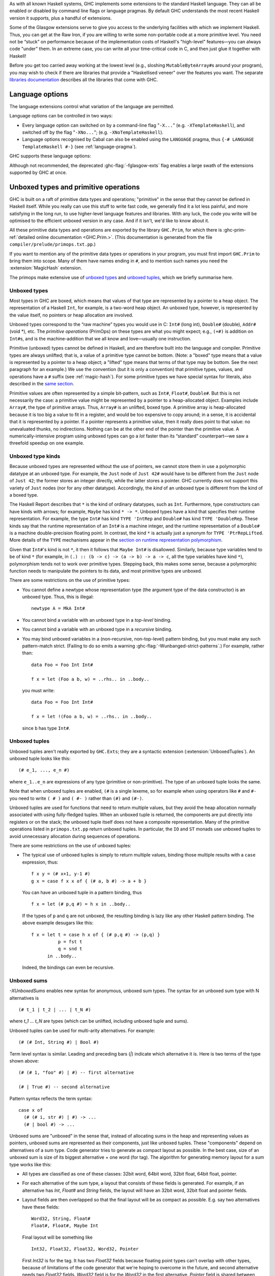 .. index::
   single: language, GHC extensions

As with all known Haskell systems, GHC implements some extensions to the
standard Haskell language. They can all be enabled or disabled by command line
flags or language pragmas. By default GHC understands the most recent Haskell
version it supports, plus a handful of extensions.

Some of the Glasgow extensions serve to give you access to the
underlying facilities with which we implement Haskell. Thus, you can get
at the Raw Iron, if you are willing to write some non-portable code at a
more primitive level. You need not be “stuck” on performance because of
the implementation costs of Haskell's "high-level" features—you can
always code "under" them. In an extreme case, you can write all your
time-critical code in C, and then just glue it together with Haskell!

Before you get too carried away working at the lowest level (e.g.,
sloshing ``MutableByteArray#``\ s around your program), you may wish to
check if there are libraries that provide a "Haskellised veneer" over
the features you want. The separate
`libraries documentation <../libraries/index.html>`__ describes all the
libraries that come with GHC.

.. _options-language:

Language options
================

.. index::
   single: language; option
   single: options; language
   single: extensions; options controlling

The language extensions control what variation of the language are
permitted.

Language options can be controlled in two ways:

-  Every language option can switched on by a command-line flag
   "``-X...``" (e.g. ``-XTemplateHaskell``), and switched off by the
   flag "``-XNo...``"; (e.g. ``-XNoTemplateHaskell``).

-  Language options recognised by Cabal can also be enabled using the
   ``LANGUAGE`` pragma, thus ``{-# LANGUAGE TemplateHaskell #-}`` (see
   :ref:`language-pragma`).

GHC supports these language options:

.. extension-print::
    :type: table

Although not recommended, the deprecated :ghc-flag:`-fglasgow-exts` flag enables
a large swath of the extensions supported by GHC at once.

.. ghc-flag:: -fglasgow-exts
    :shortdesc: Deprecated. Enable most language extensions;
        see :ref:`options-language` for exactly which ones.
    :type: dynamic
    :reverse: -fno-glasgow-exts
    :category: misc

    The flag ``-fglasgow-exts`` is equivalent to enabling the following extensions:

    .. include:: what_glasgow_exts_does.rst

    Enabling these options is the *only* effect of ``-fglasgow-exts``. We are trying
    to move away from this portmanteau flag, and towards enabling features
    individually.

.. _primitives:

Unboxed types and primitive operations
======================================

GHC is built on a raft of primitive data types and operations;
"primitive" in the sense that they cannot be defined in Haskell itself.
While you really can use this stuff to write fast code, we generally
find it a lot less painful, and more satisfying in the long run, to use
higher-level language features and libraries. With any luck, the code
you write will be optimised to the efficient unboxed version in any
case. And if it isn't, we'd like to know about it.

All these primitive data types and operations are exported by the
library ``GHC.Prim``, for which there is
:ghc-prim-ref:`detailed online documentation <GHC.Prim.>`. (This
documentation is generated from the file ``compiler/prelude/primops.txt.pp``.)

If you want to mention any of the primitive data types or operations in
your program, you must first import ``GHC.Prim`` to bring them into
scope. Many of them have names ending in ``#``, and to mention such names
you need the :extension:`MagicHash` extension.

The primops make extensive use of `unboxed types <#glasgow-unboxed>`__
and `unboxed tuples <#unboxed-tuples>`__, which we briefly summarise
here.

.. _glasgow-unboxed:

Unboxed types
-------------

Most types in GHC are boxed, which means that values of that type are
represented by a pointer to a heap object. The representation of a
Haskell ``Int``, for example, is a two-word heap object. An unboxed
type, however, is represented by the value itself, no pointers or heap
allocation are involved.

Unboxed types correspond to the “raw machine” types you would use in C:
``Int#`` (long int), ``Double#`` (double), ``Addr#`` (void \*), etc. The
*primitive operations* (PrimOps) on these types are what you might
expect; e.g., ``(+#)`` is addition on ``Int#``\ s, and is the
machine-addition that we all know and love—usually one instruction.

Primitive (unboxed) types cannot be defined in Haskell, and are
therefore built into the language and compiler. Primitive types are
always unlifted; that is, a value of a primitive type cannot be bottom.
(Note: a "boxed" type means that a value is represented by a pointer to a heap
object; a "lifted" type means that terms of that type may be bottom. See
the next paragraph for an example.)
We use the convention (but it is only a convention) that primitive
types, values, and operations have a ``#`` suffix (see
:ref:`magic-hash`). For some primitive types we have special syntax for
literals, also described in the `same section <#magic-hash>`__.

Primitive values are often represented by a simple bit-pattern, such as
``Int#``, ``Float#``, ``Double#``. But this is not necessarily the case:
a primitive value might be represented by a pointer to a heap-allocated
object. Examples include ``Array#``, the type of primitive arrays. Thus,
``Array#`` is an unlifted, boxed type. A
primitive array is heap-allocated because it is too big a value to fit
in a register, and would be too expensive to copy around; in a sense, it
is accidental that it is represented by a pointer. If a pointer
represents a primitive value, then it really does point to that value:
no unevaluated thunks, no indirections. Nothing can be at the other end
of the pointer than the primitive value. A numerically-intensive program
using unboxed types can go a *lot* faster than its “standard”
counterpart—we saw a threefold speedup on one example.

Unboxed type kinds
------------------

Because unboxed types are represented without the use of pointers, we
cannot store them in use a polymorphic datatype at an unboxed type.
For example, the ``Just`` node
of ``Just 42#`` would have to be different from the ``Just`` node of
``Just 42``; the former stores an integer directly, while the latter
stores a pointer. GHC currently does not support this variety of ``Just``
nodes (nor for any other datatype). Accordingly, the *kind* of an unboxed
type is different from the kind of a boxed type.

The Haskell Report describes that ``*`` is the kind of ordinary datatypes,
such as ``Int``. Furthermore, type constructors can have kinds with arrows;
for example, ``Maybe`` has kind ``* -> *``. Unboxed types have a kind that
specifies their runtime representation. For example, the type ``Int#`` has
kind ``TYPE 'IntRep`` and ``Double#`` has kind ``TYPE 'DoubleRep``. These
kinds say that the runtime representation of an ``Int#`` is a machine integer,
and the runtime representation of a ``Double#`` is a machine double-precision
floating point. In contrast, the kind ``*`` is actually just a synonym
for ``TYPE 'PtrRepLifted``. More details of the ``TYPE`` mechanisms appear in
the `section on runtime representation polymorphism <#runtime-rep>`__.

Given that ``Int#``'s kind is not ``*``, it then it follows that
``Maybe Int#`` is disallowed. Similarly, because type variables tend
to be of kind ``*`` (for example, in ``(.) :: (b -> c) -> (a -> b) -> a -> c``,
all the type variables have kind ``*``), polymorphism tends not to work
over primitive types. Stepping back, this makes some sense, because
a polymorphic function needs to manipulate the pointers to its data,
and most primitive types are unboxed.

There are some restrictions on the use of primitive types:

-  You cannot define a newtype whose representation type (the argument
   type of the data constructor) is an unboxed type. Thus, this is
   illegal:

   ::

         newtype A = MkA Int#

-  You cannot bind a variable with an unboxed type in a *top-level*
   binding.

-  You cannot bind a variable with an unboxed type in a *recursive*
   binding.

-  You may bind unboxed variables in a (non-recursive, non-top-level)
   pattern binding, but you must make any such pattern-match strict.
   (Failing to do so emits a warning :ghc-flag:`-Wunbanged-strict-patterns`.)
   For example, rather than:

   ::

         data Foo = Foo Int Int#

         f x = let (Foo a b, w) = ..rhs.. in ..body..

   you must write:

   ::

         data Foo = Foo Int Int#

         f x = let !(Foo a b, w) = ..rhs.. in ..body..

   since ``b`` has type ``Int#``.

.. _unboxed-tuples:

Unboxed tuples
--------------

.. extension:: UnboxedTuples
    :shortdesc: Enable the use of unboxed tuple syntax.

    :since: 6.8.1


Unboxed tuples aren't really exported by ``GHC.Exts``; they are a
syntactic extension (:extension:`UnboxedTuples`). An
unboxed tuple looks like this: ::

    (# e_1, ..., e_n #)

where ``e_1..e_n`` are expressions of any type (primitive or
non-primitive). The type of an unboxed tuple looks the same.

Note that when unboxed tuples are enabled, ``(#`` is a single lexeme, so
for example when using operators like ``#`` and ``#-`` you need to write
``( # )`` and ``( #- )`` rather than ``(#)`` and ``(#-)``.

Unboxed tuples are used for functions that need to return multiple
values, but they avoid the heap allocation normally associated with
using fully-fledged tuples. When an unboxed tuple is returned, the
components are put directly into registers or on the stack; the unboxed
tuple itself does not have a composite representation. Many of the
primitive operations listed in ``primops.txt.pp`` return unboxed tuples.
In particular, the ``IO`` and ``ST`` monads use unboxed tuples to avoid
unnecessary allocation during sequences of operations.

There are some restrictions on the use of unboxed tuples:

-  The typical use of unboxed tuples is simply to return multiple
   values, binding those multiple results with a ``case`` expression,
   thus:

   ::

         f x y = (# x+1, y-1 #)
         g x = case f x x of { (# a, b #) -> a + b }

   You can have an unboxed tuple in a pattern binding, thus

   ::

         f x = let (# p,q #) = h x in ..body..

   If the types of ``p`` and ``q`` are not unboxed, the resulting
   binding is lazy like any other Haskell pattern binding. The above
   example desugars like this:

   ::

         f x = let t = case h x of { (# p,q #) -> (p,q) }
                   p = fst t
                   q = snd t
               in ..body..

   Indeed, the bindings can even be recursive.

.. _unboxed-sums:

Unboxed sums
------------

.. extension:: UnboxedSums
    :shortdesc: Enable unboxed sums.

    :since: 8.2.1

    Enable the use of unboxed sum syntax.

`-XUnboxedSums` enables new syntax for anonymous, unboxed sum types. The syntax
for an unboxed sum type with N alternatives is ::

    (# t_1 | t_2 | ... | t_N #)

where `t_1` ... `t_N` are types (which can be unlifted, including unboxed tuple
and sums).

Unboxed tuples can be used for multi-arity alternatives. For example: ::

    (# (# Int, String #) | Bool #)

Term level syntax is similar. Leading and preceding bars (`|`) indicate which
alternative it is. Here is two terms of the type shown above: ::

    (# (# 1, "foo" #) | #) -- first alternative

    (# | True #) -- second alternative

Pattern syntax reflects the term syntax: ::

    case x of
      (# (# i, str #) | #) -> ...
      (# | bool #) -> ...

Unboxed sums are "unboxed" in the sense that, instead of allocating sums in the
heap and representing values as pointers, unboxed sums are represented as their
components, just like unboxed tuples. These "components" depend on alternatives
of a sum type. Code generator tries to generate as compact layout as possible.
In the best case, size of an unboxed sum is size of its biggest alternative +
one word (for tag). The algorithm for generating memory layout for a sum type
works like this:

- All types are classified as one of these classes: 32bit word, 64bit word,
  32bit float, 64bit float, pointer.

- For each alternative of the sum type, a layout that consists of these fields
  is generated. For example, if an alternative has `Int`, `Float#` and `String`
  fields, the layout will have an 32bit word, 32bit float and pointer fields.

- Layout fields are then overlapped so that the final layout will be as compact
  as possible. E.g. say two alternatives have these fields: ::

    Word32, String, Float#
    Float#, Float#, Maybe Int

  Final layout will be something like ::

    Int32, Float32, Float32, Word32, Pointer

  First `Int32` is for the tag. It has two `Float32` fields because floating
  point types can't overlap with other types, because of limitations of the code
  generator that we're hoping to overcome in the future, and second alternative
  needs two `Float32` fields. `Word32` field is for the `Word32` in the first
  alternative. `Pointer` field is shared between `String` and `Maybe Int` values
  of the alternatives.

  In the case of enumeration types (like `Bool`), the unboxed sum layout only
  has an `Int32` field (i.e. the whole thing is represented by an integer).

In the example above, a value of this type is thus represented as 5 values. As
an another example, this is the layout for unboxed version of `Maybe a` type: ::

    Int32, Pointer

The `Pointer` field is not used when tag says that it's `Nothing`. Otherwise
`Pointer` points to the value in `Just`.

.. _syntax-extns:

Syntactic extensions
====================

.. _unicode-syntax:

Unicode syntax
--------------

.. extension:: UnicodeSyntax
    :shortdesc: Enable unicode syntax.

    :since: 6.8.1

    Enable the use of Unicode characters in place of their equivalent ASCII
    sequences.

The language extension :extension:`UnicodeSyntax` enables
Unicode characters to be used to stand for certain ASCII character
sequences. The following alternatives are provided:

+--------------+---------------+-------------+-----------------------------------------+
| ASCII        | Unicode       | Code point  | Name                                    |
|              | alternative   |             |                                         |
+==============+===============+=============+=========================================+
| ``::``       | ∷             | 0x2237      | PROPORTION                              |
+--------------+---------------+-------------+-----------------------------------------+
| ``=>``       | ⇒             | 0x21D2      | RIGHTWARDS DOUBLE ARROW                 |
+--------------+---------------+-------------+-----------------------------------------+
| ``->``       | →             | 0x2192      | RIGHTWARDS ARROW                        |
+--------------+---------------+-------------+-----------------------------------------+
| ``<-``       | ←             | 0x2190      | LEFTWARDS ARROW                         |
+--------------+---------------+-------------+-----------------------------------------+
| ``>-``       | ⤚             | 0x291a      | RIGHTWARDS ARROW-TAIL                   |
+--------------+---------------+-------------+-----------------------------------------+
| ``-<``       | ⤙             | 0x2919      | LEFTWARDS ARROW-TAIL                    |
+--------------+---------------+-------------+-----------------------------------------+
| ``>>-``      | ⤜             | 0x291C      | RIGHTWARDS DOUBLE ARROW-TAIL            |
+--------------+---------------+-------------+-----------------------------------------+
| ``-<<``      | ⤛             | 0x291B      | LEFTWARDS DOUBLE ARROW-TAIL             |
+--------------+---------------+-------------+-----------------------------------------+
| ``*``        | ★             | 0x2605      | BLACK STAR                              |
+--------------+---------------+-------------+-----------------------------------------+
| ``forall``   | ∀             | 0x2200      | FOR ALL                                 |
+--------------+---------------+-------------+-----------------------------------------+
| ``(|``       | ⦇             | 0x2987      | Z NOTATION LEFT IMAGE BRACKET           |
+--------------+---------------+-------------+-----------------------------------------+
| ``|)``       | ⦈             | 0x2988      | Z NOTATION RIGHT IMAGE BRACKET          |
+--------------+---------------+-------------+-----------------------------------------+
| ``[|``       | ⟦             | 0x27E6      | MATHEMATICAL LEFT WHITE SQUARE BRACKET  |
+--------------+---------------+-------------+-----------------------------------------+
| ``|]``       | ⟧             | 0x27E7      | MATHEMATICAL RIGHT WHITE SQUARE BRACKET |
+--------------+---------------+-------------+-----------------------------------------+

.. _magic-hash:

The magic hash
--------------

.. extension:: MagicHash
    :shortdesc: Allow ``#`` as a postfix modifier on identifiers.

    :since: 6.8.1

    Enables the use of the hash character (``#``) as an identifier suffix.

The language extension :extension:`MagicHash` allows ``#`` as a postfix modifier
to identifiers. Thus, ``x#`` is a valid variable, and ``T#`` is a valid type
constructor or data constructor.

The hash sign does not change semantics at all. We tend to use variable
names ending in "#" for unboxed values or types (e.g. ``Int#``), but
there is no requirement to do so; they are just plain ordinary
variables. Nor does the :extension:`MagicHash` extension bring anything into
scope. For example, to bring ``Int#`` into scope you must import
``GHC.Prim`` (see :ref:`primitives`); the :extension:`MagicHash` extension then
allows you to *refer* to the ``Int#`` that is now in scope. Note that
with this option, the meaning of ``x#y = 0`` is changed: it defines a
function ``x#`` taking a single argument ``y``; to define the operator
``#``, put a space: ``x # y = 0``.

The :extension:`MagicHash` also enables some new forms of literals (see
:ref:`glasgow-unboxed`):

-  ``'x'#`` has type ``Char#``

-  ``"foo"#`` has type ``Addr#``

-  ``3#`` has type ``Int#``. In general, any Haskell integer lexeme
   followed by a ``#`` is an ``Int#`` literal, e.g. ``-0x3A#`` as well as
   ``32#``.

-  ``3##`` has type ``Word#``. In general, any non-negative Haskell
   integer lexeme followed by ``##`` is a ``Word#``.

-  ``3.2#`` has type ``Float#``.

-  ``3.2##`` has type ``Double#``

.. _negative-literals:

Negative literals
-----------------

.. extension:: NegativeLiterals
    :shortdesc: Enable support for negative literals.

    :since: 7.8.1

    Enable the use of un-parenthesized negative numeric literals.

The literal ``-123`` is, according to Haskell98 and Haskell 2010,
desugared as ``negate (fromInteger 123)``. The language extension
:extension:`NegativeLiterals` means that it is instead desugared as
``fromInteger (-123)``.

This can make a difference when the positive and negative range of a
numeric data type don't match up. For example, in 8-bit arithmetic -128
is representable, but +128 is not. So ``negate (fromInteger 128)`` will
elicit an unexpected integer-literal-overflow message.

.. _num-decimals:

Fractional looking integer literals
-----------------------------------

.. extension:: NumDecimals
    :shortdesc: Enable support for 'fractional' integer literals.

    :since: 7.8.1

    Allow the use of floating-point literal syntax for integral types.

Haskell 2010 and Haskell 98 define floating literals with the syntax
``1.2e6``. These literals have the type ``Fractional a => a``.

The language extension :extension:`NumDecimals` allows you to also use the
floating literal syntax for instances of ``Integral``, and have values
like ``(1.2e6 :: Num a => a)``

.. _binary-literals:

Binary integer literals
-----------------------

.. extension:: BinaryLiterals
    :shortdesc: Enable support for binary literals.

    :since: 7.10.1

    Allow the use of binary notation in integer literals.

Haskell 2010 and Haskell 98 allows for integer literals to be given in
decimal, octal (prefixed by ``0o`` or ``0O``), or hexadecimal notation
(prefixed by ``0x`` or ``0X``).

The language extension :extension:`BinaryLiterals` adds support for expressing
integer literals in binary notation with the prefix ``0b`` or ``0B``. For
instance, the binary integer literal ``0b11001001`` will be desugared into
``fromInteger 201`` when :extension:`BinaryLiterals` is enabled.

.. _hex-float-literals:

Hexadecimal floating point literals
-----------------------------------

.. ghc-flag:: -XHexFloatLiterals
    :shortdesc: Enable support for :ref:`hexadecimal floating point literals <heax-float-literals>`.
    :type: dynamic
    :reverse: -XNoHexFloatLIterals
    :category:

    :since: 8.4.1

    Allow writing floating point literals using hexadecimal notation.

The hexadecimal notation for floating point literals is useful when you
need to specify floating point constants precisely, as the literal notation
corresponds closely to the underlying bit-encoding of the number.

In this notation floating point numbers are written using hexadecimal digits,
and so the digits are interpreted using base 16, rather then the usual 10.
This means that digits left of the decimal point correspond to positive
powers of 16, while the ones to the right correspond to negaitve ones.

You may also write an explicit exponent, which is similar to the exponent
in decimal notation with the following differences:
- the exponent begins with ``p`` instead of ``e``
- the exponent is written in base ``10`` (**not** 16)
- the base of the exponent is ``2`` (**not** 16).

In terms of the underlying bit encoding, each hexadecimal digit corresponds
to 4 bits, and you may think of the exponent as "moving" the floating point
by one bit left (negative) or right (positive).  Here are some examples:

-  ``0x0.1``     is the same as ``1/16``
-  ``0x0.01``    is the same as ``1/256``
-  ``0xF.FF``    is the same as ``15 + 15/16 + 15/256``
-  ``0x0.1p4``   is the same as ``1``
-  ``0x0.1p-4``  is the same as ``1/256``
-  ``0x0.1p12``  is the same as ``256``




.. _numeric-underscores:

Numeric underscores
-------------------

.. ghc-flag:: -XNumericUnderscores
    :shortdesc: Enable support for :ref:`numeric underscores <numeric-underscores>`.
    :type: dynamic
    :reverse: -XNoNumericUnderscores
    :category:

    :since: 8.6.1

    Allow the use of underscores in numeric literals.

GHC allows for numeric literals to be given in decimal, octal, hexadecimal,
binary, or float notation.

The language extension :ghc-flag:`-XNumericUnderscores` adds support for expressing
underscores in numeric literals.
For instance, the numeric literal ``1_000_000`` will be parsed into
``1000000`` when :ghc-flag:`-XNumericUnderscores` is enabled.
That is, underscores in numeric literals are ignored when
:ghc-flag:`-XNumericUnderscores` is enabled.

For example: ::

    -- decimal
    million    = 1_000_000
    billion    = 1_000_000_000
    lightspeed = 299_792_458
    version    = 8_04_1
    date       = 2017_12_31

    -- hexadecimal
    red_mask = 0xff_00_00
    size1G   = 0x3fff_ffff

    -- binary
    bit8th   = 0b01_0000_0000
    packbits = 0b1_11_01_0000_0_111
    bigbits  = 0b1100_1011__1110_1111__0101_0011

    -- float
    pi       = 3.141_592_653_589_793
    faraday  = 96_485.332_89
    avogadro = 6.022_140_857e+23

    -- function
    isUnderMillion = (< 1_000_000)

    clip64M x
        | x > 0x3ff_ffff = 0x3ff_ffff
        | otherwise = x

    test8bit x = (0b01_0000_0000 .&. x) /= 0

About validity: ::

    x0 = 1_000_000   -- valid
    x1 = 1__000000   -- valid
    x2 = 1000000_    -- invalid
    x3 = _1000000    -- invalid

    e0 = 0.0001      -- valid
    e1 = 0.000_1     -- valid
    e2 = 0_.0001     -- invalid
    e3 = _0.0001     -- invalid
    e4 = 0._0001     -- invalid
    e5 = 0.0001_     -- invalid

    f0 = 1e+23       -- valid
    f1 = 1_e+23      -- valid
    f2 = 1__e+23     -- valid
    f3 = 1e_+23      -- invalid

    g0 = 1e+23       -- valid
    g1 = 1e+_23      -- invalid
    g2 = 1e+23_      -- invalid

    h0 = 0xffff      -- valid
    h1 = 0xff_ff     -- valid
    h2 = 0x_ffff     -- valid
    h3 = 0x__ffff    -- valid
    h4 = _0xffff     -- invalid

.. _pattern-guards:

Pattern guards
--------------

.. extension:: NoPatternGuards
    :shortdesc: Disable pattern guards.
        Implied by :extension:`Haskell98`.

    :implied by: :extension:`Haskell98`
    :since: 6.8.1

Disable `pattern guards
<http://www.haskell.org/onlinereport/haskell2010/haskellch3.html#x8-460003.13>`__.

.. _view-patterns:

View patterns
-------------

.. extension:: ViewPatterns
    :shortdesc: Enable view patterns.

    :since: 6.10.1

    Allow use of view pattern syntax.

View patterns are enabled by the language extension :extension:`ViewPatterns`. More
information and examples of view patterns can be found on the
:ghc-wiki:`Wiki page <ViewPatterns>`.

View patterns are somewhat like pattern guards that can be nested inside
of other patterns. They are a convenient way of pattern-matching against
values of abstract types. For example, in a programming language
implementation, we might represent the syntax of the types of the
language as follows: ::

    type Typ

    data TypView = Unit
                 | Arrow Typ Typ

    view :: Typ -> TypView

    -- additional operations for constructing Typ's ...

The representation of Typ is held abstract, permitting implementations
to use a fancy representation (e.g., hash-consing to manage sharing).
Without view patterns, using this signature is a little inconvenient: ::

    size :: Typ -> Integer
    size t = case view t of
      Unit -> 1
      Arrow t1 t2 -> size t1 + size t2

It is necessary to iterate the case, rather than using an equational
function definition. And the situation is even worse when the matching
against ``t`` is buried deep inside another pattern.

View patterns permit calling the view function inside the pattern and
matching against the result: ::

    size (view -> Unit) = 1
    size (view -> Arrow t1 t2) = size t1 + size t2

That is, we add a new form of pattern, written ⟨expression⟩ ``->``
⟨pattern⟩ that means "apply the expression to whatever we're trying to
match against, and then match the result of that application against the
pattern". The expression can be any Haskell expression of function type,
and view patterns can be used wherever patterns are used.

The semantics of a pattern ``(`` ⟨exp⟩ ``->`` ⟨pat⟩ ``)`` are as
follows:

-  Scoping:
   The variables bound by the view pattern are the variables bound by
   ⟨pat⟩.

   Any variables in ⟨exp⟩ are bound occurrences, but variables bound "to
   the left" in a pattern are in scope. This feature permits, for
   example, one argument to a function to be used in the view of another
   argument. For example, the function ``clunky`` from
   :ref:`pattern-guards` can be written using view patterns as follows: ::

       clunky env (lookup env -> Just val1) (lookup env -> Just val2) = val1 + val2
       ...other equations for clunky...

   More precisely, the scoping rules are:

   -  In a single pattern, variables bound by patterns to the left of a
      view pattern expression are in scope. For example: ::

          example :: Maybe ((String -> Integer,Integer), String) -> Bool
          example Just ((f,_), f -> 4) = True

      Additionally, in function definitions, variables bound by matching
      earlier curried arguments may be used in view pattern expressions
      in later arguments: ::

          example :: (String -> Integer) -> String -> Bool
          example f (f -> 4) = True

      That is, the scoping is the same as it would be if the curried
      arguments were collected into a tuple.

   -  In mutually recursive bindings, such as ``let``, ``where``, or the
      top level, view patterns in one declaration may not mention
      variables bound by other declarations. That is, each declaration
      must be self-contained. For example, the following program is not
      allowed: ::

          let {(x -> y) = e1 ;
               (y -> x) = e2 } in x

   (For some amplification on this design choice see :ghc-ticket:`4061`.

-  Typing: If ⟨exp⟩ has type ⟨T1⟩ ``->`` ⟨T2⟩ and ⟨pat⟩ matches a ⟨T2⟩,
   then the whole view pattern matches a ⟨T1⟩.

-  Matching: To the equations in Section 3.17.3 of the `Haskell 98
   Report <http://www.haskell.org/onlinereport/>`__, add the following: ::

       case v of { (e -> p) -> e1 ; _ -> e2 }
        =
       case (e v) of { p -> e1 ; _ -> e2 }

   That is, to match a variable ⟨v⟩ against a pattern ``(`` ⟨exp⟩ ``->``
   ⟨pat⟩ ``)``, evaluate ``(`` ⟨exp⟩ ⟨v⟩ ``)`` and match the result
   against ⟨pat⟩.

-  Efficiency: When the same view function is applied in multiple
   branches of a function definition or a case expression (e.g., in
   ``size`` above), GHC makes an attempt to collect these applications
   into a single nested case expression, so that the view function is
   only applied once. Pattern compilation in GHC follows the matrix
   algorithm described in Chapter 4 of `The Implementation of Functional
   Programming
   Languages <http://research.microsoft.com/~simonpj/Papers/slpj-book-1987/>`__.
   When the top rows of the first column of a matrix are all view
   patterns with the "same" expression, these patterns are transformed
   into a single nested case. This includes, for example, adjacent view
   patterns that line up in a tuple, as in

   ::

       f ((view -> A, p1), p2) = e1
       f ((view -> B, p3), p4) = e2

   The current notion of when two view pattern expressions are "the
   same" is very restricted: it is not even full syntactic equality.
   However, it does include variables, literals, applications, and
   tuples; e.g., two instances of ``view ("hi", "there")`` will be
   collected. However, the current implementation does not compare up to
   alpha-equivalence, so two instances of ``(x, view x -> y)`` will not
   be coalesced.

.. _n-k-patterns:

n+k patterns
------------

.. extension:: NPlusKPatterns
    :shortdesc: Enable support for ``n+k`` patterns.
        Implied by :extension:`Haskell98`.

    :implied by: :extension:`Haskell98`
    :since: 6.12.1

    Enable use of ``n+k`` patterns.

.. _recursive-do-notation:

The recursive do-notation
-------------------------

.. extension:: RecursiveDo
    :shortdesc: Enable recursive do (mdo) notation.

    :since: 6.8.1

    Allow the use of recursive ``do`` notation.

The do-notation of Haskell 98 does not allow *recursive bindings*, that
is, the variables bound in a do-expression are visible only in the
textually following code block. Compare this to a let-expression, where
bound variables are visible in the entire binding group.

It turns out that such recursive bindings do indeed make sense for a
variety of monads, but not all. In particular, recursion in this sense
requires a fixed-point operator for the underlying monad, captured by
the ``mfix`` method of the ``MonadFix`` class, defined in
``Control.Monad.Fix`` as follows: ::

    class Monad m => MonadFix m where
       mfix :: (a -> m a) -> m a

Haskell's ``Maybe``, ``[]`` (list), ``ST`` (both strict and lazy
versions), ``IO``, and many other monads have ``MonadFix`` instances. On
the negative side, the continuation monad, with the signature
``(a -> r) -> r``, does not.

For monads that do belong to the ``MonadFix`` class, GHC provides an
extended version of the do-notation that allows recursive bindings. The
:extension:`RecursiveDo` (language pragma: ``RecursiveDo``) provides the
necessary syntactic support, introducing the keywords ``mdo`` and
``rec`` for higher and lower levels of the notation respectively. Unlike
bindings in a ``do`` expression, those introduced by ``mdo`` and ``rec``
are recursively defined, much like in an ordinary let-expression. Due to
the new keyword ``mdo``, we also call this notation the *mdo-notation*.

Here is a simple (albeit contrived) example:

::

    {-# LANGUAGE RecursiveDo #-}
    justOnes = mdo { xs <- Just (1:xs)
                   ; return (map negate xs) }

or equivalently

::

    {-# LANGUAGE RecursiveDo #-}
    justOnes = do { rec { xs <- Just (1:xs) }
                  ; return (map negate xs) }

As you can guess ``justOnes`` will evaluate to ``Just [-1,-1,-1,...``.

GHC's implementation the mdo-notation closely follows the original
translation as described in the paper `A recursive do for
Haskell <http://leventerkok.github.io/papers/recdo.pdf>`__, which
in turn is based on the work `Value Recursion in Monadic
Computations <http://leventerkok.github.io/papers/erkok-thesis.pdf>`__.
Furthermore, GHC extends the syntax described in the former paper with a
lower level syntax flagged by the ``rec`` keyword, as we describe next.

Recursive binding groups
~~~~~~~~~~~~~~~~~~~~~~~~

The extension :extension:`RecursiveDo` also introduces a new keyword ``rec``, which
wraps a mutually-recursive group of monadic statements inside a ``do``
expression, producing a single statement. Similar to a ``let`` statement
inside a ``do``, variables bound in the ``rec`` are visible throughout
the ``rec`` group, and below it. For example, compare

::

        do { a <- getChar            do { a <- getChar
           ; let { r1 = f a r2          ; rec { r1 <- f a r2
           ;     ; r2 = g r1 }          ;     ; r2 <- g r1 }
           ; return (r1 ++ r2) }        ; return (r1 ++ r2) }

In both cases, ``r1`` and ``r2`` are available both throughout the
``let`` or ``rec`` block, and in the statements that follow it. The
difference is that ``let`` is non-monadic, while ``rec`` is monadic. (In
Haskell ``let`` is really ``letrec``, of course.)

The semantics of ``rec`` is fairly straightforward. Whenever GHC finds a
``rec`` group, it will compute its set of bound variables, and will
introduce an appropriate call to the underlying monadic value-recursion
operator ``mfix``, belonging to the ``MonadFix`` class. Here is an
example:

::

    rec { b <- f a c     ===>    (b,c) <- mfix (\ ~(b,c) -> do { b <- f a c
        ; c <- f b a }                                         ; c <- f b a
                                                               ; return (b,c) })

As usual, the meta-variables ``b``, ``c`` etc., can be arbitrary
patterns. In general, the statement ``rec ss`` is desugared to the
statement

::

    vs <- mfix (\ ~vs -> do { ss; return vs })

where ``vs`` is a tuple of the variables bound by ``ss``.

Note in particular that the translation for a ``rec`` block only
involves wrapping a call to ``mfix``: it performs no other analysis on
the bindings. The latter is the task for the ``mdo`` notation, which is
described next.

The ``mdo`` notation
~~~~~~~~~~~~~~~~~~~~

A ``rec``-block tells the compiler where precisely the recursive knot
should be tied. It turns out that the placement of the recursive knots
can be rather delicate: in particular, we would like the knots to be
wrapped around as minimal groups as possible. This process is known as
*segmentation*, and is described in detail in Section 3.2 of `A
recursive do for
Haskell <http://leventerkok.github.io/papers/recdo.pdf>`__.
Segmentation improves polymorphism and reduces the size of the recursive
knot. Most importantly, it avoids unnecessary interference caused by a
fundamental issue with the so-called *right-shrinking* axiom for monadic
recursion. In brief, most monads of interest (IO, strict state, etc.) do
*not* have recursion operators that satisfy this axiom, and thus not
performing segmentation can cause unnecessary interference, changing the
termination behavior of the resulting translation. (Details can be found
in Sections 3.1 and 7.2.2 of `Value Recursion in Monadic
Computations <http://leventerkok.github.io/papers/erkok-thesis.pdf>`__.)

The ``mdo`` notation removes the burden of placing explicit ``rec``
blocks in the code. Unlike an ordinary ``do`` expression, in which
variables bound by statements are only in scope for later statements,
variables bound in an ``mdo`` expression are in scope for all statements
of the expression. The compiler then automatically identifies minimal
mutually recursively dependent segments of statements, treating them as
if the user had wrapped a ``rec`` qualifier around them.

The definition is syntactic:

-  A generator ⟨g⟩ *depends* on a textually following generator ⟨g'⟩, if

   -  ⟨g'⟩ defines a variable that is used by ⟨g⟩, or

   -  ⟨g'⟩ textually appears between ⟨g⟩ and ⟨g''⟩, where ⟨g⟩ depends on
      ⟨g''⟩.

-  A *segment* of a given ``mdo``-expression is a minimal sequence of
   generators such that no generator of the sequence depends on an
   outside generator. As a special case, although it is not a generator,
   the final expression in an ``mdo``-expression is considered to form a
   segment by itself.

Segments in this sense are related to *strongly-connected components*
analysis, with the exception that bindings in a segment cannot be
reordered and must be contiguous.

Here is an example ``mdo``-expression, and its translation to ``rec``
blocks:

::

    mdo { a <- getChar      ===> do { a <- getChar
        ; b <- f a c                ; rec { b <- f a c
        ; c <- f b a                ;     ; c <- f b a }
        ; z <- h a b                ; z <- h a b
        ; d <- g d e                ; rec { d <- g d e
        ; e <- g a z                ;     ; e <- g a z }
        ; putChar c }               ; putChar c }

Note that a given ``mdo`` expression can cause the creation of multiple
``rec`` blocks. If there are no recursive dependencies, ``mdo`` will
introduce no ``rec`` blocks. In this latter case an ``mdo`` expression
is precisely the same as a ``do`` expression, as one would expect.

In summary, given an ``mdo`` expression, GHC first performs
segmentation, introducing ``rec`` blocks to wrap over minimal recursive
groups. Then, each resulting ``rec`` is desugared, using a call to
``Control.Monad.Fix.mfix`` as described in the previous section. The
original ``mdo``-expression typechecks exactly when the desugared
version would do so.

Here are some other important points in using the recursive-do notation:

-  It is enabled with the extension :extension:`RecursiveDo`, or the
   ``LANGUAGE RecursiveDo`` pragma. (The same extension enables both
   ``mdo``-notation, and the use of ``rec`` blocks inside ``do``
   expressions.)

-  ``rec`` blocks can also be used inside ``mdo``-expressions, which
   will be treated as a single statement. However, it is good style to
   either use ``mdo`` or ``rec`` blocks in a single expression.

-  If recursive bindings are required for a monad, then that monad must
   be declared an instance of the ``MonadFix`` class.

-  The following instances of ``MonadFix`` are automatically provided:
   List, Maybe, IO. Furthermore, the ``Control.Monad.ST`` and
   ``Control.Monad.ST.Lazy`` modules provide the instances of the
   ``MonadFix`` class for Haskell's internal state monad (strict and
   lazy, respectively).

-  Like ``let`` and ``where`` bindings, name shadowing is not allowed
   within an ``mdo``-expression or a ``rec``-block; that is, all the
   names bound in a single ``rec`` must be distinct. (GHC will complain
   if this is not the case.)

.. _applicative-do:

Applicative do-notation
-----------------------

.. index::
   single: Applicative do-notation
   single: do-notation; Applicative

.. extension:: ApplicativeDo
    :shortdesc: Enable Applicative do-notation desugaring

    :since: 8.0.1

    Allow use of ``Applicative`` ``do`` notation.

The language option :extension:`ApplicativeDo` enables an alternative translation for
the do-notation, which uses the operators ``<$>``, ``<*>``, along with ``join``
as far as possible. There are two main reasons for wanting to do this:

-  We can use do-notation with types that are an instance of ``Applicative`` and
   ``Functor``, but not ``Monad``
-  In some monads, using the applicative operators is more efficient than monadic
   bind. For example, it may enable more parallelism.

Applicative do-notation desugaring preserves the original semantics, provided
that the ``Applicative`` instance satisfies ``<*> = ap`` and ``pure = return``
(these are true of all the common monadic types). Thus, you can normally turn on
:extension:`ApplicativeDo` without fear of breaking your program. There is one pitfall
to watch out for; see :ref:`applicative-do-pitfall`.

There are no syntactic changes with :extension:`ApplicativeDo`. The only way it shows
up at the source level is that you can have a ``do`` expression that doesn't
require a ``Monad`` constraint. For example, in GHCi: ::

    Prelude> :set -XApplicativeDo
    Prelude> :t \m -> do { x <- m; return (not x) }
    \m -> do { x <- m; return (not x) }
      :: Functor f => f Bool -> f Bool

This example only requires ``Functor``, because it is translated into ``(\x ->
not x) <$> m``. A more complex example requires ``Applicative``, ::

    Prelude> :t \m -> do { x <- m 'a'; y <- m 'b'; return (x || y) }
    \m -> do { x <- m 'a'; y <- m 'b'; return (x || y) }
      :: Applicative f => (Char -> f Bool) -> f Bool

Here GHC has translated the expression into ::

    (\x y -> x || y) <$> m 'a' <*> m 'b'

It is possible to see the actual translation by using :ghc-flag:`-ddump-ds`, but be
warned, the output is quite verbose.

Note that if the expression can't be translated into uses of ``<$>``, ``<*>``
only, then it will incur a ``Monad`` constraint as usual. This happens when
there is a dependency on a value produced by an earlier statement in the
``do``-block: ::

    Prelude> :t \m -> do { x <- m True; y <- m x; return (x || y) }
    \m -> do { x <- m True; y <- m x; return (x || y) }
      :: Monad m => (Bool -> m Bool) -> m Bool

Here, ``m x`` depends on the value of ``x`` produced by the first statement, so
the expression cannot be translated using ``<*>``.

In general, the rule for when a ``do`` statement incurs a ``Monad`` constraint
is as follows. If the do-expression has the following form: ::

    do p1 <- E1; ...; pn <- En; return E

where none of the variables defined by ``p1...pn`` are mentioned in ``E1...En``,
and ``p1...pn`` are all variables or lazy patterns,
then the expression will only require ``Applicative``. Otherwise, the expression
will require ``Monad``. The block may return a pure expression ``E`` depending
upon the results ``p1...pn`` with either ``return`` or ``pure``.

Note: the final statement must match one of these patterns exactly:

- ``return E``
- ``return $ E``
- ``pure E``
- ``pure $ E``

otherwise GHC cannot recognise it as a ``return`` statement, and the
transformation to use ``<$>`` that we saw above does not apply.  In
particular, slight variations such as ``return . Just $ x`` or ``let x
= e in return x`` would not be recognised.

If the final statement is not of one of these forms, GHC falls back to
standard ``do`` desugaring, and the expression will require a
``Monad`` constraint.

When the statements of a ``do`` expression have dependencies between
them, and ``ApplicativeDo`` cannot infer an ``Applicative`` type, it
uses a heuristic algorithm to try to use ``<*>`` as much as possible.
This algorithm usually finds the best solution, but in rare complex
cases it might miss an opportunity.  There is an algorithm that finds
the optimal solution, provided as an option:

.. ghc-flag:: -foptimal-applicative-do
    :shortdesc: Use a slower but better algorithm for ApplicativeDo
    :type: dynamic
    :reverse: -fno-optimal-applicative-do
    :category: optimization

    :since: 8.0.1

    Enables an alternative algorithm for choosing where to use ``<*>``
    in conjunction with the ``ApplicativeDo`` language extension.
    This algorithm always finds the optimal solution, but it is
    expensive: ``O(n^3)``, so this option can lead to long compile
    times when there are very large ``do`` expressions (over 100
    statements).  The default ``ApplicativeDo`` algorithm is ``O(n^2)``.


.. _applicative-do-strict:

Strict patterns
~~~~~~~~~~~~~~~


A strict pattern match in a bind statement prevents
``ApplicativeDo`` from transforming that statement to use
``Applicative``.  This is because the transformation would change the
semantics by making the expression lazier.

For example, this code will require a ``Monad`` constraint::

    > :t \m -> do { (x:xs) <- m; return x }
    \m -> do { (x:xs) <- m; return x } :: Monad m => m [b] -> m b

but making the pattern match lazy allows it to have a ``Functor`` constraint::

    > :t \m -> do { ~(x:xs) <- m; return x }
    \m -> do { ~(x:xs) <- m; return x } :: Functor f => f [b] -> f b

A "strict pattern match" is any pattern match that can fail.  For
example, ``()``, ``(x:xs)``, ``!z``, and ``C x`` are strict patterns,
but ``x`` and ``~(1,2)`` are not.  For the purposes of
``ApplicativeDo``, a pattern match against a ``newtype`` constructor
is considered strict.

When there's a strict pattern match in a sequence of statements,
``ApplicativeDo`` places a ``>>=`` between that statement and the one
that follows it.  The sequence may be transformed to use ``<*>``
elsewhere, but the strict pattern match and the following statement
will always be connected with ``>>=``, to retain the same strictness
semantics as the standard do-notation.  If you don't want this, simply
put a ``~`` on the pattern match to make it lazy.

.. _applicative-do-pitfall:

Things to watch out for
~~~~~~~~~~~~~~~~~~~~~~~

Your code should just work as before when :extension:`ApplicativeDo` is enabled,
provided you use conventional ``Applicative`` instances. However, if you define
a ``Functor`` or ``Applicative`` instance using do-notation, then it will likely
get turned into an infinite loop by GHC. For example, if you do this: ::

    instance Functor MyType where
        fmap f m = do x <- m; return (f x)

Then applicative desugaring will turn it into ::

    instance Functor MyType where
        fmap f m = fmap (\x -> f x) m

And the program will loop at runtime. Similarly, an ``Applicative`` instance
like this ::

    instance Applicative MyType where
        pure = return
        x <*> y = do f <- x; a <- y; return (f a)

will result in an infinte loop when ``<*>`` is called.

Just as you wouldn't define a ``Monad`` instance using the do-notation, you
shouldn't define ``Functor`` or ``Applicative`` instance using do-notation (when
using ``ApplicativeDo``) either. The correct way to define these instances in
terms of ``Monad`` is to use the ``Monad`` operations directly, e.g. ::

    instance Functor MyType where
        fmap f m = m >>= return . f

    instance Applicative MyType where
        pure = return
        (<*>) = ap


.. _parallel-list-comprehensions:

Parallel List Comprehensions
----------------------------

.. index::
   single: list comprehensions; parallel
   single: parallel list comprehensions

.. extension:: ParallelListComp
    :shortdesc: Enable parallel list comprehensions.
        Implied by :extension:`ParallelArrays`.

    :since: 6.8.1

    Allow parallel list comprehension syntax.

Parallel list comprehensions are a natural extension to list
comprehensions. List comprehensions can be thought of as a nice syntax
for writing maps and filters. Parallel comprehensions extend this to
include the ``zipWith`` family.

A parallel list comprehension has multiple independent branches of
qualifier lists, each separated by a ``|`` symbol. For example, the
following zips together two lists: ::

       [ (x, y) | x <- xs | y <- ys ]

The behaviour of parallel list comprehensions follows that of zip, in
that the resulting list will have the same length as the shortest
branch.

We can define parallel list comprehensions by translation to regular
comprehensions. Here's the basic idea:

Given a parallel comprehension of the form: ::

       [ e | p1 <- e11, p2 <- e12, ...
           | q1 <- e21, q2 <- e22, ...
           ...
       ]

This will be translated to: ::

       [ e | ((p1,p2), (q1,q2), ...) <- zipN [(p1,p2) | p1 <- e11, p2 <- e12, ...]
                                             [(q1,q2) | q1 <- e21, q2 <- e22, ...]
                                             ...
       ]

where ``zipN`` is the appropriate zip for the given number of branches.

.. _generalised-list-comprehensions:

Generalised (SQL-like) List Comprehensions
------------------------------------------

.. index::
   single: list comprehensions; generalised
   single: extended list comprehensions
   single: group
   single: SQL

.. extension:: TransformListComp
    :shortdesc: Enable generalised list comprehensions.

    :since: 6.10.1

    Allow use of generalised list (SQL-like) comprehension syntax. This
    introduces the ``group``, ``by``, and ``using`` keywords.

Generalised list comprehensions are a further enhancement to the list
comprehension syntactic sugar to allow operations such as sorting and
grouping which are familiar from SQL. They are fully described in the
paper `Comprehensive comprehensions: comprehensions with "order by" and
"group by" <https://www.microsoft.com/en-us/research/wp-content/uploads/2007/09/list-comp.pdf>`__,
except that the syntax we use differs slightly from the paper.

The extension is enabled with the extension :extension:`TransformListComp`.

Here is an example:

::

    employees = [ ("Simon", "MS", 80)
                , ("Erik", "MS", 100)
                , ("Phil", "Ed", 40)
                , ("Gordon", "Ed", 45)
                , ("Paul", "Yale", 60) ]

    output = [ (the dept, sum salary)
             | (name, dept, salary) <- employees
             , then group by dept using groupWith
             , then sortWith by (sum salary)
             , then take 5 ]

In this example, the list ``output`` would take on the value:

::

    [("Yale", 60), ("Ed", 85), ("MS", 180)]

There are three new keywords: ``group``, ``by``, and ``using``. (The
functions ``sortWith`` and ``groupWith`` are not keywords; they are
ordinary functions that are exported by ``GHC.Exts``.)

There are five new forms of comprehension qualifier, all introduced by
the (existing) keyword ``then``:

-  ::

       then f

   This statement requires that
   f
   have the type
   forall a. [a] -> [a]
   . You can see an example of its use in the motivating example, as
   this form is used to apply
   take 5
   .
-  ::

       then f by e

   This form is similar to the previous one, but allows you to create a
   function which will be passed as the first argument to f. As a
   consequence f must have the type
   ``forall a. (a -> t) -> [a] -> [a]``. As you can see from the type,
   this function lets f "project out" some information from the elements
   of the list it is transforming.

   An example is shown in the opening example, where ``sortWith`` is
   supplied with a function that lets it find out the ``sum salary`` for
   any item in the list comprehension it transforms.

-  ::

       then group by e using f

   This is the most general of the grouping-type statements. In this
   form, f is required to have type
   ``forall a. (a -> t) -> [a] -> [[a]]``. As with the ``then f by e``
   case above, the first argument is a function supplied to f by the
   compiler which lets it compute e on every element of the list being
   transformed. However, unlike the non-grouping case, f additionally
   partitions the list into a number of sublists: this means that at
   every point after this statement, binders occurring before it in the
   comprehension refer to *lists* of possible values, not single values.
   To help understand this, let's look at an example:

   ::

       -- This works similarly to groupWith in GHC.Exts, but doesn't sort its input first
       groupRuns :: Eq b => (a -> b) -> [a] -> [[a]]
       groupRuns f = groupBy (\x y -> f x == f y)

       output = [ (the x, y)
       | x <- ([1..3] ++ [1..2])
       , y <- [4..6]
       , then group by x using groupRuns ]

   This results in the variable ``output`` taking on the value below:

   ::

       [(1, [4, 5, 6]), (2, [4, 5, 6]), (3, [4, 5, 6]), (1, [4, 5, 6]), (2, [4, 5, 6])]

   Note that we have used the ``the`` function to change the type of x
   from a list to its original numeric type. The variable y, in
   contrast, is left unchanged from the list form introduced by the
   grouping.

-  ::

       then group using f

   With this form of the group statement, f is required to simply have
   the type ``forall a. [a] -> [[a]]``, which will be used to group up
   the comprehension so far directly. An example of this form is as
   follows:

   ::

       output = [ x
       | y <- [1..5]
       , x <- "hello"
       , then group using inits]

   This will yield a list containing every prefix of the word "hello"
   written out 5 times:

   ::

       ["","h","he","hel","hell","hello","helloh","hellohe","hellohel","hellohell","hellohello","hellohelloh",...]

.. _monad-comprehensions:

Monad comprehensions
--------------------

.. index::
   single: monad comprehensions

.. extension:: MonadComprehensions
    :shortdesc: Enable monad comprehensions.

    :since: 7.2.1

    Enable list comprehension syntax for arbitrary monads.

Monad comprehensions generalise the list comprehension notation,
including parallel comprehensions (:ref:`parallel-list-comprehensions`)
and transform comprehensions (:ref:`generalised-list-comprehensions`) to
work for any monad.

Monad comprehensions support:

-  Bindings: ::

       [ x + y | x <- Just 1, y <- Just 2 ]

   Bindings are translated with the ``(>>=)`` and ``return`` functions
   to the usual do-notation: ::

       do x <- Just 1
          y <- Just 2
          return (x+y)

-  Guards: ::

       [ x | x <- [1..10], x <= 5 ]

   Guards are translated with the ``guard`` function, which requires a
   ``MonadPlus`` instance: ::

       do x <- [1..10]
          guard (x <= 5)
          return x

-  Transform statements (as with :extension:`TransformListComp`): ::

       [ x+y | x <- [1..10], y <- [1..x], then take 2 ]

   This translates to: ::

       do (x,y) <- take 2 (do x <- [1..10]
                              y <- [1..x]
                              return (x,y))
          return (x+y)

-  Group statements (as with :extension:`TransformListComp`):

   ::

       [ x | x <- [1,1,2,2,3], then group by x using GHC.Exts.groupWith ]
       [ x | x <- [1,1,2,2,3], then group using myGroup ]

-  Parallel statements (as with :extension:`ParallelListComp`):

   ::

       [ (x+y) | x <- [1..10]
               | y <- [11..20]
               ]

   Parallel statements are translated using the ``mzip`` function, which
   requires a ``MonadZip`` instance defined in
   :base-ref:`Control.Monad.Zip.`:

   ::

       do (x,y) <- mzip (do x <- [1..10]
                            return x)
                        (do y <- [11..20]
                            return y)
          return (x+y)

All these features are enabled by default if the :extension:`MonadComprehensions`
extension is enabled. The types and more detailed examples on how to use
comprehensions are explained in the previous chapters
:ref:`generalised-list-comprehensions` and
:ref:`parallel-list-comprehensions`. In general you just have to replace
the type ``[a]`` with the type ``Monad m => m a`` for monad
comprehensions.

.. note::
    Even though most of these examples are using the list monad, monad
    comprehensions work for any monad. The ``base`` package offers all
    necessary instances for lists, which make :extension:`MonadComprehensions`
    backward compatible to built-in, transform and parallel list
    comprehensions.

More formally, the desugaring is as follows. We write ``D[ e | Q]`` to
mean the desugaring of the monad comprehension ``[ e | Q]``:

.. code-block:: none

    Expressions: e
    Declarations: d
    Lists of qualifiers: Q,R,S

    -- Basic forms
    D[ e | ]               = return e
    D[ e | p <- e, Q ]  = e >>= \p -> D[ e | Q ]
    D[ e | e, Q ]          = guard e >> \p -> D[ e | Q ]
    D[ e | let d, Q ]      = let d in D[ e | Q ]

    -- Parallel comprehensions (iterate for multiple parallel branches)
    D[ e | (Q | R), S ]    = mzip D[ Qv | Q ] D[ Rv | R ] >>= \(Qv,Rv) -> D[ e | S ]

    -- Transform comprehensions
    D[ e | Q then f, R ]                  = f D[ Qv | Q ] >>= \Qv -> D[ e | R ]

    D[ e | Q then f by b, R ]             = f (\Qv -> b) D[ Qv | Q ] >>= \Qv -> D[ e | R ]

    D[ e | Q then group using f, R ]      = f D[ Qv | Q ] >>= \ys ->
                                            case (fmap selQv1 ys, ..., fmap selQvn ys) of
                                             Qv -> D[ e | R ]

    D[ e | Q then group by b using f, R ] = f (\Qv -> b) D[ Qv | Q ] >>= \ys ->
                                            case (fmap selQv1 ys, ..., fmap selQvn ys) of
                                               Qv -> D[ e | R ]

    where  Qv is the tuple of variables bound by Q (and used subsequently)
           selQvi is a selector mapping Qv to the ith component of Qv

    Operator     Standard binding       Expected type
    --------------------------------------------------------------------
    return       GHC.Base               t1 -> m t2
    (>>=)        GHC.Base               m1 t1 -> (t2 -> m2 t3) -> m3 t3
    (>>)         GHC.Base               m1 t1 -> m2 t2         -> m3 t3
    guard        Control.Monad          t1 -> m t2
    fmap         GHC.Base               forall a b. (a->b) -> n a -> n b
    mzip         Control.Monad.Zip      forall a b. m a -> m b -> m (a,b)

The comprehension should typecheck when its desugaring would typecheck,
except that (as discussed in :ref:`generalised-list-comprehensions`) in the
"then ``f``" and "then group using ``f``" clauses, when the "by ``b``" qualifier
is omitted, argument ``f`` should have a polymorphic type. In particular, "then
``Data.List.sort``" and "then group using ``Data.List.group``" are
insufficiently polymorphic.

Monad comprehensions support rebindable syntax
(:ref:`rebindable-syntax`). Without rebindable syntax, the operators
from the "standard binding" module are used; with rebindable syntax, the
operators are looked up in the current lexical scope. For example,
parallel comprehensions will be typechecked and desugared using whatever
"``mzip``" is in scope.

The rebindable operators must have the "Expected type" given in the
table above. These types are surprisingly general. For example, you can
use a bind operator with the type

::

    (>>=) :: T x y a -> (a -> T y z b) -> T x z b

In the case of transform comprehensions, notice that the groups are
parameterised over some arbitrary type ``n`` (provided it has an
``fmap``, as well as the comprehension being over an arbitrary monad.

.. _monadfail-desugaring:

New monadic failure desugaring mechanism
----------------------------------------

.. extension:: MonadFailDesugaring
    :shortdesc: Enable monadfail desugaring.

    :since: 8.0.1

    Use the ``MonadFail.fail`` instead of the legacy ``Monad.fail`` function
    when desugaring refutable patterns in ``do`` blocks.

The ``-XMonadFailDesugaring`` extension switches the desugaring of
``do``-blocks to use ``MonadFail.fail`` instead of ``Monad.fail``. This will
eventually be the default behaviour in a future GHC release, under the
`MonadFail Proposal (MFP)
<https://prime.haskell.org/wiki/Libraries/Proposals/MonadFail>`__.

This extension is temporary, and will be deprecated in a future release. It is
included so that library authors have a hard check for whether their code
will work with future GHC versions.

.. _rebindable-syntax:

Rebindable syntax and the implicit Prelude import
-------------------------------------------------

.. extension:: NoImplicitPrelude
    :shortdesc: Don't implicitly ``import Prelude``.
        Implied by :extension:`RebindableSyntax`.

    :since: 6.8.1

    Don't import ``Prelude`` by default.

GHC normally imports ``Prelude.hi`` files for
you. If you'd rather it didn't, then give it a ``-XNoImplicitPrelude``
option. The idea is that you can then import a Prelude of your own. (But
don't call it ``Prelude``; the Haskell module namespace is flat, and you
must not conflict with any Prelude module.)

.. extension:: RebindableSyntax
    :shortdesc: Employ rebindable syntax.
        Implies :extension:`NoImplicitPrelude`.

    :implies: :extension:`NoImplicitPrelude`
    :since: 7.0.1

    Enable rebinding of a variety of usually-built-in operations.

Suppose you are importing a Prelude of your own in order to define your
own numeric class hierarchy. It completely defeats that purpose if the
literal "1" means "``Prelude.fromInteger 1``", which is what the Haskell
Report specifies. So the :extension:`RebindableSyntax` extension causes the
following pieces of built-in syntax to refer to *whatever is in scope*,
not the Prelude versions:

-  An integer literal ``368`` means "``fromInteger (368::Integer)``",
   rather than "``Prelude.fromInteger (368::Integer)``".

-  Fractional literals are handed in just the same way, except that the
   translation is ``fromRational (3.68::Rational)``.

-  The equality test in an overloaded numeric pattern uses whatever
   ``(==)`` is in scope.

-  The subtraction operation, and the greater-than-or-equal test, in
   ``n+k`` patterns use whatever ``(-)`` and ``(>=)`` are in scope.

-  Negation (e.g. "``- (f x)``") means "``negate (f x)``", both in
   numeric patterns, and expressions.

-  Conditionals (e.g. "``if`` e1 ``then`` e2 ``else`` e3") means
   "``ifThenElse`` e1 e2 e3". However ``case`` expressions are
   unaffected.

-  "Do" notation is translated using whatever functions ``(>>=)``,
   ``(>>)``, and ``fail``, are in scope (not the Prelude versions). List
   comprehensions, ``mdo`` (:ref:`recursive-do-notation`), and parallel
   array comprehensions, are unaffected.

-  Arrow notation (see :ref:`arrow-notation`) uses whatever ``arr``,
   ``(>>>)``, ``first``, ``app``, ``(|||)`` and ``loop`` functions are
   in scope. But unlike the other constructs, the types of these
   functions must match the Prelude types very closely. Details are in
   flux; if you want to use this, ask!

-  List notation, such as ``[x,y]`` or ``[m..n]`` can also be treated
   via rebindable syntax if you use `-XOverloadedLists`;
   see :ref:`overloaded-lists`.

-  An overloaded label "``#foo``" means "``fromLabel @"foo"``", rather than
   "``GHC.OverloadedLabels.fromLabel @"foo"``" (see :ref:`overloaded-labels`).

:extension:`RebindableSyntax` implies :extension:`NoImplicitPrelude`.

In all cases (apart from arrow notation), the static semantics should be
that of the desugared form, even if that is a little unexpected. For
example, the static semantics of the literal ``368`` is exactly that of
``fromInteger (368::Integer)``; it's fine for ``fromInteger`` to have
any of the types: ::

    fromInteger :: Integer -> Integer
    fromInteger :: forall a. Foo a => Integer -> a
    fromInteger :: Num a => a -> Integer
    fromInteger :: Integer -> Bool -> Bool

Be warned: this is an experimental facility, with fewer checks than
usual. Use ``-dcore-lint`` to typecheck the desugared program. If Core
Lint is happy you should be all right.

Things unaffected by :extension:`RebindableSyntax`
~~~~~~~~~~~~~~~~~~~~~~~~~~~~~~~~~~~~~~~~~~~~~~~~~~~

:extension:`RebindableSyntax` does not apply to any code generated from a
``deriving`` clause or declaration. To see why, consider the following code: ::

    {-# LANGUAGE RebindableSyntax, OverloadedStrings #-}
    newtype Text = Text String

    fromString :: String -> Text
    fromString = Text

    data Foo = Foo deriving Show

This will generate code to the effect of: ::

    instance Show Foo where
      showsPrec _ Foo = showString "Foo"

But because :extension:`RebindableSyntax` and :extension:`OverloadedStrings`
are enabled, the ``"Foo"`` string literal would now be of type ``Text``, not
``String``, which ``showString`` doesn't accept! This causes the generated
``Show`` instance to fail to typecheck. It's hard to imagine any scenario where
it would be desirable have :extension:`RebindableSyntax` behavior within
derived code, so GHC simply ignores :extension:`RebindableSyntax` entirely
when checking derived code.

.. _postfix-operators:

Postfix operators
-----------------

.. extension:: PostfixOperators
    :shortdesc: Enable postfix operators.

    :since: 7.10.1

    Allow the use of post-fix operators

The :extension:`PostfixOperators` extension enables a small extension to the syntax
of left operator sections, which allows you to define postfix operators.
The extension is this: the left section ::

      (e !)

is equivalent (from the point of view of both type checking and
execution) to the expression ::

      ((!) e)

(for any expression ``e`` and operator ``(!)``. The strict Haskell 98
interpretation is that the section is equivalent to ::

      (\y -> (!) e y)

That is, the operator must be a function of two arguments. GHC allows it
to take only one argument, and that in turn allows you to write the
function postfix.

The extension does not extend to the left-hand side of function
definitions; you must define such a function in prefix form.

.. _tuple-sections:

Tuple sections
--------------

.. extension:: TupleSections
    :shortdesc: Enable tuple sections.

    :since: 6.12

    Allow the use of tuple section syntax

The :extension:`TupleSections` extension enables partially applied
tuple constructors. For example, the following program ::

      (, True)

is considered to be an alternative notation for the more unwieldy
alternative ::

      \x -> (x, True)

You can omit any combination of arguments to the tuple, as in the
following ::

      (, "I", , , "Love", , 1337)

which translates to ::

      \a b c d -> (a, "I", b, c, "Love", d, 1337)

If you have `unboxed tuples <#unboxed-tuples>`__ enabled, tuple sections
will also be available for them, like so ::

      (# , True #)

Because there is no unboxed unit tuple, the following expression ::

      (# #)

continues to stand for the unboxed singleton tuple data constructor.

.. _lambda-case:

Lambda-case
-----------

.. extension:: LambdaCase
    :shortdesc: Enable lambda-case expressions.

    :since: 7.6.1

    Allow the use of lambda-case syntax.

The :extension:`LambdaCase` extension enables expressions of the form ::

      \case { p1 -> e1; ...; pN -> eN }

which is equivalent to ::

      \freshName -> case freshName of { p1 -> e1; ...; pN -> eN }

Note that ``\case`` starts a layout, so you can write ::

      \case
        p1 -> e1
        ...
        pN -> eN

.. _empty-case:

Empty case alternatives
-----------------------

.. extension:: EmptyCase
    :shortdesc: Allow empty case alternatives.

    :since: 7.8.1

    Allow empty case expressions.

The :extension:`EmptyCase` extension enables case expressions, or lambda-case
expressions, that have no alternatives, thus: ::

    case e of { }   -- No alternatives

or ::

    \case { }       -- -XLambdaCase is also required

This can be useful when you know that the expression being scrutinised
has no non-bottom values. For example:

::

      data Void
      f :: Void -> Int
      f x = case x of { }

With dependently-typed features it is more useful (see :ghc-ticket:`2431`). For
example, consider these two candidate definitions of ``absurd``:

::

    data a :~: b where
      Refl :: a :~: a

    absurd :: True :~: False -> a
    absurd x = error "absurd"    -- (A)
    absurd x = case x of {}      -- (B)

We much prefer (B). Why? Because GHC can figure out that
``(True :~: False)`` is an empty type. So (B) has no partiality and GHC
is able to compile with :ghc-flag:`-Wincomplete-patterns` and
:ghc-flag:`-Werror`. On the other hand (A) looks dangerous, and GHC doesn't
check to make sure that, in fact, the function can never get called.

.. _multi-way-if:

Multi-way if-expressions
------------------------

.. extension:: MultiWayIf
    :shortdesc: Enable multi-way if-expressions.

    :since: 7.6.1

    Allow the use of multi-way-``if`` syntax.

With :extension:`MultiWayIf` extension GHC accepts conditional expressions with
multiple branches: ::

      if | guard1 -> expr1
         | ...
         | guardN -> exprN

which is roughly equivalent to ::

      case () of
        _ | guard1 -> expr1
        ...
        _ | guardN -> exprN

Multi-way if expressions introduce a new layout context. So the example
above is equivalent to: ::

      if { | guard1 -> expr1
         ; | ...
         ; | guardN -> exprN
         }

The following behaves as expected: ::

      if | guard1 -> if | guard2 -> expr2
                        | guard3 -> expr3
         | guard4 -> expr4

because layout translates it as ::

      if { | guard1 -> if { | guard2 -> expr2
                          ; | guard3 -> expr3
                          }
         ; | guard4 -> expr4
         }

Layout with multi-way if works in the same way as other layout contexts,
except that the semi-colons between guards in a multi-way if are
optional. So it is not necessary to line up all the guards at the same
column; this is consistent with the way guards work in function
definitions and case expressions.

.. _local-fixity-declarations:

Local Fixity Declarations
-------------------------

A careful reading of the Haskell 98 Report reveals that fixity
declarations (``infix``, ``infixl``, and ``infixr``) are permitted to
appear inside local bindings such those introduced by ``let`` and
``where``. However, the Haskell Report does not specify the semantics of
such bindings very precisely.

In GHC, a fixity declaration may accompany a local binding: ::

    let f = ...
        infixr 3 `f`
    in
        ...

and the fixity declaration applies wherever the binding is in scope. For
example, in a ``let``, it applies in the right-hand sides of other
``let``-bindings and the body of the ``let``\ C. Or, in recursive ``do``
expressions (:ref:`recursive-do-notation`), the local fixity
declarations of a ``let`` statement scope over other statements in the
group, just as the bound name does.

Moreover, a local fixity declaration *must* accompany a local binding
of that name: it is not possible to revise the fixity of name bound
elsewhere, as in ::

    let infixr 9 $ in ...

Because local fixity declarations are technically Haskell 98, no extension is
necessary to enable them.

.. _package-imports:

Import and export extensions
----------------------------

Hiding things the imported module doesn't export
~~~~~~~~~~~~~~~~~~~~~~~~~~~~~~~~~~~~~~~~~~~~~~~~

Technically in Haskell 2010 this is illegal: ::

    module A( f ) where
      f = True

    module B where
      import A hiding( g )  -- A does not export g
      g = f

The ``import A hiding( g )`` in module ``B`` is technically an error
(`Haskell Report,
5.3.1 <http://www.haskell.org/onlinereport/haskell2010/haskellch5.html#x11-1020005.3.1>`__)
because ``A`` does not export ``g``. However GHC allows it, in the
interests of supporting backward compatibility; for example, a newer
version of ``A`` might export ``g``, and you want ``B`` to work in
either case.

The warning :ghc-flag:`-Wdodgy-imports`, which is off by default but included
with :ghc-flag:`-W`, warns if you hide something that the imported module does
not export.

.. _package-qualified-imports:

Package-qualified imports
~~~~~~~~~~~~~~~~~~~~~~~~~

.. extension:: PackageImports
    :shortdesc: Enable package-qualified imports.

    :since: 6.10.1

    Allow the use of package-qualified ``import`` syntax.

With the :extension:`PackageImports` extension, GHC allows import declarations to be
qualified by the package name that the module is intended to be imported
from. For example: ::

    import "network" Network.Socket

would import the module ``Network.Socket`` from the package ``network``
(any version). This may be used to disambiguate an import when the same
module is available from multiple packages, or is present in both the
current package being built and an external package.

The special package name ``this`` can be used to refer to the current
package being built.

.. note::
   You probably don't need to use this feature, it was added mainly so that we
   can build backwards-compatible versions of packages when APIs change. It can
   lead to fragile dependencies in the common case: modules occasionally move
   from one package to another, rendering any package-qualified imports broken.
   See also :ref:`package-thinning-and-renaming` for an alternative way of
   disambiguating between module names.

.. _safe-imports-ext:

Safe imports
~~~~~~~~~~~~

.. extension:: Safe
    :shortdesc: Enable the :ref:`Safe Haskell <safe-haskell>` Safe mode.
    :noindex:

    :since: 7.2.1

    Declare the Safe Haskell state of the current module.

.. extension:: Trustworthy
    :shortdesc: Enable the :ref:`Safe Haskell <safe-haskell>` Trustworthy mode.
    :noindex:

    :since: 7.2.1

    Declare the Safe Haskell state of the current module.

.. extension:: Unsafe
    :shortdesc: Enable Safe Haskell Unsafe mode.
    :noindex:

    :since: 7.4.1

    Declare the Safe Haskell state of the current module.

With the :extension:`Safe`, :extension:`Trustworthy` and :extension:`Unsafe`
language flags, GHC extends the import declaration syntax to take an optional
``safe`` keyword after the ``import`` keyword. This feature is part of the Safe
Haskell GHC extension. For example: ::

    import safe qualified Network.Socket as NS

would import the module ``Network.Socket`` with compilation only
succeeding if ``Network.Socket`` can be safely imported. For a description of
when a import is considered safe see :ref:`safe-haskell`.

.. _explicit-namespaces:

Explicit namespaces in import/export
~~~~~~~~~~~~~~~~~~~~~~~~~~~~~~~~~~~~

.. extension:: ExplicitNamespaces
    :shortdesc: Enable using the keyword ``type`` to specify the namespace of
        entries in imports and exports (:ref:`explicit-namespaces`).
        Implied by :extension:`TypeOperators` and :extension:`TypeFamilies`.

    :since: 7.6.1

    Enable use of explicit namespaces in module export lists.

In an import or export list, such as ::

      module M( f, (++) ) where ...
        import N( f, (++) )
        ...

the entities ``f`` and ``(++)`` are *values*. However, with type
operators (:ref:`type-operators`) it becomes possible to declare
``(++)`` as a *type constructor*. In that case, how would you export or
import it?

The :extension:`ExplicitNamespaces` extension allows you to prefix the name of
a type constructor in an import or export list with "``type``" to
disambiguate this case, thus: ::

      module M( f, type (++) ) where ...
        import N( f, type (++) )
        ...
      module N( f, type (++) ) where
        data family a ++ b = L a | R b

The extension :extension:`ExplicitNamespaces` is implied by
:extension:`TypeOperators` and (for some reason) by :extension:`TypeFamilies`.

In addition, with :extension:`PatternSynonyms` you can prefix the name of a
data constructor in an import or export list with the keyword
``pattern``, to allow the import or export of a data constructor without
its parent type constructor (see :ref:`patsyn-impexp`).

.. _syntax-stolen:

Summary of stolen syntax
------------------------

Turning on an option that enables special syntax *might* cause working
Haskell 98 code to fail to compile, perhaps because it uses a variable
name which has become a reserved word. This section lists the syntax
that is "stolen" by language extensions. We use notation and nonterminal
names from the Haskell 98 lexical syntax (see the Haskell 98 Report). We
only list syntax changes here that might affect existing working
programs (i.e. "stolen" syntax). Many of these extensions will also
enable new context-free syntax, but in all cases programs written to use
the new syntax would not be compilable without the option enabled.

There are two classes of special syntax:

-  New reserved words and symbols: character sequences which are no
   longer available for use as identifiers in the program.

-  Other special syntax: sequences of characters that have a different
   meaning when this particular option is turned on.

The following syntax is stolen:

``forall``
    .. index::
       single: forall

    Stolen (in types) by: :extension:`ExplicitForAll`, and hence by
    :extension:`ScopedTypeVariables`, :extension:`LiberalTypeSynonyms`,
    :extension:`RankNTypes`, :extension:`ExistentialQuantification`

``mdo``
    .. index::
       single: mdo

    Stolen by: :extension:`RecursiveDo`

``foreign``
    .. index::
       single: foreign

    Stolen by: :extension:`ForeignFunctionInterface`

``rec``, ``proc``, ``-<``, ``>-``, ``-<<``, ``>>-``, ``(|``, ``|)``
    .. index::
       single: proc

    Stolen by: :extension:`Arrows`

``?varid``
    .. index::
       single: implicit parameters

    Stolen by: :extension:`ImplicitParams`

``[|``, ``[e|``, ``[p|``, ``[d|``, ``[t|``, ``[||``, ``[e||``
    .. index::
       single: Quasi-quotes

    Stolen by: :extension:`QuasiQuotes`. Moreover, this introduces an ambiguity
    with list comprehension syntax. See the
    :ref:`discussion on quasi-quoting <quasi-quotes-list-comprehension-ambiguity>`
    for details.

``$(``, ``$$(``, ``$varid``, ``$$varid``
    .. index::
       single: Template Haskell

    Stolen by: :extension:`TemplateHaskell`

``[varid|``
    .. index::
       single: quasi-quotation

    Stolen by: :extension:`QuasiQuotes`

⟨varid⟩, ``#``\ ⟨char⟩, ``#``, ⟨string⟩, ``#``, ⟨integer⟩, ``#``, ⟨float⟩, ``#``, ⟨float⟩, ``##``
    Stolen by: :extension:`MagicHash`

``(#``, ``#)``
    Stolen by: :extension:`UnboxedTuples`

⟨varid⟩, ``!``, ⟨varid⟩
    Stolen by: :extension:`BangPatterns`

``pattern``
    Stolen by: :extension:`PatternSynonyms`

.. _data-type-extensions:

Extensions to data types and type synonyms
==========================================

.. _nullary-types:

Data types with no constructors
-------------------------------

.. extension:: EmptyDataDecls
    :shortdesc: Allow definition of empty ``data`` types.

    :since: 6.8.1

    Allow definition of empty ``data`` types.

With the :extension:`EmptyDataDecls` extension, GHC
lets you declare a data type with no constructors. For example: ::

      data S      -- S :: *
      data T a    -- T :: * -> *

Syntactically, the declaration lacks the "= constrs" part. The type can
be parameterised over types of any kind, but if the kind is not ``*``
then an explicit kind annotation must be used (see :ref:`kinding`).

Such data types have only one value, namely bottom. Nevertheless, they
can be useful when defining "phantom types".

In conjunction with the :ghc-flag:`-XEmptyDataDeriving` extension, empty data
declarations can also derive instances of standard type classes
(see :ref:`empty-data-deriving`).

.. _datatype-contexts:

Data type contexts
------------------

.. extension:: DatatypeContexts
    :shortdesc: Allow contexts on ``data`` types.

    :since: 7.0.1

    Allow contexts on ``data`` types.

Haskell allows datatypes to be given contexts, e.g. ::

    data Eq a => Set a = NilSet | ConsSet a (Set a)

give constructors with types: ::

    NilSet :: Set a
    ConsSet :: Eq a => a -> Set a -> Set a

This is widely considered a misfeature, and is going to be removed from
the language. In GHC, it is controlled by the deprecated extension
``DatatypeContexts``.

.. _infix-tycons:

Infix type constructors, classes, and type variables
----------------------------------------------------

GHC allows type constructors, classes, and type variables to be
operators, and to be written infix, very much like expressions. More
specifically:

-  A type constructor or class can be any non-reserved operator.
   Symbols used in types are always like capitalized identifiers; they
   are never variables. Note that this is different from the lexical
   syntax of data constructors, which are required to begin with a
   ``:``.

-  Data type and type-synonym declarations can be written infix,
   parenthesised if you want further arguments. E.g. ::

         data a :*: b = Foo a b
         type a :+: b = Either a b
         class a :=: b where ...

         data (a :**: b) x = Baz a b x
         type (a :++: b) y = Either (a,b) y

-  Types, and class constraints, can be written infix. For example ::

         x :: Int :*: Bool
         f :: (a :=: b) => a -> b

-  Back-quotes work as for expressions, both for type constructors and
   type variables; e.g. ``Int `Either` Bool``, or ``Int `a` Bool``.
   Similarly, parentheses work the same; e.g. ``(:*:) Int Bool``.

-  Fixities may be declared for type constructors, or classes, just as
   for data constructors. However, one cannot distinguish between the
   two in a fixity declaration; a fixity declaration sets the fixity for
   a data constructor and the corresponding type constructor. For
   example: ::

         infixl 7 T, :*:

   sets the fixity for both type constructor ``T`` and data constructor
   ``T``, and similarly for ``:*:``. ``Int `a` Bool``.

-  Function arrow is ``infixr`` with fixity 0 (this might change; it's
   not clear what it should be).

.. _type-operators:

Type operators
--------------

.. extension:: TypeOperators
    :shortdesc: Enable type operators.
        Implies :extension:`ExplicitNamespaces`.

    :implies: :extension:`ExplicitNamespaces`
    :since: 6.8.1

    Allow the use and definition of types with operator names.

In types, an operator symbol like ``(+)`` is normally treated as a type
*variable*, just like ``a``. Thus in Haskell 98 you can say

::

    type T (+) = ((+), (+))
    -- Just like: type T a = (a,a)

    f :: T Int -> Int
    f (x,y)= x

As you can see, using operators in this way is not very useful, and
Haskell 98 does not even allow you to write them infix.

The language :extension:`TypeOperators` changes this behaviour:

-  Operator symbols become type *constructors* rather than type
   *variables*.

-  Operator symbols in types can be written infix, both in definitions
   and uses. For example: ::

       data a + b = Plus a b
       type Foo = Int + Bool

-  There is now some potential ambiguity in import and export lists; for
   example if you write ``import M( (+) )`` do you mean the *function*
   ``(+)`` or the *type constructor* ``(+)``? The default is the former,
   but with :extension:`ExplicitNamespaces` (which is implied by
   :extension:`TypeOperators`) GHC allows you to specify the latter by
   preceding it with the keyword ``type``, thus: ::

       import M( type (+) )

   See :ref:`explicit-namespaces`.

-  The fixity of a type operator may be set using the usual fixity
   declarations but, as in :ref:`infix-tycons`, the function and type
   constructor share a single fixity.

.. _type-synonyms:

Liberalised type synonyms
-------------------------

.. extension:: LiberalTypeSynonyms
    :shortdesc: Enable liberalised type synonyms.

    :implies: :extension:`ExplicitForAll`
    :since: 6.8.1

    Relax many of the Haskell 98 rules on type synonym definitions.

Type synonyms are like macros at the type level, but Haskell 98 imposes
many rules on individual synonym declarations. With the
:extension:`LiberalTypeSynonyms` extension, GHC does validity checking on types
*only after expanding type synonyms*. That means that GHC can be very
much more liberal about type synonyms than Haskell 98.

-  You can write a ``forall`` (including overloading) in a type synonym,
   thus: ::

         type Discard a = forall b. Show b => a -> b -> (a, String)

         f :: Discard a
         f x y = (x, show y)

         g :: Discard Int -> (Int,String)    -- A rank-2 type
         g f = f 3 True

-  If you also use :extension:`UnboxedTuples`, you can write an unboxed tuple
   in a type synonym: ::

         type Pr = (# Int, Int #)

         h :: Int -> Pr
         h x = (# x, x #)

-  You can apply a type synonym to a forall type: ::

         type Foo a = a -> a -> Bool

         f :: Foo (forall b. b->b)

   After expanding the synonym, ``f`` has the legal (in GHC) type: ::

         f :: (forall b. b->b) -> (forall b. b->b) -> Bool

-  You can apply a type synonym to a partially applied type synonym: ::

         type Generic i o = forall x. i x -> o x
         type Id x = x

         foo :: Generic Id []

   After expanding the synonym, ``foo`` has the legal (in GHC) type: ::

         foo :: forall x. x -> [x]

GHC currently does kind checking before expanding synonyms (though even
that could be changed).

After expanding type synonyms, GHC does validity checking on types,
looking for the following malformedness which isn't detected simply by
kind checking:

-  Type constructor applied to a type involving for-alls (if
   :extension:`ImpredicativeTypes` is off)

-  Partially-applied type synonym.

So, for example, this will be rejected: ::

      type Pr = forall a. a

      h :: [Pr]
      h = ...

because GHC does not allow type constructors applied to for-all types.

.. _existential-quantification:

Existentially quantified data constructors
------------------------------------------

.. extension:: ExistentialQuantification
    :shortdesc: Enable liberalised type synonyms.

    :implies: :extension:`ExplicitForAll`
    :since: 6.8.1

    Allow existentially quantified type variables in types.

The idea of using existential quantification in data type declarations
was suggested by Perry, and implemented in Hope+ (Nigel Perry, *The
Implementation of Practical Functional Programming Languages*, PhD
Thesis, University of London, 1991). It was later formalised by Laufer
and Odersky (*Polymorphic type inference and abstract data types*,
TOPLAS, 16(5), pp. 1411-1430, 1994). It's been in Lennart Augustsson's
``hbc`` Haskell compiler for several years, and proved very useful.
Here's the idea. Consider the declaration: ::

      data Foo = forall a. MkFoo a (a -> Bool)
               | Nil

The data type ``Foo`` has two constructors with types: ::

      MkFoo :: forall a. a -> (a -> Bool) -> Foo
      Nil   :: Foo

Notice that the type variable ``a`` in the type of ``MkFoo`` does not
appear in the data type itself, which is plain ``Foo``. For example, the
following expression is fine: ::

      [MkFoo 3 even, MkFoo 'c' isUpper] :: [Foo]

Here, ``(MkFoo 3 even)`` packages an integer with a function ``even``
that maps an integer to ``Bool``; and ``MkFoo 'c'
isUpper`` packages a character with a compatible function. These two
things are each of type ``Foo`` and can be put in a list.

What can we do with a value of type ``Foo``? In particular, what
happens when we pattern-match on ``MkFoo``? ::

      f (MkFoo val fn) = ???

Since all we know about ``val`` and ``fn`` is that they are compatible,
the only (useful) thing we can do with them is to apply ``fn`` to
``val`` to get a boolean. For example: ::

      f :: Foo -> Bool
      f (MkFoo val fn) = fn val

What this allows us to do is to package heterogeneous values together
with a bunch of functions that manipulate them, and then treat that
collection of packages in a uniform manner. You can express quite a bit
of object-oriented-like programming this way.

.. _existential:

Why existential?
~~~~~~~~~~~~~~~~

What has this to do with *existential* quantification? Simply that
``MkFoo`` has the (nearly) isomorphic type ::

      MkFoo :: (exists a . (a, a -> Bool)) -> Foo

But Haskell programmers can safely think of the ordinary *universally*
quantified type given above, thereby avoiding adding a new existential
quantification construct.

.. _existential-with-context:

Existentials and type classes
~~~~~~~~~~~~~~~~~~~~~~~~~~~~~

An easy extension is to allow arbitrary contexts before the constructor.
For example: ::

    data Baz = forall a. Eq a => Baz1 a a
             | forall b. Show b => Baz2 b (b -> b)

The two constructors have the types you'd expect: ::

    Baz1 :: forall a. Eq a => a -> a -> Baz
    Baz2 :: forall b. Show b => b -> (b -> b) -> Baz

But when pattern matching on ``Baz1`` the matched values can be compared
for equality, and when pattern matching on ``Baz2`` the first matched
value can be converted to a string (as well as applying the function to
it). So this program is legal: ::

      f :: Baz -> String
      f (Baz1 p q) | p == q    = "Yes"
                   | otherwise = "No"
      f (Baz2 v fn)            = show (fn v)

Operationally, in a dictionary-passing implementation, the constructors
``Baz1`` and ``Baz2`` must store the dictionaries for ``Eq`` and
``Show`` respectively, and extract it on pattern matching.

.. _existential-records:

Record Constructors
~~~~~~~~~~~~~~~~~~~

GHC allows existentials to be used with records syntax as well. For
example: ::

    data Counter a = forall self. NewCounter
        { _this    :: self
        , _inc     :: self -> self
        , _display :: self -> IO ()
        , tag      :: a
        }

Here ``tag`` is a public field, with a well-typed selector function
``tag :: Counter a -> a``. The ``self`` type is hidden from the outside;
any attempt to apply ``_this``, ``_inc`` or ``_display`` as functions
will raise a compile-time error. In other words, *GHC defines a record
selector function only for fields whose type does not mention the
existentially-quantified variables*. (This example used an underscore in
the fields for which record selectors will not be defined, but that is
only programming style; GHC ignores them.)

To make use of these hidden fields, we need to create some helper
functions: ::

    inc :: Counter a -> Counter a
    inc (NewCounter x i d t) = NewCounter
        { _this = i x, _inc = i, _display = d, tag = t }

    display :: Counter a -> IO ()
    display NewCounter{ _this = x, _display = d } = d x

Now we can define counters with different underlying implementations: ::

    counterA :: Counter String
    counterA = NewCounter
        { _this = 0, _inc = (1+), _display = print, tag = "A" }

    counterB :: Counter String
    counterB = NewCounter
        { _this = "", _inc = ('#':), _display = putStrLn, tag = "B" }

    main = do
        display (inc counterA)         -- prints "1"
        display (inc (inc counterB))   -- prints "##"

Record update syntax is supported for existentials (and GADTs): ::

    setTag :: Counter a -> a -> Counter a
    setTag obj t = obj{ tag = t }

The rule for record update is this:

    the types of the updated fields may mention only the universally-quantified
    type variables of the data constructor. For GADTs, the field may mention
    only types that appear as a simple type-variable argument in the
    constructor's result type.

For example: ::

    data T a b where { T1 { f1::a, f2::b, f3::(b,c) } :: T a b } -- c is existential
    upd1 t x = t { f1=x }   -- OK:   upd1 :: T a b -> a' -> T a' b
    upd2 t x = t { f3=x }   -- BAD   (f3's type mentions c, which is
                            --        existentially quantified)

    data G a b where { G1 { g1::a, g2::c } :: G a [c] }
    upd3 g x = g { g1=x }   -- OK:   upd3 :: G a b -> c -> G c b
    upd4 g x = g { g2=x }   -- BAD (f2's type mentions c, which is not a simple
                            --      type-variable argument in G1's result type)

Restrictions
~~~~~~~~~~~~

There are several restrictions on the ways in which existentially-quantified
constructors can be used.

-  When pattern matching, each pattern match introduces a new, distinct,
   type for each existential type variable. These types cannot be
   unified with any other type, nor can they escape from the scope of
   the pattern match. For example, these fragments are incorrect: ::

       f1 (MkFoo a f) = a

   Here, the type bound by ``MkFoo`` "escapes", because ``a`` is the
   result of ``f1``. One way to see why this is wrong is to ask what
   type ``f1`` has: ::

         f1 :: Foo -> a             -- Weird!

   What is this "``a``" in the result type? Clearly we don't mean this: ::

         f1 :: forall a. Foo -> a   -- Wrong!

   The original program is just plain wrong. Here's another sort of
   error ::

         f2 (Baz1 a b) (Baz1 p q) = a==q

   It's ok to say ``a==b`` or ``p==q``, but ``a==q`` is wrong because it
   equates the two distinct types arising from the two ``Baz1``
   constructors.

-  You can't pattern-match on an existentially quantified constructor in
   a ``let`` or ``where`` group of bindings. So this is illegal: ::

         f3 x = a==b where { Baz1 a b = x }

   Instead, use a ``case`` expression: ::

         f3 x = case x of Baz1 a b -> a==b

   In general, you can only pattern-match on an existentially-quantified
   constructor in a ``case`` expression or in the patterns of a function
   definition. The reason for this restriction is really an
   implementation one. Type-checking binding groups is already a
   nightmare without existentials complicating the picture. Also an
   existential pattern binding at the top level of a module doesn't make
   sense, because it's not clear how to prevent the
   existentially-quantified type "escaping". So for now, there's a
   simple-to-state restriction. We'll see how annoying it is.

-  You can't use existential quantification for ``newtype``
   declarations. So this is illegal: ::

         newtype T = forall a. Ord a => MkT a

   Reason: a value of type ``T`` must be represented as a pair of a
   dictionary for ``Ord t`` and a value of type ``t``. That contradicts
   the idea that ``newtype`` should have no concrete representation. You
   can get just the same efficiency and effect by using ``data`` instead
   of ``newtype``. If there is no overloading involved, then there is
   more of a case for allowing an existentially-quantified ``newtype``,
   because the ``data`` version does carry an implementation cost, but
   single-field existentially quantified constructors aren't much use.
   So the simple restriction (no existential stuff on ``newtype``)
   stands, unless there are convincing reasons to change it.

-  You can't use ``deriving`` to define instances of a data type with
   existentially quantified data constructors. Reason: in most cases it
   would not make sense. For example:; ::

       data T = forall a. MkT [a] deriving( Eq )

   To derive ``Eq`` in the standard way we would need to have equality
   between the single component of two ``MkT`` constructors: ::

       instance Eq T where
         (MkT a) == (MkT b) = ???

   But ``a`` and ``b`` have distinct types, and so can't be compared.
   It's just about possible to imagine examples in which the derived
   instance would make sense, but it seems altogether simpler simply to
   prohibit such declarations. Define your own instances!

.. _gadt-style:

Declaring data types with explicit constructor signatures
---------------------------------------------------------

.. extension:: GADTSyntax
    :shortdesc: Enable generalised algebraic data type syntax.

    :since: 7.2.1

    Allow the use of GADT syntax in data type definitions (but not GADTs
    themselves; for this see :extension:`GADTs`)

When the ``GADTSyntax`` extension is enabled, GHC allows you to declare
an algebraic data type by giving the type signatures of constructors
explicitly. For example: ::

      data Maybe a where
          Nothing :: Maybe a
          Just    :: a -> Maybe a

The form is called a "GADT-style declaration" because Generalised
Algebraic Data Types, described in :ref:`gadt`, can only be declared
using this form.

Notice that GADT-style syntax generalises existential types
(:ref:`existential-quantification`). For example, these two declarations
are equivalent: ::

      data Foo = forall a. MkFoo a (a -> Bool)
      data Foo' where { MKFoo :: a -> (a->Bool) -> Foo' }

Any data type that can be declared in standard Haskell 98 syntax can
also be declared using GADT-style syntax. The choice is largely
stylistic, but GADT-style declarations differ in one important respect:
they treat class constraints on the data constructors differently.
Specifically, if the constructor is given a type-class context, that
context is made available by pattern matching. For example: ::

      data Set a where
        MkSet :: Eq a => [a] -> Set a

      makeSet :: Eq a => [a] -> Set a
      makeSet xs = MkSet (nub xs)

      insert :: a -> Set a -> Set a
      insert a (MkSet as) | a `elem` as = MkSet as
                          | otherwise   = MkSet (a:as)

A use of ``MkSet`` as a constructor (e.g. in the definition of
``makeSet``) gives rise to a ``(Eq a)`` constraint, as you would expect.
The new feature is that pattern-matching on ``MkSet`` (as in the
definition of ``insert``) makes *available* an ``(Eq a)`` context. In
implementation terms, the ``MkSet`` constructor has a hidden field that
stores the ``(Eq a)`` dictionary that is passed to ``MkSet``; so when
pattern-matching that dictionary becomes available for the right-hand
side of the match. In the example, the equality dictionary is used to
satisfy the equality constraint generated by the call to ``elem``, so
that the type of ``insert`` itself has no ``Eq`` constraint.

For example, one possible application is to reify dictionaries: ::

       data NumInst a where
         MkNumInst :: Num a => NumInst a

       intInst :: NumInst Int
       intInst = MkNumInst

       plus :: NumInst a -> a -> a -> a
       plus MkNumInst p q = p + q

Here, a value of type ``NumInst a`` is equivalent to an explicit
``(Num a)`` dictionary.

All this applies to constructors declared using the syntax of
:ref:`existential-with-context`. For example, the ``NumInst`` data type
above could equivalently be declared like this: ::

       data NumInst a
          = Num a => MkNumInst (NumInst a)

Notice that, unlike the situation when declaring an existential, there
is no ``forall``, because the ``Num`` constrains the data type's
universally quantified type variable ``a``. A constructor may have both
universal and existential type variables: for example, the following two
declarations are equivalent: ::

       data T1 a
        = forall b. (Num a, Eq b) => MkT1 a b
       data T2 a where
        MkT2 :: (Num a, Eq b) => a -> b -> T2 a

All this behaviour contrasts with Haskell 98's peculiar treatment of
contexts on a data type declaration (Section 4.2.1 of the Haskell 98
Report). In Haskell 98 the definition ::

      data Eq a => Set' a = MkSet' [a]

gives ``MkSet'`` the same type as ``MkSet`` above. But instead of
*making available* an ``(Eq a)`` constraint, pattern-matching on
``MkSet'`` *requires* an ``(Eq a)`` constraint! GHC faithfully
implements this behaviour, odd though it is. But for GADT-style
declarations, GHC's behaviour is much more useful, as well as much more
intuitive.

The rest of this section gives further details about GADT-style data
type declarations.

-  The result type of each data constructor must begin with the type
   constructor being defined. If the result type of all constructors has
   the form ``T a1 ... an``, where ``a1 ... an`` are distinct type
   variables, then the data type is *ordinary*; otherwise is a
   *generalised* data type (:ref:`gadt`).

-  As with other type signatures, you can give a single signature for
   several data constructors. In this example we give a single signature
   for ``T1`` and ``T2``: ::

         data T a where
           T1,T2 :: a -> T a
           T3 :: T a

-  The type signature of each constructor is independent, and is
   implicitly universally quantified as usual. In particular, the type
   variable(s) in the "``data T a where``" header have no scope, and
   different constructors may have different universally-quantified type
   variables: ::

         data T a where        -- The 'a' has no scope
           T1,T2 :: b -> T b   -- Means forall b. b -> T b
           T3 :: T a           -- Means forall a. T a

-  A constructor signature may mention type class constraints, which can
   differ for different constructors. For example, this is fine: ::

         data T a where
           T1 :: Eq b => b -> b -> T b
           T2 :: (Show c, Ix c) => c -> [c] -> T c

   When pattern matching, these constraints are made available to
   discharge constraints in the body of the match. For example: ::

         f :: T a -> String
         f (T1 x y) | x==y      = "yes"
                    | otherwise = "no"
         f (T2 a b)             = show a

   Note that ``f`` is not overloaded; the ``Eq`` constraint arising from
   the use of ``==`` is discharged by the pattern match on ``T1`` and
   similarly the ``Show`` constraint arising from the use of ``show``.

-  Unlike a Haskell-98-style data type declaration, the type variable(s)
   in the "``data Set a where``" header have no scope. Indeed, one can
   write a kind signature instead: ::

         data Set :: * -> * where ...

   or even a mixture of the two: ::

         data Bar a :: (* -> *) -> * where ...

   The type variables (if given) may be explicitly kinded, so we could
   also write the header for ``Foo`` like this: ::

         data Bar a (b :: * -> *) where ...

-  You can use strictness annotations, in the obvious places in the
   constructor type: ::

         data Term a where
             Lit    :: !Int -> Term Int
             If     :: Term Bool -> !(Term a) -> !(Term a) -> Term a
             Pair   :: Term a -> Term b -> Term (a,b)

-  You can use a ``deriving`` clause on a GADT-style data type
   declaration. For example, these two declarations are equivalent ::

         data Maybe1 a where {
             Nothing1 :: Maybe1 a ;
             Just1    :: a -> Maybe1 a
           } deriving( Eq, Ord )

         data Maybe2 a = Nothing2 | Just2 a
              deriving( Eq, Ord )

-  The type signature may have quantified type variables that do not
   appear in the result type: ::

         data Foo where
            MkFoo :: a -> (a->Bool) -> Foo
            Nil   :: Foo

   Here the type variable ``a`` does not appear in the result type of
   either constructor. Although it is universally quantified in the type
   of the constructor, such a type variable is often called
   "existential". Indeed, the above declaration declares precisely the
   same type as the ``data Foo`` in :ref:`existential-quantification`.

   The type may contain a class context too, of course: ::

         data Showable where
           MkShowable :: Show a => a -> Showable

-  You can use record syntax on a GADT-style data type declaration: ::

         data Person where
             Adult :: { name :: String, children :: [Person] } -> Person
             Child :: Show a => { name :: !String, funny :: a } -> Person

   As usual, for every constructor that has a field ``f``, the type of
   field ``f`` must be the same (modulo alpha conversion). The ``Child``
   constructor above shows that the signature may have a context,
   existentially-quantified variables, and strictness annotations, just
   as in the non-record case. (NB: the "type" that follows the
   double-colon is not really a type, because of the record syntax and
   strictness annotations. A "type" of this form can appear only in a
   constructor signature.)

-  Record updates are allowed with GADT-style declarations, only fields
   that have the following property: the type of the field mentions no
   existential type variables.

-  As in the case of existentials declared using the Haskell-98-like
   record syntax (:ref:`existential-records`), record-selector functions
   are generated only for those fields that have well-typed selectors.
   Here is the example of that section, in GADT-style syntax: ::

       data Counter a where
           NewCounter :: { _this    :: self
                         , _inc     :: self -> self
                         , _display :: self -> IO ()
                         , tag      :: a
                         } -> Counter a

   As before, only one selector function is generated here, that for
   ``tag``. Nevertheless, you can still use all the field names in
   pattern matching and record construction.

-  In a GADT-style data type declaration there is no obvious way to
   specify that a data constructor should be infix, which makes a
   difference if you derive ``Show`` for the type. (Data constructors
   declared infix are displayed infix by the derived ``show``.) So GHC
   implements the following design: a data constructor declared in a
   GADT-style data type declaration is displayed infix by ``Show`` iff
   (a) it is an operator symbol, (b) it has two arguments, (c) it has a
   programmer-supplied fixity declaration. For example

   ::

          infix 6 (:--:)
          data T a where
            (:--:) :: Int -> Bool -> T Int

.. _gadt:

Generalised Algebraic Data Types (GADTs)
----------------------------------------

.. extension:: GADTs
    :shortdesc: Enable generalised algebraic data types.
        Implies :extension:`GADTSyntax` and :extension:`MonoLocalBinds`.

    :implies: :extension:`MonoLocalBinds`, :extension:`GADTSyntax`
    :since: 6.8.1

    Allow use of Generalised Algebraic Data Types (GADTs).

Generalised Algebraic Data Types generalise ordinary algebraic data
types by allowing constructors to have richer return types. Here is an
example: ::

      data Term a where
          Lit    :: Int -> Term Int
          Succ   :: Term Int -> Term Int
          IsZero :: Term Int -> Term Bool
          If     :: Term Bool -> Term a -> Term a -> Term a
          Pair   :: Term a -> Term b -> Term (a,b)

Notice that the return type of the constructors is not always
``Term a``, as is the case with ordinary data types. This generality
allows us to write a well-typed ``eval`` function for these ``Terms``: ::

      eval :: Term a -> a
      eval (Lit i)      = i
      eval (Succ t)     = 1 + eval t
      eval (IsZero t)   = eval t == 0
      eval (If b e1 e2) = if eval b then eval e1 else eval e2
      eval (Pair e1 e2) = (eval e1, eval e2)

The key point about GADTs is that *pattern matching causes type
refinement*. For example, in the right hand side of the equation ::

      eval :: Term a -> a
      eval (Lit i) =  ...

the type ``a`` is refined to ``Int``. That's the whole point! A precise
specification of the type rules is beyond what this user manual aspires
to, but the design closely follows that described in the paper `Simple
unification-based type inference for
GADTs <http://research.microsoft.com/%7Esimonpj/papers/gadt/>`__, (ICFP
2006). The general principle is this: *type refinement is only carried
out based on user-supplied type annotations*. So if no type signature is
supplied for ``eval``, no type refinement happens, and lots of obscure
error messages will occur. However, the refinement is quite general. For
example, if we had: ::

      eval :: Term a -> a -> a
      eval (Lit i) j =  i+j

the pattern match causes the type ``a`` to be refined to ``Int``
(because of the type of the constructor ``Lit``), and that refinement
also applies to the type of ``j``, and the result type of the ``case``
expression. Hence the addition ``i+j`` is legal.

These and many other examples are given in papers by Hongwei Xi, and Tim
Sheard. There is a longer introduction `on the
wiki <http://www.haskell.org/haskellwiki/GADT>`__, and Ralf Hinze's `Fun
with phantom
types <http://www.cs.ox.ac.uk/ralf.hinze/publications/With.pdf>`__ also
has a number of examples. Note that papers may use different notation to
that implemented in GHC.

The rest of this section outlines the extensions to GHC that support
GADTs. The extension is enabled with :extension:`GADTs`. The :extension:`GADTs` extension
also sets :extension:`GADTSyntax` and :extension:`MonoLocalBinds`.

-  A GADT can only be declared using GADT-style syntax
   (:ref:`gadt-style`); the old Haskell 98 syntax for data declarations
   always declares an ordinary data type. The result type of each
   constructor must begin with the type constructor being defined, but
   for a GADT the arguments to the type constructor can be arbitrary
   monotypes. For example, in the ``Term`` data type above, the type of
   each constructor must end with ``Term ty``, but the ``ty`` need not
   be a type variable (e.g. the ``Lit`` constructor).

-  It is permitted to declare an ordinary algebraic data type using
   GADT-style syntax. What makes a GADT into a GADT is not the syntax,
   but rather the presence of data constructors whose result type is not
   just ``T a b``.

-  You cannot use a ``deriving`` clause for a GADT; only for an ordinary
   data type.

-  As mentioned in :ref:`gadt-style`, record syntax is supported. For
   example:

   ::

         data Term a where
             Lit    :: { val  :: Int }      -> Term Int
             Succ   :: { num  :: Term Int } -> Term Int
             Pred   :: { num  :: Term Int } -> Term Int
             IsZero :: { arg  :: Term Int } -> Term Bool
             Pair   :: { arg1 :: Term a
                       , arg2 :: Term b
                       }                    -> Term (a,b)
             If     :: { cnd  :: Term Bool
                       , tru  :: Term a
                       , fls  :: Term a
                       }                    -> Term a

   However, for GADTs there is the following additional constraint:
   every constructor that has a field ``f`` must have the same result
   type (modulo alpha conversion) Hence, in the above example, we cannot
   merge the ``num`` and ``arg`` fields above into a single name.
   Although their field types are both ``Term Int``, their selector
   functions actually have different types:

   ::

         num :: Term Int -> Term Int
         arg :: Term Bool -> Term Int

-  When pattern-matching against data constructors drawn from a GADT,
   for example in a ``case`` expression, the following rules apply:

   -  The type of the scrutinee must be rigid.

   -  The type of the entire ``case`` expression must be rigid.

   -  The type of any free variable mentioned in any of the ``case``
      alternatives must be rigid.

   A type is "rigid" if it is completely known to the compiler at its
   binding site. The easiest way to ensure that a variable a rigid type
   is to give it a type signature. For more precise details see `Simple
   unification-based type inference for
   GADTs <http://research.microsoft.com/%7Esimonpj/papers/gadt/>`__. The
   criteria implemented by GHC are given in the Appendix.

.. _record-system-extensions:

Extensions to the record system
===============================

.. _traditional-record-syntax:

Traditional record syntax
-------------------------

.. extension:: NoTraditionalRecordSyntax
    :shortdesc: Disable support for traditional record syntax
        (as supported by Haskell 98) ``C {f = x}``

    :since: 7.4.1

    Disallow use of record syntax.

Traditional record syntax, such as ``C {f = x}``, is enabled by default.
To disable it, you can use the :extension:`NoTraditionalRecordSyntax` extension.

.. _disambiguate-fields:

Record field disambiguation
---------------------------

.. extension:: DisambiguateRecordFields
    :shortdesc: Enable record field disambiguation.
        Implied by :extension:`RecordWildCards`.

    :since: 6.8.1

    :since: 6.8.1

    Allow the compiler to automatically choose between identically-named
    record selectors based on type (if the choice is unambiguous).

In record construction and record pattern matching it is entirely
unambiguous which field is referred to, even if there are two different
data types in scope with a common field name. For example:

::

    module M where
      data S = MkS { x :: Int, y :: Bool }

    module Foo where
      import M

      data T = MkT { x :: Int }

      ok1 (MkS { x = n }) = n+1   -- Unambiguous
      ok2 n = MkT { x = n+1 }     -- Unambiguous

      bad1 k = k { x = 3 }        -- Ambiguous
      bad2 k = x k                -- Ambiguous

Even though there are two ``x``'s in scope, it is clear that the ``x``
in the pattern in the definition of ``ok1`` can only mean the field
``x`` from type ``S``. Similarly for the function ``ok2``. However, in
the record update in ``bad1`` and the record selection in ``bad2`` it is
not clear which of the two types is intended.

Haskell 98 regards all four as ambiguous, but with the
:extension:`DisambiguateRecordFields` extension, GHC will accept the former two. The
rules are precisely the same as those for instance declarations in
Haskell 98, where the method names on the left-hand side of the method
bindings in an instance declaration refer unambiguously to the method of
that class (provided they are in scope at all), even if there are other
variables in scope with the same name. This reduces the clutter of
qualified names when you import two records from different modules that
use the same field name.

Some details:

-  Field disambiguation can be combined with punning (see
   :ref:`record-puns`). For example: ::

       module Foo where
         import M
         x=True
         ok3 (MkS { x }) = x+1   -- Uses both disambiguation and punning

-  With :extension:`DisambiguateRecordFields` you can use *unqualified* field
   names even if the corresponding selector is only in scope *qualified*
   For example, assuming the same module ``M`` as in our earlier
   example, this is legal: ::

       module Foo where
         import qualified M    -- Note qualified

         ok4 (M.MkS { x = n }) = n+1   -- Unambiguous

   Since the constructor ``MkS`` is only in scope qualified, you must
   name it ``M.MkS``, but the field ``x`` does not need to be qualified
   even though ``M.x`` is in scope but ``x`` is not (In effect, it is
   qualified by the constructor).

.. _duplicate-record-fields:

Duplicate record fields
-----------------------

.. extension:: DuplicateRecordFields
    :shortdesc: Allow definition of record types with identically-named fields.

    :implies: :extension:`DisambiguateRecordFields`
    :since: 8.0.1

    Allow definition of record types with identically-named fields.

Going beyond :extension:`DisambiguateRecordFields` (see :ref:`disambiguate-fields`),
the :extension:`DuplicateRecordFields` extension allows multiple datatypes to be
declared using the same field names in a single module. For example, it allows
this: ::

    module M where
      data S = MkS { x :: Int }
      data T = MkT { x :: Bool }

Uses of fields that are always unambiguous because they mention the constructor,
including construction and pattern-matching, may freely use duplicated field
names. For example, the following are permitted (just as with
:extension:`DisambiguateRecordFields`): ::

    s = MkS { x = 3 }

    f (MkT { x = b }) = b

Field names used as selector functions or in record updates must be unambiguous,
either because there is only one such field in scope, or because a type
signature is supplied, as described in the following sections.

Selector functions
~~~~~~~~~~~~~~~~~~

Fields may be used as selector functions only if they are unambiguous, so this
is still not allowed if both ``S(x)`` and ``T(x)`` are in scope: ::

    bad r = x r

An ambiguous selector may be disambiguated by the type being "pushed down" to
the occurrence of the selector (see :ref:`higher-rank-type-inference` for more
details on what "pushed down" means). For example, the following are permitted: ::

    ok1 = x :: S -> Int

    ok2 :: S -> Int
    ok2 = x

    ok3 = k x -- assuming we already have k :: (S -> Int) -> _

In addition, the datatype that is meant may be given as a type signature on the
argument to the selector: ::

    ok4 s = x (s :: S)

However, we do not infer the type of the argument to determine the datatype, or
have any way of deferring the choice to the constraint solver. Thus the
following is ambiguous: ::

    bad :: S -> Int
    bad s = x s

Even though a field label is duplicated in its defining module, it may be
possible to use the selector unambiguously elsewhere. For example, another
module could import ``S(x)`` but not ``T(x)``, and then use ``x`` unambiguously.

Record updates
~~~~~~~~~~~~~~

In a record update such as ``e { x = 1 }``, if there are multiple ``x`` fields
in scope, then the type of the context must fix which record datatype is
intended, or a type annotation must be supplied. Consider the following
definitions: ::

    data S = MkS { foo :: Int }
    data T = MkT { foo :: Int, bar :: Int }
    data U = MkU { bar :: Int, baz :: Int }

Without :extension:`DuplicateRecordFields`, an update mentioning ``foo`` will always be
ambiguous if all these definitions were in scope. When the extension is enabled,
there are several options for disambiguating updates:

- Check for types that have all the fields being updated. For example: ::

      f x = x { foo = 3, bar = 2 }

  Here ``f`` must be updating ``T`` because neither ``S`` nor ``U`` have both
  fields.

- Use the type being pushed in to the record update, as in the following: ::

      g1 :: T -> T
      g1 x = x { foo = 3 }

      g2 x = x { foo = 3 } :: T

      g3 = k (x { foo = 3 }) -- assuming we already have k :: T -> _

- Use an explicit type signature on the record expression, as in: ::

      h x = (x :: T) { foo = 3 }

The type of the expression being updated will not be inferred, and no
constraint-solving will be performed, so the following will be rejected as
ambiguous: ::

    let x :: T
        x = blah
    in x { foo = 3 }

    \x -> [x { foo = 3 },  blah :: T ]

    \ (x :: T) -> x { foo = 3 }

Import and export of record fields
~~~~~~~~~~~~~~~~~~~~~~~~~~~~~~~~~~

When :extension:`DuplicateRecordFields` is enabled, an ambiguous field must be exported
as part of its datatype, rather than at the top level. For example, the
following is legal: ::

    module M (S(x), T(..)) where
      data S = MkS { x :: Int }
      data T = MkT { x :: Bool }

However, this would not be permitted, because ``x`` is ambiguous: ::

    module M (x) where ...

Similar restrictions apply on import.

.. _record-puns:

Record puns
-----------

.. extension:: NamedFieldPuns
    :shortdesc: Enable record puns.

    :since: 6.10.1

    Allow use of record puns.

Record puns are enabled by the language extension :extension:`NamedFieldPuns`.

When using records, it is common to write a pattern that binds a
variable with the same name as a record field, such as: ::

    data C = C {a :: Int}
    f (C {a = a}) = a

Record punning permits the variable name to be elided, so one can simply
write ::

    f (C {a}) = a

to mean the same pattern as above. That is, in a record pattern, the
pattern ``a`` expands into the pattern ``a = a`` for the same name
``a``.

Note that:

-  Record punning can also be used in an expression, writing, for
   example, ::

       let a = 1 in C {a}

   instead of ::

       let a = 1 in C {a = a}

   The expansion is purely syntactic, so the expanded right-hand side
   expression refers to the nearest enclosing variable that is spelled
   the same as the field name.

-  Puns and other patterns can be mixed in the same record: ::

       data C = C {a :: Int, b :: Int}
       f (C {a, b = 4}) = a

-  Puns can be used wherever record patterns occur (e.g. in ``let``
   bindings or at the top-level).

-  A pun on a qualified field name is expanded by stripping off the
   module qualifier. For example: ::

       f (C {M.a}) = a

   means ::

       f (M.C {M.a = a}) = a

   (This is useful if the field selector ``a`` for constructor ``M.C``
   is only in scope in qualified form.)

.. _record-wildcards:

Record wildcards
----------------

.. extension:: RecordWildCards
    :shortdesc: Enable record wildcards.
        Implies :extension:`DisambiguateRecordFields`.

    :implies: :extension:`DisambiguateRecordFields`.
    :since: 6.8.1

    Allow the use of wildcards in record construction and pattern matching.

Record wildcards are enabled by the language extension :extension:`RecordWildCards`. This
exension implies :extension:`DisambiguateRecordFields`.

For records with many fields, it can be tiresome to write out each field
individually in a record pattern, as in ::

    data C = C {a :: Int, b :: Int, c :: Int, d :: Int}
    f (C {a = 1, b = b, c = c, d = d}) = b + c + d

Record wildcard syntax permits a "``..``" in a record pattern, where
each elided field ``f`` is replaced by the pattern ``f = f``. For
example, the above pattern can be written as ::

    f (C {a = 1, ..}) = b + c + d

More details:

-  Record wildcards in patterns can be mixed with other patterns,
   including puns (:ref:`record-puns`); for example, in a pattern
   ``(C {a = 1, b, ..})``. Additionally, record wildcards can be used
   wherever record patterns occur, including in ``let`` bindings and at
   the top-level. For example, the top-level binding ::

       C {a = 1, ..} = e

   defines ``b``, ``c``, and ``d``.

-  Record wildcards can also be used in an expression, when constructing
   a record. For example, ::

       let {a = 1; b = 2; c = 3; d = 4} in C {..}

   in place of ::

       let {a = 1; b = 2; c = 3; d = 4} in C {a=a, b=b, c=c, d=d}

   The expansion is purely syntactic, so the record wildcard expression
   refers to the nearest enclosing variables that are spelled the same
   as the omitted field names.

-  For both pattern and expression wildcards, the "``..``" expands to
   the missing *in-scope* record fields. Specifically the expansion of
   "``C {..}``" includes ``f`` if and only if:

   -  ``f`` is a record field of constructor ``C``.

   -  The record field ``f`` is in scope somehow (either qualified or
      unqualified).

   These rules restrict record wildcards to the situations in which the
   user could have written the expanded version. For example ::

       module M where
         data R = R { a,b,c :: Int }
       module X where
         import M( R(a,c) )
         f b = R { .. }

   The ``R{..}`` expands to ``R{M.a=a}``, omitting ``b`` since the
   record field is not in scope, and omitting ``c`` since the variable
   ``c`` is not in scope (apart from the binding of the record selector
   ``c``, of course).

-  When record wildcards are use in record construction, a field ``f``
   is initialised only if ``f`` is in scope,
   and is not imported or bound at top level.
   For example, ``f`` can be bound by an enclosing pattern match or
   let/where-binding. For example ::

        module M where
          import A( a )

          data R = R { a,b,c,d :: Int }

          c = 3 :: Int

          f b = R { .. }  -- Expands to R { b = b, d = d }
            where
              d = b+1

   Here, ``a`` is imported, and ``c`` is bound at top level, so neither
   contribute to the expansion of the "``..``".
   The motivation here is that it should be
   easy for the reader to figure out what the "``..``" expands to.

-  Record wildcards cannot be used (a) in a record update construct, and
   (b) for data constructors that are not declared with record fields.
   For example: ::

       f x = x { v=True, .. }   -- Illegal (a)

       data T = MkT Int Bool
       g = MkT { .. }           -- Illegal (b)
       h (MkT { .. }) = True    -- Illegal (b)


.. _record-field-selector-polymorphism:

Record field selector polymorphism
----------------------------------

The module :base-ref:`GHC.Records.` defines the following: ::

  class HasField (x :: k) r a | x r -> a where
    getField :: r -> a

A ``HasField x r a`` constraint represents the fact that ``x`` is a
field of type ``a`` belonging to a record type ``r``.  The
``getField`` method gives the record selector function.

This allows definitions that are polymorphic over record types with a specified
field.  For example, the following works with any record type that has a field
``name :: String``: ::

  foo :: HasField "name" r String => r -> String
  foo r = reverse (getField @"name" r)

``HasField`` is a magic built-in typeclass (similar to ``Coercible``, for
example).  It is given special treatment by the constraint solver (see
:ref:`solving-hasfield-constraints`).  Users may define their own instances of
``HasField`` also (see :ref:`virtual-record-fields`).

.. _solving-hasfield-constraints:

Solving HasField constraints
~~~~~~~~~~~~~~~~~~~~~~~~~~~~

If the constraint solver encounters a constraint ``HasField x r a``
where ``r`` is a concrete datatype with a field ``x`` in scope, it
will automatically solve the constraint using the field selector as
the dictionary, unifying ``a`` with the type of the field if
necessary.  This happens irrespective of which extensions are enabled.

For example, if the following datatype is in scope ::

  data Person = Person { name :: String }

the end result is rather like having an instance ::

  instance HasField "name" Person String where
    getField = name

except that this instance is not actually generated anywhere, rather
the constraint is solved directly by the constraint solver.

A field must be in scope for the corresponding ``HasField`` constraint
to be solved.  This retains the existing representation hiding
mechanism, whereby a module may choose not to export a field,
preventing client modules from accessing or updating it directly.

Solving ``HasField`` constraints depends on the field selector functions that
are generated for each datatype definition:

-  If a record field does not have a selector function because its type would allow
   an existential variable to escape, the corresponding ``HasField`` constraint
   will not be solved.  For example, ::

     {-# LANGUAGE ExistentialQuantification #-}
     data Exists t = forall x . MkExists { unExists :: t x }

   does not give rise to a selector ``unExists :: Exists t -> t x`` and we will not
   solve ``HasField "unExists" (Exists t) a`` automatically.

-  If a record field has a polymorphic type (and hence the selector function is
   higher-rank), the corresponding ``HasField`` constraint will not be solved,
   because doing so would violate the functional dependency on ``HasField`` and/or
   require impredicativity.  For example, ::

     {-# LANGUAGE RankNTypes #-}
     data Higher = MkHigher { unHigher :: forall t . t -> t }

   gives rise to a selector ``unHigher :: Higher -> (forall t . t -> t)`` but does
   not lead to solution of the constraint ``HasField "unHigher" Higher a``.

-  A record GADT may have a restricted type for a selector function, which may lead
   to additional unification when solving ``HasField`` constraints.  For example, ::

     {-# LANGUAGE GADTs #-}
     data Gadt t where
       MkGadt :: { unGadt :: Maybe v } -> Gadt [v]

   gives rise to a selector ``unGadt :: Gadt [v] -> Maybe v``, so the solver will reduce
   the constraint ``HasField "unGadt" (Gadt t) b`` by unifying ``t ~ [v]`` and
   ``b ~ Maybe v`` for some fresh metavariable ``v``, rather as if we had an instance ::

     instance (t ~ [v], b ~ Maybe v) => HasField "unGadt" (Gadt t) b

-  If a record type has an old-fashioned datatype context, the ``HasField``
   constraint will be reduced to solving the constraints from the context.
   For example, ::

     {-# LANGUAGE DatatypeContexts #-}
     data Eq a => Silly a = MkSilly { unSilly :: a }

   gives rise to a selector ``unSilly :: Eq a => Silly a -> a``, so
   the solver will reduce the constraint ``HasField "unSilly" (Silly a) b`` to
   ``Eq a`` (and unify ``a`` with ``b``), rather as if we had an instance ::

     instance (Eq a, a ~ b) => HasField "unSilly" (Silly a) b

.. _virtual-record-fields:

Virtual record fields
~~~~~~~~~~~~~~~~~~~~~

Users may define their own instances of ``HasField``, provided they do
not conflict with the built-in constraint solving behaviour.  This
allows "virtual" record fields to be defined for datatypes that do not
otherwise have them.

For example, this instance would make the ``name`` field of ``Person``
accessible using ``#fullname`` as well: ::

  instance HasField "fullname" Person String where
    getField = name

More substantially, an anonymous records library could provide
``HasField`` instances for its anonymous records, and thus be
compatible with the polymorphic record selectors introduced by this
proposal.  For example, something like this makes it possible to use
``getField`` to access ``Record`` values with the appropriate
string in the type-level list of fields: ::

  data Record (xs :: [(k, Type)]) where
    Nil  :: Record '[]
    Cons :: Proxy x -> a -> Record xs -> Record ('(x, a) ': xs)

  instance HasField x (Record ('(x, a) ': xs)) a where
    getField (Cons _ v _) = v
  instance HasField x (Record xs) a => HasField x (Record ('(y, b) ': xs)) a where
    getField (Cons _ _ r) = getField @x r

  r :: Record '[ '("name", String) ]
  r = Cons Proxy "R" Nil)

  x = getField @"name" r

Since representations such as this can support field labels with kinds other
than ``Symbol``, the ``HasField`` class is poly-kinded (even though the built-in
constraint solving works only at kind ``Symbol``).  In particular, this allows
users to declare scoped field labels such as in the following example: ::

  data PersonFields = Name

  s :: Record '[ '(Name, String) ]
  s = Cons Proxy "S" Nil

  y = getField @Name s

In order to avoid conflicting with the built-in constraint solving,
the following user-defined ``HasField`` instances are prohibited (in
addition to the usual rules, such as the prohibition on type
families appearing in instance heads):

-  ``HasField _ r _`` where ``r`` is a variable;

-  ``HasField _ (T ...) _`` if ``T`` is a data family (because it
   might have fields introduced later, using data instance declarations);

-  ``HasField x (T ...) _`` if ``x`` is a variable and ``T`` has any
   fields at all (but this instance is permitted if ``T`` has no fields);

-  ``HasField "foo" (T ...) _`` if ``T`` has a field ``foo`` (but this
   instance is permitted if it does not).

If a field has a higher-rank or existential type, the corresponding ``HasField``
constraint will not be solved automatically (as described above), but in the
interests of simplicity we do not permit users to define their own instances
either.  If a field is not in scope, the corresponding instance is still
prohibited, to avoid conflicts in downstream modules.


.. _deriving:

Extensions to the "deriving" mechanism
======================================

Haskell 98 allows the programmer to add a deriving clause to a data type
declaration, to generate a standard instance declaration for specified class.
GHC extends this mechanism along several axes:

* The derivation mechanism can be used separtely from the data type
  declaration, using the the `standalone deriving mechanism
  <#stand-alone-deriving>`__.

* In Haskell 98, the only derivable classes are ``Eq``,
  ``Ord``, ``Enum``, ``Ix``, ``Bounded``, ``Read``, and ``Show``. `Various
  langauge extensions <#deriving-extra>`__ extend this list.

* Besides the stock approach to deriving instances by generating all method
  definitions, GHC supports two additional deriving strategies, which can
  derive arbitrary classes:

  * `Generalised newtype deriving <#newtype-deriving>`__ for newtypes and
  * `deriving any class <#derive-any-class>`__ using an empty instance
    declaration.

  The user can optionally declare the desired `deriving strategy
  <#deriving-stragies>`__, especially if the compiler chooses the wrong
  one `by default <#default-deriving-strategy>`__.

.. _empty-data-deriving:

Deriving instances for empty data types
---------------------------------------

.. ghc-flag:: -XEmptyDataDeriving
    :shortdesc: Allow deriving instances of standard type classes for
                empty data types.
    :type: dynamic
    :reverse: -XNoEmptyDataDeriving
    :category:

    :since: 8.4.1

    Allow deriving instances of standard type classes for empty data types.

One can write data types with no constructors using the
:ghc-flag:`-XEmptyDataDecls` flag (see :ref:`nullary-types`), which is on by
default in Haskell 2010. What is not on by default is the ability to derive
type class instances for these types. This ability is enabled through use of
the :ghc-flag:`-XEmptyDataDeriving` flag. For instance, this lets one write: ::

    data Empty deriving (Eq, Ord, Read, Show)

This would generate the following instances: ::

    instance Eq Empty where
      _ == _ = True

    instance Ord Empty where
      compare _ _ = EQ

    instance Read Empty where
      readPrec = pfail

    instance Show Empty where
      showsPrec _ x = case x of {}

The :ghc-flag:`-XEmptyDataDeriving` flag is only required to enable deriving
of these four "standard" type classes (which are mentioned in the Haskell
Report). Other extensions to the ``deriving`` mechanism, which are explained
below in greater detail, do not require :ghc-flag:`-XEmptyDataDeriving` to be
used in conjunction with empty data types. These include:

* :ghc-flag:`-XStandaloneDeriving` (see :ref:`stand-alone-deriving`)
* Type classes which require their own extensions to be enabled to be derived,
  such as :ghc-flag:`-XDeriveFunctor` (see :ref:`deriving-extra`)
* :ghc-flag:`-XDeriveAnyClass` (see :ref:`derive-any-class`)

.. _deriving-inferred:

Inferred context for deriving clauses
-------------------------------------

The Haskell Report is vague about exactly when a ``deriving`` clause is
legal. For example: ::

      data T0 f a = MkT0 a         deriving( Eq )
      data T1 f a = MkT1 (f a)     deriving( Eq )
      data T2 f a = MkT2 (f (f a)) deriving( Eq )

The natural generated ``Eq`` code would result in these instance
declarations: ::

      instance Eq a         => Eq (T0 f a) where ...
      instance Eq (f a)     => Eq (T1 f a) where ...
      instance Eq (f (f a)) => Eq (T2 f a) where ...

The first of these is obviously fine. The second is still fine, although
less obviously. The third is not Haskell 98, and risks losing
termination of instances.

GHC takes a conservative position: it accepts the first two, but not the
third. The rule is this: each constraint in the inferred instance
context must consist only of type variables, with no repetitions.

This rule is applied regardless of flags. If you want a more exotic
context, you can write it yourself, using the `standalone deriving
mechanism <#stand-alone-deriving>`__.

.. _stand-alone-deriving:

Stand-alone deriving declarations
---------------------------------

.. extension:: StandaloneDeriving
    :shortdesc: Enable standalone deriving.

    :since: 6.8.1

    Allow the use of stand-alone ``deriving`` declarations.

GHC allows stand-alone ``deriving`` declarations, enabled by
:extension:`StandaloneDeriving`: ::

      data Foo a = Bar a | Baz String

      deriving instance Eq a => Eq (Foo a)

The syntax is identical to that of an ordinary instance declaration
apart from (a) the keyword ``deriving``, and (b) the absence of the
``where`` part.

However, standalone deriving differs from a ``deriving`` clause in a
number of important ways:

-  The standalone deriving declaration does not need to be in the same
   module as the data type declaration. (But be aware of the dangers of
   orphan instances (:ref:`orphan-modules`).

-  You must supply an explicit context (in the example the context is
   ``(Eq a)``), exactly as you would in an ordinary instance
   declaration. (In contrast, in a ``deriving`` clause attached to a
   data type declaration, the context is inferred.)

-  Unlike a ``deriving`` declaration attached to a ``data`` declaration,
   the instance can be more specific than the data type (assuming you
   also use :extension:`FlexibleInstances`, :ref:`instance-rules`). Consider
   for example ::

         data Foo a = Bar a | Baz String

         deriving instance Eq a => Eq (Foo [a])
         deriving instance Eq a => Eq (Foo (Maybe a))

   This will generate a derived instance for ``(Foo [a])`` and
   ``(Foo (Maybe a))``, but other types such as ``(Foo (Int,Bool))``
   will not be an instance of ``Eq``.

-  Unlike a ``deriving`` declaration attached to a ``data`` declaration,
   GHC does not restrict the form of the data type. Instead, GHC simply
   generates the appropriate boilerplate code for the specified class,
   and typechecks it. If there is a type error, it is your problem. (GHC
   will show you the offending code if it has a type error.)

   The merit of this is that you can derive instances for GADTs and
   other exotic data types, providing only that the boilerplate code
   does indeed typecheck. For example: ::

         data T a where
            T1 :: T Int
            T2 :: T Bool

         deriving instance Show (T a)

   In this example, you cannot say ``... deriving( Show )`` on the data
   type declaration for ``T``, because ``T`` is a GADT, but you *can*
   generate the instance declaration using stand-alone deriving.

   The down-side is that, if the boilerplate code fails to typecheck,
   you will get an error message about that code, which you did not
   write. Whereas, with a ``deriving`` clause the side-conditions are
   necessarily more conservative, but any error message may be more
   comprehensible.

-  Under most circumstances, you cannot use standalone deriving to create an
   instance for a data type whose constructors are not all in scope. This is
   because the derived instance would generate code that uses the constructors
   behind the scenes, which would break abstraction.

   The one exception to this rule is :extension:`DeriveAnyClass`, since
   deriving an instance via :extension:`DeriveAnyClass` simply generates
   an empty instance declaration, which does not require the use of any
   constructors. See the `deriving any class <#derive-any-class>`__ section
   for more details.

In other ways, however, a standalone deriving obeys the same rules as
ordinary deriving:

-  A ``deriving instance`` declaration must obey the same rules
   concerning form and termination as ordinary instance declarations,
   controlled by the same flags; see :ref:`instance-decls`.

-  The stand-alone syntax is generalised for newtypes in exactly the
   same way that ordinary ``deriving`` clauses are generalised
   (:ref:`newtype-deriving`). For example: ::

         newtype Foo a = MkFoo (State Int a)

         deriving instance MonadState Int Foo

   GHC always treats the *last* parameter of the instance (``Foo`` in
   this example) as the type whose instance is being derived.

.. _deriving-extra:

Deriving instances of extra classes (``Data``, etc.)
----------------------------------------------------

Haskell 98 allows the programmer to add "``deriving( Eq, Ord )``" to a
data type declaration, to generate a standard instance declaration for
classes specified in the ``deriving`` clause. In Haskell 98, the only
classes that may appear in the ``deriving`` clause are the standard
classes ``Eq``, ``Ord``, ``Enum``, ``Ix``, ``Bounded``, ``Read``, and
``Show``.

GHC extends this list with several more classes that may be
automatically derived:

-  With :extension:`DeriveGeneric`, you can derive instances of the classes
   ``Generic`` and ``Generic1``, defined in ``GHC.Generics``. You can
   use these to define generic functions, as described in
   :ref:`generic-programming`.

-  With :extension:`DeriveFunctor`, you can derive instances of the class
   ``Functor``, defined in ``GHC.Base``.

-  With :extension:`DeriveDataTypeable`, you can derive instances of the class
   ``Data``, defined in ``Data.Data``.

-  With :extension:`DeriveFoldable`, you can derive instances of the class
   ``Foldable``, defined in ``Data.Foldable``.

-  With :extension:`DeriveTraversable`, you can derive instances of the class
   ``Traversable``, defined in ``Data.Traversable``. Since the
   ``Traversable`` instance dictates the instances of ``Functor`` and
   ``Foldable``, you'll probably want to derive them too, so
   :extension:`DeriveTraversable` implies :extension:`DeriveFunctor` and
   :extension:`DeriveFoldable`.

-  With :extension:`DeriveLift`, you can derive instances of the class ``Lift``,
   defined in the ``Language.Haskell.TH.Syntax`` module of the
   ``template-haskell`` package.

You can also use a standalone deriving declaration instead (see
:ref:`stand-alone-deriving`).

In each case the appropriate class must be in scope before it can be
mentioned in the ``deriving`` clause.

.. _deriving-functor:

Deriving ``Functor`` instances
~~~~~~~~~~~~~~~~~~~~~~~~~~~~~~

.. extension:: DeriveFunctor
    :shortdesc: Enable deriving for the Functor class.
        Implied by :extension:`DeriveTraversable`.

    :since: 7.10.1

    Allow automatic deriving of instances for the ``Functor`` typeclass.


With :extension:`DeriveFunctor`, one can derive ``Functor`` instances for data types
of kind ``* -> *``. For example, this declaration::

    data Example a = Ex a Char (Example a) (Example Char)
      deriving Functor

would generate the following instance: ::

    instance Functor Example where
      fmap f (Ex a1 a2 a3 a4) = Ex (f a1) a2 (fmap f a3) a4

The basic algorithm for :extension:`DeriveFunctor` walks the arguments of each
constructor of a data type, applying a mapping function depending on the type
of each argument. If a plain type variable is found that is syntactically
equivalent to the last type parameter of the data type (``a`` in the above
example), then we apply the function ``f`` directly to it. If a type is
encountered that is not syntactically equivalent to the last type parameter
*but does mention* the last type parameter somewhere in it, then a recursive
call to ``fmap`` is made. If a type is found which doesn't mention the last
type parameter at all, then it is left alone.

The second of those cases, in which a type is unequal to the type parameter but
does contain the type parameter, can be surprisingly tricky. For example, the
following example compiles::

    newtype Right a = Right (Either Int a) deriving Functor

Modifying the code slightly, however, produces code which will not compile::

    newtype Wrong a = Wrong (Either a Int) deriving Functor

The difference involves the placement of the last type parameter, ``a``. In the
``Right`` case, ``a`` occurs within the type ``Either Int a``, and moreover, it
appears as the last type argument of ``Either``. In the ``Wrong`` case,
however, ``a`` is not the last type argument to ``Either``; rather, ``Int`` is.

This distinction is important because of the way :extension:`DeriveFunctor` works. The
derived ``Functor Right`` instance would be::

    instance Functor Right where
      fmap f (Right a) = Right (fmap f a)

Given a value of type ``Right a``, GHC must produce a value of type
``Right b``. Since the argument to the ``Right`` constructor has type
``Either Int a``, the code recursively calls ``fmap`` on it to produce a value
of type ``Either Int b``, which is used in turn to construct a final value of
type ``Right b``.

The generated code for the ``Functor Wrong`` instance would look exactly the
same, except with ``Wrong`` replacing every occurrence of ``Right``. The
problem is now that ``fmap`` is being applied recursively to a value of type
``Either a Int``. This cannot possibly produce a value of type
``Either b Int``, as ``fmap`` can only change the last type parameter! This
causes the generated code to be ill-typed.

As a general rule, if a data type has a derived ``Functor`` instance and its
last type parameter occurs on the right-hand side of the data declaration, then
either it must (1) occur bare (e.g., ``newtype Id a = a``), or (2) occur as the
last argument of a type constructor (as in ``Right`` above).

There are two exceptions to this rule:

#. Tuple types. When a non-unit tuple is used on the right-hand side of a data
   declaration, :extension:`DeriveFunctor` treats it as a product of distinct types.
   In other words, the following code::

       newtype Triple a = Triple (a, Int, [a]) deriving Functor

   Would result in a generated ``Functor`` instance like so::

       instance Functor Triple where
         fmap f (Triple a) =
           Triple (case a of
                        (a1, a2, a3) -> (f a1, a2, fmap f a3))

   That is, :extension:`DeriveFunctor` pattern-matches its way into tuples and maps
   over each type that constitutes the tuple. The generated code is
   reminiscient of what would be generated from
   ``data Triple a = Triple a Int [a]``, except with extra machinery to handle
   the tuple.

#. Function types. The last type parameter can appear anywhere in a function
   type as long as it occurs in a *covariant* position. To illustrate what this
   means, consider the following three examples::

       newtype CovFun1 a = CovFun1 (Int -> a) deriving Functor
       newtype CovFun2 a = CovFun2 ((a -> Int) -> a) deriving Functor
       newtype CovFun3 a = CovFun3 (((Int -> a) -> Int) -> a) deriving Functor

   All three of these examples would compile without issue. On the other hand::

       newtype ContraFun1 a = ContraFun1 (a -> Int) deriving Functor
       newtype ContraFun2 a = ContraFun2 ((Int -> a) -> Int) deriving Functor
       newtype ContraFun3 a = ContraFun3 (((a -> Int) -> a) -> Int) deriving Functor

   While these examples look similar, none of them would successfully compile.
   This is because all occurrences of the last type parameter ``a`` occur in *contravariant* positions, not covariant ones.

   Intuitively, a covariant type is *produced*, and a contravariant type is
   *consumed*. Most types in Haskell are covariant, but the function type is
   special in that the lefthand side of a function arrow reverses variance. If
   a function type ``a -> b`` appears in a covariant position (e.g.,
   ``CovFun1`` above), then ``a`` is in a contravariant position and ``b`` is
   in a covariant position. Similarly, if ``a -> b`` appears in a contravariant
   position (e.g., ``CovFun2`` above), then ``a`` is in ``a`` covariant
   position and ``b`` is in a contravariant position.

   To see why a data type with a contravariant occurrence of its last type
   parameter cannot have a derived ``Functor`` instance, let's suppose that a
   ``Functor ContraFun1`` instance exists. The implementation would look
   something like this::

       instance Functor ContraFun1 where
         fmap f (ContraFun g) = ContraFun (\x -> _)

   We have ``f :: a -> b``, ``g :: a -> Int``, and ``x :: b``. Using these, we
   must somehow fill in the hole (denoted with an underscore) with a value of
   type ``Int``. What are our options?

   We could try applying ``g`` to ``x``. This won't work though, as ``g``
   expects an argument of type ``a``, and ``x :: b``. Even worse, we can't turn
   ``x`` into something of type ``a``, since ``f`` also needs an argument of
   type ``a``! In short, there's no good way to make this work.

   On the other hand, a derived ``Functor`` instances for the ``CovFun``\ s are
   within the realm of possibility::

       instance Functor CovFun1 where
         fmap f (CovFun1 g) = CovFun1 (\x -> f (g x))

       instance Functor CovFun2 where
         fmap f (CovFun2 g) = CovFun2 (\h -> f (g (\x -> h (f x))))

       instance Functor CovFun3 where
         fmap f (CovFun3 g) = CovFun3 (\h -> f (g (\k -> h (\x -> f (k x)))))

There are some other scenarios in which a derived ``Functor`` instance will
fail to compile:

#. A data type has no type parameters (e.g., ``data Nothing = Nothing``).

#. A data type's last type variable is used in a :extension:`DatatypeContexts`
   constraint (e.g., ``data Ord a => O a = O a``).

#. A data type's last type variable is used in an
   :extension:`ExistentialQuantification` constraint, or is refined in a GADT. For
   example, ::

       data T a b where
           T4 :: Ord b => b -> T a b
           T5 :: b -> T b b
           T6 :: T a (b,b)

       deriving instance Functor (T a)

   would not compile successfully due to the way in which ``b`` is constrained.

When the last type parameter has a phantom role (see :ref:`roles`), the derived
``Functor`` instance will not be produced using the usual algorithm. Instead,
the entire value will be coerced. ::

    data Phantom a = Z | S (Phantom a) deriving Functor

will produce the following instance: ::

    instance Functor Phantom where
      fmap _ = coerce

When a type has no constructors, the derived ``Functor`` instance will
simply force the (bottom) value of the argument using
:extension:`EmptyCase`. ::

    data V a deriving Functor
    type role V nominal

will produce

    instance Functor V where
      fmap _ z = case z of

.. _deriving-foldable:

Deriving ``Foldable`` instances
~~~~~~~~~~~~~~~~~~~~~~~~~~~~~~~

.. extension:: DeriveFoldable
    :shortdesc: Enable deriving for the Foldable class.
        Implied by :extension:`DeriveTraversable`.

    :since: 7.10.1

    Allow automatic deriving of instances for the ``Foldable`` typeclass.

With :extension:`DeriveFoldable`, one can derive ``Foldable`` instances for data types
of kind ``* -> *``. For example, this declaration::

    data Example a = Ex a Char (Example a) (Example Char)
      deriving Foldable

would generate the following instance::

    instance Foldable Example where
      foldr f z (Ex a1 a2 a3 a4) = f a1 (foldr f z a3)
      foldMap f (Ex a1 a2 a3 a4) = mappend (f a1) (foldMap f a3)

The algorithm for :extension:`DeriveFoldable` is adapted from the
:extension:`DeriveFunctor` algorithm, but it generates definitions for
``foldMap``, ``foldr``, and ``null`` instead of ``fmap``. In addition,
:extension:`DeriveFoldable` filters out all constructor arguments on the RHS
expression whose types do not mention the last type parameter, since those
arguments do not need to be folded over.

When the type parameter has a phantom role (see :ref:`roles`),
:extension:`DeriveFoldable` derives a trivial instance. For example, this
declaration: ::

    data Phantom a = Z | S (Phantom a)

will generate the following instance. ::

    instance Foldable Phantom where
      foldMap _ _ = mempty

Similarly, when the type has no constructors, :extension:`DeriveFoldable` will
derive a trivial instance: ::

    data V a deriving Foldable
    type role V nominal

will generate the following. ::

    instance Foldable V where
      foldMap _ _ = mempty

Here are the differences between the generated code for ``Functor`` and
``Foldable``:

#. When a bare type variable ``a`` is encountered, :extension:`DeriveFunctor`
would generate ``f a`` for an ``fmap`` definition. :extension:`DeriveFoldable`
would generate ``f a z`` for ``foldr``, ``f a`` for ``foldMap``, and ``False``
for ``null``.

#. When a type that is not syntactically equivalent to ``a``, but which does
   contain ``a``, is encountered, :extension:`DeriveFunctor` recursively calls
   ``fmap`` on it. Similarly, :extension:`DeriveFoldable` would recursively call
   ``foldr`` and ``foldMap``. Depending on the context, ``null`` may recursively
   call ``null`` or ``all null``. For example, given ::

       data F a = F (P a)
       data G a = G (P (a, Int))
       data H a = H (P (Q a))

   ``Foldable`` deriving will produce ::

       null (F x) = null x
       null (G x) = null x
       null (H x) = all null x

#. :extension:`DeriveFunctor` puts everything back together again at the end by
   invoking the constructor. :extension:`DeriveFoldable`, however, builds up a value
   of some type. For ``foldr``, this is accomplished by chaining applications
   of ``f`` and recursive ``foldr`` calls on the state value ``z``. For
   ``foldMap``, this happens by combining all values with ``mappend``. For ``null``,
   the values are usually combined with ``&&``. However, if any of the values is
   known to be ``False``, all the rest will be dropped. For example, ::

       data SnocList a = Nil | Snoc (SnocList a) a

   will not produce ::

       null (Snoc xs _) = null xs && False

   (which would walk the whole list), but rather ::

       null (Snoc _ _) = False

There are some other differences regarding what data types can have derived
``Foldable`` instances:

#. Data types containing function types on the right-hand side cannot have
   derived ``Foldable`` instances.

#. ``Foldable`` instances can be derived for data types in which the last type
   parameter is existentially constrained or refined in a GADT. For example,
   this data type::

       data E a where
           E1 :: (a ~ Int) => a   -> E a
           E2 ::              Int -> E Int
           E3 :: (a ~ Int) => a   -> E Int
           E4 :: (a ~ Int) => Int -> E a

       deriving instance Foldable E

   would have the following generated ``Foldable`` instance::

       instance Foldable E where
           foldr f z (E1 e) = f e z
           foldr f z (E2 e) = z
           foldr f z (E3 e) = z
           foldr f z (E4 e) = z

           foldMap f (E1 e) = f e
           foldMap f (E2 e) = mempty
           foldMap f (E3 e) = mempty
           foldMap f (E4 e) = mempty

   Notice how every constructor of ``E`` utilizes some sort of existential
   quantification, but only the argument of ``E1`` is actually "folded over".
   This is because we make a deliberate choice to only fold over universally
   polymorphic types that are syntactically equivalent to the last type
   parameter. In particular:

  -  We don't fold over the arguments of ``E1`` or ``E4`` beacause even though
     ``(a ~ Int)``, ``Int`` is not syntactically equivalent to ``a``.

  -  We don't fold over the argument of ``E3`` because ``a`` is not universally
     polymorphic. The ``a`` in ``E3`` is (implicitly) existentially quantified,
     so it is not the same as the last type parameter of ``E``.

.. _deriving-traversable:

Deriving ``Traversable`` instances
~~~~~~~~~~~~~~~~~~~~~~~~~~~~~~~~~~


.. extension:: DeriveTraversable
    :shortdesc: Enable deriving for the Traversable class.
        Implies :extension:`DeriveFunctor` and :extension:`DeriveFoldable`.

    :implies: :extension:`DeriveFoldable`, :extension:`DeriveFunctor`
    :since: 7.10.1

    Allow automatic deriving of instances for the ``Traversable`` typeclass.

With :extension:`DeriveTraversable`, one can derive ``Traversable`` instances for data
types of kind ``* -> *``. For example, this declaration::

    data Example a = Ex a Char (Example a) (Example Char)
      deriving (Functor, Foldable, Traversable)

would generate the following ``Traversable`` instance::

    instance Traversable Example where
      traverse f (Ex a1 a2 a3 a4)
        = fmap (\b1 b3 -> Ex b1 a2 b3 a4) (f a1) <*> traverse f a3

The algorithm for :extension:`DeriveTraversable` is adapted from the
:extension:`DeriveFunctor` algorithm, but it generates a definition for ``traverse``
instead of ``fmap``. In addition, :extension:`DeriveTraversable` filters out
all constructor arguments on the RHS expression whose types do not mention the
last type parameter, since those arguments do not produce any effects in a
traversal.

When the type parameter has a phantom role (see :ref:`roles`),
:extension:`DeriveTraversable` coerces its argument. For example, this
declaration::

    data Phantom a = Z | S (Phantom a) deriving Traversable

will generate the following instance::

    instance Traversable Phantom where
      traverse _ z = pure (coerce z)

When the type has no constructors, :extension:`DeriveTraversable` will
derive the laziest instance it can. ::

    data V a deriving Traversable
    type role V nominal

will generate the following, using :extension:`EmptyCase`: ::

    instance Traversable V where
      traverse _ z = pure (case z of)

Here are the differences between the generated code in each
extension:

#. When a bare type variable ``a`` is encountered, both :extension:`DeriveFunctor` and
   :extension:`DeriveTraversable` would generate ``f a`` for an ``fmap`` and
   ``traverse`` definition, respectively.

#. When a type that is not syntactically equivalent to ``a``, but which does
   contain ``a``, is encountered, :extension:`DeriveFunctor` recursively calls
   ``fmap`` on it. Similarly, :extension:`DeriveTraversable` would recursively call
   ``traverse``.

#. :extension:`DeriveFunctor` puts everything back together again at the end by
   invoking the constructor. :extension:`DeriveTraversable` does something similar,
   but it works in an ``Applicative`` context by chaining everything together
   with ``(<*>)``.

Unlike :extension:`DeriveFunctor`, :extension:`DeriveTraversable` cannot be used on data
types containing a function type on the right-hand side.

For a full specification of the algorithms used in :extension:`DeriveFunctor`,
:extension:`DeriveFoldable`, and :extension:`DeriveTraversable`, see
:ghc-wiki:`this wiki page <Commentary/Compiler/DeriveFunctor>`.

.. _deriving-data:

Deriving ``Data`` instances
~~~~~~~~~~~~~~~~~~~~~~~~~~~~~~~

.. extension:: DeriveDataTypeable
    :shortdesc: Enable deriving for the Data class.
       Implied by :extension:`AutoDeriveTypeable`.

    :since: 6.8.1

    Enable automatic deriving of instances for the ``Data`` typeclass

.. _deriving-typeable:

Deriving ``Typeable`` instances
~~~~~~~~~~~~~~~~~~~~~~~~~~~~~~~

The class ``Typeable`` is very special:

-  ``Typeable`` is kind-polymorphic (see :ref:`kind-polymorphism`).

-  GHC has a custom solver for discharging constraints that involve
   class ``Typeable``, and handwritten instances are forbidden. This
   ensures that the programmer cannot subvert the type system by writing
   bogus instances.

-  Derived instances of ``Typeable`` may be declared if the
   :extension:`DeriveDataTypeable` extension is enabled, but they are ignored,
   and they may be reported as an error in a later version of the compiler.

-  The rules for solving \`Typeable\` constraints are as follows:

   -  A concrete type constructor applied to some types. ::

          instance (Typeable t1, .., Typeable t_n) =>
            Typeable (T t1 .. t_n)

      This rule works for any concrete type constructor, including type
      constructors with polymorphic kinds. The only restriction is that
      if the type constructor has a polymorphic kind, then it has to be
      applied to all of its kinds parameters, and these kinds need to be
      concrete (i.e., they cannot mention kind variables).

   -  A type variable applied to some types::

          instance (Typeable f, Typeable t1, .., Typeable t_n) =>
            Typeable (f t1 .. t_n)

   -  A concrete type literal.::

          instance Typeable 0       -- Type natural literals
          instance Typeable "Hello" -- Type-level symbols

.. _deriving-lift:

Deriving ``Lift`` instances
~~~~~~~~~~~~~~~~~~~~~~~~~~~

.. extension:: DeriveLift
    :shortdesc: Enable deriving for the Lift class

    :since: 7.2.1

    Enable automatic deriving of instances for the ``Lift`` typeclass for
    Template Haskell.

The class ``Lift``, unlike other derivable classes, lives in
``template-haskell`` instead of ``base``. Having a data type be an instance of
``Lift`` permits its values to be promoted to Template Haskell expressions (of
type ``ExpQ``), which can then be spliced into Haskell source code.

Here is an example of how one can derive ``Lift``:

::

    {-# LANGUAGE DeriveLift #-}
    module Bar where

    import Language.Haskell.TH.Syntax

    data Foo a = Foo a | a :^: a deriving Lift

    {-
    instance (Lift a) => Lift (Foo a) where
        lift (Foo a)
        = appE
            (conE
                (mkNameG_d "package-name" "Bar" "Foo"))
            (lift a)
        lift (u :^: v)
        = infixApp
            (lift u)
            (conE
                (mkNameG_d "package-name" "Bar" ":^:"))
            (lift v)
    -}

    -----
    {-# LANGUAGE TemplateHaskell #-}
    module Baz where

    import Bar
    import Language.Haskell.TH.Lift

    foo :: Foo String
    foo = $(lift $ Foo "foo")

    fooExp :: Lift a => Foo a -> Q Exp
    fooExp f = [| f |]

:extension:`DeriveLift` also works for certain unboxed types (``Addr#``, ``Char#``,
``Double#``, ``Float#``, ``Int#``, and ``Word#``):

::

    {-# LANGUAGE DeriveLift, MagicHash #-}
    module Unboxed where

    import GHC.Exts
    import Language.Haskell.TH.Syntax

    data IntHash = IntHash Int# deriving Lift

    {-
    instance Lift IntHash where
        lift (IntHash i)
        = appE
            (conE
                (mkNameG_d "package-name" "Unboxed" "IntHash"))
            (litE
                (intPrimL (toInteger (I# i))))
    -}


.. _newtype-deriving:

Generalised derived instances for newtypes
------------------------------------------

.. extension:: GeneralisedNewtypeDeriving
               GeneralizedNewtypeDeriving
    :shortdesc: Enable newtype deriving.

    :since: 6.8.1

    Enable GHC's cunning generalised deriving mechanism for ``newtype``\s

When you define an abstract type using ``newtype``, you may want the new
type to inherit some instances from its representation. In Haskell 98,
you can inherit instances of ``Eq``, ``Ord``, ``Enum`` and ``Bounded``
by deriving them, but for any other classes you have to write an
explicit instance declaration. For example, if you define ::

      newtype Dollars = Dollars Int

and you want to use arithmetic on ``Dollars``, you have to explicitly
define an instance of ``Num``: ::

      instance Num Dollars where
        Dollars a + Dollars b = Dollars (a+b)
        ...

All the instance does is apply and remove the ``newtype`` constructor.
It is particularly galling that, since the constructor doesn't appear at
run-time, this instance declaration defines a dictionary which is
*wholly equivalent* to the ``Int`` dictionary, only slower!

.. _generalized-newtype-deriving:

Generalising the deriving clause
~~~~~~~~~~~~~~~~~~~~~~~~~~~~~~~~

GHC now permits such instances to be derived instead, using the extension
:extension:`GeneralizedNewtypeDeriving`, so one can write ::

      newtype Dollars = Dollars { getDollars :: Int } deriving (Eq,Show,Num)

and the implementation uses the *same* ``Num`` dictionary for
``Dollars`` as for ``Int``. In other words, GHC will generate something that
resembles the following code ::

      instance Num Int => Num Dollars

and then attempt to simplify the ``Num Int`` context as much as possible.
GHC knows that there is a ``Num Int`` instance in scope, so it is able to
discharge the ``Num Int`` constraint, leaving the code that GHC actually
generates ::

      instance Num Dollars

One can think of this instance being implemented with the same code as the
``Num Int`` instance, but with ``Dollars`` and ``getDollars`` added wherever
necessary in order to make it typecheck. (In practice, GHC uses a somewhat
different approach to code generation. See the :ref:`precise-gnd-specification`
section below for more details.)

We can also derive instances of constructor classes in a similar way.
For example, suppose we have implemented state and failure monad
transformers, such that ::

      instance Monad m => Monad (State s m)
      instance Monad m => Monad (Failure m)

In Haskell 98, we can define a parsing monad by ::

      type Parser tok m a = State [tok] (Failure m) a

which is automatically a monad thanks to the instance declarations
above. With the extension, we can make the parser type abstract, without
needing to write an instance of class ``Monad``, via ::

      newtype Parser tok m a = Parser (State [tok] (Failure m) a)
                             deriving Monad

In this case the derived instance declaration is of the form ::

      instance Monad (State [tok] (Failure m)) => Monad (Parser tok m)

Notice that, since ``Monad`` is a constructor class, the instance is a
*partial application* of the new type, not the entire left hand side. We
can imagine that the type declaration is "eta-converted" to generate the
context of the instance declaration.

We can even derive instances of multi-parameter classes, provided the
newtype is the last class parameter. In this case, a "partial
application" of the class appears in the ``deriving`` clause. For
example, given the class ::

      class StateMonad s m | m -> s where ...
      instance Monad m => StateMonad s (State s m) where ...

then we can derive an instance of ``StateMonad`` for ``Parser`` by ::

      newtype Parser tok m a = Parser (State [tok] (Failure m) a)
                             deriving (Monad, StateMonad [tok])

The derived instance is obtained by completing the application of the
class to the new type: ::

      instance StateMonad [tok] (State [tok] (Failure m)) =>
               StateMonad [tok] (Parser tok m)

As a result of this extension, all derived instances in newtype
declarations are treated uniformly (and implemented just by reusing the
dictionary for the representation type), *except* ``Show`` and ``Read``,
which really behave differently for the newtype and its representation.

.. _precise-gnd-specification:

A more precise specification
~~~~~~~~~~~~~~~~~~~~~~~~~~~~

A derived instance is derived only for declarations of these forms
(after expansion of any type synonyms) ::

      newtype T v1..vn                   = MkT (t vk+1..vn) deriving (C t1..tj)
      newtype instance T s1..sk vk+1..vn = MkT (t vk+1..vn) deriving (C t1..tj)

where

-  ``v1..vn`` are type variables, and ``t``, ``s1..sk``, ``t1..tj`` are
   types.

-  The ``(C t1..tj)`` is a partial applications of the class ``C``,
   where the arity of ``C`` is exactly ``j+1``. That is, ``C`` lacks
   exactly one type argument.

-  ``k`` is chosen so that ``C t1..tj (T v1...vk)`` is well-kinded. (Or,
   in the case of a ``data instance``, so that ``C t1..tj (T s1..sk)``
   is well kinded.)

-  The type ``t`` is an arbitrary type.

-  The type variables ``vk+1...vn`` do not occur in the types ``t``,
   ``s1..sk``, or ``t1..tj``.

-  ``C`` is not ``Read``, ``Show``, ``Typeable``, or ``Data``. These
   classes should not "look through" the type or its constructor. You
   can still derive these classes for a newtype, but it happens in the
   usual way, not via this new mechanism. Confer with
   :ref:`default-deriving-strategy`.

-  It is safe to coerce each of the methods of ``C``. That is, the
   missing last argument to ``C`` is not used at a nominal role in any
   of the ``C``'s methods. (See :ref:`roles`.)

- ``C`` is allowed to have associated type families, provided they meet the
  requirements laid out in the section on :ref:`GND and associated types
  <gnd-and-associated-types>`.

Then the derived instance declaration is of the form ::

      instance C t1..tj t => C t1..tj (T v1...vk)

Note that if ``C`` does not contain any class methods, the instance context
is wholly unnecessary, and as such GHC will instead generate: ::

      instance C t1..tj (T v1..vk)

As an example which does *not* work, consider ::

      newtype NonMonad m s = NonMonad (State s m s) deriving Monad

Here we cannot derive the instance ::

      instance Monad (State s m) => Monad (NonMonad m)

because the type variable ``s`` occurs in ``State s m``, and so cannot
be "eta-converted" away. It is a good thing that this ``deriving``
clause is rejected, because ``NonMonad m`` is not, in fact, a monad ---
for the same reason. Try defining ``>>=`` with the correct type: you
won't be able to.

Notice also that the *order* of class parameters becomes important,
since we can only derive instances for the last one. If the
``StateMonad`` class above were instead defined as ::

      class StateMonad m s | m -> s where ...

then we would not have been able to derive an instance for the
``Parser`` type above. We hypothesise that multi-parameter classes
usually have one "main" parameter for which deriving new instances is
most interesting.

Lastly, all of this applies only for classes other than ``Read``,
``Show``, ``Typeable``, and ``Data``, for which the stock derivation
applies (section 4.3.3. of the Haskell Report). (For the standard
classes ``Eq``, ``Ord``, ``Ix``, and ``Bounded`` it is immaterial
whether the stock method is used or the one described here.)

.. _gnd-and-associated-types:

Associated type families
~~~~~~~~~~~~~~~~~~~~~~~~

:extension:`GeneralizedNewtypeDeriving` also works for some type classes with
associated type families. Here is an example: ::

      class HasRing a where
        type Ring a

      newtype L1Norm a = L1Norm a
        deriving HasRing

The derived ``HasRing`` instance would look like ::

      instance HasRing (L1Norm a) where
        type Ring (L1Norm a) = Ring a

To be precise, if the class being derived is of the form ::

      class C c_1 c_2 ... c_m where
        type T1 t1_1 t1_2 ... t1_n
        ...
        type Tk tk_1 tk_2 ... tk_p

and the newtype is of the form ::

      newtype N n_1 n_2 ... n_q = MkN <rep-type>

then you can derive a ``C c_1 c_2 ... c_(m-1)`` instance for
``N n_1 n_2 ... n_q``, provided that:

- The type parameter ``c_m`` occurs once in each of the type variables of
  ``T1`` through ``Tk``. Imagine a class where this condition didn't hold.
  For example: ::

      class Bad a b where
        type B a

      instance Bad Int a where
        type B Int = Char

      newtype Foo a = Foo a
        deriving (Bad Int)

  For the derived ``Bad Int`` instance, GHC would need to generate something
  like this: ::

      instance Bad Int (Foo a) where
        type B Int = B ???

  Now we're stuck, since we have no way to refer to ``a`` on the right-hand
  side of the ``B`` family instance, so this instance doesn't really make sense
  in a :extension:`GeneralizedNewtypeDeriving` setting.

- ``C`` does not have any associated data families (only type families). To
  see why data families are forbidden, imagine the following scenario: ::

      class Ex a where
        data D a

      instance Ex Int where
        data D Int = DInt Bool

      newtype Age = MkAge Int deriving Ex

  For the derived ``Ex`` instance, GHC would need to generate something like
  this: ::

      instance Ex Age where
        data D Age = ???

  But it is not clear what GHC would fill in for ``???``, as each data family
  instance must generate fresh data constructors.

If both of these conditions are met, GHC will generate this instance: ::

      instance C c_1 c_2 ... c_(m-1) <rep-type> =>
               C c_1 c_2 ... c_(m-1) (N n_1 n_2 ... n_q) where
        type T1 t1_1 t1_2 ... (N n_1 n_2 ... n_q) ... t1_n
           = T1 t1_1 t1_2 ... <rep-type>          ... t1_n
        ...
        type Tk tk_1 tk_2 ... (N n_1 n_2 ... n_q) ... tk_p
           = Tk tk_1 tk_2 ... <rep-type>          ... tk_p

Again, if ``C`` contains no class methods, the instance context will be
redundant, so GHC will instead generate
``instance C c_1 c_2 ... c_(m-1) (N n_1 n_2 ... n_q)``.

Beware that in some cases, you may need to enable the
:extension:`UndecidableInstances` extension in order to use this feature.
Here's a pathological case that illustrates why this might happen: ::

      class C a where
        type T a

      newtype Loop = MkLoop Loop
        deriving C

This will generate the derived instance: ::

      instance C Loop where
        type T Loop = T Loop

Here, it is evident that attempting to use the type ``T Loop`` will throw the
typechecker into an infinite loop, as its definition recurses endlessly. In
other cases, you might need to enable :extension:`UndecidableInstances` even
if the generated code won't put the typechecker into a loop. For example: ::

      instance C Int where
        type C Int = Int

      newtype MyInt = MyInt Int
        deriving C

This will generate the derived instance: ::

      instance C MyInt where
        type T MyInt = T Int

Although typechecking ``T MyInt`` will terminate, GHC's termination checker
isn't sophisticated enough to determine this, so you'll need to enable
:extension:`UndecidableInstances` in order to use this derived instance. If
you do go down this route, make sure you can convince yourself that all of
the type family instances you're deriving will eventually terminate if used!

.. _derive-any-class:

Deriving any other class
------------------------

.. extension:: DeriveAnyClass
    :shortdesc: Enable deriving for any class.

    :since: 7.10.1

    Allow use of any typeclass in ``deriving`` clauses.

With :extension:`DeriveAnyClass` you can derive any other class. The compiler
will simply generate an instance declaration with no explicitly-defined
methods.
This is
mostly useful in classes whose `minimal set <#minimal-pragma>`__ is
empty, and especially when writing
`generic functions <#generic-programming>`__.

As an example, consider a simple pretty-printer class ``SPretty``, which outputs
pretty strings: ::

    {-# LANGUAGE DefaultSignatures, DeriveAnyClass #-}

    class SPretty a where
      sPpr :: a -> String
      default sPpr :: Show a => a -> String
      sPpr = show

If a user does not provide a manual implementation for ``sPpr``, then it will
default to ``show``. Now we can leverage the :extension:`DeriveAnyClass` extension to
easily implement a ``SPretty`` instance for a new data type: ::

    data Foo = Foo deriving (Show, SPretty)

The above code is equivalent to: ::

    data Foo = Foo deriving Show
    instance SPretty Foo

That is, an ``SPretty Foo`` instance will be created with empty implementations
for all methods. Since we are using :extension:`DefaultSignatures` in this example, a
default implementation of ``sPpr`` is filled in automatically.

Note the following details

- In case you try to derive some
  class on a newtype, and :extension:`GeneralizedNewtypeDeriving` is also on,
  :extension:`DeriveAnyClass` takes precedence.

- The instance context is determined by the type signatures of the derived
  class's methods. For instance, if the class is: ::

    class Foo a where
      bar :: a -> String
      default bar :: Show a => a -> String
      bar = show

      baz :: a -> a -> Bool
      default baz :: Ord a => a -> a -> Bool
      baz x y = compare x y == EQ

  And you attempt to derive it using :extension:`DeriveAnyClass`: ::

    instance Eq   a => Eq   (Option a) where ...
    instance Ord  a => Ord  (Option a) where ...
    instance Show a => Show (Option a) where ...

    data Option a = None | Some a deriving Foo

  Then the derived ``Foo`` instance will be: ::

    instance (Show a, Ord a) => Foo (Option a)

  Since the default type signatures for ``bar`` and ``baz`` require ``Show a``
  and ``Ord a`` constraints, respectively.

  Constraints on the non-default type signatures can play a role in inferring
  the instance context as well. For example, if you have this class: ::

    class HigherEq f where
      (==#) :: f a -> f a -> Bool
      default (==#) :: Eq (f a) => f a -> f a -> Bool
      x ==# y = (x == y)

  And you tried to derive an instance for it: ::

    instance Eq a => Eq (Option a) where ...
    data Option a = None | Some a deriving HigherEq

  Then it will fail with an error to the effect of: ::

    No instance for (Eq a)
        arising from the 'deriving' clause of a data type declaration

  That is because we require an ``Eq (Option a)`` instance from the default
  type signature for ``(==#)``, which in turn requires an ``Eq a`` instance,
  which we don't have in scope. But if you tweak the definition of
  ``HigherEq`` slightly: ::

    class HigherEq f where
      (==#) :: Eq a => f a -> f a -> Bool
      default (==#) :: Eq (f a) => f a -> f a -> Bool
      x ==# y = (x == y)

  Then it becomes possible to derive a ``HigherEq Option`` instance. Note that
  the only difference is that now the non-default type signature for ``(==#)``
  brings in an ``Eq a`` constraint. Constraints from non-default type
  signatures never appear in the derived instance context itself, but they can
  be used to discharge obligations that are demanded by the default type
  signatures. In the example above, the default type signature demanded an
  ``Eq a`` instance, and the non-default signature was able to satisfy that
  request, so the derived instance is simply: ::

    instance HigherEq Option

- :extension:`DeriveAnyClass` can be used with partially applied classes,
  such as ::

    data T a = MKT a deriving( D Int )

  which generates ::

    instance D Int a => D Int (T a) where {}

- :extension:`DeriveAnyClass` can be used to fill in default instances for
  associated type families: ::

    {-# LANGUAGE DeriveAnyClass, TypeFamilies #-}

    class Sizable a where
      type Size a
      type Size a = Int

    data Bar = Bar deriving Sizable

    doubleBarSize :: Size Bar -> Size Bar
    doubleBarSize s = 2*s

  The ``deriving( Sizable )`` is equivalent to saying ::

    instance Sizeable Bar where {}

  and then the normal rules for filling in associated types from the
  default will apply, making ``Size Bar`` equal to ``Int``.

.. _deriving-strategies:

Deriving strategies
-------------------

.. extension:: DerivingStrategies
    :shortdesc: Enables deriving strategies.

    :since: 8.2.1

    Allow multiple ``deriving``, each optionally qualified with a *strategy*.

In most scenarios, every ``deriving`` statement generates a typeclass instance
in an unambiguous fashion. There is a corner case, however, where
simultaneously enabling both the :extension:`GeneralizedNewtypeDeriving` and
:extension:`DeriveAnyClass` extensions can make deriving become ambiguous.
Consider the following example ::

    {-# LANGUAGE DeriveAnyClass, GeneralizedNewtypeDeriving #-}
    newtype Foo = MkFoo Bar deriving C

One could either pick the ``DeriveAnyClass`` approach to deriving ``C`` or the
``GeneralizedNewtypeDeriving`` approach to deriving ``C``, both of which would
be equally as valid. GHC defaults to favoring ``DeriveAnyClass`` in such a
dispute, but this is not a satisfying solution, since that leaves users unable
to use both language extensions in a single module.

To make this more robust, GHC has a notion of deriving strategies, which allow
the user to explicitly request which approach to use when deriving an instance.
To enable this feature, one must enable the :extension:`DerivingStrategies`
language extension. A deriving strategy can be specified in a deriving
clause ::

    newtype Foo = MkFoo Bar
      deriving newtype C

Or in a standalone deriving declaration ::

    deriving anyclass instance C Foo

:extension:`DerivingStrategies` also allows the use of multiple deriving
clauses per data declaration so that a user can derive some instance with
one deriving strategy and other instances with another deriving strategy.
For example ::

    newtype Baz = Baz Quux
      deriving          (Eq, Ord)
      deriving stock    (Read, Show)
      deriving newtype  (Num, Floating)
      deriving anyclass C

Currently, the deriving strategies are:

- ``stock``: Have GHC implement a "standard" instance for a data type,
  if possible (e.g., ``Eq``, ``Ord``, ``Generic``, ``Data``, ``Functor``, etc.)

- ``anyclass``: Use :extension:`DeriveAnyClass`

- ``newtype``: Use :extension:`GeneralizedNewtypeDeriving`


.. _default-deriving-strategy:

Default deriving strategy
~~~~~~~~~~~~~~~~~~~~~~~~~

If an explicit deriving strategy is not given, multiple strategies may apply.
In that case, GHC chooses the strategy as follows:

1. Stock type classes, i.e. those specified in the report and those enabled by
   `language extensions <#deriving-extra>`__, are derived using the ``stock``
   strategy, with the following exception:

   * For newtypes, ``Eq``, ``Ord``, ``Ix`` and ``Bounded`` are always derived
     using the ``newtype`` strategy, even without
     ``GeneralizedNewtypeDeriving`` enabled. (There should be no observable
     difference to instances derived using the stock strategy.)

   * Also for newtypes, ``Functor``, ``Foldable`` and ``Enum`` are derived
     using the ``newtype`` strategy if ``GeneralizedNewtypeDeriving`` is
     enabled and the derivation succeeds.

2. For other any type class:

   1. When ``DeriveAnyClass`` is enabled, use ``anyclass``.

   2. When ``GeneralizedNewtypeDeriving`` is enabled and we are deriving for a
      newtype, then use ``newytype``.

   If both rules apply to a deriving clause, then ``anyclass`` is used and the
   user is warned about the ambiguity. The warning can be avoided by explicitly
   stating the desired deriving strategy.


.. _pattern-synonyms:

Pattern synonyms
================

.. extension:: PatternSynonyms
    :shortdesc: Enable pattern synonyms.

    :since: 7.8.1

    Allow the definition of pattern synonyms.

Pattern synonyms are enabled by the language extension :extension:`PatternSynonyms`, which is
required for defining them, but *not* for using them. More information and
examples of view patterns can be found on the `Wiki page <PatternSynonyms>`.

Pattern synonyms enable giving names to parametrized pattern schemes.
They can also be thought of as abstract constructors that don't have a
bearing on data representation. For example, in a programming language
implementation, we might represent types of the language as follows: ::

    data Type = App String [Type]

Here are some examples of using said representation. Consider a few
types of the ``Type`` universe encoded like this: ::

      App "->" [t1, t2]          -- t1 -> t2
      App "Int" []               -- Int
      App "Maybe" [App "Int" []] -- Maybe Int

This representation is very generic in that no types are given special
treatment. However, some functions might need to handle some known types
specially, for example the following two functions collect all argument
types of (nested) arrow types, and recognize the ``Int`` type,
respectively: ::

      collectArgs :: Type -> [Type]
      collectArgs (App "->" [t1, t2]) = t1 : collectArgs t2
      collectArgs _                   = []

      isInt :: Type -> Bool
      isInt (App "Int" []) = True
      isInt _              = False

Matching on ``App`` directly is both hard to read and error prone to
write. And the situation is even worse when the matching is nested: ::

      isIntEndo :: Type -> Bool
      isIntEndo (App "->" [App "Int" [], App "Int" []]) = True
      isIntEndo _                                       = False

Pattern synonyms permit abstracting from the representation to expose
matchers that behave in a constructor-like manner with respect to
pattern matching. We can create pattern synonyms for the known types we
care about, without committing the representation to them (note that
these don't have to be defined in the same module as the ``Type`` type): ::

      pattern Arrow t1 t2 = App "->"    [t1, t2]
      pattern Int         = App "Int"   []
      pattern Maybe t     = App "Maybe" [t]

Which enables us to rewrite our functions in a much cleaner style: ::

      collectArgs :: Type -> [Type]
      collectArgs (Arrow t1 t2) = t1 : collectArgs t2
      collectArgs _             = []

      isInt :: Type -> Bool
      isInt Int = True
      isInt _   = False

      isIntEndo :: Type -> Bool
      isIntEndo (Arrow Int Int) = True
      isIntEndo _               = False

In general there are three kinds of pattern synonyms. Unidirectional,
bidirectional and explicitly bidirectional. The examples given so far are
examples of bidirectional pattern synonyms. A bidirectional synonym
behaves the same as an ordinary data constructor. We can use it in a pattern
context to deconstruct values and in an expression context to construct values.
For example, we can construct the value `intEndo` using the pattern synonyms
`Arrow` and `Int` as defined previously. ::

      intEndo :: Type
      intEndo = Arrow Int Int

This example is equivalent to the much more complicated construction if we had
directly used the `Type` constructors. ::

      intEndo :: Type
      intEndo = App "->" [App "Int" [], App "Int" []]


Unidirectional synonyms can only be used in a pattern context and are
defined as follows:


::

      pattern Head x <- x:xs

In this case, ``Head`` ⟨x⟩ cannot be used in expressions, only patterns,
since it wouldn't specify a value for the ⟨xs⟩ on the right-hand side. However,
we can define an explicitly bidirectional pattern synonym by separately
specifying how to construct and deconstruct a type. The syntax for
doing this is as follows:

::

      pattern HeadC x <- x:xs where
        HeadC x = [x]

We can then use ``HeadC`` in both expression and pattern contexts. In a pattern
context it will match the head of any list with length at least one. In an
expression context it will construct a singleton list.

Explicitly bidirectional pattern synonyms offer greater flexibility than
implicitly bidirectional ones in terms of the syntax that is permitted. For
instance, the following is not a legal implicitly bidirectional pattern
synonym: ::

      pattern StrictJust a = Just !a

This is illegal because the use of :extension:`BangPatterns` on the right-hand
sides prevents it from being a well formed expression. However, constructing a
strict pattern synonym is quite possible with an explicitly bidirectional
pattern synonym: ::

      pattern StrictJust a <- Just !a where
        StrictJust !a = Just a

The table below summarises where each kind of pattern synonym can be used.

+---------------+----------------+---------------+---------------------------+
| Context       | Unidirectional | Bidirectional | Explicitly Bidirectional  |
+===============+================+===============+===========================+
| Pattern       | Yes            | Yes           | Yes                       |
+---------------+----------------+---------------+---------------------------+
| Expression    | No             | Yes (Inferred)| Yes (Explicit)            |
+---------------+----------------+---------------+---------------------------+

.. _record-patsyn:

Record Pattern Synonyms
-----------------------

It is also possible to define pattern synonyms which behave just like record
constructors. The syntax for doing this is as follows:

::

      pattern Point :: Int -> Int -> (Int, Int)
      pattern Point{x, y} = (x, y)

The idea is that we can then use ``Point`` just as if we had defined a new
datatype ``MyPoint`` with two fields ``x`` and ``y``.

::

    data MyPoint = Point { x :: Int, y :: Int }

Whilst a normal pattern synonym can be used in two ways, there are then seven
ways in which to use ``Point``. Precisely the ways in which a normal record
constructor can be used.

=======================================   ==================================
Usage                                     Example
=======================================   ==================================
As a constructor                          ``zero = Point 0 0``
As a constructor with record syntax       ``zero = Point { x = 0, y = 0}``
In a pattern context                      ``isZero (Point 0 0) = True``
In a pattern context with record syntax   ``isZero (Point { x = 0, y = 0 }``
In a pattern context with field puns      ``getX (Point {x}) = x``
In a record update                        ``(0, 0) { x = 1 } == (1,0)``
Using record selectors                    ``x (0,0) == 0``
=======================================   ==================================

For a unidirectional record pattern synonym we define record selectors but do
not allow record updates or construction.

The syntax and semantics of pattern synonyms are elaborated in the
following subsections.
There are also lots more details in the `paper
<https://www.microsoft.com/en-us/research/wp-content/uploads/2016/08/pattern-synonyms-Haskell16.pdf>`_.

See the :ghc-wiki:`Wiki page <PatternSynonyms>` for more
details.

Syntax and scoping of pattern synonyms
--------------------------------------

A pattern synonym declaration can be either unidirectional,
bidirectional or explicitly bidirectional.
The syntax for unidirectional pattern synonyms is: ::

      pattern pat_lhs <- pat

the syntax for bidirectional pattern synonyms is: ::

      pattern pat_lhs = pat

and the syntax for explicitly bidirectional pattern synonyms is: ::

      pattern pat_lhs <- pat where
        pat_lhs = expr

We can define either prefix, infix or record pattern synonyms by modifying
the form of `pat_lhs`. The syntax for these is as follows:

======= ============================
Prefix  ``Name args``
------- ----------------------------
Infix   ``arg1 `Name` arg2``
        or ``arg1 op arg2``
------- ----------------------------
Record  ``Name{arg1,arg2,...,argn}``
======= ============================


Pattern synonym declarations can only occur in the top level of a
module. In particular, they are not allowed as local definitions.

The variables in the left-hand side of the definition are bound by the
pattern on the right-hand side. For bidirectional pattern
synonyms, all the variables of the right-hand side must also occur on
the left-hand side; also, wildcard patterns and view patterns are not
allowed. For unidirectional and explicitly bidirectional pattern
synonyms, there is no restriction on the right-hand side pattern.

Pattern synonyms cannot be defined recursively.

:ref:`complete-pragma` can be specified in order to tell
the pattern match exhaustiveness checker that a set of pattern synonyms is
complete.

.. _patsyn-impexp:

Import and export of pattern synonyms
-------------------------------------

The name of the pattern synonym is in the same namespace as proper data
constructors. Like normal data constructors, pattern synonyms can be imported
and exported through association with a type constructor or independently.

To export them on their own, in an export or import specification, you must
prefix pattern names with the ``pattern`` keyword, e.g.: ::

      module Example (pattern Zero) where

      data MyNum = MkNum Int

      pattern Zero :: MyNum
      pattern Zero = MkNum 0

Without the ``pattern`` prefix, ``Zero`` would be interpreted as a
type constructor in the export list.

You may also use the ``pattern`` keyword in an import/export
specification to import or export an ordinary data constructor. For
example: ::

      import Data.Maybe( pattern Just )

would bring into scope the data constructor ``Just`` from the ``Maybe``
type, without also bringing the type constructor ``Maybe`` into scope.

To bundle a pattern synonym with a type constructor, we list the pattern
synonym in the export list of a module which exports the type constructor.
For example, to bundle ``Zero`` with ``MyNum`` we could write the following: ::

      module Example ( MyNum(Zero) ) where

If a module was then to import ``MyNum`` from ``Example``, it would also import
the pattern synonym ``Zero``.

It is also possible to use the special token ``..`` in an export list to mean
all currently bundled constructors. For example, we could write: ::

      module Example ( MyNum(.., Zero) ) where

in which case, ``Example`` would export the type constructor ``MyNum`` with
the data constructor ``MkNum`` and also the pattern synonym ``Zero``.

Bundled pattern synonyms are type checked to ensure that they are of the same
type as the type constructor which they are bundled with. A pattern synonym
``P`` can not be bundled with a type constructor ``T`` if ``P``\'s type is visibly
incompatible with ``T``.

A module which imports ``MyNum(..)`` from ``Example`` and then re-exports
``MyNum(..)`` will also export any pattern synonyms bundled with ``MyNum`` in
``Example``. A more complete specification can be found on the
:ghc-wiki:`wiki. <PatternSynonyms/AssociatingSynonyms>`


.. _patsyn-typing:

Typing of pattern synonyms
--------------------------

Given a pattern synonym definition of the form ::

      pattern P var1 var2 ... varN <- pat

it is assigned a *pattern type* of the form ::

      pattern P :: CReq => CProv => t1 -> t2 -> ... -> tN -> t

where ⟨CReq⟩ and ⟨CProv⟩ are type contexts, and ⟨t1⟩, ⟨t2⟩, ..., ⟨tN⟩
and ⟨t⟩ are types. Notice the unusual form of the type, with two
contexts ⟨CReq⟩ and ⟨CProv⟩:

-  ⟨CReq⟩ are the constraints *required* to match the pattern.

-  ⟨CProv⟩ are the constraints *made available (provided)* by a
   successful pattern match.

For example, consider ::

    data T a where
      MkT :: (Show b) => a -> b -> T a

    f1 :: (Num a, Eq a) => T a -> String
    f1 (MkT 42 x) = show x

    pattern ExNumPat :: (Num a, Eq a) => (Show b) => b -> T a
    pattern ExNumPat x = MkT 42 x

    f2 :: (Eq a, Num a) => T a -> String
    f2 (ExNumPat x) = show x

Here ``f1`` does not use pattern synonyms. To match against the numeric
pattern ``42`` *requires* the caller to satisfy the constraints
``(Num a, Eq a)``, so they appear in ``f1``'s type. The call to ``show``
generates a ``(Show b)`` constraint, where ``b`` is an existentially
type variable bound by the pattern match on ``MkT``. But the same
pattern match also *provides* the constraint ``(Show b)`` (see ``MkT``'s
type), and so all is well.

Exactly the same reasoning applies to ``ExNumPat``: matching against
``ExNumPat`` *requires* the constraints ``(Num a, Eq a)``, and
*provides* the constraint ``(Show b)``.

Note also the following points

-  In the common case where ``CProv`` is empty, (i.e., ``()``), it can be
   omitted altogether in the above pattern type signature for ``P``.

-  However, if ``CProv`` is non-empty, while ``CReq`` is, the above pattern type
   signature for ``P`` must be specified as ::

     P :: () => CProv => t1 -> t2 -> .. -> tN -> t

-  You may specify an explicit *pattern signature*, as we did for
   ``ExNumPat`` above, to specify the type of a pattern, just as you can
   for a function. As usual, the type signature can be less polymorphic
   than the inferred type. For example ::

         -- Inferred type would be 'a -> [a]'
         pattern SinglePair :: (a, a) -> [(a, a)]
         pattern SinglePair x = [x]

   Just like signatures on value-level bindings, pattern synonym signatures can
   apply to more than one pattern. For instance, ::

         pattern Left', Right' :: a -> Either a a
         pattern Left' x  = Left x
         pattern Right' x = Right x

-  The GHCi :ghci-cmd:`:info` command shows pattern types in this format.

-  For a bidirectional pattern synonym, a use of the pattern synonym as
   an expression has the type

   ::

         (CReq, CProv) => t1 -> t2 -> ... -> tN -> t

   So in the previous example, when used in an expression, ``ExNumPat``
   has type

   ::

         ExNumPat :: (Num a, Eq a, Show b) => b -> T t

   Notice that this is a tiny bit more restrictive than the expression
   ``MkT 42 x`` which would not require ``(Eq a)``.

-  Consider these two pattern synonyms: ::

       data S a where
          S1 :: Bool -> S Bool

       pattern P1 :: Bool -> Maybe Bool
       pattern P1 b = Just b

       pattern P2 :: () => (b ~ Bool) => Bool -> S b
       pattern P2 b = S1 b

       f :: Maybe a -> String
       f (P1 x) = "no no no"     -- Type-incorrect

       g :: S a -> String
       g (P2 b) = "yes yes yes"  -- Fine

   Pattern ``P1`` can only match against a value of type ``Maybe Bool``,
   so function ``f`` is rejected because the type signature is
   ``Maybe a``. (To see this, imagine expanding the pattern synonym.)

   On the other hand, function ``g`` works fine, because matching
   against ``P2`` (which wraps the GADT ``S``) provides the local
   equality ``(a~Bool)``. If you were to give an explicit pattern
   signature ``P2 :: Bool -> S Bool``, then ``P2`` would become less
   polymorphic, and would behave exactly like ``P1`` so that ``g`` would
   then be rejected.

   In short, if you want GADT-like behaviour for pattern synonyms, then
   (unlike concrete data constructors like ``S1``) you must write
   its type with explicit provided equalities. For a concrete data
   constructor like ``S1`` you can write its type signature as either
   ``S1 :: Bool -> S Bool`` or ``S1 :: (b~Bool) => Bool -> S b``; the
   two are equivalent. Not so for pattern synonyms: the two forms are
   different, in order to distinguish the two cases above. (See
   :ghc-ticket:`9953` for discussion of this choice.)

Matching of pattern synonyms
----------------------------

A pattern synonym occurrence in a pattern is evaluated by first matching
against the pattern synonym itself, and then on the argument patterns.
For example, in the following program, ``f`` and ``f'`` are equivalent: ::

    pattern Pair x y <- [x, y]

    f (Pair True True) = True
    f _                = False

    f' [x, y] | True <- x, True <- y = True
    f' _                              = False

Note that the strictness of ``f`` differs from that of ``g`` defined
below:

.. code-block:: none

    g [True, True] = True
    g _            = False

    *Main> f (False:undefined)
    *** Exception: Prelude.undefined
    *Main> g (False:undefined)
    False

.. _type-class-extensions:

Class and instances declarations
================================

.. _multi-param-type-classes:

Class declarations
------------------

This section, and the next one, documents GHC's type-class extensions.
There's lots of background in the paper `Type classes: exploring the
design
space <http://research.microsoft.com/~simonpj/Papers/type-class-design-space/>`__
(Simon Peyton Jones, Mark Jones, Erik Meijer).

Multi-parameter type classes
~~~~~~~~~~~~~~~~~~~~~~~~~~~~

.. extension:: MultiParamTypeClasses
    :shortdesc: Enable multi parameter type classes.
         Implied by :extension:`FunctionalDependencies`.

    :implies: :extension:`ConstrainedClassMethods`
    :since: 6.8.1

    Allow the definition of typeclasses with more than one parameter.

Multi-parameter type classes are permitted, with extension
:extension:`MultiParamTypeClasses`. For example: ::

      class Collection c a where
          union :: c a -> c a -> c a
          ...etc.

.. _superclass-rules:

The superclasses of a class declaration
~~~~~~~~~~~~~~~~~~~~~~~~~~~~~~~~~~~~~~~

.. extension:: FlexibleContexts
    :shortdesc: Enable flexible contexts. Implied by
        :extension:`ImplicitParams`.

    :since: 6.8.1

    Allow the use of complex constraints in class declaration contexts.

In Haskell 98 the context of a class declaration (which introduces
superclasses) must be simple; that is, each predicate must consist of a
class applied to type variables. The extension :extension:`FlexibleContexts`
(:ref:`flexible-contexts`) lifts this restriction, so that the only
restriction on the context in a class declaration is that the class
hierarchy must be acyclic. So these class declarations are OK: ::

      class Functor (m k) => FiniteMap m k where
        ...

      class (Monad m, Monad (t m)) => Transform t m where
        lift :: m a -> (t m) a

As in Haskell 98, the class hierarchy must be acyclic. However, the
definition of "acyclic" involves only the superclass relationships. For
example, this is okay: ::

      class C a where
        op :: D b => a -> b -> b

      class C a => D a where ...

Here, ``C`` is a superclass of ``D``, but it's OK for a class operation
``op`` of ``C`` to mention ``D``. (It would not be OK for ``D`` to be a
superclass of ``C``.)

With the extension that adds a `kind of
constraints <#constraint-kind>`__, you can write more exotic superclass
definitions. The superclass cycle check is even more liberal in these
case. For example, this is OK: ::

      class A cls c where
        meth :: cls c => c -> c

      class A B c => B c where

A superclass context for a class ``C`` is allowed if, after expanding
type synonyms to their right-hand-sides, and uses of classes (other than
``C``) to their superclasses, ``C`` does not occur syntactically in the
context.

.. _class-method-types:

Constrained class method types
~~~~~~~~~~~~~~~~~~~~~~~~~~~~~~

.. extension:: ConstrainedClassMethods
    :shortdesc: Enable constrained class methods.

    :since: 6.8.1

    Allows the definition of further constraints on individual class methods.

Haskell 98 prohibits class method types to mention constraints on the
class type variable, thus: ::

      class Seq s a where
        fromList :: [a] -> s a
        elem     :: Eq a => a -> s a -> Bool

The type of ``elem`` is illegal in Haskell 98, because it contains the
constraint ``Eq a``, which constrains only the class type variable (in
this case ``a``).
this case ``a``).  More precisely, a constraint in a class method signature is rejected if

- The constraint mentions at least one type variable.  So this is allowed: ::

     class C a where
       op1 :: HasCallStack => a -> a
       op2 :: (?x::Int) => Int -> a

- All of the type variables mentioned are bound by the class declaration, and none is locally quantified.  Examples: ::

     class C a where
       op3 :: Eq a => a -> a    -- Rejected: constrains class variable only
       op4 :: D b => a -> b     -- Accepted: constrains a locally-quantified variable `b`
       op5 :: D (a,b) => a -> b -- Accepted: constrains a locally-quantified variable `b`


GHC lifts this restriction with language extension
:extension:`ConstrainedClassMethods`. The restriction is a pretty stupid one in
the first place, so :extension:`ConstrainedClassMethods` is implied by
:extension:`MultiParamTypeClasses`.

.. _class-default-signatures:

Default method signatures
~~~~~~~~~~~~~~~~~~~~~~~~~

.. extension:: DefaultSignatures
    :shortdesc: Enable default signatures.

    :since: 7.2.1

    Allows the definition of default method signatures in class definitions.

Haskell 98 allows you to define a default implementation when declaring
a class: ::

      class Enum a where
        enum :: [a]
        enum = []

The type of the ``enum`` method is ``[a]``, and this is also the type of
the default method. You can lift this restriction and give another type
to the default method using the extension :extension:`DefaultSignatures`. For
instance, if you have written a generic implementation of enumeration in
a class ``GEnum`` with method ``genum`` in terms of ``GHC.Generics``,
you can specify a default method that uses that generic implementation: ::

      class Enum a where
        enum :: [a]
        default enum :: (Generic a, GEnum (Rep a)) => [a]
        enum = map to genum

We reuse the keyword ``default`` to signal that a signature applies to
the default method only; when defining instances of the ``Enum`` class,
the original type ``[a]`` of ``enum`` still applies. When giving an
empty instance, however, the default implementation ``(map to genum)`` is
filled-in, and type-checked with the type
``(Generic a, GEnum (Rep a)) => [a]``.

The type signature for a default method of a type class must take on the same
form as the corresponding main method's type signature. Otherwise, the
typechecker will reject that class's definition. By "take on the same form", we
mean that the default type signature should differ from the main type signature
only in their contexts. Therefore, if you have a method ``bar``: ::

      class Foo a where
        bar :: forall b. C => a -> b -> b

Then a default method for ``bar`` must take on the form: ::

      default bar :: forall b. C' => a -> b -> b

``C`` is allowed to be different from ``C'``, but the right-hand sides of the
type signatures must coincide. We require this because when you declare an
empty instance for a class that uses :extension:`DefaultSignatures`, GHC
implicitly fills in the default implementation like this: ::

      instance Foo Int where
        bar = default_bar @Int

Where ``@Int`` utilizes visible type application
(:ref:`visible-type-application`) to instantiate the ``b`` in
``default bar :: forall b. C' => a -> b -> b``. In order for this type
application to work, the default type signature for ``bar`` must have the same
type variable order as the non-default signature! But there is no obligation
for ``C`` and ``C'`` to be the same (see, for instance, the ``Enum`` example
above, which relies on this).

To further explain this example, the right-hand side of the default
type signature for ``bar`` must be something that is alpha-equivalent to
``forall b. a -> b -> b`` (where ``a`` is bound by the class itself, and is
thus free in the methods' type signatures). So this would also be an acceptable
default type signature: ::

      default bar :: forall x. C' => a -> x -> x

But not this (since the free variable ``a`` is in the wrong place): ::

      default bar :: forall b. C' => b -> a -> b

Nor this, since we can't match the type variable ``b`` with the concrete type
``Int``: ::

      default bar :: C' => a -> Int -> Int

That last one deserves a special mention, however, since ``a -> Int -> Int`` is
a straightforward instantiation of ``forall b. a -> b -> b``. You can still
write such a default type signature, but you now must use type equalities to
do so: ::

      default bar :: forall b. (C', b ~ Int) => a -> b -> b

We use default signatures to simplify generic programming in GHC
(:ref:`generic-programming`).

.. _nullary-type-classes:

Nullary type classes
~~~~~~~~~~~~~~~~~~~~

.. extension:: NullaryTypeClasses
    :shortdesc: Deprecated, does nothing. nullary (no parameter) type
        classes are now enabled using :extension:`MultiParamTypeClasses`.

    :since: 7.8.1

    Allows the use definition of type classes with no parameters. This extension
    has been replaced by :extension:`MultiParamTypeClasses`.


Nullary (no parameter) type classes are enabled with
:extension:`MultiParamTypeClasses`; historically, they were enabled with the
(now deprecated) :extension:`NullaryTypeClasses`. Since there are no available
parameters, there can be at most one instance of a nullary class. A nullary type
class might be used to document some assumption in a type signature (such as
reliance on the Riemann hypothesis) or add some globally configurable settings
in a program. For example, ::

      class RiemannHypothesis where
        assumeRH :: a -> a

      -- Deterministic version of the Miller test
      -- correctness depends on the generalised Riemann hypothesis
      isPrime :: RiemannHypothesis => Integer -> Bool
      isPrime n = assumeRH (...)

The type signature of ``isPrime`` informs users that its correctness depends on
an unproven conjecture. If the function is used, the user has to acknowledge the
dependence with: ::

      instance RiemannHypothesis where
        assumeRH = id

.. _functional-dependencies:

Functional dependencies
-----------------------

.. extension:: FunctionalDependencies
    :shortdesc: Enable functional dependencies.
        Implies :extension:`MultiParamTypeClasses`.

    :implies: :extension:`MultiParamTypeClasses`
    :since: 6.8.1

    Allow use of functional dependencies in class declarations.

Functional dependencies are implemented as described by Mark Jones in
[Jones2000]_.

Functional dependencies are introduced by a vertical bar in the syntax
of a class declaration; e.g. ::

      class (Monad m) => MonadState s m | m -> s where ...

      class Foo a b c | a b -> c where ...

More documentation can be found in the `Haskell Wiki
<https://wiki.haskell.org/Functional_dependencies>`_.

.. [Jones2000]
    "`Type Classes with Functional
    Dependencies <https://web.cecs.pdx.edu/~mpj/pubs/fundeps.html>`__",
    Mark P. Jones, In *Proceedings of the 9th European Symposium on Programming*,
    ESOP 2000, Berlin, Germany, March 2000, Springer-Verlag LNCS 1782, .

Rules for functional dependencies
~~~~~~~~~~~~~~~~~~~~~~~~~~~~~~~~~

In a class declaration, all of the class type variables must be
reachable (in the sense mentioned in :ref:`flexible-contexts`) from the
free variables of each method type. For example: ::

      class Coll s a where
        empty  :: s
        insert :: s -> a -> s

is not OK, because the type of ``empty`` doesn't mention ``a``.
Functional dependencies can make the type variable reachable: ::

      class Coll s a | s -> a where
        empty  :: s
        insert :: s -> a -> s

Alternatively ``Coll`` might be rewritten ::

      class Coll s a where
        empty  :: s a
        insert :: s a -> a -> s a

which makes the connection between the type of a collection of ``a``'s
(namely ``(s a)``) and the element type ``a``. Occasionally this really
doesn't work, in which case you can split the class like this: ::

      class CollE s where
        empty  :: s

      class CollE s => Coll s a where
        insert :: s -> a -> s

Background on functional dependencies
~~~~~~~~~~~~~~~~~~~~~~~~~~~~~~~~~~~~~

The following description of the motivation and use of functional
dependencies is taken from the Hugs user manual, reproduced here (with
minor changes) by kind permission of Mark Jones.

Consider the following class, intended as part of a library for
collection types: ::

       class Collects e ce where
           empty  :: ce
           insert :: e -> ce -> ce
           member :: e -> ce -> Bool

The type variable ``e`` used here represents the element type, while ``ce`` is
the type of the container itself. Within this framework, we might want to define
instances of this class for lists or characteristic functions (both of which can
be used to represent collections of any equality type), bit sets (which can be
used to represent collections of characters), or hash tables (which can be used
to represent any collection whose elements have a hash function). Omitting
standard implementation details, this would lead to the following declarations: ::

       instance Eq e => Collects e [e] where ...
       instance Eq e => Collects e (e -> Bool) where ...
       instance Collects Char BitSet where ...
       instance (Hashable e, Collects a ce)
                  => Collects e (Array Int ce) where ...

All this looks quite promising; we have a class and a range of
interesting implementations. Unfortunately, there are some serious
problems with the class declaration. First, the empty function has an
ambiguous type: ::

       empty :: Collects e ce => ce

By "ambiguous" we mean that there is a type variable ``e`` that appears on
the left of the ``=>`` symbol, but not on the right. The problem with
this is that, according to the theoretical foundations of Haskell
overloading, we cannot guarantee a well-defined semantics for any term
with an ambiguous type.

We can sidestep this specific problem by removing the empty member from
the class declaration. However, although the remaining members, insert
and member, do not have ambiguous types, we still run into problems when
we try to use them. For example, consider the following two functions: ::

       f x y = insert x . insert y
       g     = f True 'a'

for which GHC infers the following types: ::

       f :: (Collects a c, Collects b c) => a -> b -> c -> c
       g :: (Collects Bool c, Collects Char c) => c -> c

Notice that the type for ``f`` allows the two parameters ``x`` and ``y`` to be
assigned different types, even though it attempts to insert each of the
two values, one after the other, into the same collection. If we're
trying to model collections that contain only one type of value, then
this is clearly an inaccurate type. Worse still, the definition for g is
accepted, without causing a type error. As a result, the error in this
code will not be flagged at the point where it appears. Instead, it will
show up only when we try to use ``g``, which might even be in a different
module.

An attempt to use constructor classes
^^^^^^^^^^^^^^^^^^^^^^^^^^^^^^^^^^^^^

Faced with the problems described above, some Haskell programmers might
be tempted to use something like the following version of the class
declaration: ::

       class Collects e c where
          empty  :: c e
          insert :: e -> c e -> c e
          member :: e -> c e -> Bool

The key difference here is that we abstract over the type constructor ``c``
that is used to form the collection type ``c e``, and not over that
collection type itself, represented by ``ce`` in the original class
declaration. This avoids the immediate problems that we mentioned above:
empty has type ``Collects e c => c e``, which is not ambiguous.

The function ``f`` from the previous section has a more accurate type: ::

       f :: (Collects e c) => e -> e -> c e -> c e

The function ``g`` from the previous section is now rejected with a type
error as we would hope because the type of ``f`` does not allow the two
arguments to have different types. This, then, is an example of a
multiple parameter class that does actually work quite well in practice,
without ambiguity problems. There is, however, a catch. This version of
the ``Collects`` class is nowhere near as general as the original class
seemed to be: only one of the four instances for ``Collects`` given
above can be used with this version of Collects because only one of them—the
instance for lists—has a collection type that can be written in the form ``c
e``, for some type constructor ``c``, and element type ``e``.

Adding functional dependencies
^^^^^^^^^^^^^^^^^^^^^^^^^^^^^^

To get a more useful version of the ``Collects`` class, GHC provides a
mechanism that allows programmers to specify dependencies between the
parameters of a multiple parameter class (For readers with an interest
in theoretical foundations and previous work: The use of dependency
information can be seen both as a generalisation of the proposal for
"parametric type classes" that was put forward by Chen, Hudak, and
Odersky, or as a special case of Mark Jones's later framework for
"improvement" of qualified types. The underlying ideas are also
discussed in a more theoretical and abstract setting in a manuscript
[Jones1999]_, where they are identified as one point in a general design
space for systems of implicit parameterisation). To start with an
abstract example, consider a declaration such as: ::

       class C a b where ...

.. [Jones1999]
    "`Exploring the Design Space for Type-based Implicit Parameterization
    <https://web.cecs.pdx.edu/~mpj/pubs/fdtr.html>`__", Mark P. Jones, Oregon
    Graduate Institute of Science & Technology, Technical Report, July 1999.

which tells us simply that ``C`` can be thought of as a binary relation on
types (or type constructors, depending on the kinds of ``a`` and ``b``). Extra
clauses can be included in the definition of classes to add information
about dependencies between parameters, as in the following examples: ::

       class D a b | a -> b where ...
       class E a b | a -> b, b -> a where ...

The notation ``a -> b`` used here between the ``|`` and ``where`` symbols —
not to be confused with a function type — indicates that the ``a``
parameter uniquely determines the ``b`` parameter, and might be read as "``a``
determines ``b``." Thus ``D`` is not just a relation, but actually a (partial)
function. Similarly, from the two dependencies that are included in the
definition of ``E``, we can see that ``E`` represents a (partial) one-to-one
mapping between types.

More generally, dependencies take the form ``x1 ... xn -> y1 ... ym``,
where ``x1``, ..., ``xn``, and ``y1``, ..., ``yn`` are type variables with n>0 and m>=0,
meaning that the ``y`` parameters are uniquely determined by the ``x``
parameters. Spaces can be used as separators if more than one variable
appears on any single side of a dependency, as in ``t -> a b``. Note
that a class may be annotated with multiple dependencies using commas as
separators, as in the definition of ``E`` above. Some dependencies that we
can write in this notation are redundant, and will be rejected because
they don't serve any useful purpose, and may instead indicate an error
in the program. Examples of dependencies like this include ``a -> a``,
``a -> a a``, ``a ->``, etc. There can also be some redundancy if
multiple dependencies are given, as in ``a->b``, ``b->c``, ``a->c``, and
in which some subset implies the remaining dependencies. Examples like
this are not treated as errors. Note that dependencies appear only in
class declarations, and not in any other part of the language. In
particular, the syntax for instance declarations, class constraints, and
types is completely unchanged.

By including dependencies in a class declaration, we provide a mechanism
for the programmer to specify each multiple parameter class more
precisely. The compiler, on the other hand, is responsible for ensuring
that the set of instances that are in scope at any given point in the
program is consistent with any declared dependencies. For example, the
following pair of instance declarations cannot appear together in the
same scope because they violate the dependency for ``D``, even though either
one on its own would be acceptable: ::

       instance D Bool Int where ...
       instance D Bool Char where ...

Note also that the following declaration is not allowed, even by itself: ::

       instance D [a] b where ...

The problem here is that this instance would allow one particular choice
of ``[a]`` to be associated with more than one choice for ``b``, which
contradicts the dependency specified in the definition of ``D``. More
generally, this means that, in any instance of the form: ::

       instance D t s where ...

for some particular types ``t`` and ``s``, the only variables that can appear in
``s`` are the ones that appear in ``t``, and hence, if the type ``t`` is known,
then ``s`` will be uniquely determined.

The benefit of including dependency information is that it allows us to
define more general multiple parameter classes, without ambiguity
problems, and with the benefit of more accurate types. To illustrate
this, we return to the collection class example, and annotate the
original definition of ``Collects`` with a simple dependency: ::

       class Collects e ce | ce -> e where
          empty  :: ce
          insert :: e -> ce -> ce
          member :: e -> ce -> Bool

The dependency ``ce -> e`` here specifies that the type ``e`` of elements is
uniquely determined by the type of the collection ``ce``. Note that both
parameters of Collects are of kind ``*``; there are no constructor classes
here. Note too that all of the instances of ``Collects`` that we gave
earlier can be used together with this new definition.

What about the ambiguity problems that we encountered with the original
definition? The empty function still has type ``Collects e ce => ce``, but
it is no longer necessary to regard that as an ambiguous type: Although
the variable ``e`` does not appear on the right of the ``=>`` symbol, the
dependency for class ``Collects`` tells us that it is uniquely determined by
``ce``, which does appear on the right of the ``=>`` symbol. Hence the context
in which empty is used can still give enough information to determine
types for both ``ce`` and ``e``, without ambiguity. More generally, we need only
regard a type as ambiguous if it contains a variable on the left of the
``=>`` that is not uniquely determined (either directly or indirectly) by
the variables on the right.

Dependencies also help to produce more accurate types for user defined
functions, and hence to provide earlier detection of errors, and less
cluttered types for programmers to work with. Recall the previous
definition for a function ``f``: ::

       f x y = insert x y = insert x . insert y

for which we originally obtained a type: ::

       f :: (Collects a c, Collects b c) => a -> b -> c -> c

Given the dependency information that we have for ``Collects``, however, we
can deduce that ``a`` and ``b`` must be equal because they both appear as the
second parameter in a ``Collects`` constraint with the same first parameter
``c``. Hence we can infer a shorter and more accurate type for ``f``: ::

       f :: (Collects a c) => a -> a -> c -> c

In a similar way, the earlier definition of ``g`` will now be flagged as a
type error.

Although we have given only a few examples here, it should be clear that
the addition of dependency information can help to make multiple
parameter classes more useful in practice, avoiding ambiguity problems,
and allowing more general sets of instance declarations.

.. _instance-decls:

Instance declarations
---------------------

An instance declaration has the form ::

      instance ( assertion1, ..., assertionn) => class type1 ... typem where ...

The part before the "``=>``" is the *context*, while the part after the
"``=>``" is the *head* of the instance declaration.

.. _instance-resolution:

Instance resolution
~~~~~~~~~~~~~~~~~~~

When GHC tries to resolve, say, the constraint ``C Int Bool``, it tries
to match every instance declaration against the constraint, by
instantiating the head of the instance declaration. Consider these
declarations: ::

      instance context1 => C Int a     where ...  -- (A)
      instance context2 => C a   Bool  where ...  -- (B)

GHC's default behaviour is that *exactly one instance must match the
constraint it is trying to resolve*. For example, the constraint
``C Int Bool`` matches instances (A) and (B), and hence would be
rejected; while ``C Int Char`` matches only (A) and hence (A) is chosen.

Notice that

-  When matching, GHC takes no account of the context of the instance
   declaration (``context1`` etc).

-  It is fine for there to be a *potential* of overlap (by including
   both declarations (A) and (B), say); an error is only reported if a
   particular constraint matches more than one.

See also :ref:`instance-overlap` for flags that loosen the instance
resolution rules.

.. _flexible-instance-head:

Relaxed rules for the instance head
~~~~~~~~~~~~~~~~~~~~~~~~~~~~~~~~~~~

.. extension:: TypeSynonymInstances
    :shortdesc: Enable type synonyms in instance heads.
      Implied by :extension:`FlexibleInstances`.

    :since: 6.8.1

    Allow definition of type class instances for type synonyms.

.. extension:: FlexibleInstances
    :shortdesc: Enable flexible instances.
        Implies :extension:`TypeSynonymInstances`.
        Implied by :extension:`ImplicitParams`.

    :implies: :extension:`TypeSynonymInstances`
    :since: 6.8.1

    Allow definition of type class instances with arbitrary nested types in the
    instance head.

In Haskell 98 the head of an instance declaration must be of the form
``C (T a1 ... an)``, where ``C`` is the class, ``T`` is a data type
constructor, and the ``a1 ... an`` are distinct type variables. In the
case of multi-parameter type classes, this rule applies to each
parameter of the instance head (Arguably it should be okay if just one
has this form and the others are type variables, but that's the rules at
the moment).

GHC relaxes this rule in two ways:

-  With the :extension:`TypeSynonymInstances` extension, instance heads may use type
   synonyms. As always, using a type synonym is just shorthand for
   writing the RHS of the type synonym definition. For example: ::

         type Point a = (a,a)
         instance C (Point a)   where ...

   is legal. The instance declaration is equivalent to ::

         instance C (a,a) where ...

   As always, type synonyms must be fully applied. You cannot, for
   example, write: ::

         instance Monad Point where ...

-  The :extension:`FlexibleInstances` extension allows the head of the instance
   declaration to mention arbitrary nested types. For example, this
   becomes a legal instance declaration ::

         instance C (Maybe Int) where ...

   See also the `rules on overlap <#instance-overlap>`__.

   The :extension:`FlexibleInstances` extension implies
   :extension:`TypeSynonymInstances`.

However, the instance declaration must still conform to the rules for
instance termination: see :ref:`instance-termination`.

.. _instance-rules:

Relaxed rules for instance contexts
~~~~~~~~~~~~~~~~~~~~~~~~~~~~~~~~~~~

In Haskell 98, the class constraints in the context of the instance
declaration must be of the form ``C a`` where ``a`` is a type variable
that occurs in the head.

The :extension:`FlexibleContexts` extension relaxes this rule, as well as relaxing
the corresponding rule for type signatures (see
:ref:`flexible-contexts`). Specifically, :extension:`FlexibleContexts`, allows
(well-kinded) class constraints of form ``(C t1 ... tn)`` in the context
of an instance declaration.

Notice that the extension does not affect equality constraints in an instance
context; they are permitted by :extension:`TypeFamilies` or :extension:`GADTs`.

However, the instance declaration must still conform to the rules for
instance termination: see :ref:`instance-termination`.

.. _instance-termination:

Instance termination rules
~~~~~~~~~~~~~~~~~~~~~~~~~~

.. extension:: UndecidableInstances
    :shortdesc: Enable undecidable instances.

    :since: 6.8.1

    Permit definition of instances which may lead to type-checker non-termination.

Regardless of :extension:`FlexibleInstances` and :extension:`FlexibleContexts`,
instance declarations must conform to some rules that ensure that
instance resolution will terminate. The restrictions can be lifted with
:extension:`UndecidableInstances` (see :ref:`undecidable-instances`).

The rules are these:

1. The Paterson Conditions: for each class constraint ``(C t1 ... tn)``
   in the context

   1. No type variable has more occurrences in the constraint than in
      the head

   2. The constraint has fewer constructors and variables (taken
      together and counting repetitions) than the head

   3. The constraint mentions no type functions. A type function
      application can in principle expand to a type of arbitrary size,
      and so are rejected out of hand

2. The Coverage Condition. For each functional dependency,
   ⟨tvs⟩\ :sub:`left` ``->`` ⟨tvs⟩\ :sub:`right`, of the class, every
   type variable in S(⟨tvs⟩\ :sub:`right`) must appear in
   S(⟨tvs⟩\ :sub:`left`), where S is the substitution mapping each type
   variable in the class declaration to the corresponding type in the
   instance head.

These restrictions ensure that instance resolution terminates: each
reduction step makes the problem smaller by at least one constructor.
You can find lots of background material about the reason for these
restrictions in the paper `Understanding functional dependencies via
Constraint Handling
Rules <https://www.microsoft.com/en-us/research/wp-content/uploads/2016/02/jfp06.pdf>`__.

For example, these are okay:

::

      instance C Int [a]          -- Multiple parameters
      instance Eq (S [a])         -- Structured type in head

          -- Repeated type variable in head
      instance C4 a a => C4 [a] [a]
      instance Stateful (ST s) (MutVar s)

          -- Head can consist of type variables only
      instance C a
      instance (Eq a, Show b) => C2 a b

          -- Non-type variables in context
      instance Show (s a) => Show (Sized s a)
      instance C2 Int a => C3 Bool [a]
      instance C2 Int a => C3 [a] b

But these are not:

::

          -- Context assertion no smaller than head
      instance C a => C a where ...
          -- (C b b) has more occurrences of b than the head
      instance C b b => Foo [b] where ...

The same restrictions apply to instances generated by ``deriving``
clauses. Thus the following is accepted:

::

      data MinHeap h a = H a (h a)
        deriving (Show)

because the derived instance

::

      instance (Show a, Show (h a)) => Show (MinHeap h a)

conforms to the above rules.

A useful idiom permitted by the above rules is as follows. If one allows
overlapping instance declarations then it's quite convenient to have a
"default instance" declaration that applies if something more specific
does not:

::

      instance C a where
        op = ... -- Default

.. _undecidable-instances:

Undecidable instances
~~~~~~~~~~~~~~~~~~~~~

.. index::
   single: -XUndecidableInstances

Sometimes even the termination rules of :ref:`instance-termination` are
too onerous. So GHC allows you to experiment with more liberal rules: if
you use the experimental extension :extension:`UndecidableInstances`, both the Paterson
Conditions and the Coverage
Condition (described in :ref:`instance-termination`) are lifted.
Termination is still ensured by having a fixed-depth recursion stack. If
you exceed the stack depth you get a sort of backtrace, and the
opportunity to increase the stack depth with
``-freduction-depth=⟨n⟩``. However, if you should exceed the default
reduction depth limit, it is probably best just to disable depth
checking, with ``-freduction-depth=0``. The exact depth your program
requires depends on minutiae of your code, and it may change between
minor GHC releases. The safest bet for released code -- if you're sure
that it should compile in finite time -- is just to disable the check.

For example, sometimes you might want to use the following to get the
effect of a "class synonym":

::

      class (C1 a, C2 a, C3 a) => C a where { }

      instance (C1 a, C2 a, C3 a) => C a where { }

This allows you to write shorter signatures:

::

      f :: C a => ...

instead of

::

      f :: (C1 a, C2 a, C3 a) => ...

The restrictions on functional dependencies
(:ref:`functional-dependencies`) are particularly troublesome. It is
tempting to introduce type variables in the context that do not appear
in the head, something that is excluded by the normal rules. For
example:

::

      class HasConverter a b | a -> b where
         convert :: a -> b

      data Foo a = MkFoo a

      instance (HasConverter a b,Show b) => Show (Foo a) where
         show (MkFoo value) = show (convert value)

This is dangerous territory, however. Here, for example, is a program
that would make the typechecker loop:

::

      class D a
      class F a b | a->b
      instance F [a] [[a]]
      instance (D c, F a c) => D [a]   -- 'c' is not mentioned in the head

Similarly, it can be tempting to lift the coverage condition:

::

      class Mul a b c | a b -> c where
        (.*.) :: a -> b -> c

      instance Mul Int Int Int where (.*.) = (*)
      instance Mul Int Float Float where x .*. y = fromIntegral x * y
      instance Mul a b c => Mul a [b] [c] where x .*. v = map (x.*.) v

The third instance declaration does not obey the coverage condition; and
indeed the (somewhat strange) definition:

::

      f = \ b x y -> if b then x .*. [y] else y

makes instance inference go into a loop, because it requires the
constraint ``(Mul a [b] b)``.

The :extension:`UndecidableInstances` extension is also used to lift some of the
restrictions imposed on type family instances. See
:ref:`type-family-decidability`.

.. _instance-overlap:

Overlapping instances
~~~~~~~~~~~~~~~~~~~~~

.. extension:: OverlappingInstances
    :shortdesc: Enable overlapping instances.

    Deprecated extension to weaken checks intended to ensure instance resolution
    termination.

.. extension:: IncoherentInstances
    :shortdesc: Enable incoherent instances.
        Implies :extension:`OverlappingInstances`.

    :since: 6.8.1

    Deprecated extension to weaken checks intended to ensure instance resolution
    termination.

In general, as discussed in :ref:`instance-resolution`, *GHC requires
that it be unambiguous which instance declaration should be used to
resolve a type-class constraint*. GHC also provides a way to to loosen
the instance resolution, by allowing more than one instance to match,
*provided there is a most specific one*. Moreover, it can be loosened
further, by allowing more than one instance to match irrespective of
whether there is a most specific one. This section gives the details.

To control the choice of instance, it is possible to specify the overlap
behavior for individual instances with a pragma, written immediately
after the ``instance`` keyword. The pragma may be one of:
``{-# OVERLAPPING #-}``, ``{-# OVERLAPPABLE #-}``, ``{-# OVERLAPS #-}``,
or ``{-# INCOHERENT #-}``.

The matching behaviour is also influenced by two module-level language
extension flags: :extension:`OverlappingInstances` and
:extension:`IncoherentInstances`. These extensions are now
deprecated (since GHC 7.10) in favour of the fine-grained per-instance
pragmas.

A more precise specification is as follows. The willingness to be
overlapped or incoherent is a property of the *instance declaration*
itself, controlled as follows:

-  An instance is *incoherent* if: it has an ``INCOHERENT`` pragma; or
   if the instance has no pragma and it appears in a module compiled
   with :extension:`IncoherentInstances`.

-  An instance is *overlappable* if: it has an ``OVERLAPPABLE`` or
   ``OVERLAPS`` pragma; or if the instance has no pragma and it appears
   in a module compiled with :extension:`OverlappingInstances`; or if the
   instance is incoherent.

-  An instance is *overlapping* if: it has an ``OVERLAPPING`` or
   ``OVERLAPS`` pragma; or if the instance has no pragma and it appears
   in a module compiled with :extension:`OverlappingInstances`; or if the
   instance is incoherent.

Now suppose that, in some client module, we are searching for an
instance of the *target constraint* ``(C ty1 .. tyn)``. The search works
like this:

-  Find all instances :math:`I` that *match* the target constraint; that is, the
   target constraint is a substitution instance of :math:`I`. These instance
   declarations are the *candidates*.

-  Eliminate any candidate :math:`IX` for which both of the following hold:

   -  There is another candidate :math:`IY` that is strictly more specific; that
      is, :math:`IY` is a substitution instance of :math:`IX` but not vice versa.

   -  Either :math:`IX` is *overlappable*, or :math:`IY` is *overlapping*. (This
      "either/or" design, rather than a "both/and" design, allow a
      client to deliberately override an instance from a library,
      without requiring a change to the library.)

-  If exactly one non-incoherent candidate remains, select it. If all
   remaining candidates are incoherent, select an arbitrary one.
   Otherwise the search fails (i.e. when more than one surviving
   candidate is not incoherent).

-  If the selected candidate (from the previous step) is incoherent, the
   search succeeds, returning that candidate.

-  If not, find all instances that *unify* with the target constraint,
   but do not *match* it. Such non-candidate instances might match when
   the target constraint is further instantiated. If all of them are
   incoherent, the search succeeds, returning the selected candidate; if
   not, the search fails.

Notice that these rules are not influenced by flag settings in the
client module, where the instances are *used*. These rules make it
possible for a library author to design a library that relies on
overlapping instances without the client having to know.

Errors are reported *lazily* (when attempting to solve a constraint),
rather than *eagerly* (when the instances themselves are defined).
Consider, for example ::

      instance C Int  b where ..
      instance C a Bool where ..

These potentially overlap, but GHC will not complain about the instance
declarations themselves, regardless of flag settings. If we later try to
solve the constraint ``(C Int Char)`` then only the first instance
matches, and all is well. Similarly with ``(C Bool Bool)``. But if we
try to solve ``(C Int Bool)``, both instances match and an error is
reported.

As a more substantial example of the rules in action, consider ::

      instance {-# OVERLAPPABLE #-} context1 => C Int b     where ...  -- (A)
      instance {-# OVERLAPPABLE #-} context2 => C a   Bool  where ...  -- (B)
      instance {-# OVERLAPPABLE #-} context3 => C a   [b]   where ...  -- (C)
      instance {-# OVERLAPPING  #-} context4 => C Int [Int] where ...  -- (D)

Now suppose that the type inference engine needs to solve the constraint
``C Int [Int]``. This constraint matches instances (A), (C) and (D), but
the last is more specific, and hence is chosen.

If (D) did not exist then (A) and (C) would still be matched, but
neither is most specific. In that case, the program would be rejected,
unless :extension:`IncoherentInstances` is enabled, in which case it would be
accepted and (A) or (C) would be chosen arbitrarily.

An instance declaration is *more specific* than another iff the head of
former is a substitution instance of the latter. For example (D) is
"more specific" than (C) because you can get from (C) to (D) by
substituting ``a := Int``.

GHC is conservative about committing to an overlapping instance. For
example: ::

      f :: [b] -> [b]
      f x = ...

Suppose that from the RHS of ``f`` we get the constraint ``C b [b]``.
But GHC does not commit to instance (C), because in a particular call of
``f``, ``b`` might be instantiate to ``Int``, in which case instance (D)
would be more specific still. So GHC rejects the program.

If, however, you enable the extension :extension:`IncoherentInstances` when compiling
the module that contains (D), GHC will instead pick (C), without
complaining about the problem of subsequent instantiations.

Notice that we gave a type signature to ``f``, so GHC had to *check*
that ``f`` has the specified type. Suppose instead we do not give a type
signature, asking GHC to *infer* it instead. In this case, GHC will
refrain from simplifying the constraint ``C Int [b]`` (for the same
reason as before) but, rather than rejecting the program, it will infer
the type ::

      f :: C b [b] => [b] -> [b]

That postpones the question of which instance to pick to the call site
for ``f`` by which time more is known about the type ``b``. You can
write this type signature yourself if you use the
:extension:`FlexibleContexts` extension.

Exactly the same situation can arise in instance declarations
themselves. Suppose we have ::

      class Foo a where
         f :: a -> a
      instance Foo [b] where
         f x = ...

and, as before, the constraint ``C Int [b]`` arises from ``f``'s right
hand side. GHC will reject the instance, complaining as before that it
does not know how to resolve the constraint ``C Int [b]``, because it
matches more than one instance declaration. The solution is to postpone
the choice by adding the constraint to the context of the instance
declaration, thus: ::

      instance C Int [b] => Foo [b] where
         f x = ...

(You need :extension:`FlexibleInstances` to do this.)

.. warning::
    Overlapping instances must be used with care. They can give
    rise to incoherence (i.e. different instance choices are made in
    different parts of the program) even without :extension:`IncoherentInstances`.
    Consider: ::

        {-# LANGUAGE OverlappingInstances #-}
        module Help where

            class MyShow a where
            myshow :: a -> String

            instance MyShow a => MyShow [a] where
            myshow xs = concatMap myshow xs

            showHelp :: MyShow a => [a] -> String
            showHelp xs = myshow xs

        {-# LANGUAGE FlexibleInstances, OverlappingInstances #-}
        module Main where
            import Help

            data T = MkT

            instance MyShow T where
            myshow x = "Used generic instance"

            instance MyShow [T] where
            myshow xs = "Used more specific instance"

            main = do { print (myshow [MkT]); print (showHelp [MkT]) }

    In function ``showHelp`` GHC sees no overlapping instances, and so uses
    the ``MyShow [a]`` instance without complaint. In the call to ``myshow``
    in ``main``, GHC resolves the ``MyShow [T]`` constraint using the
    overlapping instance declaration in module ``Main``. As a result, the
    program prints

    .. code-block:: none

        "Used more specific instance"
        "Used generic instance"

    (An alternative possible behaviour, not currently implemented, would be
    to reject module ``Help`` on the grounds that a later instance
    declaration might overlap the local one.)

.. _instance-sigs:

Instance signatures: type signatures in instance declarations
~~~~~~~~~~~~~~~~~~~~~~~~~~~~~~~~~~~~~~~~~~~~~~~~~~~~~~~~~~~~~

.. extension:: InstanceSigs
    :shortdesc: Enable instance signatures.

    :since: 7.6.1

    Allow type signatures for members in instance definitions.

In Haskell, you can't write a type signature in an instance declaration,
but it is sometimes convenient to do so, and the language extension
:extension:`InstanceSigs` allows you to do so. For example: ::

      data T a = MkT a a
      instance Eq a => Eq (T a) where
        (==) :: T a -> T a -> Bool   -- The signature
        (==) (MkT x1 x2) (MkTy y1 y2) = x1==y1 && x2==y2

Some details

-  The type signature in the instance declaration must be more
   polymorphic than (or the same as) the one in the class declaration,
   instantiated with the instance type. For example, this is fine: ::

         instance Eq a => Eq (T a) where
            (==) :: forall b. b -> b -> Bool
            (==) x y = True

   Here the signature in the instance declaration is more polymorphic
   than that required by the instantiated class method.

-  The code for the method in the instance declaration is typechecked
   against the type signature supplied in the instance declaration, as
   you would expect. So if the instance signature is more polymorphic
   than required, the code must be too.

-  One stylistic reason for wanting to write a type signature is simple
   documentation. Another is that you may want to bring scoped type
   variables into scope. For example: ::

       class C a where
         foo :: b -> a -> (a, [b])

       instance C a => C (T a) where
         foo :: forall b. b -> T a -> (T a, [b])
         foo x (T y) = (T y, xs)
            where
              xs :: [b]
              xs = [x,x,x]

   Provided that you also specify :extension:`ScopedTypeVariables`
   (:ref:`scoped-type-variables`), the ``forall b`` scopes over the
   definition of ``foo``, and in particular over the type signature for
   ``xs``.

.. _overloaded-strings:

Overloaded string literals
--------------------------

.. extension:: OverloadedStrings
    :shortdesc: Enable overloaded string literals.

    :since: 6.8.1

    Enable overloaded string literals (e.g. string literals desugared via the
    ``IsString`` class).

GHC supports *overloaded string literals*. Normally a string literal has
type ``String``, but with overloaded string literals enabled (with
:extension:`OverloadedStrings`) a string literal has type
``(IsString a) => a``.

This means that the usual string syntax can be used, e.g., for
``ByteString``, ``Text``, and other variations of string like types.
String literals behave very much like integer literals, i.e., they can
be used in both expressions and patterns. If used in a pattern the
literal will be replaced by an equality test, in the same way as an
integer literal is.

The class ``IsString`` is defined as: ::

    class IsString a where
        fromString :: String -> a

The only predefined instance is the obvious one to make strings work as
usual: ::

    instance IsString [Char] where
        fromString cs = cs

The class ``IsString`` is not in scope by default. If you want to
mention it explicitly (for example, to give an instance declaration for
it), you can import it from module ``GHC.Exts``.

Haskell's defaulting mechanism (`Haskell Report, Section
4.3.4 <http://www.haskell.org/onlinereport/decls.html#sect4.3.4>`__) is
extended to cover string literals, when :extension:`OverloadedStrings` is
specified. Specifically:

-  Each type in a ``default`` declaration must be an instance of ``Num``
   *or* of ``IsString``.

-  If no ``default`` declaration is given, then it is just as if the
   module contained the declaration
   ``default( Integer, Double, String)``.

-  The standard defaulting rule is extended thus: defaulting applies
   when all the unresolved constraints involve standard classes *or*
   ``IsString``; and at least one is a numeric class *or* ``IsString``.

So, for example, the expression ``length "foo"`` will give rise to an
ambiguous use of ``IsString a0`` which, because of the above rules, will
default to ``String``.

A small example:

::

    module Main where

    import GHC.Exts( IsString(..) )

    newtype MyString = MyString String deriving (Eq, Show)
    instance IsString MyString where
        fromString = MyString

    greet :: MyString -> MyString
    greet "hello" = "world"
    greet other = other

    main = do
        print $ greet "hello"
        print $ greet "fool"

Note that deriving ``Eq`` is necessary for the pattern matching to work
since it gets translated into an equality comparison.

.. _overloaded-labels:

Overloaded labels
-----------------

.. extension:: OverloadedLabels
    :shortdesc: Enable overloaded labels.

    :since: 8.0.1

    Enable use of the ``#foo`` overloaded label syntax.

GHC supports *overloaded labels*, a form of identifier whose interpretation may
depend both on its type and on its literal text.  When the
:extension:`OverloadedLabels` extension is enabled, an overloaded label can written
with a prefix hash, for example ``#foo``.  The type of this expression is
``IsLabel "foo" a => a``.

The class ``IsLabel`` is defined as:

::

    class IsLabel (x :: Symbol) a where
      fromLabel :: a

This is rather similar to the class ``IsString`` (see
:ref:`overloaded-strings`), but with an additional type parameter that makes the
text of the label available as a type-level string (see
:ref:`type-level-literals`).  Note that ``fromLabel`` had an extra ``Proxy# x``
argument in GHC 8.0, but this was removed in GHC 8.2 as a type application (see
:ref:`visible-type-application`) can be used instead.

There are no predefined instances of this class.  It is not in scope by default,
but can be brought into scope by importing
:base-ref:`GHC.OverloadedLabels.`.  Unlike
``IsString``, there are no special defaulting rules for ``IsLabel``.

During typechecking, GHC will replace an occurrence of an overloaded label like
``#foo`` with ``fromLabel @"foo"``.  This will have some type ``alpha`` and
require the solution of a class constraint ``IsLabel "foo" alpha``.

The intention is for ``IsLabel`` to be used to support overloaded record fields
and perhaps anonymous records.  Thus, it may be given instances for base
datatypes (in particular ``(->)``) in the future.

If :extension:`RebindableSyntax` is enabled, overloaded
labels will be desugared using whatever ``fromLabel`` function is in scope,
rather than always using ``GHC.OverloadedLabels.fromLabel``.

When writing an overloaded label, there must be no space between the hash sign
and the following identifier.  The :extension:`MagicHash` extension makes use
of postfix hash signs; if :extension:`OverloadedLabels` and
:extension:`MagicHash` are both enabled then ``x#y`` means ``x# y``, but if
only :extension:`OverloadedLabels` is enabled then it means ``x #y``.  The
:extension:`UnboxedTuples` extension makes ``(#`` a single lexeme, so when
:extension:`UnboxedTuples` is enabled you must write a space between an opening
parenthesis and an overloaded label.  To avoid confusion, you are strongly
encouraged to put a space before the hash when using
:extension:`OverloadedLabels`.

When using :extension:`OverloadedLabels` (or other extensions that make use of
hash signs) in a ``.hsc`` file (see :ref:`hsc2hs`), the hash signs must be
doubled (write ``##foo`` instead of ``#foo``) to avoid them being treated as
``hsc2hs`` directives.

Here is an extension of the record access example in :ref:`type-level-literals`
showing how an overloaded label can be used as a record selector:

::

    {-# LANGUAGE DataKinds, KindSignatures, MultiParamTypeClasses,
                 FunctionalDependencies, FlexibleInstances,
                 OverloadedLabels, ScopedTypeVariables #-}

    import GHC.OverloadedLabels (IsLabel(..))
    import GHC.TypeLits (Symbol)

    data Label (l :: Symbol) = Get

    class Has a l b | a l -> b where
      from :: a -> Label l -> b

    data Point = Point Int Int deriving Show

    instance Has Point "x" Int where from (Point x _) _ = x
    instance Has Point "y" Int where from (Point _ y) _ = y

    instance Has a l b => IsLabel l (a -> b) where
      fromLabel x = from x (Get :: Label l)

    example = #x (Point 1 2)


.. _overloaded-lists:

Overloaded lists
----------------

.. extension:: OverloadedLists
    :shortdesc: Enable overloaded lists.

    :since: 7.8.1

    Enable overloaded list syntax (e.g. desugaring of lists via the
    ``IsList`` class).

GHC supports *overloading of the list notation*. Let us recap the
notation for constructing lists. In Haskell, the list notation can be
used in the following seven ways:

::

    []          -- Empty list
    [x]         -- x : []
    [x,y,z]     -- x : y : z : []
    [x .. ]     -- enumFrom x
    [x,y ..]    -- enumFromThen x y
    [x .. y]    -- enumFromTo x y
    [x,y .. z]  -- enumFromThenTo x y z

When the ``OverloadedLists`` extension is turned on, the aforementioned
seven notations are desugared as follows:

::

    []          -- fromListN 0 []
    [x]         -- fromListN 1 (x : [])
    [x,y,z]     -- fromListN 3 (x : y : z : [])
    [x .. ]     -- fromList (enumFrom x)
    [x,y ..]    -- fromList (enumFromThen x y)
    [x .. y]    -- fromList (enumFromTo x y)
    [x,y .. z]  -- fromList (enumFromThenTo x y z)

This extension allows programmers to use the list notation for
construction of structures like: ``Set``, ``Map``, ``IntMap``,
``Vector``, ``Text`` and ``Array``. The following code listing gives a
few examples:

::

    ['0' .. '9']             :: Set Char
    [1 .. 10]                :: Vector Int
    [("default",0), (k1,v1)] :: Map String Int
    ['a' .. 'z']             :: Text

List patterns are also overloaded. When the ``OverloadedLists``
extension is turned on, these definitions are desugared as follows

::

    f [] = ...          -- f (toList -> []) = ...
    g [x,y,z] = ...     -- g (toList -> [x,y,z]) = ...

(Here we are using view-pattern syntax for the translation, see
:ref:`view-patterns`.)

The ``IsList`` class
~~~~~~~~~~~~~~~~~~~~

In the above desugarings, the functions ``toList``, ``fromList`` and
``fromListN`` are all methods of the ``IsList`` class, which is itself
exported from the ``GHC.Exts`` module. The type class is defined as
follows:

::

    class IsList l where
      type Item l

      fromList :: [Item l] -> l
      toList   :: l -> [Item l]

      fromListN :: Int -> [Item l] -> l
      fromListN _ = fromList

The ``IsList`` class and its methods are intended to be used in
conjunction with the ``OverloadedLists`` extension.

-  The type function ``Item`` returns the type of items of the structure
   ``l``.

-  The function ``fromList`` constructs the structure ``l`` from the
   given list of ``Item l``.

-  The function ``fromListN`` takes the input list's length as a hint.
   Its behaviour should be equivalent to ``fromList``. The hint can be
   used for more efficient construction of the structure ``l`` compared
   to ``fromList``. If the given hint is not equal to the input list's
   length the behaviour of ``fromListN`` is not specified.

-  The function ``toList`` should be the inverse of ``fromList``.

It is perfectly fine to declare new instances of ``IsList``, so that
list notation becomes useful for completely new data types. Here are
several example instances:

::

    instance IsList [a] where
      type Item [a] = a
      fromList = id
      toList = id

    instance (Ord a) => IsList (Set a) where
      type Item (Set a) = a
      fromList = Set.fromList
      toList = Set.toList

    instance (Ord k) => IsList (Map k v) where
      type Item (Map k v) = (k,v)
      fromList = Map.fromList
      toList = Map.toList

    instance IsList (IntMap v) where
      type Item (IntMap v) = (Int,v)
      fromList = IntMap.fromList
      toList = IntMap.toList

    instance IsList Text where
      type Item Text = Char
      fromList = Text.pack
      toList = Text.unpack

    instance IsList (Vector a) where
      type Item (Vector a) = a
      fromList  = Vector.fromList
      fromListN = Vector.fromListN
      toList = Vector.toList

Rebindable syntax
~~~~~~~~~~~~~~~~~

When desugaring list notation with :extension:`OverloadedLists` GHC uses the
``fromList`` (etc) methods from module ``GHC.Exts``. You do not need to
import ``GHC.Exts`` for this to happen.

However if you use :extension:`RebindableSyntax`, then GHC instead uses
whatever is in scope with the names of ``toList``, ``fromList`` and
``fromListN``. That is, these functions are rebindable; c.f.
:ref:`rebindable-syntax`.

Defaulting
~~~~~~~~~~

Currently, the ``IsList`` class is not accompanied with defaulting
rules. Although feasible, not much thought has gone into how to specify
the meaning of the default declarations like: ::

    default ([a])

Speculation about the future
~~~~~~~~~~~~~~~~~~~~~~~~~~~~

The current implementation of the ``OverloadedLists`` extension can be
improved by handling the lists that are only populated with literals in
a special way. More specifically, the compiler could allocate such lists
statically using a compact representation and allow ``IsList`` instances
to take advantage of the compact representation. Equipped with this
capability the ``OverloadedLists`` extension will be in a good position
to subsume the ``OverloadedStrings`` extension (currently, as a special
case, string literals benefit from statically allocated compact
representation).

Undecidable (or recursive) superclasses
---------------------------------------

.. extension:: UndecidableSuperClasses
    :shortdesc: Allow all superclass constraints, including those that may
        result in non-termination of the typechecker.

    :since: 8.0.1

    Allow all superclass constraints, including those that may result in
    non-termination of the typechecker.

The language extension :extension:`UndecidableSuperClasses` allows much more flexible
constraints in superclasses.

A class cannot generally have itself as a superclass. So this is illegal ::

    class C a => D a where ...
    class D a => C a where ...

GHC implements this test conservatively when type functions, or type variables,
are involved. For example ::

    type family F a :: Constraint
    class F a => C a where ...

GHC will complain about this, because you might later add ::

    type instance F Int = C Int

and now we'd be in a superclass loop.  Here's an example involving a type variable ::

   class f (C f) => C f
   class c       => Id c

If we expanded the superclasses of ``C Id`` we'd get first ``Id (C Id)`` and
thence ``C Id`` again.

But superclass constraints like these are sometimes useful, and the conservative
check is annoying where no actual recursion is involved.

Moreover genuninely-recursive superclasses are sometimes useful. Here's a real-life
example (Trac #10318) ::

     class (Frac (Frac a) ~ Frac a,
            Fractional (Frac a),
            IntegralDomain (Frac a))
         => IntegralDomain a where
      type Frac a :: *

Here the superclass cycle does terminate but it's not entirely straightforward
to see that it does.

With the language extension :extension:`UndecidableSuperClasses` GHC lifts all restrictions
on superclass constraints. If there really *is* a loop, GHC will only
expand it to finite depth.


.. _type-families:

Type families
=============

.. extension:: TypeFamilies
    :shortdesc: Enable type families.
        Implies :extension:`ExplicitNamespaces`, :extension:`KindSignatures`,
        and :extension:`MonoLocalBinds`.

    :implies: :extension:`MonoLocalBinds`, :extension:`KindSignatures`,
              :extension:`ExplicitNamespaces`
    :since: 6.8.1

    Allow use and definition of indexed type and data families.

Indexed type families form an extension to facilitate type-level
programming. Type families are a generalisation of associated data types
[AssocDataTypes2005]_ and associated type synonyms
[AssocTypeSyn2005]_ Type families themselves are described in
Schrijvers 2008 [TypeFamilies2008]_. Type families essentially provide
type-indexed data types and named functions on types, which are useful for
generic programming and highly parameterised library interfaces as well as
interfaces with enhanced static information, much like dependent types. They
might also be regarded as an alternative to functional dependencies, but provide
a more functional style of type-level programming than the relational style of
functional dependencies.

Indexed type families, or type families for short, are type constructors
that represent sets of types. Set members are denoted by supplying the
type family constructor with type parameters, which are called type
indices. The difference between vanilla parametrised type constructors
and family constructors is much like between parametrically polymorphic
functions and (ad-hoc polymorphic) methods of type classes. Parametric
polymorphic functions behave the same at all type instances, whereas
class methods can change their behaviour in dependence on the class type
parameters. Similarly, vanilla type constructors imply the same data
representation for all type instances, but family constructors can have
varying representation types for varying type indices.

Indexed type families come in three flavours: data families, open type
synonym families, and closed type synonym families. They are the indexed
family variants of algebraic data types and type synonyms, respectively.
The instances of data families can be data types and newtypes.

Type families are enabled by the language extension :extension:`TypeFamilies`. Additional
information on the use of type families in GHC is available on `the
Haskell wiki page on type
families <http://www.haskell.org/haskellwiki/GHC/Indexed_types>`__.

.. [AssocDataTypes2005]
    “`Associated Types with Class
    <http://www.cse.unsw.edu.au/~chak/papers/CKPM05.html>`__\ ”, M.
    Chakravarty, G. Keller, S. Peyton Jones,
    and S. Marlow. In Proceedings of “The 32nd Annual
    ACM SIGPLAN-SIGACT Symposium on Principles of
    Programming Languages (POPL'05)”, pages 1-13, ACM
    Press, 2005.

.. [AssocTypeSyn2005]
    “`Type Associated Type
    Synonyms <http://www.cse.unsw.edu.au/~chak/papers/CKP05.html>`__\ ”. M.
    Chakravarty, G. Keller, and S. Peyton Jones. In Proceedings of “The
    Tenth ACM SIGPLAN International Conference on Functional Programming”,
    ACM Press, pages 241-253, 2005.

.. [TypeFamilies2008]
    “\ `Type Checking with Open Type
    Functions <http://www.cse.unsw.edu.au/~chak/papers/SPCS08.html>`__\ ”,
    T. Schrijvers, S. Peyton-Jones, M. Chakravarty, and M. Sulzmann, in
    Proceedings of “ICFP 2008: The 13th ACM SIGPLAN International Conference
    on Functional Programming”, ACM Press, pages 51-62, 2008.


.. _data-families:

Data families
-------------

Data families appear in two flavours: (1) they can be defined on the
toplevel or (2) they can appear inside type classes (in which case they
are known as associated types). The former is the more general variant,
as it lacks the requirement for the type-indexes to coincide with the
class parameters. However, the latter can lead to more clearly
structured code and compiler warnings if some type instances were -
possibly accidentally - omitted. In the following, we always discuss the
general toplevel form first and then cover the additional constraints
placed on associated types.

.. _data-family-declarations:

Data family declarations
~~~~~~~~~~~~~~~~~~~~~~~~

Indexed data families are introduced by a signature, such as ::

    data family GMap k :: * -> *

The special ``family`` distinguishes family from standard data
declarations. The result kind annotation is optional and, as usual,
defaults to ``*`` if omitted. An example is ::

    data family Array e

Named arguments can also be given explicit kind signatures if needed.
Just as with :ref:`GADT declarations <gadt>` named arguments are
entirely optional, so that we can declare ``Array`` alternatively with ::

    data family Array :: * -> *

Unlike with ordinary data definitions, the result kind of a data family
does not need to be ``*``: it can alternatively be a kind variable
(with :extension:`PolyKinds`). Data instances' kinds must end in
``*``, however.

.. _data-instance-declarations:

Data instance declarations
~~~~~~~~~~~~~~~~~~~~~~~~~~

Instance declarations of data and newtype families are very similar to
standard data and newtype declarations. The only two differences are
that the keyword ``data`` or ``newtype`` is followed by ``instance`` and
that some or all of the type arguments can be non-variable types, but
may not contain forall types or type synonym families. However, data
families are generally allowed in type parameters, and type synonyms are
allowed as long as they are fully applied and expand to a type that is
itself admissible - exactly as this is required for occurrences of type
synonyms in class instance parameters. For example, the ``Either``
instance for ``GMap`` is ::

    data instance GMap (Either a b) v = GMapEither (GMap a v) (GMap b v)

In this example, the declaration has only one variant. In general, it
can be any number.

When the flag :ghc-flag:`-Wunused-type-patterns` is enabled, type
variables that are mentioned in the patterns on the left hand side, but not
used on the right hand side are reported. Variables that occur multiple times
on the left hand side are also considered used. To suppress the warnings,
unused variables should be either replaced or prefixed with underscores. Type
variables starting with an underscore (``_x``) are otherwise treated as
ordinary type variables.

This resembles the wildcards that can be used in
:ref:`partial-type-signatures`. However, there are some differences.
No error messages reporting the inferred types are generated, nor does
the extension :extension:`PartialTypeSignatures` have any effect.

Data and newtype instance declarations are only permitted when an
appropriate family declaration is in scope - just as a class instance
declaration requires the class declaration to be visible. Moreover, each
instance declaration has to conform to the kind determined by its family
declaration. This implies that the number of parameters of an instance
declaration matches the arity determined by the kind of the family.

A data family instance declaration can use the full expressiveness of
ordinary ``data`` or ``newtype`` declarations:

-  Although, a data family is *introduced* with the keyword "``data``",
   a data family *instance* can use either ``data`` or ``newtype``. For
   example: ::

       data family T a
       data    instance T Int  = T1 Int | T2 Bool
       newtype instance T Char = TC Bool

-  A ``data instance`` can use GADT syntax for the data constructors,
   and indeed can define a GADT. For example: ::

       data family G a b
       data instance G [a] b where
          G1 :: c -> G [Int] b
          G2 :: G [a] Bool

-  You can use a ``deriving`` clause on a ``data instance`` or
   ``newtype instance`` declaration.

Even if data families are defined as toplevel declarations, functions
that perform different computations for different family instances may
still need to be defined as methods of type classes. In particular, the
following is not possible: ::

    data family T a
    data instance T Int  = A
    data instance T Char = B
    foo :: T a -> Int
    foo A = 1
    foo B = 2

Instead, you would have to write ``foo`` as a class operation, thus: ::

    class Foo a where
      foo :: T a -> Int
    instance Foo Int where
      foo A = 1
    instance Foo Char where
      foo B = 2

Given the functionality provided by GADTs (Generalised Algebraic Data
Types), it might seem as if a definition, such as the above, should be
feasible. However, type families - in contrast to GADTs - are
*open;* i.e., new instances can always be added, possibly in other
modules. Supporting pattern matching across different data instances
would require a form of extensible case construct.

.. _data-family-overlap:

Overlap of data instances
~~~~~~~~~~~~~~~~~~~~~~~~~

The instance declarations of a data family used in a single program may
not overlap at all, independent of whether they are associated or not.
In contrast to type class instances, this is not only a matter of
consistency, but one of type safety.

.. _synonym-families:

Synonym families
----------------

Type families appear in three flavours: (1) they can be defined as open
families on the toplevel, (2) they can be defined as closed families on
the toplevel, or (3) they can appear inside type classes (in which case
they are known as associated type synonyms). Toplevel families are more
general, as they lack the requirement for the type-indexes to coincide
with the class parameters. However, associated type synonyms can lead to
more clearly structured code and compiler warnings if some type
instances were - possibly accidentally - omitted. In the following, we
always discuss the general toplevel forms first and then cover the
additional constraints placed on associated types. Note that closed
associated type synonyms do not exist.

.. _type-family-declarations:

Type family declarations
~~~~~~~~~~~~~~~~~~~~~~~~

Open indexed type families are introduced by a signature, such as ::

    type family Elem c :: *

The special ``family`` distinguishes family from standard type
declarations. The result kind annotation is optional and, as usual,
defaults to ``*`` if omitted. An example is ::

    type family Elem c

Parameters can also be given explicit kind signatures if needed. We call
the number of parameters in a type family declaration, the family's
arity, and all applications of a type family must be fully saturated
with respect to to that arity. This requirement is unlike ordinary type synonyms
and it implies that the kind of a type family is not sufficient to
determine a family's arity, and hence in general, also insufficient to
determine whether a type family application is well formed. As an
example, consider the following declaration: ::

    type family F a b :: * -> *   -- F's arity is 2,
                                  -- although its overall kind is * -> * -> * -> *

Given this declaration the following are examples of well-formed and
malformed types: ::

    F Char [Int]       -- OK!  Kind: * -> *
    F Char [Int] Bool  -- OK!  Kind: *
    F IO Bool          -- WRONG: kind mismatch in the first argument
    F Bool             -- WRONG: unsaturated application

The result kind annotation is optional and defaults to ``*`` (like
argument kinds) if omitted. Polykinded type families can be declared
using a parameter in the kind annotation: ::

    type family F a :: k

In this case the kind parameter ``k`` is actually an implicit parameter
of the type family.

.. _type-instance-declarations:

Type instance declarations
~~~~~~~~~~~~~~~~~~~~~~~~~~

Instance declarations of type families are very similar to standard type
synonym declarations. The only two differences are that the keyword
``type`` is followed by ``instance`` and that some or all of the type
arguments can be non-variable types, but may not contain forall types or
type synonym families. However, data families are generally allowed, and
type synonyms are allowed as long as they are fully applied and expand
to a type that is admissible - these are the exact same requirements as
for data instances. For example, the ``[e]`` instance for ``Elem`` is ::

    type instance Elem [e] = e

Type arguments can be replaced with underscores (``_``) if the names of
the arguments don't matter. This is the same as writing type variables
with unique names. Unused type arguments can be replaced or prefixed
with underscores to avoid warnings when the
:ghc-flag:`-Wunused-type-patterns` flag is enabled. The same rules apply
as for :ref:`data-instance-declarations`.

Type family instance declarations are only legitimate when an
appropriate family declaration is in scope - just like class instances
require the class declaration to be visible. Moreover, each instance
declaration has to conform to the kind determined by its family
declaration, and the number of type parameters in an instance
declaration must match the number of type parameters in the family
declaration. Finally, the right-hand side of a type instance must be a
monotype (i.e., it may not include foralls) and after the expansion of
all saturated vanilla type synonyms, no synonyms, except family synonyms
may remain.

.. _closed-type-families:

Closed type families
~~~~~~~~~~~~~~~~~~~~

A type family can also be declared with a ``where`` clause, defining the
full set of equations for that family. For example: ::

    type family F a where
      F Int  = Double
      F Bool = Char
      F a    = String

A closed type family's equations are tried in order, from top to bottom,
when simplifying a type family application. In this example, we declare
an instance for ``F`` such that ``F Int`` simplifies to ``Double``,
``F Bool`` simplifies to ``Char``, and for any other type ``a`` that is
known not to be ``Int`` or ``Bool``, ``F a`` simplifies to ``String``.
Note that GHC must be sure that ``a`` cannot unify with ``Int`` or
``Bool`` in that last case; if a programmer specifies just ``F a`` in
their code, GHC will not be able to simplify the type. After all, ``a``
might later be instantiated with ``Int``.

A closed type family's equations have the same restrictions as the
equations for open type family instances.

A closed type family may be declared with no equations. Such closed type
families are opaque type-level definitions that will never reduce, are
not necessarily injective (unlike empty data types), and cannot be given
any instances. This is different from omitting the equations of a closed
type family in a ``hs-boot`` file, which uses the syntax ``where ..``,
as in that case there may or may not be equations given in the ``hs``
file.

.. _type-family-examples:

Type family examples
~~~~~~~~~~~~~~~~~~~~

Here are some examples of admissible and illegal type instances: ::

    type family F a :: *
    type instance F [Int]   = Int   -- OK!
    type instance F String  = Char  -- OK!
    type instance F (F a)   = a     -- WRONG: type parameter mentions a type family
    type instance
      F (forall a. (a, b))  = b     -- WRONG: a forall type appears in a type parameter
    type instance
      F Float = forall a.a          -- WRONG: right-hand side may not be a forall type
    type family H a where          -- OK!
      H Int  = Int
      H Bool = Bool
      H a    = String
    type instance H Char = Char    -- WRONG: cannot have instances of closed family
    type family K a where          -- OK!

    type family G a b :: * -> *
    type instance G Int            = (,)     -- WRONG: must be two type parameters
    type instance G Int Char Float = Double  -- WRONG: must be two type parameters

.. _type-family-overlap:

Compatibility and apartness of type family equations
~~~~~~~~~~~~~~~~~~~~~~~~~~~~~~~~~~~~~~~~~~~~~~~~~~~~

There must be some restrictions on the equations of type families, lest
we define an ambiguous rewrite system. So, equations of open type
families are restricted to be compatible. Two type patterns are
compatible if

1. all corresponding types and implicit kinds in the patterns are apart,
   or

2. the two patterns unify producing a substitution, and the right-hand
   sides are equal under that substitution.

Two types are considered apart if, for all possible substitutions, the
types cannot reduce to a common reduct.

The first clause of "compatible" is the more straightforward one. It
says that the patterns of two distinct type family instances cannot
overlap. For example, the following is disallowed: ::

    type instance F Int = Bool
    type instance F Int = Char

The second clause is a little more interesting. It says that two
overlapping type family instances are allowed if the right-hand sides
coincide in the region of overlap. Some examples help here: ::

    type instance F (a, Int) = [a]
    type instance F (Int, b) = [b]   -- overlap permitted

    type instance G (a, Int)  = [a]
    type instance G (Char, a) = [a]  -- ILLEGAL overlap, as [Char] /= [Int]

Note that this compatibility condition is independent of whether the
type family is associated or not, and it is not only a matter of
consistency, but one of type safety.

For a polykinded type family, the kinds are checked for apartness just
like types. For example, the following is accepted: ::

    type family J a :: k
    type instance J Int = Bool
    type instance J Int = Maybe

These instances are compatible because they differ in their implicit
kind parameter; the first uses ``*`` while the second uses ``* -> *``.

The definition for "compatible" uses a notion of "apart", whose
definition in turn relies on type family reduction. This condition of
"apartness", as stated, is impossible to check, so we use this
conservative approximation: two types are considered to be apart when
the two types cannot be unified, even by a potentially infinite unifier.
Allowing the unifier to be infinite disallows the following pair of
instances: ::

    type instance H x   x = Int
    type instance H [x] x = Bool

The type patterns in this pair equal if ``x`` is replaced by an infinite
nesting of lists. Rejecting instances such as these is necessary for
type soundness.

Compatibility also affects closed type families. When simplifying an
application of a closed type family, GHC will select an equation only
when it is sure that no incompatible previous equation will ever apply.
Here are some examples: ::

    type family F a where
      F Int = Bool
      F a   = Char

    type family G a where
      G Int = Int
      G a   = a

In the definition for ``F``, the two equations are incompatible -- their
patterns are not apart, and yet their right-hand sides do not coincide.
Thus, before GHC selects the second equation, it must be sure that the
first can never apply. So, the type ``F a`` does not simplify; only a
type such as ``F Double`` will simplify to ``Char``. In ``G``, on the
other hand, the two equations are compatible. Thus, GHC can ignore the
first equation when looking at the second. So, ``G a`` will simplify to
``a``.

However see :ref:`ghci-decls` for the overlap rules in GHCi.

.. _type-family-decidability:

Decidability of type synonym instances
~~~~~~~~~~~~~~~~~~~~~~~~~~~~~~~~~~~~~~

.. extension:: UndecidableInstances
    :noindex:

    Relax restrictions on the decidability of type synonym family instances.

In order to guarantee that type inference in the presence of type
families decidable, we need to place a number of additional restrictions
on the formation of type instance declarations (c.f., Definition 5
(Relaxed Conditions) of “\ `Type Checking with Open Type
Functions <http://www.cse.unsw.edu.au/~chak/papers/SPCS08.html>`__\ ”).
Instance declarations have the general form ::

    type instance F t1 .. tn = t

where we require that for every type family application ``(G s1 .. sm)``
in ``t``,

1. ``s1 .. sm`` do not contain any type family constructors,

2. the total number of symbols (data type constructors and type
   variables) in ``s1 .. sm`` is strictly smaller than in ``t1 .. tn``,
   and

3. for every type variable ``a``, ``a`` occurs in ``s1 .. sm`` at most
   as often as in ``t1 .. tn``.

These restrictions are easily verified and ensure termination of type
inference. However, they are not sufficient to guarantee completeness of
type inference in the presence of, so called, ''loopy equalities'', such
as ``a ~ [F a]``, where a recursive occurrence of a type variable is
underneath a family application and data constructor application - see
the above mentioned paper for details.

If the option :extension:`UndecidableInstances` is passed to the compiler, the
above restrictions are not enforced and it is on the programmer to ensure
termination of the normalisation of type families during type inference.

.. _type-wildcards-lhs:

Wildcards on the LHS of data and type family instances
------------------------------------------------------

When the name of a type argument of a data or type instance
declaration doesn't matter, it can be replaced with an underscore
(``_``). This is the same as writing a type variable with a unique name. ::

    data family F a b :: *
    data instance F Int _ = Int
    -- Equivalent to  data instance F Int b = Int

    type family T a :: *
    type instance T (a,_) = a
    -- Equivalent to  type instance T (a,b) = a

This use of underscore for wildcard in a type pattern is exactly like
pattern matching in the term language, but is rather different to the
use of a underscore in a partial type signature (see :ref:`type-wildcards`).

A type variable beginning with an underscore is not treated specially in a
type or data instance declaration.  For example: ::

   data instance F Bool _a = _a -> Int
   -- Equivalent to  data instance F Bool a = a -> Int

Contrast this with the special treatment of named wildcards in
type signatures (:ref:`named-wildcards`).


.. _assoc-decl:

Associated data and type families
---------------------------------

A data or type synonym family can be declared as part of a type class,
thus: ::

    class GMapKey k where
      data GMap k :: * -> *
      ...

    class Collects ce where
      type Elem ce :: *
      ...

When doing so, we (optionally) may drop the "``family``" keyword.

The type parameters must all be type variables, of course, and some (but
not necessarily all) of then can be the class parameters. Each class
parameter may only be used at most once per associated type, but some
may be omitted and they may be in an order other than in the class head.
Hence, the following contrived example is admissible: ::

      class C a b c where
        type T c a x :: *

Here ``c`` and ``a`` are class parameters, but the type is also indexed
on a third parameter ``x``.

.. _assoc-data-inst:

Associated instances
~~~~~~~~~~~~~~~~~~~~

When an associated data or type synonym family instance is declared
within a type class instance, we (optionally) may drop the ``instance``
keyword in the family instance: ::

    instance (GMapKey a, GMapKey b) => GMapKey (Either a b) where
      data GMap (Either a b) v = GMapEither (GMap a v) (GMap b v)
      ...

    instance Eq (Elem [e]) => Collects [e] where
      type Elem [e] = e
      ...

The data or type family instance for an assocated type must follow
the rule that the type indexes corresponding to class parameters must have
precisely the same as type given in the instance head. For example: ::

    class Collects ce where
      type Elem ce :: *

    instance Eq (Elem [e]) => Collects [e] where
      -- Choose one of the following alternatives:
      type Elem [e] = e       -- OK
      type Elem [x] = x       -- BAD; '[x]' is different to '[e]' from head
      type Elem x   = x       -- BAD; 'x' is different to '[e]'
      type Elem [Maybe x] = x -- BAD: '[Maybe x]' is different to '[e]'

Note the following points:

-  An instance for an associated family can only appear as part of an
   instance declarations of the class in which the family was declared,
   just as with the equations of the methods of a class.

-  The type variables on the right hand side of the type family equation
   must, as usual, be explicitly bound by the left hand side. This restriction
   is relaxed for *kind* variables, however, as the right hand side is allowed
   to mention kind variables that are implicitly bound. For example, these are
   legitimate: ::

    data family Nat :: k -> k -> *
    -- k is implicitly bound by an invisible kind pattern
    newtype instance Nat :: (k -> *) -> (k -> *) -> * where
      Nat :: (forall xx. f xx -> g xx) -> Nat f g

    class Funct f where
      type Codomain f :: *
    instance Funct ('KProxy :: KProxy o) where
      -- o is implicitly bound by the kind signature
      -- of the LHS type pattern ('KProxy)
      type Codomain 'KProxy = NatTr (Proxy :: o -> *)

-  The instance for an associated type can be omitted in class
   instances. In that case, unless there is a default instance (see
   :ref:`assoc-decl-defs`), the corresponding instance type is not
   inhabited; i.e., only diverging expressions, such as ``undefined``,
   can assume the type.

-  Although it is unusual, there (currently) can be *multiple* instances
   for an associated family in a single instance declaration. For
   example, this is legitimate: ::

       instance GMapKey Flob where
         data GMap Flob [v] = G1 v
         data GMap Flob Int = G2 Int
         ...

   Here we give two data instance declarations, one in which the last
   parameter is ``[v]``, and one for which it is ``Int``. Since you
   cannot give any *subsequent* instances for ``(GMap Flob ...)``, this
   facility is most useful when the free indexed parameter is of a kind
   with a finite number of alternatives (unlike ``*``).

.. _assoc-decl-defs:

Associated type synonym defaults
~~~~~~~~~~~~~~~~~~~~~~~~~~~~~~~~

It is possible for the class defining the associated type to specify a
default for associated type instances. So for example, this is OK: ::

    class IsBoolMap v where
      type Key v
      type instance Key v = Int

      lookupKey :: Key v -> v -> Maybe Bool

    instance IsBoolMap [(Int, Bool)] where
      lookupKey = lookup

In an ``instance`` declaration for the class, if no explicit
``type instance`` declaration is given for the associated type, the
default declaration is used instead, just as with default class methods.

Note the following points:

-  The ``instance`` keyword is optional.

-  There can be at most one default declaration for an associated type
   synonym.

-  A default declaration is not permitted for an associated *data* type.

-  The default declaration must mention only type *variables* on the
   left hand side, and the right hand side must mention only type
   variables that are explicitly bound on the left hand side. This restriction
   is relaxed for *kind* variables, however, as the right hand side is allowed
   to mention kind variables that are implicitly bound on the left hand side.

-  Unlike the associated type family declaration itself, the type variables of
   the default instance are independent of those of the parent class.

Here are some examples:

::

      class C (a :: *) where
        type F1 a :: *
        type instance F1 a = [a]     -- OK
        type instance F1 a = a->a    -- BAD; only one default instance is allowed

        type F2 b a                  -- OK; note the family has more type
                                     --     variables than the class
        type instance F2 c d = c->d  -- OK; you don't have to use 'a' in the type instance

        type F3 a
        type F3 [b] = b              -- BAD; only type variables allowed on the LHS

        type F4 a
        type F4 b = a                -- BAD; 'a' is not in scope  in the RHS

        type F5 a :: [k]
        type F5 a = ('[] :: [x])     -- OK; the kind variable x is implicitly
                                            bound by an invisible kind pattern
                                            on the LHS

        type F6 a
        type F6 a =
          Proxy ('[] :: [x])         -- BAD; the kind variable x is not bound,
                                             even by an invisible kind pattern

        type F7 (x :: a) :: [a]
        type F7 x = ('[] :: [a])     -- OK; the kind variable a is implicitly
                                            bound by the kind signature of the
                                            LHS type pattern

.. _scoping-class-params:

Scoping of class parameters
~~~~~~~~~~~~~~~~~~~~~~~~~~~

The visibility of class parameters in the right-hand side of associated
family instances depends *solely* on the parameters of the family. As an
example, consider the simple class declaration ::

    class C a b where
      data T a

Only one of the two class parameters is a parameter to the data family.
Hence, the following instance declaration is invalid: ::

    instance C [c] d where
      data T [c] = MkT (c, d)    -- WRONG!!  'd' is not in scope

Here, the right-hand side of the data instance mentions the type
variable ``d`` that does not occur in its left-hand side. We cannot
admit such data instances as they would compromise type safety.

Bear in mind that it is also possible for the *right*-hand side of an
associated family instance to contain *kind* parameters (by using the
:extension:`PolyKinds` extension). For instance, this class and instance are
perfectly admissible: ::

    class C k where
      type T :: k

    instance C (Maybe a) where
      type T = (Nothing :: Maybe a)

Here, although the right-hand side ``(Nothing :: Maybe a)`` mentions a kind
variable ``a`` which does not occur on the left-hand side, this is acceptable,
because ``a`` is *implicitly* bound by ``T``'s kind pattern.

A kind variable can also be bound implicitly in a LHS type pattern, as in this
example: ::

    class C a where
      type T (x :: a) :: [a]

    instance C (Maybe a) where
      type T x = ('[] :: [Maybe a])

In ``('[] :: [Maybe a])``, the kind variable ``a`` is implicitly bound by the
kind signature of the LHS type pattern ``x``.

Instance contexts and associated type and data instances
~~~~~~~~~~~~~~~~~~~~~~~~~~~~~~~~~~~~~~~~~~~~~~~~~~~~~~~~

Associated type and data instance declarations do not inherit any
context specified on the enclosing instance. For type instance
declarations, it is unclear what the context would mean. For data
instance declarations, it is unlikely a user would want the context
repeated for every data constructor. The only place where the context
might likely be useful is in a ``deriving`` clause of an associated data
instance. However, even here, the role of the outer instance context is
murky. So, for clarity, we just stick to the rule above: the enclosing
instance context is ignored. If you need to use a non-trivial context on
a derived instance, use a :ghc-flag:`standalone deriving <-XStandaloneDeriving>`
clause (at the top level).

.. _data-family-import-export:

Import and export
-----------------

The rules for export lists (Haskell Report `Section
5.2 <http://www.haskell.org/onlinereport/modules.html#sect5.2>`__) needs
adjustment for type families:

-  The form ``T(..)``, where ``T`` is a data family, names the family
   ``T`` and all the in-scope constructors (whether in scope qualified
   or unqualified) that are data instances of ``T``.

-  The form ``T(.., ci, .., fj, ..)``, where ``T`` is a data family,
   names ``T`` and the specified constructors ``ci`` and fields ``fj``
   as usual. The constructors and field names must belong to some data
   instance of ``T``, but are not required to belong to the *same*
   instance.

-  The form ``C(..)``, where ``C`` is a class, names the class ``C`` and
   all its methods *and associated types*.

-  The form ``C(.., mi, .., type Tj, ..)``, where ``C`` is a class,
   names the class ``C``, and the specified methods ``mi`` and
   associated types ``Tj``. The types need a keyword "``type``" to
   distinguish them from data constructors.

-  Whenever there is no export list and a data instance is defined, the
   corresponding data family type constructor is exported along with
   the new data constructors, regardless of whether the data family
   is defined locally or in another module.

.. _data-family-impexp-examples:

Examples
~~~~~~~~

Recall our running ``GMapKey`` class example:

::

    class GMapKey k where
      data GMap k :: * -> *
      insert :: GMap k v -> k -> v -> GMap k v
      lookup :: GMap k v -> k -> Maybe v
      empty  :: GMap k v

    instance (GMapKey a, GMapKey b) => GMapKey (Either a b) where
      data GMap (Either a b) v = GMapEither (GMap a v) (GMap b v)
      ...method declarations...

Here are some export lists and their meaning:

-  ::

     module GMap( GMapKey )

   Exports just the class name.

-  ::

     module GMap( GMapKey(..) )

   Exports the class, the associated type ``GMap`` and the member functions
   ``empty``, ``lookup``, and ``insert``. The data constructors of ``GMap`` (in
   this case ``GMapEither``) are not exported.

-  ::

     module GMap( GMapKey( type GMap, empty, lookup, insert ) )

   Same as the previous item. Note the "``type``" keyword.

-  ::

     module GMap( GMapKey(..), GMap(..) )

   Same as previous item, but also exports all the data constructors for
   ``GMap``, namely
   ``GMapEither``.

-  ::

     module GMap ( GMapKey( empty, lookup, insert), GMap(..) )

   Same as previous item.

-  ::

     module GMap ( GMapKey, empty, lookup, insert, GMap(..) )

   Same as previous item.

Two things to watch out for:

-  You cannot write ``GMapKey(type GMap(..))`` — i.e., sub-component
   specifications cannot be nested. To specify ``GMap``\ 's data
   constructors, you have to list it separately.

-  Consider this example: ::

         module X where
           data family D

         module Y where
           import X
           data instance D Int = D1 | D2

   Module ``Y`` exports all the entities defined in ``Y``, namely the data
   constructors ``D1`` and ``D2``, and *implicitly* the data family ``D``,
   even though it's defined in ``X``.
   This means you can write ``import Y( D(D1,D2) )`` *without*
   giving an explicit export list like this: ::

            module Y( D(..) ) where ...
       or   module Y( module Y, D ) where ...

.. _data-family-impexp-instances:

Instances
~~~~~~~~~

Family instances are implicitly exported, just like class instances.
However, this applies only to the heads of instances, not to the data
constructors an instance defines.

.. _ty-fams-in-instances:

Type families and instance declarations
---------------------------------------

Type families require us to extend the rules for the form of instance
heads, which are given in :ref:`flexible-instance-head`. Specifically:

-  Data type families may appear in an instance head

-  Type synonym families may not appear (at all) in an instance head

The reason for the latter restriction is that there is no way to check
for instance matching. Consider

::

       type family F a
       type instance F Bool = Int

       class C a

       instance C Int
       instance C (F a)

Now a constraint ``(C (F Bool))`` would match both instances. The
situation is especially bad because the type instance for ``F Bool``
might be in another module, or even in a module that is not yet written.

However, type class instances of instances of data families can be
defined much like any other data type. For example, we can say

::

    data instance T Int = T1 Int | T2 Bool
    instance Eq (T Int) where
      (T1 i) == (T1 j) = i==j
      (T2 i) == (T2 j) = i==j
      _      == _      = False

Note that class instances are always for particular *instances* of a
data family and never for an entire family as a whole. This is for
essentially the same reasons that we cannot define a toplevel function
that performs pattern matching on the data constructors of *different*
instances of a single type family. It would require a form of extensible
case construct.

Data instance declarations can also have ``deriving`` clauses. For
example, we can write ::

    data GMap () v = GMapUnit (Maybe v)
                   deriving Show

which implicitly defines an instance of the form ::

    instance Show v => Show (GMap () v) where ...


.. _injective-ty-fams:

Injective type families
-----------------------

.. extension:: TypeFamilyDependencies
    :shortdesc: Enable injective type families.
        Implies :extension:`TypeFamilies`.

    :implies: :extension:`TypeFamilies`
    :since: 8.0.1

    Allow functional dependency annotations on type families. This allows one to
    define injective type families.

Starting with GHC 8.0 type families can be annotated with injectivity
information. This information is then used by GHC during type checking
to resolve type ambiguities in situations where a type variable appears
only under type family applications. Consider this contrived example: ::

    type family Id a
    type instance Id Int = Int
    type instance Id Bool = Bool

    id :: Id t -> Id t
    id x = x

Here the definition of ``id`` will be rejected because type variable ``t``
appears only under type family applications and is thus ambiguous.  But this
code will be accepted if we tell GHC that ``Id`` is injective, which means it
will be possible to infer ``t`` at call sites from the type of the argument: ::

    type family Id a = r | r -> a

Injective type families are enabled with ``-XTypeFamilyDependencies`` language
extension.  This extension implies ``-XTypeFamilies``.

For full details on injective type families refer to Haskell Symposium
2015 paper `Injective type families for
Haskell <http://ics.p.lodz.pl/~stolarek/_media/pl:research:stolarek_peyton-jones_eisenberg_injectivity_extended.pdf>`__.

.. _injective-ty-fams-syntax:

Syntax of injectivity annotation
~~~~~~~~~~~~~~~~~~~~~~~~~~~~~~~~

Injectivity annotation is added after type family head and consists of
two parts:

-  a type variable that names the result of a type family. Syntax:
   ``= tyvar`` or ``= (tyvar :: kind)``. Type variable must be fresh.

-  an injectivity annotation of the form ``| A -> B``, where ``A`` is the
   result type variable (see previous bullet) and ``B`` is a list of
   argument type and kind variables in which type family is injective.
   It is possible to omit some variables if type family is not injective
   in them.

Examples: ::

    type family Id a = result | result -> a where
    type family F a b c = d | d -> a c b
    type family G (a :: k) b c = foo | foo -> k b where

For open and closed type families it is OK to name the result but skip
the injectivity annotation. This is not the case for associated type
synonyms, where the named result without injectivity annotation will be
interpreted as associated type synonym default.

.. _injective-ty-fams-typecheck:

Verifying injectivity annotation against type family equations
~~~~~~~~~~~~~~~~~~~~~~~~~~~~~~~~~~~~~~~~~~~~~~~~~~~~~~~~~~~~~~

Once the user declares type family to be injective GHC must verify that
this declaration is correct, ie. type family equations don't violate the
injectivity annotation. A general idea is that if at least one equation
(bullets (1), (2) and (3) below) or a pair of equations (bullets (4) and
(5) below) violates the injectivity annotation then a type family is not
injective in a way user claims and an error is reported. In the bullets
below *RHS* refers to the right-hand side of the type family equation
being checked for injectivity. *LHS* refers to the arguments of that
type family equation. Below are the rules followed when checking
injectivity of a type family:

1. If a RHS of a type family equation is a type family application GHC
   reports that the type family is not injective.

2. If a RHS of a type family equation is a bare type variable we require
   that all LHS variables (including implicit kind variables) are also
   bare. In other words, this has to be a sole equation of that type
   family and it has to cover all possible patterns. If the patterns are
   not covering GHC reports that the type family is not injective.

3. If a LHS type variable that is declared as injective is not mentioned
   on injective position
   in the RHS GHC reports that the type family is not injective.
   Injective position means either argument to a type constructor or
   injective argument to a type family.

4. *Open type families* Open type families are typechecked
   incrementally. This means that when a module is imported type family
   instances contained in that module are checked against instances
   present in already imported modules.

   A pair of an open type family equations is checked by attempting to
   unify their RHSs. If the RHSs don't unify this pair does not violate
   injectivity annotation. If unification succeeds with a substitution
   then LHSs of unified equations must be identical under that
   substitution. If they are not identical then GHC reports that the
   type family is not injective.

5. In a *closed type family* all equations are ordered and in one place.
   Equations are also checked pair-wise but this time an equation has to
   be paired with all the preceeding equations. Of course a
   single-equation closed type family is trivially injective (unless
   (1), (2) or (3) above holds).

   When checking a pair of closed type family equations GHC tried to
   unify their RHSs. If they don't unify this pair of equations does not
   violate injectivity annotation. If the RHSs can be unified under some
   substitution (possibly empty) then either the LHSs unify under the
   same substitution or the LHS of the latter equation is subsumed by
   earlier equations. If neither condition is met GHC reports that a
   type family is not injective.

Note that for the purpose of injectivity check in bullets (4) and (5)
GHC uses a special variant of unification algorithm that treats type
family applications as possibly unifying with anything.

.. _promotion:

Datatype promotion
==================

.. extension:: DataKinds
    :shortdesc: Enable datatype promotion.

    :since: 7.4.1

    Allow promotion of data types to kind level.

This section describes *data type promotion*, an extension to the kind
system that complements kind polymorphism. It is enabled by
:extension:`DataKinds`, and described in more detail in the paper `Giving
Haskell a Promotion <http://dreixel.net/research/pdf/ghp.pdf>`__, which
appeared at TLDI 2012.

Motivation
----------

Standard Haskell has a rich type language. Types classify terms and
serve to avoid many common programming mistakes. The kind language,
however, is relatively simple, distinguishing only regular types (kind
``*``) and type constructors (e.g. kind ``* -> * -> *``).
In particular when using advanced type
system features, such as type families (:ref:`type-families`) or GADTs
(:ref:`gadt`), this simple kind system is insufficient, and fails to
prevent simple errors. Consider the example of type-level natural
numbers, and length-indexed vectors: ::

    data Ze
    data Su n

    data Vec :: * -> * -> * where
      Nil  :: Vec a Ze
      Cons :: a -> Vec a n -> Vec a (Su n)

The kind of ``Vec`` is ``* -> * -> *``. This means that, e.g.,
``Vec Int Char`` is a well-kinded type, even though this is not what we
intend when defining length-indexed vectors.

With :extension:`DataKinds`, the example above can then be rewritten to: ::

    data Nat = Ze | Su Nat

    data Vec :: * -> Nat -> * where
      Nil  :: Vec a 'Ze
      Cons :: a -> Vec a n -> Vec a ('Su n)

With the improved kind of ``Vec``, things like ``Vec Int Char`` are now
ill-kinded, and GHC will report an error.

Overview
--------

With :extension:`DataKinds`, GHC automatically promotes every datatype
to be a kind and its (value) constructors to be type constructors. The
following types ::

    data Nat = Zero | Succ Nat

    data List a = Nil | Cons a (List a)

    data Pair a b = Pair a b

    data Sum a b = L a | R b

give rise to the following kinds and type constructors (where promoted
constructors are prefixed by a tick ``'``): ::

    Nat :: *
    'Zero :: Nat
    'Succ :: Nat -> Nat

    List :: * -> *
    'Nil  :: forall k. List k
    'Cons :: forall k. k -> List k -> List k

    Pair  :: * -> * -> *
    'Pair :: forall k1 k2. k1 -> k2 -> Pair k1 k2

    Sum :: * -> * -> *
    'L :: k1 -> Sum k1 k2
    'R :: k2 -> Sum k1 k2

The following restrictions apply to promotion:

-  We promote ``data`` types and ``newtypes``; type synonyms and
   type/data families are not promoted (:ref:`type-families`).

-  We only promote types whose kinds are of the form
   ``* -> ... -> * -> *``. In particular, we do not promote
   higher-kinded datatypes such as ``data Fix f = In (f (Fix f))``, or
   datatypes whose kinds involve promoted types such as
   ``Vec :: * -> Nat -> *``.

-  We do not promote data constructors that are kind polymorphic,
   involve constraints, mention type or data families, or involve types
   that are not promotable.

The flag :extension:`TypeInType` (which implies :extension:`DataKinds`)
relaxes some of these restrictions, allowing:

-  Promotion of type synonyms and type families, but not data families.
   GHC's type theory just isn't up to the task of promoting data families,
   which requires full dependent types.

-  All datatypes, even those with rich kinds, get promoted. For example: ::

     data Proxy a = Proxy
     data App f a = MkApp (f a)   -- App :: forall k. (k -> *) -> k -> *
     x = Proxy :: Proxy ('MkApp ('Just 'True))

.. _promotion-syntax:

Distinguishing between types and constructors
---------------------------------------------

In the examples above, all promoted constructors are prefixed with a single
quote mark ``'``. This mark tells GHC to look in the data constructor namespace
for a name, not the type (constructor) namespace. Consider ::

    data P = MkP    -- 1

    data Prom = P   -- 2

We can thus distinguish the type ``P`` (which has a constructor ``MkP``)
from the promoted data constructor ``'P`` (of kind ``Prom``).

As a convenience, GHC allows you to omit the quote mark when the name is
unambiguous. However, our experience has shown that the quote mark helps
to make code more readable and less error-prone. GHC thus supports
:ghc-flag:`-Wunticked-promoted-constructors` that will warn you if you
use a promoted data constructor without a preceding quote mark.

Just as in the case of Template Haskell (:ref:`th-syntax`), GHC gets
confused if you put a quote mark before a data constructor whose second
character is a quote mark. In this case, just put a space between the
promotion quote and the data constructor: ::

  data T = A'
  type S = 'A'   -- ERROR: looks like a character
  type R = ' A'  -- OK: promoted `A'`

.. _promoted-lists-and-tuples:

Promoted list and tuple types
-----------------------------

With :extension:`DataKinds`, Haskell's list and tuple types are natively
promoted to kinds, and enjoy the same convenient syntax at the type
level, albeit prefixed with a quote: ::

    data HList :: [*] -> * where
      HNil  :: HList '[]
      HCons :: a -> HList t -> HList (a ': t)

    data Tuple :: (*,*) -> * where
      Tuple :: a -> b -> Tuple '(a,b)

    foo0 :: HList '[]
    foo0 = HNil

    foo1 :: HList '[Int]
    foo1 = HCons (3::Int) HNil

    foo2 :: HList [Int, Bool]
    foo2 = ...

For type-level lists of *two or more elements*, such as the signature of
``foo2`` above, the quote may be omitted because the meaning is unambiguous. But
for lists of one or zero elements (as in ``foo0`` and ``foo1``), the quote is
required, because the types ``[]`` and ``[Int]`` have existing meanings in
Haskell.

.. note::
    The declaration for ``HCons`` also requires :extension:`TypeOperators`
    because of infix type operator ``(:')``


.. _promotion-existentials:

Promoting existential data constructors
---------------------------------------

Note that we do promote existential data constructors that are otherwise
suitable. For example, consider the following: ::

    data Ex :: * where
      MkEx :: forall a. a -> Ex

Both the type ``Ex`` and the data constructor ``MkEx`` get promoted,
with the polymorphic kind ``'MkEx :: forall k. k -> Ex``. Somewhat
surprisingly, you can write a type family to extract the member of a
type-level existential: ::

    type family UnEx (ex :: Ex) :: k
    type instance UnEx (MkEx x) = x

At first blush, ``UnEx`` seems poorly-kinded. The return kind ``k`` is
not mentioned in the arguments, and thus it would seem that an instance
would have to return a member of ``k`` *for any* ``k``. However, this is
not the case. The type family ``UnEx`` is a kind-indexed type family.
The return kind ``k`` is an implicit parameter to ``UnEx``. The
elaborated definitions are as follows (where implicit parameters are
denoted by braces): ::

    type family UnEx {k :: *} (ex :: Ex) :: k
    type instance UnEx {k} (MkEx @k x) = x

Thus, the instance triggers only when the implicit parameter to ``UnEx``
matches the implicit parameter to ``MkEx``. Because ``k`` is actually a
parameter to ``UnEx``, the kind is not escaping the existential, and the
above code is valid.

See also :ghc-ticket:`7347`.

.. _type-in-type:
.. _kind-polymorphism:

Kind polymorphism and Type-in-Type
==================================

.. extension:: TypeInType
    :shortdesc: Allow kinds to be used as types,
        including explicit kind variable quantification, higher-rank
        kinds, kind synonyms, and kind families.
        Implies :extension:`DataKinds`, :extension:`KindSignatures`,
        and :extension:`PolyKinds`.

    :implies: :extension:`PolyKinds`, :extension:`DataKinds`, :extension:`KindSignatures`
    :since: 8.0.1

    Allow kinds to be as intricate as types, allowing explicit quantification
    over kind variables, higher-rank kinds, and the use of type synonyms and
    families in kinds, among other features.

.. extension:: PolyKinds
    :shortdesc: Enable kind polymorphism.
        Implies :extension:`KindSignatures`.

    :implies: :extension:`KindSignatures`
    :since: 7.4.1

    Allow kind polymorphic types.

This section describes GHC's kind system, as it appears in version 8.0 and beyond.
The kind system as described here is always in effect, with or without extensions,
although it is a conservative extension beyond standard Haskell. The extensions
above simply enable syntax and tweak the inference algorithm to allow users to
take advantage of the extra expressiveness of GHC's kind system.

The difference between :extension:`TypeInType` and :extension:`PolyKinds`
---------------------------------------------------------------------------

It is natural to consider :extension:`TypeInType` as an extension of
:extension:`PolyKinds`. The latter simply enables fewer features of GHC's
rich kind system than does the former. The need for two separate extensions
stems from their history: :extension:`PolyKinds` was introduced for GHC 7.4,
when it was experimental and temperamental. The wrinkles were smoothed out for
GHC 7.6. :extension:`TypeInType` was introduced for GHC 8.0, and is currently
experimental and temperamental, with the wrinkles to be smoothed out in due
course. The intent of having the two extensions is that users can rely on
:extension:`PolyKinds` to work properly while being duly sceptical of
:extension:`TypeInType`. In particular, we recommend enabling
:ghc-flag:`-dcore-lint` whenever using :extension:`TypeInType`; that extension
turns on a set of internal checks within GHC that will discover bugs in the
implementation of :extension:`TypeInType`. Please report bugs at `our bug
tracker <https://ghc.haskell.org/trac/ghc/wiki/ReportABug>`__.

Although we have tried to allow the new behavior only when
:extension:`TypeInType` is enabled, some particularly thorny cases may have
slipped through. It is thus possible that some construct is available in GHC
8.0 with :extension:`PolyKinds` that was not possible in GHC 7.x. If you spot
such a case, you are welcome to submit that as a bug as well. We flag
newly-available capabilities below.

Overview of kind polymorphism
-----------------------------

Consider inferring the kind for ::

  data App f a = MkApp (f a)

In Haskell 98, the inferred kind for ``App`` is ``(* -> *) -> * -> *``.
But this is overly specific, because another suitable Haskell 98 kind for
``App`` is ``((* -> *) -> *) -> (* -> *) -> *``, where the kind assigned
to ``a`` is ``* -> *``. Indeed, without kind signatures
(:extension:`KindSignatures`), it is necessary to use a dummy constructor
to get a Haskell compiler to infer the second kind. With kind polymorphism
(:extension:`PolyKinds`), GHC infers the kind ``forall k. (k -> *) -> k -> *``
for ``App``, which is its most general kind.

Thus, the chief benefit of kind polymorphism is that we can now infer these
most general kinds and use ``App`` at a variety of kinds: ::

  App Maybe Int   -- `k` is instantiated to *

  data T a = MkT (a Int)    -- `a` is inferred to have kind (* -> *)
  App T Maybe     -- `k` is instantiated to (* -> *)

Overview of Type-in-Type
------------------------

GHC 8 extends the idea of kind polymorphism by declaring that types and kinds
are indeed one and the same. Nothing within GHC distinguishes between types
and kinds. Another way of thinking about this is that the type ``Bool`` and
the "promoted kind" ``Bool`` are actually identical. (Note that term
``True`` and the type ``'True`` are still distinct, because the former can
be used in expressions and the latter in types.) This lack of distinction
between types and kinds is a hallmark of dependently typed languages.
Full dependently typed languages also remove the difference between expressions
and types, but doing that in GHC is a story for another day.

One simplification allowed by combining types and kinds is that the type
of ``*`` is just ``*``. It is true that the ``* :: *`` axiom can lead to
non-termination, but this is not a problem in GHC, as we already have other
means of non-terminating programs in both types and expressions. This
decision (among many, many others) *does* mean that despite the expressiveness
of GHC's type system, a "proof" you write in Haskell is not an irrefutable
mathematical proof. GHC promises only partial correctness, that if your
programs compile and run to completion, their results indeed have the types
assigned. It makes no claim about programs that do not finish in a finite
amount of time.

To learn more about this decision and the design of GHC under the hood
please see the `paper <http://www.seas.upenn.edu/~sweirich/papers/fckinds.pdf>`__
introducing this kind system to GHC/Haskell.

Principles of kind inference
----------------------------

Generally speaking, when :extension:`PolyKinds` is on, GHC tries to infer the
most general kind for a declaration.
In this case the definition has a right-hand side to inform kind
inference. But that is not always the case. Consider ::

    type family F a

Type family declarations have no right-hand side, but GHC must still
infer a kind for ``F``. Since there are no constraints, it could infer
``F :: forall k1 k2. k1 -> k2``, but that seems *too* polymorphic. So
GHC defaults those entirely-unconstrained kind variables to ``*`` and we
get ``F :: * -> *``. You can still declare ``F`` to be kind-polymorphic
using kind signatures: ::

    type family F1 a                -- F1 :: * -> *
    type family F2 (a :: k)         -- F2 :: forall k. k -> *
    type family F3 a :: k           -- F3 :: forall k. * -> k
    type family F4 (a :: k1) :: k2  -- F4 :: forall k1 k2. k1 -> k2

The general principle is this:

-  *When there is a right-hand side, GHC infers the most polymorphic
   kind consistent with the right-hand side.* Examples: ordinary data
   type and GADT declarations, class declarations. In the case of a
   class declaration the role of "right hand side" is played by the
   class method signatures.

-  *When there is no right hand side, GHC defaults argument and result
   kinds to ``*``, except when directed otherwise by a kind signature*.
   Examples: data and open type family declarations.

This rule has occasionally-surprising consequences (see
:ghc-ticket:`10132`. ::

    class C a where    -- Class declarations are generalised
                       -- so C :: forall k. k -> Constraint
      data D1 a        -- No right hand side for these two family
      type F1 a        -- declarations, but the class forces (a :: k)
                       -- so   D1, F1 :: forall k. k -> *

    data D2 a   -- No right-hand side so D2 :: * -> *
    type F2 a   -- No right-hand side so F2 :: * -> *

The kind-polymorphism from the class declaration makes ``D1``
kind-polymorphic, but not so ``D2``; and similarly ``F1``, ``F1``.

.. index::
   single: CUSK
   single: complete user-supplied kind signature

.. _complete-kind-signatures:

Complete user-supplied kind signatures and polymorphic recursion
----------------------------------------------------------------

Just as in type inference, kind inference for recursive types can only
use *monomorphic* recursion. Consider this (contrived) example: ::

    data T m a = MkT (m a) (T Maybe (m a))
    -- GHC infers kind  T :: (* -> *) -> * -> *

The recursive use of ``T`` forced the second argument to have kind
``*``. However, just as in type inference, you can achieve polymorphic
recursion by giving a *complete user-supplied kind signature* (or CUSK)
for ``T``. A CUSK is present when all argument kinds and the result kind
are known, without any need for inference. For example: ::

    data T (m :: k -> *) :: k -> * where
      MkT :: m a -> T Maybe (m a) -> T m a

The complete user-supplied kind signature specifies the polymorphic kind
for ``T``, and this signature is used for all the calls to ``T``
including the recursive ones. In particular, the recursive use of ``T``
is at kind ``*``.

What exactly is considered to be a "complete user-supplied kind
signature" for a type constructor? These are the forms:

-  For a datatype, every type variable must be annotated with a kind. In
   a GADT-style declaration, there may also be a kind signature (with a
   top-level ``::`` in the header), but the presence or absence of this
   annotation does not affect whether or not the declaration has a
   complete signature. ::

       data T1 :: (k -> *) -> k -> *       where ...
       -- Yes;  T1 :: forall k. (k->*) -> k -> *

       data T2 (a :: k -> *) :: k -> *     where ...
       -- Yes;  T2 :: forall k. (k->*) -> k -> *

       data T3 (a :: k -> *) (b :: k) :: * where ...
       -- Yes;  T3 :: forall k. (k->*) -> k -> *

       data T4 (a :: k -> *) (b :: k)      where ...
       -- Yes;  T4 :: forall k. (k->*) -> k -> *

       data T5 a (b :: k) :: *             where ...
       -- No;  kind is inferred

       data T6 a b                         where ...
       -- No;  kind is inferred

-  For a datatype with a top-level ``::`` when :extension:`TypeInType`
   is in effect: all kind variables introduced after the ``::`` must
   be explicitly quantified. ::

     -- -XTypeInType is on
     data T1 :: k -> *            -- No CUSK: `k` is not explicitly quantified
     data T2 :: forall k. k -> *  -- CUSK: `k` is bound explicitly
     data T3 :: forall (k :: *). k -> *   -- still a CUSK

   Note that the first example would indeed have a CUSK without
   :extension:`TypeInType`.

-  For a class, every type variable must be annotated with a kind.

-  For a type synonym, every type variable and the result type must all
   be annotated with kinds: ::

       type S1 (a :: k) = (a :: k)    -- Yes   S1 :: forall k. k -> k
       type S2 (a :: k) = a           -- No    kind is inferred
       type S3 (a :: k) = Proxy a     -- No    kind is inferred

   Note that in ``S2`` and ``S3``, the kind of the right-hand side is
   rather apparent, but it is still not considered to have a complete
   signature -- no inference can be done before detecting the signature.

-  An un-associated open type or data family declaration *always* has a CUSK;
   un-annotated type variables default to
   kind ``*``: ::

       data family D1 a               -- D1 :: * -> *
       data family D2 (a :: k)        -- D2 :: forall k. k -> *
       data family D3 (a :: k) :: *   -- D3 :: forall k. k -> *
       type family S1 a :: k -> *     -- S1 :: forall k. * -> k -> *

-  An associated type or data family declaration has a CUSK precisely if
   its enclosing class has a CUSK. ::

       class C a where                -- no CUSK
         type AT a b                  -- no CUSK, b is defaulted

       class D (a :: k) where         -- yes CUSK
         type AT2 a b                 -- yes CUSK, b is defaulted

-  A closed type family has a complete signature when all of its type
   variables are annotated and a return kind (with a top-level ``::``)
   is supplied.

With :extension:`TypeInType` enabled, it is possible to write a datatype
that syntactically has a CUSK (according to the rules above)
but actually requires some inference. As a very contrived example, consider ::

  data Proxy a           -- Proxy :: forall k. k -> *
  data X (a :: Proxy k)

According to the rules above ``X`` has a CUSK. Yet, what is the kind of ``k``?
It is impossible to know. This code is thus rejected as masquerading as having
a CUSK, but not really. If you wish ``k`` to be polykinded, it is straightforward
to specify this: ::

  data X (a :: Proxy (k1 :: k2))

The above definition is indeed fully fixed, with no masquerade.

Kind inference in closed type families
--------------------------------------

Although all open type families are considered to have a complete
user-supplied kind signature, we can relax this condition for closed
type families, where we have equations on which to perform kind
inference. GHC will infer kinds for the arguments and result types of a
closed type family.

GHC supports *kind-indexed* type families, where the family matches both
on the kind and type. GHC will *not* infer this behaviour without a
complete user-supplied kind signature, as doing so would sometimes infer
non-principal types. Indeed, we can see kind-indexing as a form
of polymorphic recursion, where a type is used at a kind other than
its most general in its own definition.

For example: ::

    type family F1 a where
      F1 True  = False
      F1 False = True
      F1 x     = x
    -- F1 fails to compile: kind-indexing is not inferred

    type family F2 (a :: k) where
      F2 True  = False
      F2 False = True
      F2 x     = x
    -- F2 fails to compile: no complete signature

    type family F3 (a :: k) :: k where
      F3 True  = False
      F3 False = True
      F3 x     = x
    -- OK

Kind inference in class instance declarations
---------------------------------------------

Consider the following example of a poly-kinded class and an instance
for it: ::

    class C a where
      type F a

    instance C b where
      type F b = b -> b

In the class declaration, nothing constrains the kind of the type ``a``,
so it becomes a poly-kinded type variable ``(a :: k)``. Yet, in the
instance declaration, the right-hand side of the associated type
instance ``b -> b`` says that ``b`` must be of kind ``*``. GHC could
theoretically propagate this information back into the instance head,
and make that instance declaration apply only to type of kind ``*``, as
opposed to types of any kind. However, GHC does *not* do this.

In short: GHC does *not* propagate kind information from the members of
a class instance declaration into the instance declaration head.

This lack of kind inference is simply an engineering problem within GHC,
but getting it to work would make a substantial change to the inference
infrastructure, and it's not clear the payoff is worth it. If you want
to restrict ``b``\ 's kind in the instance above, just use a kind
signature in the instance head.

Kind inference in type signatures
---------------------------------

When kind-checking a type, GHC considers only what is written in that
type when figuring out how to generalise the type's kind.

For example,
consider these definitions (with :extension:`ScopedTypeVariables`): ::

  data Proxy a    -- Proxy :: forall k. k -> *
  p :: forall a. Proxy a
  p = Proxy :: Proxy (a :: *)

GHC reports an error, saying that the kind of ``a`` should be a kind variable
``k``, not ``*``. This is because, by looking at the type signature
``forall a. Proxy a``, GHC assumes ``a``'s kind should be generalised, not
restricted to be ``*``. The function definition is then rejected for being
more specific than its type signature.

Explicit kind quantification
----------------------------

Enabled by :extension:`TypeInType`, GHC now supports explicit kind quantification,
as in these examples: ::

  data Proxy :: forall k. k -> *
  f :: (forall k (a :: k). Proxy a -> ()) -> Int

Note that the second example has a ``forall`` that binds both a kind ``k`` and
a type variable ``a`` of kind ``k``. In general, there is no limit to how
deeply nested this sort of dependency can work. However, the dependency must
be well-scoped: ``forall (a :: k) k. ...`` is an error.

For backward compatibility, kind variables *do not* need to be bound explicitly,
even if the type starts with ``forall``.

Accordingly, the rule for kind quantification in higher-rank contexts has
changed slightly. In GHC 7, if a kind variable was mentioned for the first
time in the kind of a variable bound in a non-top-level ``forall``, the kind
variable was bound there, too.
That is, in ``f :: (forall (a :: k). ...) -> ...``, the ``k`` was bound
by the same ``forall`` as the ``a``. In GHC 8, however, all kind variables
mentioned in a type are bound at the outermost level. If you want one bound
in a higher-rank ``forall``, include it explicitly.

Kind-indexed GADTs
------------------

Consider the type ::

  data G (a :: k) where
    GInt    :: G Int
    GMaybe  :: G Maybe

This datatype ``G`` is GADT-like in both its kind and its type. Suppose you
have ``g :: G a``, where ``a :: k``. Then pattern matching to discover that
``g`` is in fact ``GMaybe`` tells you both that ``k ~ (* -> *)`` and
``a ~ Maybe``. The definition for ``G`` requires that :extension:`TypeInType`
be in effect, but pattern-matching on ``G`` requires no extension beyond
:extension:`GADTs`. That this works is actually a straightforward extension
of regular GADTs and a consequence of the fact that kinds and types are the
same.

Note that the datatype ``G`` is used at different kinds in its body, and
therefore that kind-indexed GADTs use a form of polymorphic recursion.
It is thus only possible to use this feature if you have provided a
complete user-supplied kind signature
for the datatype (:ref:`complete-kind-signatures`).

Higher-rank kinds
-----------------

In concert with :extension:`RankNTypes`, GHC supports higher-rank kinds.
Here is an example::

  -- Heterogeneous propositional equality
  data (a :: k1) :~~: (b :: k2) where
    HRefl :: a :~~: a

  class HTestEquality (t :: forall k. k -> Type) where
    hTestEquality :: forall k1 k2 (a :: k1) (b :: k2). t a -> t b -> Maybe (a :~~: b)

Note that ``hTestEquality`` takes two arguments where the type variable ``t`` is applied
to types of different kinds. That type variable must then be polykinded. Accordingly,
the kind of ``HTestEquality`` (the class) is ``(forall k. k -> Type) -> Constraint``,
a higher-rank kind.

A big difference with higher-rank kinds as compared with higher-rank types is that
``forall``\s in kinds *cannot* be moved. This is best illustrated by example.
Suppose we want to have an instance of ``HTestEquality`` for ``(:~~:)``. ::

  instance HTestEquality ((:~~:) a) where
    hTestEquality HRefl HRefl = Just HRefl

With the declaration of ``(:~~:)`` above, it gets kind ``forall k1 k2. k1 -> k2 -> Type``.
Thus, the type ``(:~~:) a`` has kind ``k2 -> Type`` for some ``k2``. GHC cannot
then *regeneralize* this kind to become ``forall k2. k2 -> Type`` as desired. Thus, the
instance is rejected as ill-kinded.

To allow for such an instance, we would have to define ``(:~~:)`` as follows::

  data (:~~:) :: forall k1. k1 -> forall k2. k2 -> Type where
    HRefl :: a :~~: a

In this redefinition, we give an explicit kind for ``(:~~:)``, deferring the choice
of ``k2`` until after the first argument (``a``) has been given. With this declaration
for ``(:~~:)``, the instance for ``HTestEquality`` is accepted.

Constraints in kinds
--------------------

As kinds and types are the same, kinds can now (with :extension:`TypeInType`)
contain type constraints. Only equality constraints are currently supported,
however. We expect this to extend to other constraints in the future.

Here is an example of a constrained kind: ::

  type family IsTypeLit a where
    IsTypeLit Nat    = 'True
    IsTypeLit Symbol = 'True
    IsTypeLit a      = 'False

  data T :: forall a. (IsTypeLit a ~ 'True) => a -> * where
    MkNat    :: T 42
    MkSymbol :: T "Don't panic!"

The declarations above are accepted. However, if we add ``MkOther :: T Int``,
we get an error that the equality constraint is not satisfied; ``Int`` is
not a type literal. Note that explicitly quantifying with ``forall a`` is
not necessary here.

The kind ``*``
--------------

The kind ``*`` classifies ordinary types. Without :extension:`TypeInType`,
this identifier is always in scope when writing a kind. However, with
:extension:`TypeInType`, a user may wish to use ``*`` in a type or a
type operator ``*`` in a kind. To make this all more manageable, ``*``
becomes an (almost) ordinary name with :extension:`TypeInType` enabled.
So as not to cause naming collisions, it is not imported by default;
you must ``import Data.Kind`` to get ``*`` (but only with :extension:`TypeInType`
enabled).

The only way ``*`` is unordinary is in its parsing. In order to be backward
compatible, ``*`` is parsed as if it were an alphanumeric identifier; note
that we do not write ``Int :: (*)`` but just plain ``Int :: *``. Due to the
bizarreness with which ``*`` is parsed--and the fact that it is the only such
operator in GHC--there are some corner cases that are
not handled. We are aware of three:

- In a Haskell-98-style data constructor, you must put parentheses around
  ``*``, like this: ::

    data Universe = Ty (*) | Num Int | ...

- In an import/export list, you must put parentheses around ``*``, like this: ::

    import Data.Kind ( type (*) )

  Note that the keyword ``type`` there is just to disambiguate the import
  from a term-level ``(*)``. (:ref:`explicit-namespaces`)

- In an instance declaration head (the part after the word ``instance``), you
  must parenthesize ``*``. This applies to all manners of instances, including
  the left-hand sides of individual equations of a closed type family.

The ``Data.Kind`` module also exports ``Type`` as a synonym for ``*``.
Now that type synonyms work in kinds, it is conceivable that we will deprecate
``*`` when there is a good migration story for everyone to use ``Type``.
If you like neither of these names, feel free to write your own synonym: ::

  type Set = *   -- silly Agda programmers...

All the affordances for ``*`` also apply to ``★``, the Unicode variant
of ``*``.

Inferring dependency in datatype declarations
---------------------------------------------

If a type variable ``a`` in a datatype, class, or type family declaration
depends on another such variable ``k`` in the same declaration, two properties
must hold:

-  ``a`` must appear after ``k`` in the declaration, and

-  ``k`` must appear explicitly in the kind of *some* type variable in that
   declaration.

The first bullet simply means that the dependency must be well-scoped. The
second bullet concerns GHC's ability to infer dependency. Inferring this
dependency is difficult, and GHC currently requires the dependency to be
made explicit, meaning that ``k`` must appear in the kind of a type variable,
making it obvious to GHC that dependency is intended. For example: ::

  data Proxy k (a :: k)            -- OK: dependency is "obvious"
  data Proxy2 k a = P (Proxy k a)  -- ERROR: dependency is unclear

In the second declaration, GHC cannot immediately tell that ``k`` should
be a dependent variable, and so the declaration is rejected.

It is conceivable that this restriction will be relaxed in the future,
but it is (at the time of writing) unclear if the difficulties around this
scenario are theoretical (inferring this dependency would mean our type
system does not have principal types) or merely practical (inferring this
dependency is hard, given GHC's implementation). So, GHC takes the easy
way out and requires a little help from the user.

Kind defaulting without :extension:`PolyKinds`
-----------------------------------------------

Without :extension:`PolyKinds` or :extension:`TypeInType` enabled, GHC
refuses to generalise over kind variables. It thus defaults kind variables
to ``*`` when possible; when this is not possible, an error is issued.

Here is an example of this in action: ::

  {-# LANGUAGE TypeInType #-}
  data Proxy a = P   -- inferred kind: Proxy :: k -> *
  data Compose f g x = MkCompose (f (g x))
    -- inferred kind: Compose :: (b -> *) -> (a -> b) -> a -> *

  -- separate module having imported the first
  {-# LANGUAGE NoPolyKinds, DataKinds #-}
  z = Proxy :: Proxy 'MkCompose

In the last line, we use the promoted constructor ``'MkCompose``, which has
kind ::

  forall (a :: *) (b :: *) (f :: b -> *) (g :: a -> b) (x :: a).
    f (g x) -> Compose f g x

Now we must infer a type for ``z``. To do so without generalising over kind
variables, we must default the kind variables of ``'MkCompose``. We can
easily default ``a`` and ``b`` to ``*``, but ``f`` and ``g`` would be ill-kinded
if defaulted. The definition for ``z`` is thus an error.

Pretty-printing in the presence of kind polymorphism
----------------------------------------------------

With kind polymorphism, there is quite a bit going on behind the scenes that
may be invisible to a Haskell programmer. GHC supports several flags that
control how types are printed in error messages and at the GHCi prompt.
See the :ref:`discussion of type pretty-printing options <pretty-printing-types>`
for further details. If you are using kind polymorphism and are confused as to
why GHC is rejecting (or accepting) your program, we encourage you to turn on
these flags, especially :ghc-flag:`-fprint-explicit-kinds`.

.. index::
   single: TYPE
   single: levity polymorphism

.. _runtime-rep:

Levity polymorphism
===================

In order to allow full flexibility in how kinds are used, it is necessary
to use the kind system to differentiate between boxed, lifted types
(normal, everyday types like ``Int`` and ``[Bool]``) and unboxed, primitive
types (:ref:`primitives`) like ``Int#``. We thus have so-called levity
polymorphism.

Here are the key definitions, all available from ``GHC.Exts``: ::

  TYPE :: RuntimeRep -> *   -- highly magical, built into GHC

  data RuntimeRep = LiftedRep     -- for things like `Int`
                  | UnliftedRep   -- for things like `Array#`
                  | IntRep        -- for `Int#`
		  | TupleRep [RuntimeRep]  -- unboxed tuples, indexed by the representations of the elements
		  | SumRep [RuntimeRep]    -- unboxed sums, indexed by the representations of the disjuncts
                  | ...

  type * = TYPE LiftedRep    -- * is just an ordinary type synonym

The idea is that we have a new fundamental type constant ``TYPE``, which
is parameterised by a ``RuntimeRep``. We thus get ``Int# :: TYPE 'IntRep``
and ``Bool :: TYPE 'LiftedRep``. Anything with a type of the form
``TYPE x`` can appear to either side of a function arrow ``->``. We can
thus say that ``->`` has type
``TYPE r1 -> TYPE r2 -> TYPE 'LiftedRep``. The result is always lifted
because all functions are lifted in GHC.

No levity-polymorphic variables or arguments
--------------------------------------------

If GHC didn't have to compile programs that run in the real world, that
would be the end of the story. But representation polymorphism can cause
quite a bit of trouble for GHC's code generator. Consider ::

  bad :: forall (r1 :: RuntimeRep) (r2 :: RuntimeRep)
                (a :: TYPE r1) (b :: TYPE r2).
         (a -> b) -> a -> b
  bad f x = f x

This seems like a generalisation of the standard ``$`` operator. If we
think about compiling this to runnable code, though, problems appear.
In particular, when we call ``bad``, we must somehow pass ``x`` into
``bad``. How wide (that is, how many bits) is ``x``? Is it a pointer?
What kind of register (floating-point or integral) should ``x`` go in?
It's all impossible to say, because ``x``'s type, ``a :: TYPE r1`` is
levity polymorphic. We thus forbid such constructions, via the
following straightforward rule:

    No variable may have a levity-polymorphic type.

This eliminates ``bad`` because the variable ``x`` would have a
representation-polymorphic type.

However, not all is lost. We can still do this: ::

  ($) :: forall r (a :: *) (b :: TYPE r).
         (a -> b) -> a -> b
  f $ x = f x

Here, only ``b`` is levity polymorphic. There are no variables
with a levity-polymorphic type. And the code generator has no
trouble with this. Indeed, this is the true type of GHC's ``$`` operator,
slightly more general than the Haskell 98 version.

Because the code generator must store and move arguments as well
as variables, the logic above applies equally well to function arguments,
which may not be levity-polymorphic.


Levity-polymorphic bottoms
--------------------------

We can use levity polymorphism to good effect with ``error``
and ``undefined``, whose types are given here: ::

  undefined :: forall (r :: RuntimeRep) (a :: TYPE r).
               HasCallStack => a
  error :: forall (r :: RuntimeRep) (a :: TYPE r).
           HasCallStack => String -> a

These functions do not bind a levity-polymorphic variable, and
so are accepted. Their polymorphism allows users to use these to conveniently
stub out functions that return unboxed types.

Printing levity-polymorphic types
---------------------------------

.. ghc-flag:: -fprint-explicit-runtime-rep
    :shortdesc: Print ``RuntimeRep`` variables in types which are
        runtime-representation polymorphic.
    :type: dynamic
    :reverse: -fno-print-explicit-runtime-reps
    :category: verbosity

    Print ``RuntimeRep`` parameters as they appear; otherwise, they are
    defaulted to ``'LiftedRep``.

Most GHC users will not need to worry about levity polymorphism
or unboxed types. For these users, seeing the levity polymorphism
in the type of ``$`` is unhelpful. And thus, by default, it is suppressed,
by supposing all type variables of type ``RuntimeRep`` to be ``'LiftedRep``
when printing, and printing ``TYPE 'LiftedRep`` as ``*``.

Should you wish to see levity polymorphism in your types, enable
the flag :ghc-flag:`-fprint-explicit-runtime-reps`.

.. _type-level-literals:

Type-Level Literals
===================

GHC supports numeric and string literals at the type level, giving
convenient access to a large number of predefined type-level constants.
Numeric literals are of kind ``Nat``, while string literals are of kind
``Symbol``. This feature is enabled by the :extension:`DataKinds` language
extension.

The kinds of the literals and all other low-level operations for this
feature are defined in module ``GHC.TypeLits``. Note that the module
defines some type-level operators that clash with their value-level
counterparts (e.g. ``(+)``). Import and export declarations referring to
these operators require an explicit namespace annotation (see
:ref:`explicit-namespaces`).

Here is an example of using type-level numeric literals to provide a
safe interface to a low-level function: ::

    import GHC.TypeLits
    import Data.Word
    import Foreign

    newtype ArrPtr (n :: Nat) a = ArrPtr (Ptr a)

    clearPage :: ArrPtr 4096 Word8 -> IO ()
    clearPage (ArrPtr p) = ...

Here is an example of using type-level string literals to simulate
simple record operations: ::

    data Label (l :: Symbol) = Get

    class Has a l b | a l -> b where
      from :: a -> Label l -> b

    data Point = Point Int Int deriving Show

    instance Has Point "x" Int where from (Point x _) _ = x
    instance Has Point "y" Int where from (Point _ y) _ = y

    example = from (Point 1 2) (Get :: Label "x")


.. _typelit-runtime:

Runtime Values for Type-Level Literals
--------------------------------------

Sometimes it is useful to access the value-level literal associated with
a type-level literal. This is done with the functions ``natVal`` and
``symbolVal``. For example: ::

    GHC.TypeLits> natVal (Proxy :: Proxy 2)
    2

These functions are overloaded because they need to return a different
result, depending on the type at which they are instantiated. ::

    natVal :: KnownNat n => proxy n -> Integer

    -- instance KnownNat 0
    -- instance KnownNat 1
    -- instance KnownNat 2
    -- ...

GHC discharges the constraint as soon as it knows what concrete
type-level literal is being used in the program. Note that this works
only for *literals* and not arbitrary type expressions. For example, a
constraint of the form ``KnownNat (a + b)`` will *not* be simplified to
``(KnownNat a, KnownNat b)``; instead, GHC will keep the constraint as
is, until it can simplify ``a + b`` to a constant value.

It is also possible to convert a run-time integer or string value to the
corresponding type-level literal. Of course, the resulting type literal
will be unknown at compile-time, so it is hidden in an existential type.
The conversion may be performed using ``someNatVal`` for integers and
``someSymbolVal`` for strings: ::

    someNatVal :: Integer -> Maybe SomeNat
    SomeNat    :: KnownNat n => Proxy n -> SomeNat

The operations on strings are similar.

.. _typelit-tyfuns:

Computing With Type-Level Naturals
----------------------------------

GHC 7.8 can evaluate arithmetic expressions involving type-level natural
numbers. Such expressions may be constructed using the type-families
``(+), (*), (^)`` for addition, multiplication, and exponentiation.
Numbers may be compared using ``(<=?)``, which returns a promoted
boolean value, or ``(<=)``, which compares numbers as a constraint. For
example:

.. code-block:: none

    GHC.TypeLits> natVal (Proxy :: Proxy (2 + 3))
    5

At present, GHC is quite limited in its reasoning about arithmetic: it
will only evaluate the arithmetic type functions and compare the
results--- in the same way that it does for any other type function. In
particular, it does not know more general facts about arithmetic, such
as the commutativity and associativity of ``(+)``, for example.

However, it is possible to perform a bit of "backwards" evaluation. For
example, here is how we could get GHC to compute arbitrary logarithms at
the type level:

.. code-block:: none

    lg :: Proxy base -> Proxy (base ^ pow) -> Proxy pow
    lg _ _ = Proxy

    GHC.TypeLits> natVal (lg (Proxy :: Proxy 2) (Proxy :: Proxy 8))
    3

Constraints in types
====================

.. _equality-constraints:

Equality constraints
--------------------

A type context can include equality constraints of the form ``t1 ~ t2``,
which denote that the types ``t1`` and ``t2`` need to be the same. In
the presence of type families, whether two types are equal cannot
generally be decided locally. Hence, the contexts of function signatures
may include equality constraints, as in the following example: ::

    sumCollects :: (Collects c1, Collects c2, Elem c1 ~ Elem c2) => c1 -> c2 -> c2

where we require that the element type of ``c1`` and ``c2`` are the
same. In general, the types ``t1`` and ``t2`` of an equality constraint
may be arbitrary monotypes; i.e., they may not contain any quantifiers,
independent of whether higher-rank types are otherwise enabled.

Equality constraints can also appear in class and instance contexts. The
former enable a simple translation of programs using functional
dependencies into programs using family synonyms instead. The general
idea is to rewrite a class declaration of the form ::

    class C a b | a -> b

to ::

    class (F a ~ b) => C a b where
      type F a

That is, we represent every functional dependency (FD) ``a1 .. an -> b``
by an FD type family ``F a1 .. an`` and a superclass context equality
``F a1 .. an ~ b``, essentially giving a name to the functional
dependency. In class instances, we define the type instances of FD
families in accordance with the class head. Method signatures are not
affected by that process.

.. index::
   pair: Type equality constraints; kind heterogeneous

Heterogeneous equality
----------------------

GHC also supports *kind-heterogeneous* equality, which relates two types of
potentially different kinds. Heterogeneous equality is spelled ``~~``. Here
are the kinds of ``~`` and ``~~`` to better understand their difference: ::

  (~)  :: forall k. k -> k -> Constraint
  (~~) :: forall k1 k2. k1 -> k2 -> Constraint

Users will most likely want ``~``, but ``~~`` is available if GHC cannot know,
a priori, that the two types of interest have the same kind. Evidence that
``(a :: k1) ~~ (b :: k2)`` tells GHC both that ``k1`` and ``k2`` are the same
and that ``a`` and ``b`` are the same.

Because ``~`` is the more common equality relation, GHC prints out ``~~`` like
``~`` unless :ghc-flag:`-fprint-equality-relations` is set.

Unlifted heterogeneous equality
-------------------------------

Internal to GHC is yet a third equality relation ``(~#)``. It is heterogeneous
(like ``~~``) and is used only internally. It may appear in error messages
and other output only when :ghc-flag:`-fprint-equality-relations` is enabled.

.. _coercible:

The ``Coercible`` constraint
----------------------------

The constraint ``Coercible t1 t2`` is similar to ``t1 ~ t2``, but
denotes representational equality between ``t1`` and ``t2`` in the sense
of Roles (:ref:`roles`). It is exported by :base-ref:`Data.Coerce.`, which also
contains the documentation. More details and discussion can be found in the
paper
`"Safe Coercions" <http://www.cis.upenn.edu/~eir/papers/2014/coercible/coercible.pdf>`__.

.. _constraint-kind:

The ``Constraint`` kind
-----------------------

.. extension:: ConstraintKinds
    :shortdesc: Enable a kind of constraints.

    :since: 7.4.1

    Allow types of kind ``Constraint`` to be used in contexts.

Normally, *constraints* (which appear in types to the left of the ``=>``
arrow) have a very restricted syntax. They can only be:

-  Class constraints, e.g. ``Show a``

-  :ghc-flag:`Implicit parameter <-XImplicitParams>` constraints, e.g.
   ``?x::Int`` (with the :extension:`ImplicitParams` extension)

-  :ref:`Equality constraints <equality-constraints>`, e.g. ``a ~ Int``
   (with the :extension:`TypeFamilies` or :extension:`GADTs` extensions)

With the :extension:`ConstraintKinds` extension, GHC becomes more liberal in what it
accepts as constraints in your program. To be precise, with this flag
any *type* of the new kind ``Constraint`` can be used as a constraint.
The following things have kind ``Constraint``:

-  Anything which is already valid as a constraint without the flag:
   saturated applications to type classes, implicit parameter and
   equality constraints.

- Tuples, all of whose component types have kind ``Constraint``. So for example
  the type ``(Show a, Ord a)`` is of kind ``Constraint``.

-  Anything whose form is not yet known, but the user has declared to
   have kind ``Constraint`` (for which they need to import it from
   ``GHC.Exts``). So for example
   ``type Foo (f :: \* -> Constraint) = forall b. f b => b -> b``
   is allowed, as well as examples involving type families: ::

       type family Typ a b :: Constraint
       type instance Typ Int  b = Show b
       type instance Typ Bool b = Num b

       func :: Typ a b => a -> b -> b
       func = ...

Note that because constraints are just handled as types of a particular
kind, this extension allows type constraint synonyms: ::

    type Stringy a = (Read a, Show a)
    foo :: Stringy a => a -> (String, String -> a)
    foo x = (show x, read)

Presently, only standard constraints, tuples and type synonyms for those
two sorts of constraint are permitted in instance contexts and
superclasses (without extra flags). The reason is that permitting more
general constraints can cause type checking to loop, as it would with
these two programs:

::

    type family Clsish u a
    type instance Clsish () a = Cls a
    class Clsish () a => Cls a where

::

    class OkCls a where

    type family OkClsish u a
    type instance OkClsish () a = OkCls a
    instance OkClsish () a => OkCls a where

You may write programs that use exotic sorts of constraints in instance
contexts and superclasses, but to do so you must use
:extension:`UndecidableInstances` to signal that you don't mind if the type
checker fails to terminate.

.. _extensions-to-type-signatures:

Extensions to type signatures
=============================

.. _explicit-foralls:

Explicit universal quantification (forall)
------------------------------------------

.. extension:: ExplicitForAll
    :shortdesc: Enable explicit universal quantification.
        Implied by :extension:`ScopedTypeVariables`, :extension:`LiberalTypeSynonyms`,
        :extension:`RankNTypes` and :extension:`ExistentialQuantification`.

    :since: 6.12.1

    Allow use of the ``forall`` keyword in places where universal quantification
    is implicit.

Haskell type signatures are implicitly quantified. When the language
option :extension:`ExplicitForAll` is used, the keyword ``forall`` allows us to
say exactly what this means. For example: ::

    g :: b -> b

means this: ::

    g :: forall b. (b -> b)

The two are treated identically, except that the latter may bring type variables
into scope (see :ref:`scoped-type-variables`).

Notes:

- With :extension:`ExplicitForAll`, ``forall`` becomes a keyword; you can't use ``forall`` as a
  type variable any more!

- As well in type signatures, you can also use an explicit ``forall``
  in an instance declaration: ::

      instance forall a. Eq a => Eq [a] where ...

- If the :ghc-flag:`-Wunused-foralls` flag is enabled, a warning will be emitted
  when you write a type variable in an explicit ``forall`` statement that is
  otherwise unused. For instance: ::

    g :: forall a b. (b -> b)

  would warn about the unused type variable `a`.

.. _flexible-contexts:

The context of a type signature
-------------------------------

The :extension:`FlexibleContexts` extension lifts the Haskell 98 restriction that
the type-class constraints in a type signature must have the form *(class
type-variable)* or *(class (type-variable type1 type2 ... typen))*. With
:extension:`FlexibleContexts` these type signatures are perfectly okay
::

      g :: Eq [a] => ...
      g :: Ord (T a ()) => ...

The flag :extension:`FlexibleContexts` also lifts the corresponding restriction
on class declarations (:ref:`superclass-rules`) and instance
declarations (:ref:`instance-rules`).

.. _ambiguity:

Ambiguous types and the ambiguity check
---------------------------------------

.. extension:: AllowAmbiguousTypes
    :shortdesc: Allow the user to write ambiguous types, and
        the type inference engine to infer them.

    :since: 7.8.1

    Allow type signatures which appear that they would result in
    an unusable binding.

Each user-written type signature is subjected to an *ambiguity check*.
The ambiguity check rejects functions that can never be called; for
example: ::

       f :: C a => Int

The idea is there can be no legal calls to ``f`` because every call will
give rise to an ambiguous constraint. Indeed, the *only* purpose of the
ambiguity check is to report functions that cannot possibly be called.
We could soundly omit the ambiguity check on type signatures entirely,
at the expense of delaying ambiguity errors to call sites. Indeed, the
language extension :extension:`AllowAmbiguousTypes` switches off the ambiguity
check.

Ambiguity can be subtle. Consider this example which uses functional
dependencies: ::

       class D a b | a -> b where ..
       h :: D Int b => Int

The ``Int`` may well fix ``b`` at the call site, so that signature
should not be rejected. Moreover, the dependencies might be hidden.
Consider ::

       class X a b where ...
       class D a b | a -> b where ...
       instance D a b => X [a] b where...
       h :: X a b => a -> a

Here ``h``\'s type looks ambiguous in ``b``, but here's a legal call: ::

       ...(h [True])...

That gives rise to a ``(X [Bool] beta)`` constraint, and using the
instance means we need ``(D Bool beta)`` and that fixes ``beta`` via
``D``\'s fundep!

Behind all these special cases there is a simple guiding principle.
Consider ::

      f :: type
      f = ...blah...

      g :: type
      g = f

You would think that the definition of ``g`` would surely typecheck!
After all ``f`` has exactly the same type, and ``g=f``. But in fact
``f``\'s type is instantiated and the instantiated constraints are solved
against the constraints bound by ``g``\ 's signature. So, in the case an
ambiguous type, solving will fail. For example, consider the earlier
definition ``f :: C a => Int``: ::

      f :: C a => Int
      f = ...blah...

      g :: C a => Int
      g = f

In ``g``\'s definition, we'll instantiate to ``(C alpha)`` and try to
deduce ``(C alpha)`` from ``(C a)``, and fail.

So in fact we use this as our *definition* of ambiguity: a type ``ty``
is ambiguous if and only if ``((undefined :: ty) :: ty)`` would fail to
typecheck. We use a very similar test for *inferred* types, to ensure
that they too are unambiguous.

*Switching off the ambiguity check.* Even if a function has an
ambiguous type according the "guiding principle", it is possible that
the function is callable. For example: ::

      class D a b where ...
      instance D Bool b where ...

      strange :: D a b => a -> a
      strange = ...blah...

      foo = strange True

Here ``strange``\'s type is ambiguous, but the call in ``foo`` is OK
because it gives rise to a constraint ``(D Bool beta)``, which is
soluble by the ``(D Bool b)`` instance.

Another way of getting rid of the ambiguity at the call site is to use
the :extension:`TypeApplications` extension to specify the types. For example: ::

      class D a b where
        h :: b
      instance D Int Int where ...

      main = print (h @Int @Int)

Here ``a`` is ambiguous in the definition of ``D`` but later specified
to be `Int` using type applications.

:extension:`AllowAmbiguousTypes` allows you to switch off the ambiguity check.
However, even with ambiguity checking switched off, GHC will complain about a
function that can *never* be called, such as this one: ::

      f :: (Int ~ Bool) => a -> a

.. note::
    *A historical note.* GHC used to impose some more restrictive and less
    principled conditions on type signatures. For type
    ``forall tv1..tvn (c1, ...,cn) => type`` GHC used to require

     a. that each universally quantified type variable ``tvi`` must be "reachable"
        from ``type``, and

     b. that every constraint ``ci`` mentions at least one of the universally
        quantified type variables ``tvi``. These ad-hoc restrictions are
        completely subsumed by the new ambiguity check.

.. _kinding:

Explicitly-kinded quantification
--------------------------------

.. extension:: KindSignatures
    :shortdesc: Enable kind signatures.
        Implied by :extension:`TypeFamilies` and :extension:`PolyKinds`.

    :since: 6.8.1

    Allow explicit kind signatures on type variables.

Haskell infers the kind of each type variable. Sometimes it is nice to
be able to give the kind explicitly as (machine-checked) documentation,
just as it is nice to give a type signature for a function. On some
occasions, it is essential to do so. For example, in his paper
"Restricted Data Types in Haskell" (Haskell Workshop 1999) John Hughes
had to define the data type: ::

    data Set cxt a = Set [a]
                   | Unused (cxt a -> ())

The only use for the ``Unused`` constructor was to force the correct
kind for the type variable ``cxt``.

GHC now instead allows you to specify the kind of a type variable
directly, wherever a type variable is explicitly bound, with the extension
:extension:`KindSignatures`.

This extension enables kind signatures in the following places:

-  ``data`` declarations: ::

         data Set (cxt :: * -> *) a = Set [a]

-  ``type`` declarations: ::

         type T (f :: * -> *) = f Int

-  ``class`` declarations: ::

         class (Eq a) => C (f :: * -> *) a where ...

-  ``forall``\'s in type signatures: ::

         f :: forall (cxt :: * -> *). Set cxt Int

The parentheses are required. Some of the spaces are required too, to
separate the lexemes. If you write ``(f::*->*)`` you will get a parse
error, because ``::*->*`` is a single lexeme in Haskell.

As part of the same extension, you can put kind annotations in types as
well. Thus: ::

       f :: (Int :: *) -> Int
       g :: forall a. a -> (a :: *)

The syntax is

.. code-block:: none

       atype ::= '(' ctype '::' kind ')

The parentheses are required.

.. _universal-quantification:

.. _scoped-type-variables:

Lexically scoped type variables
===============================

.. extension:: ScopedTypeVariables
    :shortdesc: Enable lexically-scoped type variables.

    :implies: :extension:`ExplicitForAll`
    :since: 6.8.1

    Enable lexical scoping of type variables explicitly introduced with
    ``forall``.

GHC supports *lexically scoped type variables*, without which some type
signatures are simply impossible to write. For example: ::

    f :: forall a. [a] -> [a]
    f xs = ys ++ ys
         where
           ys :: [a]
           ys = reverse xs

The type signature for ``f`` brings the type variable ``a`` into scope,
because of the explicit ``forall`` (:ref:`decl-type-sigs`). The type
variables bound by a ``forall`` scope over the entire definition of the
accompanying value declaration. In this example, the type variable ``a``
scopes over the whole definition of ``f``, including over the type
signature for ``ys``. In Haskell 98 it is not possible to declare a type
for ``ys``; a major benefit of scoped type variables is that it becomes
possible to do so.

Overview
--------

The design follows the following principles

-  A scoped type variable stands for a type *variable*, and not for a
   *type*. (This is a change from GHC's earlier design.)

-  Furthermore, distinct lexical type variables stand for distinct type
   variables. This means that every programmer-written type signature
   (including one that contains free scoped type variables) denotes a
   *rigid* type; that is, the type is fully known to the type checker,
   and no inference is involved.

-  Lexical type variables may be alpha-renamed freely, without changing
   the program.

A *lexically scoped type variable* can be bound by:

-  A declaration type signature (:ref:`decl-type-sigs`)

-  An expression type signature (:ref:`exp-type-sigs`)

-  A pattern type signature (:ref:`pattern-type-sigs`)

-  Class and instance declarations (:ref:`cls-inst-scoped-tyvars`)

In Haskell, a programmer-written type signature is implicitly quantified
over its free type variables (`Section
4.1.2 <http://www.haskell.org/onlinereport/decls.html#sect4.1.2>`__ of
the Haskell Report). Lexically scoped type variables affect this
implicit quantification rules as follows: any type variable that is in
scope is *not* universally quantified. For example, if type variable
``a`` is in scope, then ::

      (e :: a -> a)     means     (e :: a -> a)
      (e :: b -> b)     means     (e :: forall b. b->b)
      (e :: a -> b)     means     (e :: forall b. a->b)

.. _decl-type-sigs:

Declaration type signatures
---------------------------

A declaration type signature that has *explicit* quantification (using
``forall``) brings into scope the explicitly-quantified type variables,
in the definition of the named function. For example: ::

      f :: forall a. [a] -> [a]
      f (x:xs) = xs ++ [ x :: a ]

The "``forall a``" brings "``a``" into scope in the definition of
"``f``".

This only happens if:

-  The quantification in ``f``\'s type signature is explicit. For
   example: ::

         g :: [a] -> [a]
         g (x:xs) = xs ++ [ x :: a ]

   This program will be rejected, because "``a``" does not scope over
   the definition of "``g``", so "``x::a``" means "``x::forall a. a``"
   by Haskell's usual implicit quantification rules.

-  The signature gives a type for a function binding or a bare variable
   binding, not a pattern binding. For example: ::

         f1 :: forall a. [a] -> [a]
         f1 (x:xs) = xs ++ [ x :: a ]   -- OK

         f2 :: forall a. [a] -> [a]
         f2 = \(x:xs) -> xs ++ [ x :: a ]   -- OK

         f3 :: forall a. [a] -> [a]
         Just f3 = Just (\(x:xs) -> xs ++ [ x :: a ])   -- Not OK!

   The binding for ``f3`` is a pattern binding, and so its type
   signature does not bring ``a`` into scope. However ``f1`` is a
   function binding, and ``f2`` binds a bare variable; in both cases the
   type signature brings ``a`` into scope.

.. _exp-type-sigs:

Expression type signatures
--------------------------

An expression type signature that has *explicit* quantification (using
``forall``) brings into scope the explicitly-quantified type variables,
in the annotated expression. For example: ::

    f = runST ( (op >>= \(x :: STRef s Int) -> g x) :: forall s. ST s Bool )

Here, the type signature ``forall s. ST s Bool`` brings the type
variable ``s`` into scope, in the annotated expression
``(op >>= \(x :: STRef s Int) -> g x)``.

.. _pattern-type-sigs:

Pattern type signatures
-----------------------

A type signature may occur in any pattern; this is a *pattern type
signature*. For example: ::

    -- f and g assume that 'a' is already in scope
    f = \(x::Int, y::a) -> x

    g (x::a) = x

    h ((x,y) :: (Int,Bool)) = (y,x)

In the case where all the type variables in the pattern type signature
are already in scope (i.e. bound by the enclosing context), matters are
simple: the signature simply constrains the type of the pattern in the
obvious way.

Unlike expression and declaration type signatures, pattern type
signatures are not implicitly generalised. The pattern in a *pattern
binding* may only mention type variables that are already in scope. For
example: ::

    f :: forall a. [a] -> (Int, [a])
    f xs = (n, zs)
      where
        (ys::[a], n) = (reverse xs, length xs) -- OK
        zs::[a] = xs ++ ys                     -- OK

        Just (v::b) = ...  -- Not OK; b is not in scope

Here, the pattern signatures for ``ys`` and ``zs`` are fine, but the one
for ``v`` is not because ``b`` is not in scope.

However, in all patterns *other* than pattern bindings, a pattern type
signature may mention a type variable that is not in scope; in this
case, *the signature brings that type variable into scope*. This is
particularly important for existential data constructors. For example: ::

    data T = forall a. MkT [a]

    k :: T -> T
    k (MkT [t::a]) =
        MkT t3
      where
        t3::[a] = [t,t,t]

Here, the pattern type signature ``(t::a)`` mentions a lexical type
variable that is not already in scope. Indeed, it *cannot* already be in
scope, because it is bound by the pattern match. GHC's rule is that in
this situation (and only then), a pattern type signature can mention a
type variable that is not already in scope; the effect is to bring it
into scope, standing for the existentially-bound type variable.

When a pattern type signature binds a type variable in this way, GHC
insists that the type variable is bound to a *rigid*, or fully-known,
type variable. This means that any user-written type signature always
stands for a completely known type.

If all this seems a little odd, we think so too. But we must have *some*
way to bring such type variables into scope, else we could not name
existentially-bound type variables in subsequent type signatures.

This is (now) the *only* situation in which a pattern type signature is
allowed to mention a lexical variable that is not already in scope. For
example, both ``f`` and ``g`` would be illegal if ``a`` was not already
in scope.

.. _cls-inst-scoped-tyvars:

Class and instance declarations
-------------------------------

The type variables in the head of a ``class`` or ``instance``
declaration scope over the methods defined in the ``where`` part. You do
not even need an explicit ``forall`` (although you are allowed an explicit
``forall`` in an ``instance`` declaration; see :ref:`explicit-foralls`).
For example: ::

      class C a where
        op :: [a] -> a

        op xs = let ys::[a]
                    ys = reverse xs
                in
                head ys

      instance C b => C [b] where
        op xs = reverse (head (xs :: [[b]]))

Bindings and generalisation
===========================

.. _monomorphism:

Switching off the dreaded Monomorphism Restriction
--------------------------------------------------

.. extension:: NoMonomorphismRestriction
    :shortdesc: Disable the monomorphism restriction.

    :default: on
    :since: 6.8.1

    Prevents the compiler from applying the monomorphism restriction to
    bindings lacking explicit type signatures.

Haskell's monomorphism restriction (see `Section
4.5.5 <http://www.haskell.org/onlinereport/decls.html#sect4.5.5>`__ of
the Haskell Report) can be completely switched off by
:extension:`NoMonomorphismRestriction`. Since GHC 7.8.1, the monomorphism
restriction is switched off by default in GHCi's interactive options
(see :ref:`ghci-interactive-options`).

.. _mono-local-binds:

Let-generalisation
------------------

.. extension:: MonoLocalBinds
    :shortdesc: Enable do not generalise local bindings.
        Implied by :extension:`TypeFamilies` and :extension:`GADTs`.

    :since: 6.12.1

    Infer less polymorphic types for local bindings by default.

An ML-style language usually generalises the type of any ``let``\-bound or
``where``\-bound variable, so that it is as polymorphic as possible. With the
extension :extension:`MonoLocalBinds` GHC implements a slightly more conservative
policy, using the following rules:

-  A variable is *closed* if and only if

   -  the variable is let-bound

   -  one of the following holds:

      -  the variable has an explicit type signature that has no free
         type variables, or

      -  its binding group is fully generalised (see next bullet)

-  A binding group is *fully generalised* if and only if

   -  each of its free variables is either imported or closed, and

   -  the binding is not affected by the monomorphism restriction
      (`Haskell Report, Section
      4.5.5 <http://www.haskell.org/onlinereport/decls.html#sect4.5.5>`__)

For example, consider ::

    f x = x + 1
    g x = let h y = f y * 2
              k z = z+x
          in  h x + k x

Here ``f`` is generalised because it has no free variables; and its
binding group is unaffected by the monomorphism restriction; and hence
``f`` is closed. The same reasoning applies to ``g``, except that it has
one closed free variable, namely ``f``. Similarly ``h`` is closed, *even
though it is not bound at top level*, because its only free variable
``f`` is closed. But ``k`` is not closed, because it mentions ``x``
which is not closed (because it is not let-bound).

Notice that a top-level binding that is affected by the monomorphism
restriction is not closed, and hence may in turn prevent generalisation
of bindings that mention it.

The rationale for this more conservative strategy is given in `the
papers <https://www.microsoft.com/en-us/research/wp-content/uploads/2016/02/jfp-outsidein.pdf>`__
"Let should not be generalised" and "Modular type inference with local
assumptions", and a related `blog post <http://ghc.haskell.org/trac/ghc/blog/LetGeneralisationInGhc7>`__.

The extension :extension:`MonoLocalBinds` is implied by :extension:`TypeFamilies`
and :extension:`GADTs`. You can switch it off again with
:extension:`NoMonoLocalBinds <-XMonoLocalBinds>` but type inference becomes
less predicatable if you do so. (Read the papers!)

.. _kind-generalisation:

Kind generalisation
-------------------

Just as :extension:`MonoLocalBinds` places limitations on when the *type* of a
*term* is generalised (see :ref:`mono-local-binds`), it also limits when the
*kind* of a *type signature* is generalised. Here is an example involving
:ref:`type signatures on instance declarations <instance-sigs>`: ::

    data Proxy a = Proxy
    newtype Tagged s b = Tagged b

    class C b where
      c :: forall (s :: k). Tagged s b

    instance C (Proxy a) where
      c :: forall s. Tagged s (Proxy a)
      c = Tagged Proxy

With :extension:`MonoLocalBinds` enabled, this ``C (Proxy a)`` instance will
fail to typecheck. The reason is that the type signature for ``c`` captures
``a``, an outer-scoped type variable, which means the type signature is not
closed. Therefore, the inferred kind for ``s`` will *not* be generalised, and
as a result, it will fail to unify with the kind variable ``k`` which is
specified in the declaration of ``c``. This can be worked around by specifying
an explicit kind variable for ``s``, e.g., ::

    instance C (Proxy a) where
      c :: forall (s :: k). Tagged s (Proxy a)
      c = Tagged Proxy

or, alternatively: ::

    instance C (Proxy a) where
      c :: forall k (s :: k). Tagged s (Proxy a)
      c = Tagged Proxy

This declarations are equivalent using Haskell's implicit "add implicit
foralls" rules (see :ref:`implicit-quantification`). The implicit foralls rules
are purely syntactic and are quite separate from the kind generalisation
described here.

.. _visible-type-application:

Visible type application
========================

.. extension:: TypeApplications
    :shortdesc: Enable type application syntax.

    :since: 8.0.1

    Allow the use of type application syntax.

The :extension:`TypeApplications` extension allows you to use
*visible type application* in expressions. Here is an
example: ``show (read @Int "5")``. The ``@Int``
is the visible type application; it specifies the value of the type variable
in ``read``'s type.

A visible type application is preceded with an ``@``
sign. (To disambiguate the syntax, the ``@`` must be
preceded with a non-identifier letter, usually a space. For example,
``read@Int 5`` would not parse.) It can be used whenever
the full polymorphic type of the function is known. If the function
is an identifier (the common case), its type is considered known only when
the identifier has been given a type signature. If the identifier does
not have a type signature, visible type application cannot be used.

Here are the details:

- If an identifier's type signature does not include an
  explicit ``forall``, the type variable arguments appear
  in the left-to-right order in which the variables appear in the type.
  So, ``foo :: Monad m => a b -> m (a c)``
  will have its type variables
  ordered as ``m, a, b, c``.

- If any of the variables depend on other variables (that is, if some
  of the variables are *kind* variables), the variables are reordered
  so that kind variables come before type variables, preserving the
  left-to-right order as much as possible. That is, GHC performs a
  stable topological sort on the variables.

  For example: if we have ``bar :: Proxy (a :: (j, k)) -> b``, then
  the variables are ordered ``j``, ``k``, ``a``, ``b``.

- Visible type application is available to instantiate only user-specified
  type variables. This means that in ``data Proxy a = Proxy``, the unmentioned
  kind variable used in ``a``'s kind is *not* available for visible type
  application.

- Class methods' type arguments include the class type
  variables, followed by any variables an individual method is polymorphic
  in. So, ``class Monad m where return :: a -> m a`` means
  that ``return``'s type arguments are ``m, a``.

- With the :extension:`RankNTypes` extension
  (:ref:`universal-quantification`), it is possible to declare
  type arguments somewhere other than the beginning of a type. For example,
  we can have ``pair :: forall a. a -> forall b. b -> (a, b)``
  and then say ``pair @Bool True @Char`` which would have
  type ``Char -> (Bool, Char)``.

- Partial type signatures (:ref:`partial-type-signatures`)
  work nicely with visible type
  application. If you want to specify only the second type argument to
  ``wurble``, then you can say ``wurble @_ @Int``.
  The first argument is a wildcard, just like in a partial type signature.
  However, if used in a visible type application, it is *not*
  necessary to specify :extension:`PartialTypeSignatures` and your
  code will not generate a warning informing you of the omitted type.

- When printing types with :ghc-flag:`-fprint-explicit-foralls` enabled,
  type variables not available for visible type application are printed
  in braces. We can observe this behavior in a GHCi session: ::

    > :set -XTypeApplications -fprint-explicit-foralls
    > let myLength1 :: Foldable f => f a -> Int; myLength1 = length
    > :type +v myLength1
    myLength1 :: forall (f :: * -> *) a. Foldable f => f a -> Int
    > let myLength2 = length
    > :type +v myLength2
    myLength2 :: forall {a} {t :: * -> *}. Foldable t => t a -> Int
    > :type +v myLength2 @[]

    <interactive>:1:1: error:
        • Cannot apply expression of type ‘t0 a0 -> Int’
          to a visible type argument ‘[]’
        • In the expression: myLength2 @[]

  Notice that since ``myLength1`` was defined with an explicit type signature,
  :ghci-cmd:`:type +v` reports that all of its type variables are available
  for type application. On the other hand, ``myLength2`` was not given a type
  signature. As a result, all of its type variables are surrounded with braces,
  and trying to use visible type application with ``myLength2`` fails.

  Also note the use of :ghci-cmd:`:type +v` in the GHCi session above instead
  of :ghci-cmd:`:type`. This is because :ghci-cmd:`:type` gives you the type
  that would be inferred for a variable assigned to the expression provided
  (that is, the type of ``x`` in ``let x = <expr>``). As we saw above with
  ``myLength2``, this type will have no variables available to visible type
  application. On the other hand, :ghci-cmd:`:type +v` gives you the actual
  type of the expression provided. To illustrate this: ::

    > :type myLength1
    myLength1 :: forall {a} {f :: * -> *}. Foldable f => f a -> Int
    > :type myLength2
    myLength2 :: forall {a} {t :: * -> *}. Foldable t => t a -> Int

  Using :ghci-cmd:`:type` might lead one to conclude that none of the type
  variables in ``myLength1``'s type signature are available for type
  application. This isn't true, however! Be sure to use :ghci-cmd:`:type +v`
  if you want the most accurate information with respect to visible type
  application properties.

.. _implicit-parameters:

Implicit parameters
===================

.. extension:: ImplicitParams
    :shortdesc: Enable Implicit Parameters.
        Implies :extension:`FlexibleContexts` and :extension:`FlexibleInstances`.

    :since: 6.8.1

    Allow definition of functions expecting implicit parameters.

Implicit parameters are implemented as described in [Lewis2000]_ and enabled
with the option :extension:`ImplicitParams`. (Most of the following, still rather
incomplete, documentation is due to Jeff Lewis.)

.. [Lewis2000]
    "Implicit parameters: dynamic scoping with static types",
    J Lewis, MB Shields, E Meijer, J Launchbury,
    *27th ACM Symposium on Principles of Programming Languages (POPL'00)*,
    Boston, Jan 2000.

A variable is called *dynamically bound* when it is bound by the calling
context of a function and *statically bound* when bound by the callee's
context. In Haskell, all variables are statically bound. Dynamic binding
of variables is a notion that goes back to Lisp, but was later discarded
in more modern incarnations, such as Scheme. Dynamic binding can be very
confusing in an untyped language, and unfortunately, typed languages, in
particular Hindley-Milner typed languages like Haskell, only support
static scoping of variables.

However, by a simple extension to the type class system of Haskell, we
can support dynamic binding. Basically, we express the use of a
dynamically bound variable as a constraint on the type. These
constraints lead to types of the form ``(?x::t') => t``, which says
"this function uses a dynamically-bound variable ``?x`` of type ``t'``".
For example, the following expresses the type of a sort function,
implicitly parameterised by a comparison function named ``cmp``. ::

      sort :: (?cmp :: a -> a -> Bool) => [a] -> [a]

The dynamic binding constraints are just a new form of predicate in the
type class system.

An implicit parameter occurs in an expression using the special form
``?x``, where ``x`` is any valid identifier (e.g. ``ord ?x`` is a valid
expression). Use of this construct also introduces a new dynamic-binding
constraint in the type of the expression. For example, the following
definition shows how we can define an implicitly parameterised sort
function in terms of an explicitly parameterised ``sortBy`` function: ::

      sortBy :: (a -> a -> Bool) -> [a] -> [a]

      sort   :: (?cmp :: a -> a -> Bool) => [a] -> [a]
      sort    = sortBy ?cmp

Implicit-parameter type constraints
-----------------------------------

Dynamic binding constraints behave just like other type class
constraints in that they are automatically propagated. Thus, when a
function is used, its implicit parameters are inherited by the function
that called it. For example, our ``sort`` function might be used to pick
out the least value in a list: ::

      least   :: (?cmp :: a -> a -> Bool) => [a] -> a
      least xs = head (sort xs)

Without lifting a finger, the ``?cmp`` parameter is propagated to become
a parameter of ``least`` as well. With explicit parameters, the default
is that parameters must always be explicit propagated. With implicit
parameters, the default is to always propagate them.

An implicit-parameter type constraint differs from other type class
constraints in the following way: All uses of a particular implicit
parameter must have the same type. This means that the type of
``(?x, ?x)`` is ``(?x::a) => (a,a)``, and not
``(?x::a, ?x::b) => (a, b)``, as would be the case for type class
constraints.

You can't have an implicit parameter in the context of a class or
instance declaration. For example, both these declarations are illegal: ::

      class (?x::Int) => C a where ...
      instance (?x::a) => Foo [a] where ...

Reason: exactly which implicit parameter you pick up depends on exactly
where you invoke a function. But the "invocation" of instance
declarations is done behind the scenes by the compiler, so it's hard to
figure out exactly where it is done. Easiest thing is to outlaw the
offending types.

Implicit-parameter constraints do not cause ambiguity. For example,
consider: ::

       f :: (?x :: [a]) => Int -> Int
       f n = n + length ?x

       g :: (Read a, Show a) => String -> String
       g s = show (read s)

Here, ``g`` has an ambiguous type, and is rejected, but ``f`` is fine.
The binding for ``?x`` at ``f``\ 's call site is quite unambiguous, and
fixes the type ``a``.

Implicit-parameter bindings
---------------------------

An implicit parameter is *bound* using the standard ``let`` or ``where``
binding forms. For example, we define the ``min`` function by binding
``cmp``. ::

      min :: Ord a => [a] -> a
      min  = let ?cmp = (<=) in least

A group of implicit-parameter bindings may occur anywhere a normal group
of Haskell bindings can occur, except at top level. That is, they can
occur in a ``let`` (including in a list comprehension, or do-notation,
or pattern guards), or a ``where`` clause. Note the following points:

-  An implicit-parameter binding group must be a collection of simple
   bindings to implicit-style variables (no function-style bindings, and
   no type signatures); these bindings are neither polymorphic or
   recursive.

-  You may not mix implicit-parameter bindings with ordinary bindings in
   a single ``let`` expression; use two nested ``let``\ s instead. (In
   the case of ``where`` you are stuck, since you can't nest ``where``
   clauses.)

-  You may put multiple implicit-parameter bindings in a single binding
   group; but they are *not* treated as a mutually recursive group (as
   ordinary ``let`` bindings are). Instead they are treated as a
   non-recursive group, simultaneously binding all the implicit
   parameter. The bindings are not nested, and may be re-ordered without
   changing the meaning of the program. For example, consider: ::

         f t = let { ?x = t; ?y = ?x+(1::Int) } in ?x + ?y

   The use of ``?x`` in the binding for ``?y`` does not "see" the
   binding for ``?x``, so the type of ``f`` is ::

         f :: (?x::Int) => Int -> Int

Implicit parameters and polymorphic recursion
---------------------------------------------

Consider these two definitions: ::

      len1 :: [a] -> Int
      len1 xs = let ?acc = 0 in len_acc1 xs

      len_acc1 [] = ?acc
      len_acc1 (x:xs) = let ?acc = ?acc + (1::Int) in len_acc1 xs

      ------------

      len2 :: [a] -> Int
      len2 xs = let ?acc = 0 in len_acc2 xs

      len_acc2 :: (?acc :: Int) => [a] -> Int
      len_acc2 [] = ?acc
      len_acc2 (x:xs) = let ?acc = ?acc + (1::Int) in len_acc2 xs

The only difference between the two groups is that in the second group
``len_acc`` is given a type signature. In the former case, ``len_acc1``
is monomorphic in its own right-hand side, so the implicit parameter
``?acc`` is not passed to the recursive call. In the latter case,
because ``len_acc2`` has a type signature, the recursive call is made to
the *polymorphic* version, which takes ``?acc`` as an implicit
parameter. So we get the following results in GHCi:

.. code-block:: none

      Prog> len1 "hello"
      0
      Prog> len2 "hello"
      5

Adding a type signature dramatically changes the result! This is a
rather counter-intuitive phenomenon, worth watching out for.

Implicit parameters and monomorphism
------------------------------------

GHC applies the dreaded Monomorphism Restriction (section 4.5.5 of the
Haskell Report) to implicit parameters. For example, consider: ::

     f :: Int -> Int
     f v = let ?x = 0     in
           let y = ?x + v in
           let ?x = 5     in
           y

Since the binding for ``y`` falls under the Monomorphism Restriction it
is not generalised, so the type of ``y`` is simply ``Int``, not
``(?x::Int) => Int``. Hence, ``(f 9)`` returns result ``9``. If you add
a type signature for ``y``, then ``y`` will get type
``(?x::Int) => Int``, so the occurrence of ``y`` in the body of the
``let`` will see the inner binding of ``?x``, so ``(f 9)`` will return
``14``.

Arbitrary-rank polymorphism
===========================

.. extension:: RankNTypes
    :shortdesc: Enable rank-N types.
        Implied by :extension:`ImpredicativeTypes`.

    :implies: :extension:`ExplicitForAll`
    :since: 6.8.1

    Allow types of arbitrary rank.

.. extension:: Rank2Types
    :shortdesc: Enable rank-2 types.
        Synonym for :extension:`RankNTypes`.

    :since: 6.8.1

    A deprecated alias of :extension:`RankNTypes`.

GHC's type system supports *arbitrary-rank* explicit universal
quantification in types. For example, all the following types are legal: ::

        f1 :: forall a b. a -> b -> a
        g1 :: forall a b. (Ord a, Eq  b) => a -> b -> a

        f2 :: (forall a. a->a) -> Int -> Int
        g2 :: (forall a. Eq a => [a] -> a -> Bool) -> Int -> Int

        f3 :: ((forall a. a->a) -> Int) -> Bool -> Bool

        f4 :: Int -> (forall a. a -> a)

Here, ``f1`` and ``g1`` are rank-1 types, and can be written in standard
Haskell (e.g. ``f1 :: a->b->a``). The ``forall`` makes explicit the
universal quantification that is implicitly added by Haskell.

The functions ``f2`` and ``g2`` have rank-2 types; the ``forall`` is on
the left of a function arrow. As ``g2`` shows, the polymorphic type on
the left of the function arrow can be overloaded.

The function ``f3`` has a rank-3 type; it has rank-2 types on the left
of a function arrow.

The language option :extension:`RankNTypes` (which implies
:extension:`ExplicitForAll`) enables higher-rank
types. That is, you can nest ``forall``\ s arbitrarily deep in function
arrows. For example, a forall-type (also called a "type scheme"),
including a type-class context, is legal:

-  On the left or right (see ``f4``, for example) of a function arrow

-  As the argument of a constructor, or type of a field, in a data type
   declaration. For example, any of the ``f1, f2, f3, g1, g2`` above would
   be valid field type signatures.

-  As the type of an implicit parameter

-  In a pattern type signature (see :ref:`scoped-type-variables`)

The :extension:`RankNTypes` option is also required for any type with a
``forall`` or context to the right of an arrow (e.g.
``f :: Int -> forall a. a->a``, or ``g :: Int -> Ord a => a -> a``).
Such types are technically rank 1, but are clearly not Haskell-98, and
an extra extension did not seem worth the bother.

In particular, in ``data`` and ``newtype`` declarations the constructor
arguments may be polymorphic types of any rank; see examples in
:ref:`univ`. Note that the declared types are nevertheless always
monomorphic. This is important because by default GHC will not
instantiate type variables to a polymorphic type
(:ref:`impredicative-polymorphism`).

The obsolete language options :extension:`PolymorphicComponents` and
:extension:`Rank2Types` are synonyms for :extension:`RankNTypes`. They used to
specify finer distinctions that GHC no longer makes. (They should really elicit
a deprecation warning, but they don't, purely to avoid the need to library
authors to change their old flags specifications.)

.. _univ:

Examples
--------

These are examples of ``data`` and ``newtype`` declarations whose data
constructors have polymorphic argument types: ::

    data T a = T1 (forall b. b -> b -> b) a

    data MonadT m = MkMonad { return :: forall a. a -> m a,
                              bind   :: forall a b. m a -> (a -> m b) -> m b
                            }

    newtype Swizzle = MkSwizzle (forall a. Ord a => [a] -> [a])

The constructors have rank-2 types: ::

    T1 :: forall a. (forall b. b -> b -> b) -> a -> T a

    MkMonad :: forall m. (forall a. a -> m a)
                      -> (forall a b. m a -> (a -> m b) -> m b)
                      -> MonadT m

    MkSwizzle :: (forall a. Ord a => [a] -> [a]) -> Swizzle

In earlier versions of GHC, it was possible to omit the ``forall`` in
the type of the constructor if there was an explicit context. For
example: ::

    newtype Swizzle' = MkSwizzle' (Ord a => [a] -> [a])

Since GHC 8.0 declarations such as ``MkSwizzle'`` will cause an out-of-scope
error.

As for type signatures, implicit quantification happens for
non-overloaded types too. So if you write this: ::

      f :: (a -> a) -> a

it's just as if you had written this: ::

      f :: forall a. (a -> a) -> a

That is, since the type variable ``a`` isn't in scope, it's implicitly
universally quantified.

You construct values of types ``T1, MonadT, Swizzle`` by applying the
constructor to suitable values, just as usual. For example, ::

        a1 :: T Int
        a1 = T1 (\xy->x) 3

        a2, a3 :: Swizzle
        a2 = MkSwizzle sort
        a3 = MkSwizzle reverse

        a4 :: MonadT Maybe
        a4 = let r x = Just x
             b m k = case m of
                   Just y -> k y
                   Nothing -> Nothing
             in
             MkMonad r b

        mkTs :: (forall b. b -> b -> b) -> a -> [T a]
        mkTs f x y = [T1 f x, T1 f y]

The type of the argument can, as usual, be more general than the type
required, as ``(MkSwizzle reverse)`` shows. (``reverse`` does not need
the ``Ord`` constraint.)

When you use pattern matching, the bound variables may now have
polymorphic types. For example: ::

        f :: T a -> a -> (a, Char)
        f (T1 w k) x = (w k x, w 'c' 'd')

        g :: (Ord a, Ord b) => Swizzle -> [a] -> (a -> b) -> [b]
        g (MkSwizzle s) xs f = s (map f (s xs))

        h :: MonadT m -> [m a] -> m [a]
        h m [] = return m []
        h m (x:xs) = bind m x          $ \y ->
                     bind m (h m xs)   $ \ys ->
                     return m (y:ys)

In the function ``h`` we use the record selectors ``return`` and
``bind`` to extract the polymorphic bind and return functions from the
``MonadT`` data structure, rather than using pattern matching.


.. _higher-rank-type-inference:

Type inference
--------------

In general, type inference for arbitrary-rank types is undecidable. GHC
uses an algorithm proposed by Odersky and Laufer ("Putting type
annotations to work", POPL'96) to get a decidable algorithm by requiring
some help from the programmer. We do not yet have a formal specification
of "some help" but the rule is this:

    For a lambda-bound or case-bound variable, x, either the programmer
    provides an explicit polymorphic type for x, or GHC's type inference
    will assume that x's type has no foralls in it.

What does it mean to "provide" an explicit type for x? You can do that
by giving a type signature for x directly, using a pattern type
signature (:ref:`scoped-type-variables`), thus: ::

    \ f :: (forall a. a->a) -> (f True, f 'c')

Alternatively, you can give a type signature to the enclosing context,
which GHC can "push down" to find the type for the variable: ::

    (\ f -> (f True, f 'c')) :: (forall a. a->a) -> (Bool,Char)

Here the type signature on the expression can be pushed inwards to give
a type signature for f. Similarly, and more commonly, one can give a
type signature for the function itself: ::

    h :: (forall a. a->a) -> (Bool,Char)
    h f = (f True, f 'c')

You don't need to give a type signature if the lambda bound variable is
a constructor argument. Here is an example we saw earlier: ::

    f :: T a -> a -> (a, Char)
    f (T1 w k) x = (w k x, w 'c' 'd')

Here we do not need to give a type signature to ``w``, because it is an
argument of constructor ``T1`` and that tells GHC all it needs to know.


.. _implicit-quantification:

Implicit quantification
-----------------------

GHC performs implicit quantification as follows. At the outermost level
(only) of user-written types, if and only if there is no explicit
``forall``, GHC finds all the type variables mentioned in the type that
are not already in scope, and universally quantifies them. For example,
the following pairs are equivalent: ::

      f :: a -> a
      f :: forall a. a -> a

      g (x::a) = let
                    h :: a -> b -> b
                    h x y = y
                 in ...
      g (x::a) = let
                    h :: forall b. a -> b -> b
                    h x y = y
                 in ...

Notice that GHC always adds implicit quantfiers *at the outermost level*
of a user-written type; it
does *not* find the inner-most possible quantification
point. For example: ::

      f :: (a -> a) -> Int
               -- MEANS
      f :: forall a. (a -> a) -> Int
               -- NOT
      f :: (forall a. a -> a) -> Int


      g :: (Ord a => a -> a) -> Int
               -- MEANS
      g :: forall a. (Ord a => a -> a) -> Int
               -- NOT
      g :: (forall a. Ord a => a -> a) -> Int

If you want the latter type, you can write
your ``forall``\s explicitly. Indeed, doing so is strongly advised for
rank-2 types.

Sometimes there *is* no "outermost level", in which case no
implicit quantification happens: ::

      data PackMap a b s t = PackMap (Monad f => (a -> f b) -> s -> f t)

This is rejected because there is no "outermost level" for the types on the RHS
(it would obviously be terrible to add extra parameters to ``PackMap``),
so no implicit quantification happens, and the declaration is rejected
(with "``f`` is out of scope").  Solution: use an explicit ``forall``: ::

      data PackMap a b s t = PackMap (forall f. Monad f => (a -> f b) -> s -> f t)

.. _impredicative-polymorphism:

Impredicative polymorphism
==========================

.. extension:: ImpredicativeTypes
    :shortdesc: Enable impredicative types.
        Implies :extension:`RankNTypes`.

    :implies: :extension:`RankNTypes`
    :since: 6.10.1

    Allow impredicative polymorphic types.

In general, GHC will only instantiate a polymorphic function at a
monomorphic type (one with no foralls). For example, ::

    runST :: (forall s. ST s a) -> a
    id :: forall b. b -> b

    foo = id runST   -- Rejected

The definition of ``foo`` is rejected because one would have to
instantiate ``id``\'s type with ``b := (forall s. ST s a) -> a``, and
that is not allowed. Instantiating polymorphic type variables with
polymorphic types is called *impredicative polymorphism*.

GHC has extremely flaky support for *impredicative polymorphism*,
enabled with :extension:`ImpredicativeTypes`. If it worked, this would mean
that you *could* call a polymorphic function at a polymorphic type, and
parameterise data structures over polymorphic types. For example: ::

      f :: Maybe (forall a. [a] -> [a]) -> Maybe ([Int], [Char])
      f (Just g) = Just (g [3], g "hello")
      f Nothing  = Nothing

Notice here that the ``Maybe`` type is parameterised by the
*polymorphic* type ``(forall a. [a] -> [a])``. However *the extension
should be considered highly experimental, and certainly un-supported*.
You are welcome to try it, but please don't rely on it working
consistently, or working the same in subsequent releases. See
:ghc-wiki:`this wiki page <ImpredicativePolymorphism>` for more details.

If you want impredicative polymorphism, the main workaround is to use a
newtype wrapper. The ``id runST`` example can be written using this
workaround like this: ::

    runST :: (forall s. ST s a) -> a
    id :: forall b. b -> b

    newtype Wrap a = Wrap { unWrap :: (forall s. ST s a) -> a }

    foo :: (forall s. ST s a) -> a
    foo = unWrap (id (Wrap runST))
          -- Here id is called at monomorphic type (Wrap a)

.. _typed-holes:

Typed Holes
===========

Typed holes are a feature of GHC that allows special placeholders
written with a leading underscore (e.g., "``_``", "``_foo``",
"``_bar``"), to be used as expressions. During compilation these holes
will generate an error message that describes which type is expected at
the hole's location, information about the origin of any free type
variables, and a list of local bindings that might help fill the hole
with actual code. Typed holes are always enabled in GHC.

The goal of typed holes is to help with writing Haskell code rather than
to change the type system. Typed holes can be used to obtain extra
information from the type checker, which might otherwise be hard to get.
Normally, using GHCi, users can inspect the (inferred) type signatures
of all top-level bindings. However, this method is less convenient with
terms that are not defined on top-level or inside complex expressions.
Holes allow the user to check the type of the term they are about to
write.

For example, compiling the following module with GHC: ::

    f :: a -> a
    f x = _

will fail with the following error: ::

    hole.hs:2:7:
        Found hole `_' with type: a
        Where: `a' is a rigid type variable bound by
                   the type signature for f :: a -> a at hole.hs:1:6
        Relevant bindings include
          f :: a -> a (bound at hole.hs:2:1)
          x :: a (bound at hole.hs:2:3)
        In the expression: _
        In an equation for `f': f x = _

Here are some more details:

-  A "``Found hole``" error usually terminates compilation, like any
   other type error. After all, you have omitted some code from your
   program. Nevertheless, you can run and test a piece of code
   containing holes, by using the :ghc-flag:`-fdefer-typed-holes` flag. This
   flag defers errors produced by typed holes until runtime, and
   converts them into compile-time warnings. These warnings can in turn
   be suppressed entirely by :ghc-flag:`-Wno-typed-holes <-Wtyped-holes>`.

   The same behaviour for "``Variable out of scope``" errors, it terminates
   compilation by default. You can defer such errors by using the
   :ghc-flag:`-fdefer-out-of-scope-variables` flag. This flag defers errors
   produced by out of scope variables until runtime, and
   converts them into compile-time warnings. These warnings can in turn
   be suppressed entirely by :ghc-flag:`-Wno-deferred-out-of-scope-variables
   <-Wdeferred-out-of-scope-variables>`.

   The result is that a hole or a variable will behave like ``undefined``, but with
   the added benefits that it shows a warning at compile time, and will
   show the same message if it gets evaluated at runtime. This behaviour
   follows that of the :ghc-flag:`-fdefer-type-errors` option, which implies
   :ghc-flag:`-fdefer-typed-holes` and :ghc-flag:`-fdefer-out-of-scope-variables`.
   See :ref:`defer-type-errors`.

-  All unbound identifiers are treated as typed holes, *whether or not
   they start with an underscore*. The only difference is in the error
   message: ::

       cons z = z : True : _x : y

   yields the errors

   .. code-block:: none

       Foo.hs:5:15: error:
           Found hole: _x :: Bool
           Relevant bindings include
             p :: Bool (bound at Foo.hs:3:6)
             cons :: Bool -> [Bool] (bound at Foo.hs:3:1)

       Foo.hs:5:20: error:
           Variable not in scope: y :: [Bool]

   More information is given for explicit holes (i.e. ones that start
   with an underscore), than for out-of-scope variables, because the
   latter are often unintended typos, so the extra information is
   distracting. If you want the detailed information, use a leading
   underscore to make explicit your intent to use a hole.

-  Unbound identifiers with the same name are never unified, even within
   the same function, but shown individually. For example: ::

       cons = _x : _x

   results in the following errors:

   .. code-block:: none

       unbound.hs:1:8:
           Found hole '_x' with type: a
           Where: `a' is a rigid type variable bound by
                      the inferred type of cons :: [a] at unbound.hs:1:1
           Relevant bindings include cons :: [a] (bound at unbound.hs:1:1)
           In the first argument of `(:)', namely `_x'
           In the expression: _x : _x
           In an equation for `cons': cons = _x : _x

       unbound.hs:1:13:
           Found hole '_x' with type: [a]
           Arising from: an undeclared identifier `_x' at unbound.hs:1:13-14
           Where: `a' is a rigid type variable bound by
                      the inferred type of cons :: [a] at unbound.hs:1:1
           Relevant bindings include cons :: [a] (bound at unbound.hs:1:1)
           In the second argument of `(:)', namely `_x'
           In the expression: _x : _x
           In an equation for `cons': cons = _x : _x

   Notice the two different types reported for the two different
   occurrences of ``_x``.

-  No language extension is required to use typed holes. The lexeme
   "``_``" was previously illegal in Haskell, but now has a more
   informative error message. The lexeme "``_x``" is a perfectly legal
   variable, and its behaviour is unchanged when it is in scope. For
   example ::

       f _x = _x + 1

   does not elict any errors. Only a variable *that is not in scope*
   (whether or not it starts with an underscore) is treated as an error
   (which it always was), albeit now with a more informative error
   message.

-  Unbound data constructors used in expressions behave exactly as
   above. However, unbound data constructors used in *patterns* cannot
   be deferred, and instead bring compilation to a halt. (In
   implementation terms, they are reported by the renamer rather than
   the type checker.)

There's a flag for controlling the amount of context information shown for
typed holes:

.. ghc-flag:: -fshow-hole-constraints
    :shortdesc: Show constraints when reporting typed holes
    :type: dynamic
    :category: verbosity

    When reporting typed holes, also print constraints that are in scope.
    Example: ::

        f :: Eq a => a -> Bool
        f x = _

    results in the following message:

    .. code-block:: none

        show_constraints.hs:4:7: error:
            • Found hole: _ :: Bool
            • In the expression: _
              In an equation for ‘f’: f x = _
            • Relevant bindings include
                x :: a (bound at show_constraints.hs:4:3)
                f :: a -> Bool (bound at show_constraints.hs:4:1)
              Constraints include
                Eq a (from the type signature for:
                             f :: Eq a => a -> Bool
                      at show_constraints.hs:3:1-22)


.. _partial-type-signatures:

Partial Type Signatures
=======================

.. extension:: PartialTypeSignatures
    :shortdesc: Enable partial type signatures.

    :since: 7.10.1

    Type checker will allow inferred types for holes.

A partial type signature is a type signature containing special
placeholders written with a leading underscore (e.g., "``_``",
"``_foo``", "``_bar``") called *wildcards*. Partial type signatures are
to type signatures what :ref:`typed-holes` are to expressions. During
compilation these wildcards or holes will generate an error message that
describes which type was inferred at the hole's location, and
information about the origin of any free type variables. GHC reports
such error messages by default.

Unlike :ref:`typed-holes`, which make the program incomplete and will
generate errors when they are evaluated, this needn't be the case for
holes in type signatures. The type checker is capable (in most cases) of
type-checking a binding with or without a type signature. A partial type
signature bridges the gap between the two extremes, the programmer can
choose which parts of a type to annotate and which to leave over to the
type-checker to infer.

By default, the type-checker will report an error message for each hole
in a partial type signature, informing the programmer of the inferred
type. When the :extension:`PartialTypeSignatures` extension is enabled, the
type-checker will accept the inferred type for each hole, generating
warnings instead of errors. Additionally, these warnings can be silenced
with the :ghc-flag:`-Wno-partial-type-signatures <-Wpartial-type-signatures>`
flag.

However, because GHC must *infer* the type when part of a type is left
out, it is unable to use polymorphic recursion. The same restriction
takes place when the type signature is omitted completely.

.. _pts-syntax:

Syntax
------

A (partial) type signature has the following form:
``forall a b .. . (C1, C2, ..) => tau``. It consists of three parts:

-  The type variables:
   ``a b ..``
-  The constraints:
   ``(C1, C2, ..)``
-  The (mono)type:
   ``tau``

We distinguish three kinds of wildcards.

.. _type-wildcards:

Type Wildcards
~~~~~~~~~~~~~~

Wildcards occurring within the monotype (tau) part of the type signature
are *type wildcards* ("type" is often omitted as this is the default
kind of wildcard). Type wildcards can be instantiated to any monotype
like ``Bool`` or ``Maybe [Bool]``, including functions and higher-kinded
types like ``(Int -> Bool)`` or ``Maybe``.

::

    not' :: Bool -> _
    not' x = not x
    -- Inferred: Bool -> Bool

    maybools :: _
    maybools = Just [True]
    -- Inferred: Maybe [Bool]

    just1 :: _ Int
    just1 = Just 1
    -- Inferred: Maybe Int

    filterInt :: _ -> _ -> [Int]
    filterInt = filter -- has type forall a. (a -> Bool) -> [a] -> [a]
    -- Inferred: (Int -> Bool) -> [Int] -> [Int]

For instance, the first wildcard in the type signature ``not'`` would
produce the following error message:

.. code-block:: none

    Test.hs:4:17: error:
        • Found type wildcard ‘_’ standing for ‘Bool’
          To use the inferred type, enable PartialTypeSignatures
        • In the type signature:
            not' :: Bool -> _
        • Relevant bindings include
            not' :: Bool -> Bool (bound at Test.hs:5:1)


When a wildcard is not instantiated to a monotype, it will be
generalised over, i.e. replaced by a fresh type variable, e.g.

::

    foo :: _ -> _
    foo x = x
    -- Inferred: forall t. t -> t

    filter' :: _
    filter' = filter -- has type forall a. (a -> Bool) -> [a] -> [a]
    -- Inferred: (a -> Bool) -> [a] -> [a]

.. _named-wildcards:

Named Wildcards
~~~~~~~~~~~~~~~

.. extension:: NamedWildCards
    :shortdesc: Enable named wildcards.

    :since: 7.10.1

    Allow naming of wildcards (e.g. ``_x``) in type signatures.

Type wildcards can also be named by giving the underscore an identifier
as suffix, i.e. ``_a``. These are called *named wildcards*. All
occurrences of the same named wildcard within one type signature will
unify to the same type. For example: ::

    f :: _x -> _x
    f ('c', y) = ('d', error "Urk")
    -- Inferred: forall t. (Char, t) -> (Char, t)

The named wildcard forces the argument and result types to be the same.
Lacking a signature, GHC would have inferred
``forall a b. (Char, a) -> (Char, b)``. A named wildcard can be
mentioned in constraints, provided it also occurs in the monotype part
of the type signature to make sure that it unifies with something: ::

    somethingShowable :: Show _x => _x -> _
    somethingShowable x = show x
    -- Inferred type: Show a => a -> String

    somethingShowable' :: Show _x => _x -> _
    somethingShowable' x = show (not x)
    -- Inferred type: Bool -> String

Besides an extra-constraints wildcard (see
:ref:`extra-constraints-wildcard`), only named wildcards can occur in
the constraints, e.g. the ``_x`` in ``Show _x``.

Named wildcards *should not be confused with type variables*. Even
though syntactically similar, named wildcards can unify with monotypes
as well as be generalised over (and behave as type variables).

In the first example above, ``_x`` is generalised over (and is
effectively replaced by a fresh type variable ``a``). In the second
example, ``_x`` is unified with the ``Bool`` type, and as ``Bool``
implements the ``Show`` type class, the constraint ``Show Bool`` can be
simplified away.

By default, GHC (as the Haskell 2010 standard prescribes) parses
identifiers starting with an underscore in a type as type variables. To
treat them as named wildcards, the :extension:`NamedWildCards` extension should be
enabled. The example below demonstrated the effect. ::

    foo :: _a -> _a
    foo _ = False

Compiling this program without enabling :extension:`NamedWildCards` produces
the following error message complaining about the type variable ``_a``
no matching the actual type ``Bool``.

.. code-block:: none

    Test.hs:5:9: error:
        • Couldn't match expected type ‘_a’ with actual type ‘Bool’
          ‘_a’ is a rigid type variable bound by
            the type signature for:
              foo :: forall _a. _a -> _a
            at Test.hs:4:8
        • In the expression: False
          In an equation for ‘foo’: foo _ = False
        • Relevant bindings include foo :: _a -> _a (bound at Test.hs:5:1)

Compiling this program with :extension:`NamedWildCards` (as well as
:extension:`PartialTypeSignatures`) enabled produces the following error
message reporting the inferred type of the named wildcard ``_a``.

.. code-block:: none

    Test.hs:4:8: warning: [-Wpartial-type-signatures]
        • Found type wildcard ‘_a’ standing for ‘Bool’
        • In the type signature:
            foo :: _a -> _a
        • Relevant bindings include
            foo :: Bool -> Bool (bound at Test.hs:5:1)


.. _extra-constraints-wildcard:

Extra-Constraints Wildcard
~~~~~~~~~~~~~~~~~~~~~~~~~~

The third kind of wildcard is the *extra-constraints wildcard*. The
presence of an extra-constraints wildcard indicates that an arbitrary
number of extra constraints may be inferred during type checking and
will be added to the type signature. In the example below, the
extra-constraints wildcard is used to infer three extra constraints.

::

    arbitCs :: _ => a -> String
    arbitCs x = show (succ x) ++ show (x == x)
    -- Inferred:
    --   forall a. (Enum a, Eq a, Show a) => a -> String
    -- Error:
    Test.hs:5:12: error:
        Found constraint wildcard ‘_’ standing for ‘(Show a, Eq a, Enum a)’
        To use the inferred type, enable PartialTypeSignatures
        In the type signature:
          arbitCs :: _ => a -> String

An extra-constraints wildcard shouldn't prevent the programmer from
already listing the constraints he knows or wants to annotate, e.g.

::

    -- Also a correct partial type signature:
    arbitCs' :: (Enum a, _) => a -> String
    arbitCs' x = arbitCs x
    -- Inferred:
    --   forall a. (Enum a, Show a, Eq a) => a -> String
    -- Error:
    Test.hs:9:22: error:
        Found constraint wildcard ‘_’ standing for ‘()’
        To use the inferred type, enable PartialTypeSignatures
        In the type signature:
          arbitCs' :: (Enum a, _) => a -> String

An extra-constraints wildcard can also lead to zero extra constraints to
be inferred, e.g.

::

    noCs :: _ => String
    noCs = "noCs"
    -- Inferred: String
    -- Error:
    Test.hs:13:9: error:
        Found constraint wildcard ‘_’ standing for ‘()’
        To use the inferred type, enable PartialTypeSignatures
        In the type signature:
          noCs :: _ => String

As a single extra-constraints wildcard is enough to infer any number of
constraints, only one is allowed in a type signature and it should come
last in the list of constraints.

Extra-constraints wildcards cannot be named.

.. _pts-where:

Where can they occur?
---------------------

Partial type signatures are allowed for bindings, pattern and expression
signatures, except that extra-constraints
wildcards are not supported in pattern or expression signatures.
In the following example a wildcard is used in each of the three possible contexts.
::

    {-# LANGUAGE ScopedTypeVariables #-}
    foo :: _
    foo (x :: _) = (x :: _)
    -- Inferred: forall w_. w_ -> w_

Anonymous and named wildcards *can* occur on the left hand side of a
type or data instance declaration;
see :ref:`type-wildcards-lhs`.

Anonymous wildcards are also allowed in visible type applications
(:ref:`visible-type-application`). If you want to specify only the second type
argument to ``wurble``, then you can say ``wurble @_ @Int`` where the first
argument is a wildcard.

In all other contexts, type wildcards are disallowed, and a named wildcard is treated
as an ordinary type variable.  For example: ::

   class C _ where ...          -- Illegal
   instance Eq (T _)            -- Illegal (currently; would actually make sense)
   instance Eq _a => Eq (T _a)  -- Perfectly fine, same as  Eq a => Eq (T a)

Partial type signatures can also be used in :ref:`template-haskell`
splices.

-  Declaration splices: partial type signature are fully supported.
   ::

       {-# LANGUAGE TemplateHaskell, NamedWildCards #-}
       $( [d| foo :: _ => _a -> _a -> _
              foo x y = x == y|] )

-  Expression splices: anonymous and named wildcards can be used in
   expression signatures. Extra-constraints wildcards are not supported,
   just like in regular expression signatures.
   ::

       {-# LANGUAGE TemplateHaskell, NamedWildCards #-}
       $( [e| foo = (Just True :: _m _) |] )

-  Typed expression splices: the same wildcards as in (untyped)
   expression splices are supported.

-  Pattern splices: anonymous and named wildcards can be used in pattern
   signatures. Note that :extension:`ScopedTypeVariables` has to be enabled
   to allow pattern signatures. Extra-constraints wildcards are not supported,
   just like in regular pattern signatures.
   ::

       {-# LANGUAGE TemplateHaskell, ScopedTypeVariables #-}
       foo $( [p| (x :: _) |] ) = x

-  Type splices: only anonymous wildcards are supported in type splices.
   Named and extra-constraints wildcards are not. ::

       {-# LANGUAGE TemplateHaskell #-}
       foo :: $( [t| _ |] ) -> a
       foo x = x

.. _custom-errors:

Custom compile-time errors
==========================

When designing embedded domain specific languages in Haskell, it is useful to
have something like ``error`` at the type level. In this way, the EDSL designer
may show a type error that is specific to the DSL, rather than the standard GHC
type error.

For example, consider a type class that is not intended to be used with
functions, but the user accidentally used it at a function type, perhaps
because they missed an argument to some function. Then, instead of getting the
standard GHC message about a missing instance, it would be nicer to emit a more
friendly message specific to the EDSL. Similarly, the reduction of a type-level
function may get stuck due to an error, at which point it would be nice to
report an EDSL specific error, rather than a generic error about an ambiguous
type.

To solve this, GHC provides a single type-level function, ::

    type family TypeError (msg :: ErrorMessage) :: k

along with a small type-level language (via :extension:`DataKinds`)
for constructing pretty-printed error messages, ::

    -- ErrorMessage is intended to be used as a kind
    data ErrorMessage =
          Text Symbol                        -- Show this text as is
        | forall t. ShowType t               -- Pretty print a type
        | ErrorMessage :<>: ErrorMessage     -- Put two chunks of error message next to each other
        | ErrorMessage :$$: ErrorMessage     -- Put two chunks of error message above each other

in the :base-ref:`GHC.TypeLits.` module.

For instance, we might use this interface to provide a more useful error
message for applications of ``show`` on unsaturated functions like this, ::

    {-# LANGUAGE DataKinds #-}
    {-# LANGUAGE TypeOperators #-}
    {-# LANGUAGE UndecidableInstances #-}

    import GHC.TypeLits

    instance TypeError (Text "Cannot 'Show' functions." :$$:
                        Text "Perhaps there is a missing argument?")
             => Show (a -> b) where
       showsPrec = error "unreachable"

    main = print negate

Which will produce the following compile-time error,

.. code-block:: none

    Test.hs:12:8: error:
        • Cannot 'Show' functions.
          Perhaps there is a missing argument?
        • In the expression: print negate
          In an equation for ‘main’: main = print negate


.. _defer-type-errors:

Deferring type errors to runtime
================================

While developing, sometimes it is desirable to allow compilation to
succeed even if there are type errors in the code. Consider the
following case: ::

    module Main where

    a :: Int
    a = 'a'

    main = print "b"

Even though ``a`` is ill-typed, it is not used in the end, so if all
that we're interested in is ``main`` it can be useful to be able to
ignore the problems in ``a``.

For more motivation and details please refer to the
:ghc-wiki:`Wiki <DeferErrorsToRuntime>` page or the `original
paper <http://dreixel.net/research/pdf/epdtecp.pdf>`__.

Enabling deferring of type errors
---------------------------------

The flag :ghc-flag:`-fdefer-type-errors` controls whether type errors are
deferred to runtime. Type errors will still be emitted as warnings, but
will not prevent compilation. You can use :ghc-flag:`-Wno-type-errors
<-Wtype-errors>` to suppress these warnings.

This flag implies the :ghc-flag:`-fdefer-typed-holes` and
:ghc-flag:`-fdefer-out-of-scope-variables` flags, which enables this behaviour
for `typed holes <#typed-holes>`__ and variables. Should you so wish, it is
possible to enable :ghc-flag:`-fdefer-type-errors` without enabling
:ghc-flag:`-fdefer-typed-holes` or :ghc-flag:`-fdefer-out-of-scope-variables`,
by explicitly specifying :ghc-flag:`-fno-defer-typed-holes
<-fdefer-typed-holes>` or :ghc-flag:`-fno-defer-out-of-scope-variables
<-fdefer-out-of-scope-variables>` on the command-line after the
:ghc-flag:`-fdefer-type-errors` flag.

At runtime, whenever a term containing a type error would need to be
evaluated, the error is converted into a runtime exception of type
``TypeError``. Note that type errors are deferred as much as possible
during runtime, but invalid coercions are never performed, even when
they would ultimately result in a value of the correct type. For
example, given the following code: ::

    x :: Int
    x = 0

    y :: Char
    y = x

    z :: Int
    z = y

evaluating ``z`` will result in a runtime ``TypeError``.

Deferred type errors in GHCi
----------------------------

The flag :ghc-flag:`-fdefer-type-errors` works in GHCi as well, with one
exception: for "naked" expressions typed at the prompt, type errors
don't get delayed, so for example: ::

    Prelude> fst (True, 1 == 'a')

    <interactive>:2:12:
        No instance for (Num Char) arising from the literal `1'
        Possible fix: add an instance declaration for (Num Char)
        In the first argument of `(==)', namely `1'
        In the expression: 1 == 'a'
        In the first argument of `fst', namely `(True, 1 == 'a')'

Otherwise, in the common case of a simple type error such as typing
``reverse True`` at the prompt, you would get a warning and then an
immediately-following type error when the expression is evaluated.

This exception doesn't apply to statements, as the following example
demonstrates:

.. code-block:: none

    Prelude> let x = (True, 1 == 'a')

    <interactive>:3:16: Warning:
        No instance for (Num Char) arising from the literal `1'
        Possible fix: add an instance declaration for (Num Char)
        In the first argument of `(==)', namely `1'
        In the expression: 1 == 'a'
        In the expression: (True, 1 == 'a')
    Prelude> fst x
    True

.. _template-haskell:

Template Haskell
================

Template Haskell allows you to do compile-time meta-programming in
Haskell. The background to the main technical innovations is discussed
in "`Template Meta-programming for
Haskell <http://research.microsoft.com/~simonpj/papers/meta-haskell/>`__"
(Proc Haskell Workshop 2002).

The `Template Haskell <http://www.haskell.org/haskellwiki/Template_Haskell>`__
page on the GHC Wiki has a wealth of information. You may also consult the
:th-ref:`Haddock reference documentation <Language.Haskell.TH.>`.
Many changes to the original
design are described in `Notes on Template Haskell version
2 <http://research.microsoft.com/~simonpj/papers/meta-haskell/notes2.ps>`__.
Not all of these changes are in GHC, however.

The first example from that paper is set out below (:ref:`th-example`)
as a worked example to help get you started.

The documentation here describes the realisation of Template Haskell in
GHC. It is not detailed enough to understand Template Haskell; see the
`Wiki page <http://haskell.org/haskellwiki/Template_Haskell>`__.

.. _th-syntax:

Syntax
------

.. extension:: TemplateHaskell
    :shortdesc: Enable Template Haskell.

    :implies: :extension:`TemplateHaskellQuotes`
    :since: 6.0. Typed splices introduced in GHC 7.8.1.

    Enable Template Haskell's splice and quotation syntax.

.. extension:: TemplateHaskellQuotes
    :shortdesc: Enable quotation subset of
        :ref:`Template Haskell <template-haskell>`.

    :since: 8.0.1

    Enable only Template Haskell's quotation syntax.

Template Haskell has the following new syntactic constructions. You need to use
the extension :extension:`TemplateHaskell` to switch these syntactic extensions on.
Alternatively, the :extension:`TemplateHaskellQuotes` extension can be used to
enable the quotation subset of Template Haskell (i.e. without splice syntax).
The :extension:`TemplateHaskellQuotes` extension is considered safe under
:ref:`safe-haskell` while :extension:`TemplateHaskell` is not.

-  A splice is written ``$x``, where ``x`` is an identifier, or
   ``$(...)``, where the "..." is an arbitrary expression. There must be
   no space between the "$" and the identifier or parenthesis. This use
   of "$" overrides its meaning as an infix operator, just as "M.x"
   overrides the meaning of "." as an infix operator. If you want the
   infix operator, put spaces around it.

   A splice can occur in place of

   -  an expression; the spliced expression must have type ``Q Exp``

   -  a pattern; the spliced pattern must have type ``Q Pat``

   -  a type; the spliced expression must have type ``Q Type``

   -  a list of declarations at top level; the spliced expression must
      have type ``Q [Dec]``

   Inside a splice you can only call functions defined in imported
   modules, not functions defined elsewhere in the same module. Note
   that declaration splices are not allowed anywhere except at top level
   (outside any other declarations).

-  A expression quotation is written in Oxford brackets, thus:

   -  ``[| ... |]``, or ``[e| ... |]``, where the "..." is an
      expression; the quotation has type ``Q Exp``.

   -  ``[d| ... |]``, where the "..." is a list of top-level
      declarations; the quotation has type ``Q [Dec]``.

   -  ``[t| ... |]``, where the "..." is a type; the quotation has type
      ``Q Type``.

   -  ``[p| ... |]``, where the "..." is a pattern; the quotation has
      type ``Q Pat``.

   See :ref:`pts-where` for using partial type signatures in quotations.

-  A *typed* expression splice is written ``$$x``, where ``x`` is an
   identifier, or ``$$(...)``, where the "..." is an arbitrary
   expression.

   A typed expression splice can occur in place of an expression; the
   spliced expression must have type ``Q (TExp a)``

-  A *typed* expression quotation is written as ``[|| ... ||]``, or
   ``[e|| ... ||]``, where the "..." is an expression; if the "..."
   expression has type ``a``, then the quotation has type
   ``Q (TExp a)``.

   Values of type ``TExp a`` may be converted to values of type ``Exp``
   using the function ``unType :: TExp a -> Exp``.

-  A quasi-quotation can appear in a pattern, type, expression, or
   declaration context and is also written in Oxford brackets:

   -  ``[varid| ... |]``, where the "..." is an arbitrary string; a full
      description of the quasi-quotation facility is given in
      :ref:`th-quasiquotation`.

-  A name can be quoted with either one or two prefix single quotes:

   -  ``'f`` has type ``Name``, and names the function ``f``. Similarly
      ``'C`` has type ``Name`` and names the data constructor ``C``. In
      general ``'``\ ⟨thing⟩ interprets ⟨thing⟩ in an expression
      context.

      A name whose second character is a single quote (sadly) cannot be
      quoted in this way, because it will be parsed instead as a quoted
      character. For example, if the function is called ``f'7`` (which
      is a legal Haskell identifier), an attempt to quote it as ``'f'7``
      would be parsed as the character literal ``'f'`` followed by the
      numeric literal ``7``. There is no current escape mechanism in
      this (unusual) situation.

   -  ``''T`` has type ``Name``, and names the type constructor ``T``.
      That is, ``''``\ ⟨thing⟩ interprets ⟨thing⟩ in a type context.

   These ``Names`` can be used to construct Template Haskell
   expressions, patterns, declarations etc. They may also be given as an
   argument to the ``reify`` function.

-  It is possible for a splice to expand to an expression that contain
   names which are not in scope at the site of the splice. As an
   example, consider the following code: ::

       module Bar where

       import Language.Haskell.TH

       add1 :: Int -> Q Exp
       add1 x = [| x + 1 |]

   Now consider a splice using ``add1`` in a separate
   module: ::

       module Foo where

       import Bar

       two :: Int
       two = $(add1 1)

   Template Haskell cannot know what the argument to ``add1`` will be at the
   function's definition site, so a lifting mechanism is used to promote
   ``x`` into a value of type ``Q Exp``. This functionality is exposed to the
   user as the ``Lift`` typeclass in the ``Language.Haskell.TH.Syntax``
   module. If a type has a ``Lift`` instance, then any of its values can be
   lifted to a Template Haskell expression: ::

       class Lift t where
           lift :: t -> Q Exp

   In general, if GHC sees an expression within Oxford brackets (e.g., ``[|
   foo bar |]``, then GHC looks up each name within the brackets. If a name
   is global (e.g., suppose ``foo`` comes from an import or a top-level
   declaration), then the fully qualified name is used directly in the
   quotation. If the name is local (e.g., suppose ``bar`` is bound locally in
   the function definition ``mkFoo bar = [| foo bar |]``), then GHC uses
   ``lift`` on it (so GHC pretends ``[| foo bar |]`` actually contains ``[|
   foo $(lift bar) |]``). Local names, which are not in scope at splice
   locations, are actually evaluated when the quotation is processed.

   The ``template-haskell`` library provides ``Lift`` instances for many
   common data types. Furthermore, it is possible to derive ``Lift``
   instances automatically by using the :extension:`DeriveLift` language extension.
   See :ref:`deriving-lift` for more information.

-  You may omit the ``$(...)`` in a top-level declaration splice. Simply
   writing an expression (rather than a declaration) implies a splice.
   For example, you can write ::

       module Foo where
       import Bar

       f x = x

       $(deriveStuff 'f)   -- Uses the $(...) notation

       g y = y+1

       deriveStuff 'g      -- Omits the $(...)

       h z = z-1

   This abbreviation makes top-level declaration slices quieter and less
   intimidating.

-  Pattern splices introduce variable binders but scoping of variables in
   expressions inside the pattern's scope is only checked when a splice is
   run.  Note that pattern splices that occur outside of any quotation
   brackets are run at compile time.  Pattern splices occurring inside a
   quotation bracket are *not* run at compile time; they are run when the
   bracket is spliced in, sometime later.  For example, ::

       mkPat :: Q Pat
       mkPat = [p| (x, y) |]

       -- in another module:
       foo :: (Char, String) -> String
       foo $(mkPat) = x : z

       bar :: Q Exp
       bar = [| \ $(mkPat) -> x : w |]

   will fail with ``z`` being out of scope in the definition of ``foo`` but it
   will *not* fail with ``w`` being out of scope in the definition of ``bar``.
   That will only happen when ``bar`` is spliced.

-  A pattern quasiquoter *may* generate binders that scope over the
   right-hand side of a definition because these binders are in scope
   lexically. For example, given a quasiquoter ``haskell`` that parses
   Haskell, in the following code, the ``y`` in the right-hand side of
   ``f`` refers to the ``y`` bound by the ``haskell`` pattern
   quasiquoter, *not* the top-level ``y = 7``. ::

       y :: Int
       y = 7

       f :: Int -> Int -> Int
       f n = \ [haskell|y|] -> y+n

-  Top-level declaration splices break up a source file into
   *declaration groups*. A *declaration group* is the group of
   declarations created by a top-level declaration splice, plus those
   following it, down to but not including the next top-level
   declaration splice. N.B. only top-level splices delimit declaration
   groups, not expression splices. The first declaration group in a module
   includes all top-level definitions down to but not including the first
   top-level declaration splice.

   Each declaration group is mutually recursive only within the group.
   Declaration groups can refer to definitions within previous groups,
   but not later ones.

   Accordingly, the type environment seen by ``reify`` includes all the
   top-level declarations up to the end of the immediately preceding
   declaration group, but no more.

   Unlike normal declaration splices, declaration quasiquoters do not
   cause a break. These quasiquoters are expanded before the rest of the
   declaration group is processed, and the declarations they generate
   are merged into the surrounding declaration group. Consequently, the
   type environment seen by ``reify`` from a declaration quasiquoter
   will not include anything from the quasiquoter's declaration group.

   Concretely, consider the following code ::

       module M where

       import ...

       f x = x

       $(th1 4)

       h y = k y y $(blah1)

       [qq|blah|]

       k x y z = x + y + z

       $(th2 10)

       w z = $(blah2)

   In this example, a ``reify`` inside...

   1. The splice ``$(th1 ...)`` would see the definition of ``f`` - the
      splice is top-level and thus all definitions in the previous
      declaration group are visible (that is, all definitions in the module
      up-to, but not including, the splice itself).

   2. The splice ``$(blah1)`` cannot refer to the function ``w`` - ``w`` is
      part of a later declaration group, and thus invisible, similarly,
      ``$(blah1)`` cannot see the definition of ``h`` (since it is part of
      the same declaration group as ``$(blah1)``. However, the splice
      ``$(blah1)`` can see the definition of ``f`` (since it is in the
      immediately preceding declaration group).

   3. The splice ``$(th2 ...)`` would see the definition of ``f``, all the
      bindings created by ``$(th1 ...)``, the definition of ``h`` and all
      bindings created by ``[qq|blah|]`` (they are all in previous
      declaration groups).

   4. The body of ``h`` *can* refer to the function ``k`` appearing on the
      other side of the declaration quasiquoter, as quasiquoters do not
      cause a declaration group to be broken up.

   5. The ``qq`` quasiquoter would be able to see the definition of ``f``
      from the preceding declaration group, but not the definitions of
      ``h`` or ``k``, or any definitions from subsequent declaration
      groups.

   6. The splice ``$(blah2)`` would see the same definitions as the splice
      ``$(th2 ...)`` (but *not* any bindings it creates).

   Note that since an expression splice is unable to refer to declarations
   in the same declaration group, we can introduce a top-level (empty)
   splice to break up the declaration group ::

       module M where

       data D = C1 | C2

       f1 = $(th1 ...)

       $(return [])

       f2 = $(th2 ...)

   Here

   1. The splice ``$(th1 ...)`` *cannot* refer to ``D`` - it is in the same
      declaration group.
   2. The declaration group containing ``D`` is terminated by the empty
      top-level declaration splice ``$(return [])`` (recall, ``Q`` is a
      Monad, so we may simply ``return`` the empty list of declarations).
   3. Since the declaration group containing ``D`` is in the previous
      declaration group, the splice ``$(th2 ...)`` *can* refer to ``D``.

-  Expression quotations accept most Haskell language constructs.
   However, there are some GHC-specific extensions which expression
   quotations currently do not support, including

   -  Recursive ``do``-statements (see :ghc-ticket:`1262`)

   -  Type holes in typed splices (see :ghc-ticket:`10945` and
      :ghc-ticket:`10946`)

(Compared to the original paper, there are many differences of detail.
The syntax for a declaration splice uses "``$``" not "``splice``". The type of
the enclosed expression must be ``Q [Dec]``, not ``[Q Dec]``. Typed expression
splices and quotations are supported.)

.. _th-usage:

Using Template Haskell
----------------------

-  The data types and monadic constructor functions for Template Haskell
   are in the library ``Language.Haskell.TH.Syntax``.

-  You can only run a function at compile time if it is imported from
   another module. That is, you can't define a function in a module, and
   call it from within a splice in the same module. (It would make sense
   to do so, but it's hard to implement.)

-  You can only run a function at compile time if it is imported from
   another module *that is not part of a mutually-recursive group of
   modules that includes the module currently being compiled*.
   Furthermore, all of the modules of the mutually-recursive group must
   be reachable by non-SOURCE imports from the module where the splice
   is to be run.

   For example, when compiling module A, you can only run Template
   Haskell functions imported from B if B does not import A (directly or
   indirectly). The reason should be clear: to run B we must compile and
   run A, but we are currently type-checking A.

-  If you are building GHC from source, you need at least a stage-2
   bootstrap compiler to run Template Haskell splices and quasi-quotes.
   A stage-1 compiler will only accept regular quotes of Haskell.
   Reason: TH splices and quasi-quotes compile and run a program, and
   then looks at the result. So it's important that the program it
   compiles produces results whose representations are identical to
   those of the compiler itself.

Template Haskell works in any mode (:ghc-flag:`--make`,
:ghc-flag:`--interactive`, or file-at-a-time). There used to be a restriction to
the former two, but that restriction has been lifted.

.. _th-view-gen-code:

Viewing Template Haskell generated code
---------------------------------------

The flag :ghc-flag:`-ddump-splices` shows the expansion of all top-level
declaration splices, both typed and untyped, as they happen. As with all
dump flags, the default is for this output to be sent to stdout. For a
non-trivial program, you may be interested in combining this with the
:ghc-flag:`-ddump-to-file` flag (see :ref:`dumping-output`. For each file using
Template Haskell, this will show the output in a ``.dump-splices`` file.

The flag :ghc-flag:`-dth-dec-file=⟨file⟩` shows the expansions of all top-level
TH declaration splices, both typed and untyped, in the file :file:`M.th.hs`
where M is the name of the module being compiled. Note that other types of
splices (expressions, types, and patterns) are not shown. Application
developers can check this into their repository so that they can grep for
identifiers that were defined in Template Haskell. This is similar to using
:ghc-flag:`-ddump-to-file` with :ghc-flag:`-ddump-splices` but it always
generates a file instead of being coupled to :ghc-flag:`-ddump-to-file`. The
format is also different: it does not show code from the original file, instead
it only shows generated code and has a comment for the splice location of the
original file.

Below is a sample output of :ghc-flag:`-ddump-splices` ::

    TH_pragma.hs:(6,4)-(8,26): Splicing declarations
      [d| foo :: Int -> Int
          foo x = x + 1 |]
    ======>
      foo :: Int -> Int
      foo x = (x + 1)

Below is the output of the same sample using :ghc-flag:`-dth-dec-file=⟨file⟩` ::

    -- TH_pragma.hs:(6,4)-(8,26): Splicing declarations
    foo :: Int -> Int
    foo x = (x + 1)

.. _th-example:

A Template Haskell Worked Example
---------------------------------

To help you get over the confidence barrier, try out this skeletal
worked example. First cut and paste the two modules below into :file:`Main.hs`
and :file:`Printf.hs`:

::


    {- Main.hs -}
    module Main where

    -- Import our template "pr"
    import Printf ( pr )

    -- The splice operator $ takes the Haskell source code
    -- generated at compile time by "pr" and splices it into
    -- the argument of "putStrLn".
    main = putStrLn ( $(pr "Hello") )


    {- Printf.hs -}
    module Printf where

    -- Skeletal printf from the paper.
    -- It needs to be in a separate module to the one where
    -- you intend to use it.

    -- Import some Template Haskell syntax
    import Language.Haskell.TH

    -- Describe a format string
    data Format = D | S | L String

    -- Parse a format string.  This is left largely to you
    -- as we are here interested in building our first ever
    -- Template Haskell program and not in building printf.
    parse :: String -> [Format]
    parse s   = [ L s ]

    -- Generate Haskell source code from a parsed representation
    -- of the format string.  This code will be spliced into
    -- the module which calls "pr", at compile time.
    gen :: [Format] -> Q Exp
    gen [D]   = [| \n -> show n |]
    gen [S]   = [| \s -> s |]
    gen [L s] = stringE s

    -- Here we generate the Haskell code for the splice
    -- from an input format string.
    pr :: String -> Q Exp
    pr s = gen (parse s)

Now run the compiler,

.. code-block:: none

    $ ghc --make -XTemplateHaskell main.hs -o main

Run :file:`main` and here is your output:

.. code-block:: none

    $ ./main
    Hello

.. _th-profiling:

Using Template Haskell with Profiling
-------------------------------------

.. index::
   single: profiling; with Template Haskell

Template Haskell relies on GHC's built-in bytecode compiler and
interpreter to run the splice expressions. The bytecode interpreter runs
the compiled expression on top of the same runtime on which GHC itself
is running; this means that the compiled code referred to by the
interpreted expression must be compatible with this runtime, and in
particular this means that object code that is compiled for profiling
*cannot* be loaded and used by a splice expression, because profiled
object code is only compatible with the profiling version of the
runtime.

This causes difficulties if you have a multi-module program containing
Template Haskell code and you need to compile it for profiling, because
GHC cannot load the profiled object code and use it when executing the
splices.

Fortunately GHC provides two workarounds.

The first option is to compile the program twice:

1. Compile the program or library first the normal way, without
   :ghc-flag:`-prof`.

2. Then compile it again with :ghc-flag:`-prof`, and additionally use ``-osuf
   p_o`` to name the object files differently (you can choose any suffix that
   isn't the normal object suffix here). GHC will automatically load the object
   files built in the first step when executing splice expressions. If you omit
   the :ghc-flag:`-osuf ⟨suffix⟩` flag when building with :ghc-flag:`-prof` and
   Template Haskell is used, GHC will emit an error message.

   .. index::
      single : -osuf; using with profiling

The second option is to add the flag :ghc-flag:`-fexternal-interpreter` (see
:ref:`external-interpreter`), which runs the interpreter in a separate
process, wherein it can load and run the profiled code directly.
There's no need to compile the code twice, just add
:ghc-flag:`-fexternal-interpreter` and it should just work.  (this option is
experimental in GHC 8.0.x, but it may become the default in future
releases).

.. _th-quasiquotation:

Template Haskell Quasi-quotation
--------------------------------

.. extension:: QuasiQuotes
    :shortdesc: Enable quasiquotation.

    :since: 6.10.1

    Enable Template Haskell Quasi-quotation syntax.

Quasi-quotation allows patterns and expressions to be written using
programmer-defined concrete syntax; the motivation behind the extension
and several examples are documented in "`Why It's Nice to be Quoted:
Quasiquoting for
Haskell <http://www.cs.tufts.edu/comp/150FP/archive/geoff-mainland/quasiquoting.pdf>`__"
(Proc Haskell Workshop 2007). The example below shows how to write a
quasiquoter for a simple expression language.

Here are the salient features

-  A quasi-quote has the form ``[quoter| string |]``.

   -  The ⟨quoter⟩ must be the name of an imported quoter, either
      qualified or unqualified; it cannot be an arbitrary expression.

   -  The ⟨quoter⟩ cannot be "``e``", "``t``", "``d``", or "``p``",
      since those overlap with Template Haskell quotations.

   -  There must be no spaces in the token ``[quoter|``.

   -  The quoted ⟨string⟩ can be arbitrary, and may contain newlines.

   -  The quoted ⟨string⟩ finishes at the first occurrence of the
      two-character sequence ``"|]"``. Absolutely no escaping is
      performed. If you want to embed that character sequence in the
      string, you must invent your own escape convention (such as, say,
      using the string ``"|~]"`` instead), and make your quoter function
      interpret ``"|~]"`` as ``"|]"``. One way to implement this is to
      compose your quoter with a pre-processing pass to perform your
      escape conversion. See the discussion in :ghc-ticket:`5348` for details.

-  A quasiquote may appear in place of

   -  An expression

   -  A pattern

   -  A type

   -  A top-level declaration

   (Only the first two are described in the paper.)

-  A quoter is a value of type
   ``Language.Haskell.TH.Quote.QuasiQuoter``, which is defined thus: ::

       data QuasiQuoter = QuasiQuoter { quoteExp  :: String -> Q Exp,
                                        quotePat  :: String -> Q Pat,
                                        quoteType :: String -> Q Type,
                                        quoteDec  :: String -> Q [Dec] }

   That is, a quoter is a tuple of four parsers, one for each of the
   contexts in which a quasi-quote can occur.

-  A quasi-quote is expanded by applying the appropriate parser to the
   string enclosed by the Oxford brackets. The context of the
   quasi-quote (expression, pattern, type, declaration) determines which
   of the parsers is called.

-  Unlike normal declaration splices of the form ``$(...)``, declaration
   quasi-quotes do not cause a declaration group break. See
   :ref:`th-syntax` for more information.

.. _quasi-quotes-list-comprehension-ambiguity:

.. warning::

    .. index::
        single: quasi-quotes; ambiguity with list comprehensions
        single: list comprehensions; ambiguity with quasi-quotes

    :extension:`QuasiQuotes` introduces an unfortunate ambiguity with list
    comprehension syntax. Consider the following, ::

        let x = [v| v <- [0..10]]

    Without :extension:`QuasiQuotes` this is parsed as a list comprehension.
    With :extension:`QuasiQuotes` this is parsed as a quasi-quote; however,
    this parse will fail due to the lack of a closing ``|]``. See
    :ghc-ticket:`11679`.

The example below shows quasi-quotation in action. The quoter ``expr``
is bound to a value of type ``QuasiQuoter`` defined in module ``Expr``.
The example makes use of an antiquoted variable ``n``, indicated by the
syntax ``'int:n`` (this syntax for anti-quotation was defined by the
parser's author, *not* by GHC). This binds ``n`` to the integer value
argument of the constructor ``IntExpr`` when pattern matching. Please
see the referenced paper for further details regarding anti-quotation as
well as the description of a technique that uses SYB to leverage a
single parser of type ``String -> a`` to generate both an expression
parser that returns a value of type ``Q Exp`` and a pattern parser that
returns a value of type ``Q Pat``.

Quasiquoters must obey the same stage restrictions as Template Haskell,
e.g., in the example, ``expr`` cannot be defined in ``Main.hs`` where it
is used, but must be imported.

::

    {- ------------- file Main.hs --------------- -}
    module Main where

    import Expr

    main :: IO ()
    main = do { print $ eval [expr|1 + 2|]
              ; case IntExpr 1 of
                  { [expr|'int:n|] -> print n
                  ;  _              -> return ()
                  }
              }


    {- ------------- file Expr.hs --------------- -}
    module Expr where

    import qualified Language.Haskell.TH as TH
    import Language.Haskell.TH.Quote

    data Expr  =  IntExpr Integer
               |  AntiIntExpr String
               |  BinopExpr BinOp Expr Expr
               |  AntiExpr String
        deriving(Show, Typeable, Data)

    data BinOp  =  AddOp
                |  SubOp
                |  MulOp
                |  DivOp
        deriving(Show, Typeable, Data)

    eval :: Expr -> Integer
    eval (IntExpr n)        = n
    eval (BinopExpr op x y) = (opToFun op) (eval x) (eval y)
      where
        opToFun AddOp = (+)
        opToFun SubOp = (-)
        opToFun MulOp = (*)
        opToFun DivOp = div

    expr = QuasiQuoter { quoteExp = parseExprExp, quotePat =  parseExprPat }

    -- Parse an Expr, returning its representation as
    -- either a Q Exp or a Q Pat. See the referenced paper
    -- for how to use SYB to do this by writing a single
    -- parser of type String -> Expr instead of two
    -- separate parsers.

    parseExprExp :: String -> Q Exp
    parseExprExp ...

    parseExprPat :: String -> Q Pat
    parseExprPat ...

Now run the compiler:

.. code-block:: none

    $ ghc --make -XQuasiQuotes Main.hs -o main

Run "main" and here is your output:

.. code-block:: none

    $ ./main
    3
    1

.. _arrow-notation:

Arrow notation
==============

.. extension:: Arrows
    :shortdesc: Enable arrow notation extension

    :since: 6.8.1

    Enable arrow notation.

Arrows are a generalisation of monads introduced by John Hughes. For
more details, see

-  “Generalising Monads to Arrows”, John Hughes, in Science of Computer
   Programming 37, pp. 67–111, May 2000. The paper that introduced arrows:
   a friendly introduction, motivated with programming examples.

-  “\ `A New Notation for
   Arrows <http://www.soi.city.ac.uk/~ross/papers/notation.html>`__\ ”,
   Ross Paterson, in ICFP, Sep 2001. Introduced the notation described
   here.

-  “\ `Arrows and
   Computation <http://www.soi.city.ac.uk/~ross/papers/fop.html>`__\ ”,
   Ross Paterson, in The Fun of Programming, Palgrave, 2003.

-  “\ `Programming with
   Arrows <http://www.cse.chalmers.se/~rjmh/afp-arrows.pdf>`__\ ”, John
   Hughes, in 5th International Summer School on Advanced Functional
   Programming, Lecture Notes in Computer Science vol. 3622, Springer,
   2004. This paper includes another introduction to the notation, with
   practical examples.

-  “\ `Type and Translation Rules for Arrow Notation in
   GHC <http://www.haskell.org/ghc/docs/papers/arrow-rules.pdf>`__\ ”,
   Ross Paterson and Simon Peyton Jones, September 16, 2004. A terse
   enumeration of the formal rules used (extracted from comments in the
   source code).

-  The arrows web page at
   ``http://www.haskell.org/arrows/`` <http://www.haskell.org/arrows/>`__.

With the :extension:`Arrows` extension, GHC supports the arrow notation described in
the second of these papers, translating it using combinators from the
:base-ref:`Control.Arrow.` module.
What follows is a brief introduction to the notation; it won't make much
sense unless you've read Hughes's paper.

The extension adds a new kind of expression for defining arrows:

.. code-block:: none

    exp10 ::= ...
           |  proc apat -> cmd

where ``proc`` is a new keyword. The variables of the pattern are bound
in the body of the ``proc``-expression, which is a new sort of thing
called a command. The syntax of commands is as follows:

.. code-block:: none

    cmd   ::= exp10 -<  exp
           |  exp10 -<< exp
           |  cmd0

with ⟨cmd⟩\ :sup:`0` up to ⟨cmd⟩\ :sup:`9` defined using infix operators
as for expressions, and

.. code-block:: none

    cmd10 ::= \ apat ... apat -> cmd
           |  let decls in cmd
           |  if exp then cmd else cmd
           |  case exp of { calts }
           |  do { cstmt ; ... cstmt ; cmd }
           |  fcmd

    fcmd  ::= fcmd aexp
           |  ( cmd )
           |  (| aexp cmd ... cmd |)

    cstmt ::= let decls
           |  pat <- cmd
           |  rec { cstmt ; ... cstmt [;] }
           |  cmd

where ⟨calts⟩ are like ⟨alts⟩ except that the bodies are commands
instead of expressions.

Commands produce values, but (like monadic computations) may yield more
than one value, or none, and may do other things as well. For the most
part, familiarity with monadic notation is a good guide to using
commands. However the values of expressions, even monadic ones, are
determined by the values of the variables they contain; this is not
necessarily the case for commands.

A simple example of the new notation is the expression ::

    proc x -> f -< x+1

We call this a procedure or arrow abstraction. As with a lambda
expression, the variable ``x`` is a new variable bound within the
``proc``-expression. It refers to the input to the arrow. In the above
example, ``-<`` is not an identifier but a new reserved symbol used for
building commands from an expression of arrow type and an expression to
be fed as input to that arrow. (The weird look will make more sense
later.) It may be read as analogue of application for arrows. The above
example is equivalent to the Haskell expression ::

    arr (\ x -> x+1) >>> f

That would make no sense if the expression to the left of ``-<``
involves the bound variable ``x``. More generally, the expression to the
left of ``-<`` may not involve any local variable, i.e. a variable bound
in the current arrow abstraction. For such a situation there is a
variant ``-<<``, as in ::

    proc x -> f x -<< x+1

which is equivalent to ::

    arr (\ x -> (f x, x+1)) >>> app

so in this case the arrow must belong to the ``ArrowApply`` class. Such
an arrow is equivalent to a monad, so if you're using this form you may
find a monadic formulation more convenient.

do-notation for commands
------------------------

Another form of command is a form of ``do``-notation. For example, you
can write ::

    proc x -> do
            y <- f -< x+1
            g -< 2*y
            let z = x+y
            t <- h -< x*z
            returnA -< t+z

You can read this much like ordinary ``do``-notation, but with commands
in place of monadic expressions. The first line sends the value of
``x+1`` as an input to the arrow ``f``, and matches its output against
``y``. In the next line, the output is discarded. The arrow ``returnA``
is defined in the :base-ref:`Control.Arrow.` module as ``arr id``. The above
example is treated as an abbreviation for ::

    arr (\ x -> (x, x)) >>>
            first (arr (\ x -> x+1) >>> f) >>>
            arr (\ (y, x) -> (y, (x, y))) >>>
            first (arr (\ y -> 2*y) >>> g) >>>
            arr snd >>>
            arr (\ (x, y) -> let z = x+y in ((x, z), z)) >>>
            first (arr (\ (x, z) -> x*z) >>> h) >>>
            arr (\ (t, z) -> t+z) >>>
            returnA

Note that variables not used later in the composition are projected out.
After simplification using rewrite rules (see :ref:`rewrite-rules`)
defined in the :base-ref:`Control.Arrow.` module, this reduces to ::

    arr (\ x -> (x+1, x)) >>>
            first f >>>
            arr (\ (y, x) -> (2*y, (x, y))) >>>
            first g >>>
            arr (\ (_, (x, y)) -> let z = x+y in (x*z, z)) >>>
            first h >>>
            arr (\ (t, z) -> t+z)

which is what you might have written by hand. With arrow notation, GHC
keeps track of all those tuples of variables for you.

Note that although the above translation suggests that ``let``-bound
variables like ``z`` must be monomorphic, the actual translation
produces Core, so polymorphic variables are allowed.

It's also possible to have mutually recursive bindings, using the new
``rec`` keyword, as in the following example: ::

    counter :: ArrowCircuit a => a Bool Int
    counter = proc reset -> do
            rec     output <- returnA -< if reset then 0 else next
                    next <- delay 0 -< output+1
            returnA -< output

The translation of such forms uses the ``loop`` combinator, so the arrow
concerned must belong to the ``ArrowLoop`` class.

Conditional commands
--------------------

In the previous example, we used a conditional expression to construct
the input for an arrow. Sometimes we want to conditionally execute
different commands, as in ::

    proc (x,y) ->
            if f x y
            then g -< x+1
            else h -< y+2

which is translated to ::

    arr (\ (x,y) -> if f x y then Left x else Right y) >>>
            (arr (\x -> x+1) >>> g) ||| (arr (\y -> y+2) >>> h)

Since the translation uses ``|||``, the arrow concerned must belong to
the ``ArrowChoice`` class.

There are also ``case`` commands, like ::

    case input of
        [] -> f -< ()
        [x] -> g -< x+1
        x1:x2:xs -> do
            y <- h -< (x1, x2)
            ys <- k -< xs
            returnA -< y:ys

The syntax is the same as for ``case`` expressions, except that the
bodies of the alternatives are commands rather than expressions. The
translation is similar to that of ``if`` commands.

Defining your own control structures
------------------------------------

As we're seen, arrow notation provides constructs, modelled on those for
expressions, for sequencing, value recursion and conditionals. But
suitable combinators, which you can define in ordinary Haskell, may also
be used to build new commands out of existing ones. The basic idea is
that a command defines an arrow from environments to values. These
environments assign values to the free local variables of the command.
Thus combinators that produce arrows from arrows may also be used to
build commands from commands. For example, the ``ArrowPlus`` class
includes a combinator ::

    ArrowPlus a => (<+>) :: a b c -> a b c -> a b c

so we can use it to build commands: ::

    expr' = proc x -> do
                    returnA -< x
            <+> do
                    symbol Plus -< ()
                    y <- term -< ()
                    expr' -< x + y
            <+> do
                    symbol Minus -< ()
                    y <- term -< ()
                    expr' -< x - y

(The ``do`` on the first line is needed to prevent the first ``<+> ...``
from being interpreted as part of the expression on the previous line.)
This is equivalent to ::

    expr' = (proc x -> returnA -< x)
            <+> (proc x -> do
                    symbol Plus -< ()
                    y <- term -< ()
                    expr' -< x + y)
            <+> (proc x -> do
                    symbol Minus -< ()
                    y <- term -< ()
                    expr' -< x - y)

We are actually using ``<+>`` here with the more specific type ::

    ArrowPlus a => (<+>) :: a (e,()) c -> a (e,()) c -> a (e,()) c

It is essential that this operator be polymorphic in ``e`` (representing
the environment input to the command and thence to its subcommands) and
satisfy the corresponding naturality property ::

    arr (first k) >>> (f <+> g) = (arr (first k) >>> f) <+> (arr (first k) >>> g)

at least for strict ``k``. (This should be automatic if you're not using
``seq``.) This ensures that environments seen by the subcommands are
environments of the whole command, and also allows the translation to
safely trim these environments. (The second component of the input pairs
can contain unnamed input values, as described in the next section.) The
operator must also not use any variable defined within the current arrow
abstraction.

We could define our own operator ::

    untilA :: ArrowChoice a => a (e,s) () -> a (e,s) Bool -> a (e,s) ()
    untilA body cond = proc x -> do
            b <- cond -< x
            if b then returnA -< ()
            else do
                    body -< x
                    untilA body cond -< x

and use it in the same way. Of course this infix syntax only makes sense
for binary operators; there is also a more general syntax involving
special brackets: ::

    proc x -> do
            y <- f -< x+1
            (|untilA (increment -< x+y) (within 0.5 -< x)|)

Primitive constructs
--------------------

Some operators will need to pass additional inputs to their subcommands.
For example, in an arrow type supporting exceptions, the operator that
attaches an exception handler will wish to pass the exception that
occurred to the handler. Such an operator might have a type ::

    handleA :: ... => a (e,s) c -> a (e,(Ex,s)) c -> a (e,s) c

where ``Ex`` is the type of exceptions handled. You could then use this
with arrow notation by writing a command ::

    body `handleA` \ ex -> handler

so that if an exception is raised in the command ``body``, the variable
``ex`` is bound to the value of the exception and the command
``handler``, which typically refers to ``ex``, is entered. Though the
syntax here looks like a functional lambda, we are talking about
commands, and something different is going on. The input to the arrow
represented by a command consists of values for the free local variables
in the command, plus a stack of anonymous values. In all the prior
examples, we made no assumptions about this stack. In the second
argument to ``handleA``, the value of the exception has been added to
the stack input to the handler. The command form of lambda merely gives
this value a name.

More concretely, the input to a command consists of a pair of an
environment and a stack. Each value on the stack is paired with the
remainder of the stack, with an empty stack being ``()``. So operators
like ``handleA`` that pass extra inputs to their subcommands can be
designed for use with the notation by placing the values on the stack
paired with the environment in this way. More precisely, the type of
each argument of the operator (and its result) should have the form ::

    a (e, (t1, ... (tn, ())...)) t

where ⟨e⟩ is a polymorphic variable (representing the environment) and
⟨ti⟩ are the types of the values on the stack, with ⟨t1⟩ being the
"top". The polymorphic variable ⟨e⟩ must not occur in ⟨a⟩, ⟨ti⟩ or ⟨t⟩.
However the arrows involved need not be the same. Here are some more
examples of suitable operators: ::

    bracketA :: ... => a (e,s) b -> a (e,(b,s)) c -> a (e,(c,s)) d -> a (e,s) d
    runReader :: ... => a (e,s) c -> a' (e,(State,s)) c
    runState :: ... => a (e,s) c -> a' (e,(State,s)) (c,State)

We can supply the extra input required by commands built with the last
two by applying them to ordinary expressions, as in ::

    proc x -> do
            s <- ...
            (|runReader (do { ... })|) s

which adds ``s`` to the stack of inputs to the command built using
``runReader``.

The command versions of lambda abstraction and application are analogous
to the expression versions. In particular, the beta and eta rules
describe equivalences of commands. These three features (operators,
lambda abstraction and application) are the core of the notation;
everything else can be built using them, though the results would be
somewhat clumsy. For example, we could simulate ``do``\-notation by
defining ::

    bind :: Arrow a => a (e,s) b -> a (e,(b,s)) c -> a (e,s) c
    u `bind` f = returnA &&& u >>> f

    bind_ :: Arrow a => a (e,s) b -> a (e,s) c -> a (e,s) c
    u `bind_` f = u `bind` (arr fst >>> f)

We could simulate ``if`` by defining ::

    cond :: ArrowChoice a => a (e,s) b -> a (e,s) b -> a (e,(Bool,s)) b
    cond f g = arr (\ (e,(b,s)) -> if b then Left (e,s) else Right (e,s)) >>> f ||| g

Differences with the paper
--------------------------

-  Instead of a single form of arrow application (arrow tail) with two
   translations, the implementation provides two forms ``-<``
   (first-order) and ``-<<`` (higher-order).

-  User-defined operators are flagged with banana brackets instead of a
   new ``form`` keyword.

-  In the paper and the previous implementation, values on the stack
   were paired to the right of the environment in a single argument, but
   now the environment and stack are separate arguments.

Portability
-----------

Although only GHC implements arrow notation directly, there is also a
preprocessor (available from the `arrows web
page <http://www.haskell.org/arrows/>`__) that translates arrow notation
into Haskell 98 for use with other Haskell systems. You would still want
to check arrow programs with GHC; tracing type errors in the
preprocessor output is not easy. Modules intended for both GHC and the
preprocessor must observe some additional restrictions:

-  The module must import :base-ref:`Control.Arrow.`.

-  The preprocessor cannot cope with other Haskell extensions. These
   would have to go in separate modules.

-  Because the preprocessor targets Haskell (rather than Core),
   ``let``\-bound variables are monomorphic.

.. _bang-patterns:

.. _strict-haskell:

Bang patterns and Strict Haskell
================================

.. index::
   single: strict haskell

.. index::
   single: Bang patterns

In high-performance Haskell code (e.g. numeric code) eliminating
thunks from an inner loop can be a huge win.
GHC supports three extensions to allow the programmer to specify
use of strict (call-by-value) evalution rather than lazy (call-by-need)
evaluation.

- Bang patterns (:extension:`BangPatterns`) makes pattern matching and
  let bindings stricter.

- Strict data types (:extension:`StrictData`) makes constructor fields
  strict by default, on a per-module basis.

- Strict pattern (:extension:`Strict`) makes all patterns and let bindings
  strict by default, on a per-module basis.

The latter two extensions are simply a way to avoid littering high-performance
code with bang patterns, making it harder to read.

Bang patterns and strict matching do not affect the type system in any way.

.. _bang-patterns-informal:

Bang patterns
-------------

.. extension:: BangPatterns
    :shortdesc: Enable bang patterns.

    :since: 6.8.1

    Allow use of bang pattern syntax.

GHC supports an extension of pattern matching called *bang patterns*,
written ``!pat``. Bang patterns are under consideration for Haskell
Prime. The `Haskell prime feature
description <http://ghc.haskell.org/trac/haskell-prime/wiki/BangPatterns>`__
contains more discussion and examples than the material below.

The main idea is to add a single new production to the syntax of
patterns: ::

      pat ::= !pat

Matching an expression ``e`` against a pattern ``!p`` is done by first
evaluating ``e`` (to WHNF) and then matching the result against ``p``.
Example: ::

    f1 !x = True

This definition makes ``f1`` is strict in ``x``, whereas without the
bang it would be lazy. Bang patterns can be nested of course: ::

    f2 (!x, y) = [x,y]

Here, ``f2`` is strict in ``x`` but not in ``y``.

Note the following points:

- A bang only really has
  an effect if it precedes a variable or wild-card pattern: ::

    f3 !(x,y) = [x,y]
    f4 (x,y)  = [x,y]

  Here, ``f3`` and ``f4`` are identical; putting a bang before a pattern
  that forces evaluation anyway does nothing.

- A bang pattern is allowed in a let or where clause, and makes the binding
  strict.  For example: ::

    let !x = e in body
    let !(p,q) = e in body

  In both cases ``e`` is evaluated before starting to evaluate ``body``.

  However, *nested* bangs in a let/where pattern binding behave uniformly with all
  other forms of pattern matching. For example ::

    let (!x,[y]) = e in b

  is equivalent to this: ::

    let { t = case e of (x,[y]) -> x `seq` (x,y)
          x = fst t
          y = snd t }
    in b

  The binding is lazy, but when either ``x`` or ``y`` is evaluated by
  ``b`` the entire pattern is matched, including forcing the evaluation of
  ``x``.

  See :ref:`Semantics of let bindings with bang patterns <recursive-and-polymorphic-let-bindings>` for
  the detailed semantics.

- A pattern with a bang at the outermost level is not allowed at the top
  level of a module.

- Bang patterns work in ``case`` expressions too, of course: ::

    g5 x = let y = f x in body
    g6 x = case f x of { y -> body }
    g7 x = case f x of { !y -> body }

  The functions ``g5`` and ``g6`` mean exactly the same thing. But ``g7``
  evaluates ``(f x)``, binds ``y`` to the result, and then evaluates
  ``body``.

- There is one problem with syntactic ambiguity. Consider: ::

    f !x = 3

  Is this a definition of the infix function "``(!)``", or of the "``f``"
  with a bang pattern? GHC resolves this ambiguity in favour of the
  latter. If you want to define ``(!)`` with bang-patterns enabled, you
  have to do so using prefix notation: ::

    (!) f x = 3


.. _strict-data:

Strict-by-default data types
----------------------------

.. extension:: StrictData
    :shortdesc: Enable default strict datatype fields.

    :since: 8.0.1

    Make fields of data types defined in the current module strict by default.

Informally the ``StrictData`` language extension switches data type
declarations to be strict by default allowing fields to be lazy by
adding a ``~`` in front of the field.

When the user writes ::

          data T = C a
          data T' = C' ~a

we interpret it as if they had written ::

          data T = C !a
          data T' = C' a

The extension only affects definitions in this module.


.. _strict:

Strict-by-default pattern bindings
----------------------------------

.. extension:: Strict
    :shortdesc: Make bindings in the current module strict by default.

    :implies: :extension:`StrictData`
    :since: 8.0.1

    Make bindings in the current module strict by default.

Informally the ``Strict`` language extension switches functions, data
types, and bindings to be strict by default, allowing optional laziness
by adding ``~`` in front of a variable. This essentially reverses the
present situation where laziness is default and strictness can be
optionally had by adding ``!`` in front of a variable.

``Strict`` implies :ref:`StrictData <strict-data>`.

-  **Function definitions**

   When the user writes ::

       f x = ...

   we interpret it as if they had written ::

       f !x = ...

   Adding ``~`` in front of ``x`` gives the regular lazy behavior.

-  **Let/where bindings**

   When the user writes ::

     let x = ...
     let pat = ...

   we interpret it as if they had written ::

     let !x = ...
     let !pat = ...

   Adding ``~`` in front of ``x`` gives the regular lazy
   behavior.
   The general rule is that we add an implicit bang on the outermost pattern,
   unless disabled with ``~``.

-  **Pattern matching in case expressions, lambdas, do-notation, etc**

   The outermost pattern of all pattern matches gets an implicit bang,
   unless disabled with ``~``.
   This applies to case expressions, patterns in lambda, do-notation,
   list comprehension, and so on.
   For example ::

       case x of (a,b) -> rhs

   is interpreted as ::

       case x of !(a,b) -> rhs

   Since the semantics of pattern matching in case expressions is
   strict, this usually has no effect whatsoever. But it does make a
   difference in the degenerate case of variables and newtypes. So ::

       case x of y -> rhs

   is lazy in Haskell, but with ``Strict`` is interpreted as ::

       case x of !y -> rhs

   which evaluates ``x``. Similarly, if ``newtype Age = MkAge Int``, then ::

       case x of MkAge i -> rhs

   is lazy in Haskell; but with ``Strict`` the added bang makes it
   strict.

   Similarly ::

      \ x -> body
      do { x <- rhs; blah }
      [ e | x <- rhs; blah }

   all get implicit bangs on the ``x`` pattern.

-  **Nested patterns**

   Notice that we do *not* put bangs on nested patterns. For
   example ::

     let (p,q) = if flob then (undefined, undefined) else (True, False)
     in ...

   will behave like ::

     let !(p,q) = if flob then (undefined, undefined) else (True,False)
     in ...

   which will strictly evaluate the right hand side, and bind ``p``
   and ``q`` to the components of the pair. But the pair itself is
   lazy (unless we also compile the ``Prelude`` with ``Strict``; see
   :ref:`strict-modularity` below). So ``p`` and ``q`` may end up bound to
   undefined. See also :ref:`recursive-and-polymorphic-let-bindings` below.

-  **Top level bindings**

   are unaffected by ``Strict``. For example: ::

       x = factorial 20
       (y,z) = if x > 10 then True else False

   Here ``x`` and the pattern binding ``(y,z)`` remain lazy. Reason:
   there is no good moment to force them, until first use.

-  **Newtypes**

   There is no effect on newtypes, which simply rename existing types.
   For example: ::

       newtype T = C a
       f (C x)  = rhs1
       g !(C x) = rhs2

   In ordinary Haskell, ``f`` is lazy in its argument and hence in
   ``x``; and ``g`` is strict in its argument and hence also strict in
   ``x``. With ``Strict``, both become strict because ``f``'s argument
   gets an implicit bang.


.. _strict-modularity:

Modularity
----------

``Strict`` and ``StrictData`` only affects definitions in the module
they are used in. Functions and data types imported from other modules
are unaffected. For example, we won't evaluate the argument to
``Just`` before applying the constructor.  Similarly we won't evaluate
the first argument to ``Data.Map.findWithDefault`` before applying the
function.

This is crucial to preserve correctness. Entities defined in other
modules might rely on laziness for correctness (whether functional or
performance).

Tuples, lists, ``Maybe``, and all the other types from ``Prelude``
continue to have their existing, lazy, semantics.

.. _bang-patterns-sem:
.. _recursive-and-polymorphic-let-bindings:

Dynamic semantics of bang patterns
----------------------------------

The semantics of Haskell pattern matching is described in `Section
3.17.2 <http://www.haskell.org/onlinereport/exps.html#sect3.17.2>`__ of
the Haskell Report. To this description add one extra item 10, saying:

-  Matching the pattern ``!pat`` against a value ``v`` behaves as
   follows:

   -  if ``v`` is bottom, the match diverges

   -  otherwise, ``pat`` is matched against ``v``

Similarly, in Figure 4 of `Section
3.17.3 <http://www.haskell.org/onlinereport/exps.html#sect3.17.3>`__,
add a new case (t): ::

    case v of { !pat -> e; _ -> e' }
       = v `seq` case v of { pat -> e; _ -> e' }

That leaves let expressions, whose translation is given in `Section
3.12 <http://www.haskell.org/onlinereport/exps.html#sect3.12>`__ of the
Haskell Report.
Replace the "Translation" there with the following one.  Given
``let { bind1 ... bindn } in body``:

.. admonition:: FORCE

    Replace any binding ``!p = e`` with ``v = case e of p -> (x1, ..., xn); (x1, ..., xn) = v`` and replace
    ``body`` with ``v seq body``, where ``v`` is fresh. This translation works fine if
    ``p`` is already a variable ``x``, but can obviously be optimised by not
    introducing a fresh variable ``v``.

.. admonition:: SPLIT

    Replace any binding ``p = e``, where ``p`` is not a variable, with
    ``v = e; x1 = case v of p -> x1; ...; xn = case v of p -> xn``, where
    ``v`` is fresh and ``x1``.. ``xn`` are the bound variables of ``p``.
    Again if ``e`` is a variable, this can be optimised by not introducing a
    fresh variable.

The result will be a (possibly) recursive set of bindings, binding
only simple variables on the left hand side. (One could go one step
further, as in the Haskell Report and make the recursive bindings
non-recursive using ``fix``, but we do not do so in Core, and it only
obfuscates matters, so we do not do so here.)

The translation is carefully crafted to make bang patterns meaningful
for recursive and polymorphic bindings as well as straightforward
non-recursive bindings.

Here are some examples of how this translation works. The first
expression of each sequence is Haskell source; the subsequent ones are
Core.

Here is a simple non-recursive case: ::

    let x :: Int     -- Non-recursive
        !x = factorial y
    in body

    ===> (FORCE)
        let x = factorial y in x `seq` body

    ===> (inline seq)
        let x = factorial y in case x of x -> body

    ===> (inline x)
        case factorial y of x -> body

Same again, only with a pattern binding: ::

    let !(Just x, Left y) = e in body

    ===> (FORCE)
        let v = case e of (Just x, Left y) -> (x,y)
            (x,y) = v
        in v `seq` body

    ===> (SPLIT)
        let v = case e of (Just x, Left y) -> (x,y)
            x = case v of (x,y) -> x
            y = case v of (x,y) -> y
        in v `seq` body

    ===> (inline seq, float x,y bindings inwards)
        let v = case e of (Just x, Left y) -> (x,y)
        in case v of v -> let x = case v of (x,y) -> x
                              y = case v of (x,y) -> y
                          in body

    ===> (fluff up v's pattern; this is a standard Core optimisation)
        let v = case e of (Just x, Left y) -> (x,y)
        in case v of v@(p,q) -> let x = case v of (x,y) -> x
                                    y = case v of (x,y) -> y
                                in body

    ===> (case of known constructor)
        let v = case e of (Just x, Left y) -> (x,y)
        in case v of v@(p,q) -> let x = p
                                    y = q
                                in body

    ===> (inline x,y, v)
        case (case e of (Just x, Left y) -> (x,y) of
            (p,q) -> body[p/x, q/y]

    ===> (case of case)
        case e of (Just x, Left y) -> body[p/x, q/y]

The final form is just what we want: a simple case expression.

Here is a recursive case ::

    letrec xs :: [Int]  -- Recursive
            !xs = factorial y : xs
    in body

    ===> (FORCE)
        letrec xs = factorial y : xs in xs `seq` body

    ===> (inline seq)
        letrec xs = factorial y : xs in case xs of xs -> body

    ===> (eliminate case of value)
        letrec xs = factorial y : xs in body

and a polymorphic one: ::

    let f :: forall a. [a] -> [a]    -- Polymorphic
        !f = fst (reverse, True)
    in body

    ===> (FORCE)
        let f = /\a. fst (reverse a, True) in f `seq` body
    ===> (inline seq, inline f)
        case (/\a. fst (reverse a, True)) of f -> body

Notice that the ``seq`` is added only in the translation to Core
If we did it in Haskell source, thus ::

   let f = ... in f `seq` body

then ``f``\ 's polymorphic type would get instantiated, so the Core
translation would be ::

   let f = ... in f Any `seq` body


When overloading is involved, the results might be slightly counter
intuitive: ::

    let f :: forall a. Eq a => a -> [a] -> Bool    -- Overloaded
        !f = fst (member, True)
    in body

    ===> (FORCE)
        let f = /\a \(d::Eq a). fst (member, True) in f `seq` body

    ===> (inline seq, case of value)
        let f = /\a \(d::Eq a). fst (member, True) in body

Note that the bang has no effect at all in this case


.. _assertions:

Assertions
==========

.. index::
   single: Assertions

If you want to make use of assertions in your standard Haskell code, you
could define a function like the following: ::

    assert :: Bool -> a -> a
    assert False x = error "assertion failed!"
    assert _     x = x

which works, but gives you back a less than useful error message -- an
assertion failed, but which and where?

One way out is to define an extended ``assert`` function which also
takes a descriptive string to include in the error message and perhaps
combine this with the use of a pre-processor which inserts the source
location where ``assert`` was used.

GHC offers a helping hand here, doing all of this for you. For every use
of ``assert`` in the user's source: ::

    kelvinToC :: Double -> Double
    kelvinToC k = assert (k >= 0.0) (k+273.15)

GHC will rewrite this to also include the source location where the
assertion was made, ::

    assert pred val ==> assertError "Main.hs|15" pred val

The rewrite is only performed by the compiler when it spots applications
of ``Control.Exception.assert``, so you can still define and use your
own versions of ``assert``, should you so wish. If not, import
``Control.Exception`` to make use ``assert`` in your code.

.. index::
   pair: assertions; disabling

GHC ignores assertions when optimisation is turned on with the
:ghc-flag:`-O` flag. That is, expressions of the form ``assert pred e``
will be rewritten to ``e``. You can also disable assertions using the
:ghc-flag:`-fignore-asserts` option. The option
:ghc-flag:`-fno-ignore-asserts <-fignore-asserts>`
allows enabling assertions even when optimisation is turned on.

Assertion failures can be caught, see the documentation for the
:base-ref:`Control.Exception` library for the details.

.. _static-pointers:

Static pointers
===============

.. index::
   single: Static pointers

.. extension:: StaticPointers
    :shortdesc: Enable static pointers.

    :since: 7.10.1

    Allow use of static pointer syntax.

The language extension :extension:`StaticPointers` adds a new syntactic form
``static e``, which stands for a reference to the closed expression ⟨e⟩.
This reference is stable and portable, in the sense that it remains
valid across different processes on possibly different machines. Thus, a
process can create a reference and send it to another process that can
resolve it to ⟨e⟩.

With this extension turned on, ``static`` is no longer a valid
identifier.

Static pointers were first proposed in the paper `Towards Haskell in the
cloud <http://research.microsoft.com/en-us/um/people/simonpj/papers/parallel/remote.pdf>`__,
Jeff Epstein, Andrew P. Black and Simon Peyton-Jones, Proceedings of the
4th ACM Symposium on Haskell, pp. 118-129, ACM, 2011.

.. _using-static-pointers:

Using static pointers
---------------------

Each reference is given a key which can be used to locate it at runtime
with :base-ref:`GHC.StaticPtr.unsafeLookupStaticPtr`
which uses a global and immutable table called the Static Pointer Table.
The compiler includes entries in this table for all static forms found
in the linked modules. The value can be obtained from the reference via
:base-ref:`GHC.StaticPtr.deRefStaticPtr`.

The body ``e`` of a ``static e`` expression must be a closed expression. Where
we say an expression is *closed* when all of its free (type) variables are
closed. And a variable is *closed* if it is let-bound to a *closed* expression
and its type is *closed* as well. And a type is *closed* if it has no free
variables.

All of the following are permissible: ::

    inc :: Int -> Int
    inc x = x + 1

    ref1 = static 1
    ref2 = static inc
    ref3 = static (inc 1)
    ref4 = static ((\x -> x + 1) (1 :: Int))
    ref5 y = static (let x = 1 in x)
    ref6 y = let x = 1 in static x

While the following definitions are rejected: ::

    ref7 y = let x = y in static x    -- x is not closed
    ref8 y = static (let x = 1 in y)  -- y is not let-bound
    ref8 (y :: a) = let x = undefined :: a
                     in static x      -- x has a non-closed type

.. note::

    While modules loaded in GHCi with the :ghci-cmd:`:load` command may use
    :extension:`StaticPointers` and ``static`` expressions, statements
    entered on the REPL may not. This is a limitation of GHCi; see
    :ghc-ticket:`12356` for details.

.. _typechecking-static-pointers:

Static semantics of static pointers
-----------------------------------

Informally, if we have a closed expression ::

    e :: forall a_1 ... a_n . t

the static form is of type ::

    static e :: (IsStatic p, Typeable a_1, ... , Typeable a_n) => p t


A static form determines a value of type ``StaticPtr t``, but just
like ``OverloadedLists`` and ``OverloadedStrings``, this literal
expression is overloaded to allow lifting a ``StaticPtr`` into another
type implicitly, via the ``IsStatic`` class: ::

    class IsStatic p where
        fromStaticPtr :: StaticPtr a -> p a

The only predefined instance is the obvious one that does nothing: ::

    instance IsStatic StaticPtr where
        fromStaticPtr sptr = sptr

See :base-ref:`GHC.StaticPtr.IsStatic`.

Furthermore, type ``t`` is constrained to have a ``Typeable`` instance.
The following are therefore illegal: ::

    static show                    -- No Typeable instance for (Show a => a -> String)
    static Control.Monad.ST.runST  -- No Typeable instance for ((forall s. ST s a) -> a)

That being said, with the appropriate use of wrapper datatypes, the
above limitations induce no loss of generality: ::

    {-# LANGUAGE ConstraintKinds           #-}
    {-# LANGUAGE ExistentialQuantification #-}
    {-# LANGUAGE Rank2Types                #-}
    {-# LANGUAGE StandaloneDeriving        #-}
    {-# LANGUAGE StaticPointers            #-}

    import Control.Monad.ST
    import Data.Typeable
    import GHC.StaticPtr

    data Dict c = c => Dict

    g1 :: Typeable a => StaticPtr (Dict (Show a) -> a -> String)
    g1 = static (\Dict -> show)

    data Rank2Wrapper f = R2W (forall s. f s)
      deriving Typeable
    newtype Flip f a s = Flip { unFlip :: f s a }
      deriving Typeable

    g2 :: Typeable a => StaticPtr (Rank2Wrapper (Flip ST a) -> a)
    g2 = static (\(R2W f) -> runST (unFlip f))

.. _pragmas:

Pragmas
=======

.. index::
   single: pragma

GHC supports several pragmas, or instructions to the compiler placed in
the source code. Pragmas don't normally affect the meaning of the
program, but they might affect the efficiency of the generated code.

Pragmas all take the form ``{-# word ... #-}`` where ⟨word⟩ indicates
the type of pragma, and is followed optionally by information specific
to that type of pragma. Case is ignored in ⟨word⟩. The various values
for ⟨word⟩ that GHC understands are described in the following sections;
any pragma encountered with an unrecognised ⟨word⟩ is ignored. The
layout rule applies in pragmas, so the closing ``#-}`` should start in a
column to the right of the opening ``{-#``.

Certain pragmas are *file-header pragmas*:

-  A file-header pragma must precede the ``module`` keyword in the file.

-  There can be as many file-header pragmas as you please, and they can
   be preceded or followed by comments.

-  File-header pragmas are read once only, before pre-processing the
   file (e.g. with cpp).

-  The file-header pragmas are: ``{-# LANGUAGE #-}``,
   ``{-# OPTIONS_GHC #-}``, and ``{-# INCLUDE #-}``.

.. _language-pragma:

``LANGUAGE`` pragma
-------------------

.. index::
   single: LANGUAGE; pragma
   single: pragma; LANGUAGE

The ``LANGUAGE`` pragma allows language extensions to be enabled in a
portable way. It is the intention that all Haskell compilers support the
``LANGUAGE`` pragma with the same syntax, although not all extensions
are supported by all compilers, of course. The ``LANGUAGE`` pragma
should be used instead of ``OPTIONS_GHC``, if possible.

For example, to enable the FFI and preprocessing with CPP: ::

    {-# LANGUAGE ForeignFunctionInterface, CPP #-}

``LANGUAGE`` is a file-header pragma (see :ref:`pragmas`).

Every language extension can also be turned into a command-line flag by
prefixing it with "``-X``"; for example ``-XForeignFunctionInterface``.
(Similarly, all "``-X``" flags can be written as ``LANGUAGE`` pragmas.)

A list of all supported language extensions can be obtained by invoking
``ghc --supported-extensions`` (see :ghc-flag:`--supported-extensions`).

Any extension from the ``Extension`` type defined in
:cabal-ref:`Language.Haskell.Extension.` may be used. GHC will report an error
if any of the requested extensions are not supported.

.. _options-pragma:

``OPTIONS_GHC`` pragma
----------------------

.. index::
   single: OPTIONS_GHC
   single: pragma; OPTIONS_GHC

The ``OPTIONS_GHC`` pragma is used to specify additional options that
are given to the compiler when compiling this source file. See
:ref:`source-file-options` for details.

Previous versions of GHC accepted ``OPTIONS`` rather than
``OPTIONS_GHC``, but that is now deprecated.

``OPTIONS_GHC`` is a file-header pragma (see :ref:`pragmas`).

.. _include-pragma:

``INCLUDE`` pragma
------------------

The ``INCLUDE`` used to be necessary for specifying header files to be
included when using the FFI and compiling via C. It is no longer
required for GHC, but is accepted (and ignored) for compatibility with
other compilers.

.. _warning-deprecated-pragma:

``WARNING`` and ``DEPRECATED`` pragmas
--------------------------------------

.. index::
   single: WARNING
   single: DEPRECATED

The ``WARNING`` pragma allows you to attach an arbitrary warning to a
particular function, class, or type. A ``DEPRECATED`` pragma lets you
specify that a particular function, class, or type is deprecated. There
are two ways of using these pragmas.

-  You can work on an entire module thus: ::

          module Wibble {-# DEPRECATED "Use Wobble instead" #-} where
            ...

   Or: ::

          module Wibble {-# WARNING "This is an unstable interface." #-} where
            ...

   When you compile any module that import ``Wibble``, GHC will print
   the specified message.

-  You can attach a warning to a function, class, type, or data
   constructor, with the following top-level declarations: ::

          {-# DEPRECATED f, C, T "Don't use these" #-}
          {-# WARNING unsafePerformIO "This is unsafe; I hope you know what you're doing" #-}

   When you compile any module that imports and uses any of the
   specified entities, GHC will print the specified message.

   You can only attach to entities declared at top level in the module
   being compiled, and you can only use unqualified names in the list of
   entities. A capitalised name, such as ``T`` refers to *either* the
   type constructor ``T`` *or* the data constructor ``T``, or both if
   both are in scope. If both are in scope, there is currently no way to
   specify one without the other (c.f. fixities :ref:`infix-tycons`).

Also note that the argument to ``DEPRECATED`` and ``WARNING`` can also be a list
of strings, in which case the strings will be presented on separate lines in the
resulting warning message, ::

    {-# DEPRECATED foo, bar ["Don't use these", "Use gar instead"] #-}

Warnings and deprecations are not reported for (a) uses within the
defining module, (b) defining a method in a class instance, and (c) uses
in an export list. The latter reduces spurious complaints within a
library in which one module gathers together and re-exports the exports
of several others.

You can suppress the warnings with the flag
:ghc-flag:`-Wno-warnings-deprecations <-Wwarnings-deprecations>`.

.. _minimal-pragma:

``MINIMAL`` pragma
------------------

.. index::
   single: MINIMAL
   single: pragma; MINIMAL

The ``MINIMAL`` pragma is used to specify the minimal complete definition of
a class, i.e. specify which methods must be implemented by all
instances. If an instance does not satisfy the minimal complete
definition, then a warning is generated. This can be useful when a class
has methods with circular defaults. For example ::

    class Eq a where
        (==) :: a -> a -> Bool
        (/=) :: a -> a -> Bool
        x == y = not (x /= y)
        x /= y = not (x == y)
        {-# MINIMAL (==) | (/=) #-}

Without the ``MINIMAL`` pragma no warning would be generated for an instance
that implements neither method.

The syntax for minimal complete definition is: ::

    mindef ::= name
            |  '(' mindef ')'
            |  mindef '|' mindef
            |  mindef ',' mindef

A vertical bar denotes disjunction, i.e. one of the two sides is
required. A comma denotes conjunction, i.e. both sides are required.
Conjunction binds stronger than disjunction.

If no ``MINIMAL`` pragma is given in the class declaration, it is just as if
a pragma ``{-# MINIMAL op1, op2, ..., opn #-}`` was given, where the
``opi`` are the methods (a) that lack a default method in the class
declaration, and (b) whose name that does not start with an underscore
(c.f. :ghc-flag:`-Wmissing-methods`, :ref:`options-sanity`).

This warning can be turned off with the flag
:ghc-flag:`-Wno-missing-methods <-Wmissing-methods>`.

.. _inline-noinline-pragma:

``INLINE`` and ``NOINLINE`` pragmas
-----------------------------------

These pragmas control the inlining of function definitions.

.. _inline-pragma:

``INLINE`` pragma
~~~~~~~~~~~~~~~~~

.. index::
   single: INLINE
   single: pragma; INLINE

GHC (with :ghc-flag:`-O`, as always) tries to inline (or "unfold")
functions/values that are "small enough," thus avoiding the call
overhead and possibly exposing other more-wonderful optimisations. GHC
has a set of heuristics, tuned over a long period of time using many
benchmarks, that decide when it is beneficial to inline a function at
its call site. The heuristics are designed to inline functions when it
appears to be beneficial to do so, but without incurring excessive code
bloat. If a function looks too big, it won't be inlined, and functions
larger than a certain size will not even have their definition exported
in the interface file. Some of the thresholds that govern these
heuristic decisions can be changed using flags, see :ref:`options-f`.

Normally GHC will do a reasonable job of deciding by itself when it is a
good idea to inline a function. However, sometimes you might want to
override the default behaviour. For example, if you have a key function
that is important to inline because it leads to further optimisations,
but GHC judges it to be too big to inline.

The sledgehammer you can bring to bear is the ``INLINE`` pragma, used thusly: ::

    key_function :: Int -> String -> (Bool, Double)
    {-# INLINE key_function #-}

The major effect of an ``INLINE`` pragma is to declare a function's
"cost" to be very low. The normal unfolding machinery will then be very
keen to inline it. However, an ``INLINE`` pragma for a function "``f``"
has a number of other effects:

-  While GHC is keen to inline the function, it does not do so blindly.
   For example, if you write ::

       map key_function xs

   there really isn't any point in inlining ``key_function`` to get ::

       map (\x -> body) xs

   In general, GHC only inlines the function if there is some reason (no
   matter how slight) to suppose that it is useful to do so.

-  Moreover, GHC will only inline the function if it is *fully applied*,
   where "fully applied" means applied to as many arguments as appear
   (syntactically) on the LHS of the function definition. For example: ::

       comp1 :: (b -> c) -> (a -> b) -> a -> c
       {-# INLINE comp1 #-}
       comp1 f g = \x -> f (g x)

       comp2 :: (b -> c) -> (a -> b) -> a -> c
       {-# INLINE comp2 #-}
       comp2 f g x = f (g x)

   The two functions ``comp1`` and ``comp2`` have the same semantics,
   but ``comp1`` will be inlined when applied to *two* arguments, while
   ``comp2`` requires *three*. This might make a big difference if you
   say ::

       map (not `comp1` not) xs

   which will optimise better than the corresponding use of ``comp2``.

-  It is useful for GHC to optimise the definition of an INLINE function
   ``f`` just like any other non-INLINE function, in case the
   non-inlined version of ``f`` is ultimately called. But we don't want
   to inline the *optimised* version of ``f``; a major reason for ``INLINE``
   pragmas is to expose functions in ``f``\'s RHS that have rewrite
   rules, and it's no good if those functions have been optimised away.

   So *GHC guarantees to inline precisely the code that you wrote*, no
   more and no less. It does this by capturing a copy of the definition
   of the function to use for inlining (we call this the "inline-RHS"),
   which it leaves untouched, while optimising the ordinarily RHS as
   usual. For externally-visible functions the inline-RHS (not the
   optimised RHS) is recorded in the interface file.

-  An INLINE function is not worker/wrappered by strictness analysis.
   It's going to be inlined wholesale instead.

GHC ensures that inlining cannot go on forever: every mutually-recursive
group is cut by one or more *loop breakers* that is never inlined (see
`Secrets of the GHC inliner, JFP 12(4) July
2002 <http://research.microsoft.com/%7Esimonpj/Papers/inlining/index.htm>`__).
GHC tries not to select a function with an ``INLINE`` pragma as a loop
breaker, but when there is no choice even an INLINE function can be
selected, in which case the ``INLINE`` pragma is ignored. For example, for a
self-recursive function, the loop breaker can only be the function
itself, so an ``INLINE`` pragma is always ignored.

Syntactically, an ``INLINE`` pragma for a function can be put anywhere
its type signature could be put.

``INLINE`` pragmas are a particularly good idea for the
``then``/``return`` (or ``bind``/``unit``) functions in a monad. For
example, in GHC's own ``UniqueSupply`` monad code, we have: ::

    {-# INLINE thenUs #-}
    {-# INLINE returnUs #-}

See also the ``NOINLINE`` (:ref:`noinline-pragma`) and ``INLINABLE``
(:ref:`inlinable-pragma`) pragmas.

.. _inlinable-pragma:

``INLINABLE`` pragma
~~~~~~~~~~~~~~~~~~~~

An ``{-# INLINABLE f #-}`` pragma on a function ``f`` has the following
behaviour:

-  While ``INLINE`` says "please inline me", the ``INLINABLE`` says
   "feel free to inline me; use your discretion". In other words the
   choice is left to GHC, which uses the same rules as for pragma-free
   functions. Unlike ``INLINE``, that decision is made at the *call
   site*, and will therefore be affected by the inlining threshold,
   optimisation level etc.

-  Like ``INLINE``, the ``INLINABLE`` pragma retains a copy of the
   original RHS for inlining purposes, and persists it in the interface
   file, regardless of the size of the RHS.

-  One way to use ``INLINABLE`` is in conjunction with the special
   function ``inline`` (:ref:`special-ids`). The call ``inline f`` tries
   very hard to inline ``f``. To make sure that ``f`` can be inlined, it
   is a good idea to mark the definition of ``f`` as ``INLINABLE``, so
   that GHC guarantees to expose an unfolding regardless of how big it
   is. Moreover, by annotating ``f`` as ``INLINABLE``, you ensure that
   ``f``\'s original RHS is inlined, rather than whatever random
   optimised version of ``f`` GHC's optimiser has produced.

-  The ``INLINABLE`` pragma also works with ``SPECIALISE``: if you mark
   function ``f`` as ``INLINABLE``, then you can subsequently
   ``SPECIALISE`` in another module (see :ref:`specialize-pragma`).

-  Unlike ``INLINE``, it is OK to use an ``INLINABLE`` pragma on a
   recursive function. The principal reason do to so to allow later use
   of ``SPECIALISE``

The alternative spelling ``INLINEABLE`` is also accepted by GHC.

.. _noinline-pragma:

``NOINLINE`` pragma
~~~~~~~~~~~~~~~~~~~

.. index::
   single: NOINLINE
   single: NOTINLINE

The ``NOINLINE`` pragma does exactly what you'd expect: it stops the
named function from being inlined by the compiler. You shouldn't ever
need to do this, unless you're very cautious about code size.

``NOTINLINE`` is a synonym for ``NOINLINE`` (``NOINLINE`` is specified
by Haskell 98 as the standard way to disable inlining, so it should be
used if you want your code to be portable).

.. _conlike-pragma:

``CONLIKE`` modifier
~~~~~~~~~~~~~~~~~~~~

.. index::
   single: CONLIKE

An ``INLINE`` or ``NOINLINE`` pragma may have a ``CONLIKE`` modifier, which affects
matching in RULEs (only). See :ref:`conlike`.

.. _phase-control:

Phase control
~~~~~~~~~~~~~

Sometimes you want to control exactly when in GHC's pipeline the ``INLINE``
pragma is switched on. Inlining happens only during runs of the
*simplifier*. Each run of the simplifier has a different *phase number*;
the phase number decreases towards zero. If you use
``-dverbose-core2core`` you'll see the sequence of phase numbers for
successive runs of the simplifier. In an ``INLINE`` pragma you can
optionally specify a phase number, thus:

-  "``INLINE[k] f``" means: do not inline ``f`` until phase ``k``, but
   from phase ``k`` onwards be very keen to inline it.

-  "``INLINE[~k] f``" means: be very keen to inline ``f`` until phase
   ``k``, but from phase ``k`` onwards do not inline it.

-  "``NOINLINE[k] f``" means: do not inline ``f`` until phase ``k``, but
   from phase ``k`` onwards be willing to inline it (as if there was no
   pragma).

-  "``NOINLINE[~k] f``" means: be willing to inline ``f`` until phase
   ``k``, but from phase ``k`` onwards do not inline it.

The same information is summarised here:

::

                               -- Before phase 2     Phase 2 and later
      {-# INLINE   [2]  f #-}  --      No                 Yes
      {-# INLINE   [~2] f #-}  --      Yes                No
      {-# NOINLINE [2]  f #-}  --      No                 Maybe
      {-# NOINLINE [~2] f #-}  --      Maybe              No

      {-# INLINE   f #-}       --      Yes                Yes
      {-# NOINLINE f #-}       --      No                 No

By "Maybe" we mean that the usual heuristic inlining rules apply (if the
function body is small, or it is applied to interesting-looking
arguments etc). Another way to understand the semantics is this:

-  For both ``INLINE`` and ``NOINLINE``, the phase number says when inlining is
   allowed at all.

-  The ``INLINE`` pragma has the additional effect of making the function
   body look small, so that when inlining is allowed it is very likely
   to happen.

The same phase-numbering control is available for RULES
(:ref:`rewrite-rules`).

.. _line-pragma:

``LINE`` pragma
---------------

.. index::
   single: LINE; pragma
   single: pragma; LINE

This pragma is similar to C's ``#line`` pragma, and is mainly for use in
automatically generated Haskell code. It lets you specify the line
number and filename of the original code; for example

::

    {-# LINE 42 "Foo.vhs" #-}

if you'd generated the current file from something called ``Foo.vhs``
and this line corresponds to line 42 in the original. GHC will adjust
its error messages to refer to the line/file named in the ``LINE``
pragma.

``LINE`` pragmas generated from Template Haskell set the file and line
position for the duration of the splice and are limited to the splice.
Note that because Template Haskell splices abstract syntax, the file
positions are not automatically advanced.

.. _column-pragma:

``COLUMN`` pragma
-----------------

.. index::
   single: COLUMN; pragma
   single: pragma; COLUMN

This is the analogue of the ``LINE`` pragma and is likewise intended for
use in automatically generated Haskell code. It lets you specify the
column number of the original code; for example

::

    foo = do
      {-# COLUMN 42 #-}pure ()
      pure ()

This adjusts all column numbers immediately after the pragma to start
at 42.  The presence of this pragma only affects the quality of the
diagnostics and does not change the syntax of the code itself.

.. _rules:

``RULES`` pragma
----------------

The ``RULES`` pragma lets you specify rewrite rules. It is described in
:ref:`rewrite-rules`.

.. _specialize-pragma:

``SPECIALIZE`` pragma
---------------------

.. index::
   single: SPECIALIZE pragma
   single: pragma, SPECIALIZE
   single: overloading, death to

(UK spelling also accepted.) For key overloaded functions, you can
create extra versions (NB: more code space) specialised to particular
types. Thus, if you have an overloaded function:

::

      hammeredLookup :: Ord key => [(key, value)] -> key -> value

If it is heavily used on lists with ``Widget`` keys, you could
specialise it as follows:

::

      {-# SPECIALIZE hammeredLookup :: [(Widget, value)] -> Widget -> value #-}

-  A ``SPECIALIZE`` pragma for a function can be put anywhere its type
   signature could be put. Moreover, you can also ``SPECIALIZE`` an
   *imported* function provided it was given an ``INLINABLE`` pragma at
   its definition site (:ref:`inlinable-pragma`).

-  A ``SPECIALIZE`` has the effect of generating (a) a specialised
   version of the function and (b) a rewrite rule (see
   :ref:`rewrite-rules`) that rewrites a call to the un-specialised
   function into a call to the specialised one. Moreover, given a
   ``SPECIALIZE`` pragma for a function ``f``, GHC will automatically
   create specialisations for any type-class-overloaded functions called
   by ``f``, if they are in the same module as the ``SPECIALIZE``
   pragma, or if they are ``INLINABLE``; and so on, transitively.

-  You can add phase control (:ref:`phase-control`) to the RULE
   generated by a ``SPECIALIZE`` pragma, just as you can if you write a
   ``RULE`` directly. For example:

   ::

         {-# SPECIALIZE [0] hammeredLookup :: [(Widget, value)] -> Widget -> value #-}

   generates a specialisation rule that only fires in Phase 0 (the final
   phase). If you do not specify any phase control in the ``SPECIALIZE``
   pragma, the phase control is inherited from the inline pragma (if
   any) of the function. For example:

   ::

         foo :: Num a => a -> a
         foo = ...blah...
         {-# NOINLINE [0] foo #-}
         {-# SPECIALIZE foo :: Int -> Int #-}

   The ``NOINLINE`` pragma tells GHC not to inline ``foo`` until Phase
   0; and this property is inherited by the specialisation RULE, which
   will therefore only fire in Phase 0.

   The main reason for using phase control on specialisations is so that
   you can write optimisation RULES that fire early in the compilation
   pipeline, and only *then* specialise the calls to the function. If
   specialisation is done too early, the optimisation rules might fail
   to fire.

-  The type in a ``SPECIALIZE`` pragma can be any type that is less
   polymorphic than the type of the original function. In concrete
   terms, if the original function is ``f`` then the pragma

   ::

         {-# SPECIALIZE f :: <type> #-}

   is valid if and only if the definition

   ::

         f_spec :: <type>
         f_spec = f

   is valid. Here are some examples (where we only give the type
   signature for the original function, not its code):

   ::

         f :: Eq a => a -> b -> b
         {-# SPECIALISE f :: Int -> b -> b #-}

         g :: (Eq a, Ix b) => a -> b -> b
         {-# SPECIALISE g :: (Eq a) => a -> Int -> Int #-}

         h :: Eq a => a -> a -> a
         {-# SPECIALISE h :: (Eq a) => [a] -> [a] -> [a] #-}

   The last of these examples will generate a RULE with a
   somewhat-complex left-hand side (try it yourself), so it might not
   fire very well. If you use this kind of specialisation, let us know
   how well it works.

.. _specialize-inline:

``SPECIALIZE INLINE``
~~~~~~~~~~~~~~~~~~~~~

A ``SPECIALIZE`` pragma can optionally be followed with a ``INLINE`` or
``NOINLINE`` pragma, optionally followed by a phase, as described in
:ref:`inline-noinline-pragma`. The ``INLINE`` pragma affects the
specialised version of the function (only), and applies even if the
function is recursive. The motivating example is this: ::

    -- A GADT for arrays with type-indexed representation
    data Arr e where
      ArrInt :: !Int -> ByteArray# -> Arr Int
      ArrPair :: !Int -> Arr e1 -> Arr e2 -> Arr (e1, e2)

    (!:) :: Arr e -> Int -> e
    {-# SPECIALISE INLINE (!:) :: Arr Int -> Int -> Int #-}
    {-# SPECIALISE INLINE (!:) :: Arr (a, b) -> Int -> (a, b) #-}
    (ArrInt _ ba)     !: (I# i) = I# (indexIntArray# ba i)
    (ArrPair _ a1 a2) !: i      = (a1 !: i, a2 !: i)

Here, ``(!:)`` is a recursive function that indexes arrays of type
``Arr e``. Consider a call to ``(!:)`` at type ``(Int,Int)``. The second
specialisation will fire, and the specialised function will be inlined.
It has two calls to ``(!:)``, both at type ``Int``. Both these calls
fire the first specialisation, whose body is also inlined. The result is
a type-based unrolling of the indexing function.

You can add explicit phase control (:ref:`phase-control`) to
``SPECIALISE INLINE`` pragma, just like on an ``INLINE`` pragma; if you
do so, the same phase is used for the rewrite rule and the INLINE
control of the specialised function.

.. warning:: You can make GHC diverge by using ``SPECIALISE INLINE`` on an
             ordinarily-recursive function.

``SPECIALIZE`` for imported functions
~~~~~~~~~~~~~~~~~~~~~~~~~~~~~~~~~~~~~

Generally, you can only give a ``SPECIALIZE`` pragma for a function
defined in the same module. However if a function ``f`` is given an
``INLINABLE`` pragma at its definition site, then it can subsequently be
specialised by importing modules (see :ref:`inlinable-pragma`). For example ::

    module Map( lookup, blah blah ) where
      lookup :: Ord key => [(key,a)] -> key -> Maybe a
      lookup = ...
      {-# INLINABLE lookup #-}

    module Client where
      import Map( lookup )

      data T = T1 | T2 deriving( Eq, Ord )
      {-# SPECIALISE lookup :: [(T,a)] -> T -> Maybe a

Here, ``lookup`` is declared ``INLINABLE``, but it cannot be specialised
for type ``T`` at its definition site, because that type does not exist
yet. Instead a client module can define ``T`` and then specialise
``lookup`` at that type.

Moreover, every module that imports ``Client`` (or imports a module that
imports ``Client``, transitively) will "see", and make use of, the
specialised version of ``lookup``. You don't need to put a
``SPECIALIZE`` pragma in every module.

Moreover you often don't even need the ``SPECIALIZE`` pragma in the
first place. When compiling a module ``M``, GHC's optimiser (when given the
:ghc-flag:`-O` flag) automatically considers each top-level overloaded function declared
in ``M``, and specialises it for the different types at which it is called in
``M``. The optimiser *also* considers each *imported* ``INLINABLE``
overloaded function, and specialises it for the different types at which
it is called in ``M``. So in our example, it would be enough for ``lookup``
to be called at type ``T``:

::

    module Client where
      import Map( lookup )

      data T = T1 | T2 deriving( Eq, Ord )

      findT1 :: [(T,a)] -> Maybe a
      findT1 m = lookup m T1   -- A call of lookup at type T

However, sometimes there are no such calls, in which case the pragma can
be useful.

Obsolete ``SPECIALIZE`` syntax
~~~~~~~~~~~~~~~~~~~~~~~~~~~~~~

In earlier versions of GHC, it was possible to provide your own
specialised function for a given type:

::

    {-# SPECIALIZE hammeredLookup :: [(Int, value)] -> Int -> value = intLookup #-}

This feature has been removed, as it is now subsumed by the ``RULES``
pragma (see :ref:`rule-spec`).

.. _specialize-instance-pragma:

``SPECIALIZE`` instance pragma
------------------------------

.. index::
   single: SPECIALIZE pragma
   single: overloading, death to

Same idea, except for instance declarations. For example:

::

    instance (Eq a) => Eq (Foo a) where {
       {-# SPECIALIZE instance Eq (Foo [(Int, Bar)]) #-}
       ... usual stuff ...
     }

The pragma must occur inside the ``where`` part of the instance
declaration.

.. _unpack-pragma:

``UNPACK`` pragma
-----------------

.. index::
   single: UNPACK

The ``UNPACK`` indicates to the compiler that it should unpack the
contents of a constructor field into the constructor itself, removing a
level of indirection. For example: ::

    data T = T {-# UNPACK #-} !Float
               {-# UNPACK #-} !Float

will create a constructor ``T`` containing two unboxed floats. This may
not always be an optimisation: if the ``T`` constructor is scrutinised
and the floats passed to a non-strict function for example, they will
have to be reboxed (this is done automatically by the compiler).

Unpacking constructor fields should only be used in conjunction with
:ghc-flag:`-O` [1]_, in order to expose unfoldings to the compiler so the
reboxing can be removed as often as possible. For example: ::

    f :: T -> Float
    f (T f1 f2) = f1 + f2

The compiler will avoid reboxing ``f1`` and ``f2`` by inlining ``+`` on
floats, but only when :ghc-flag:`-O` is on.

Any single-constructor data is eligible for unpacking; for example ::

    data T = T {-# UNPACK #-} !(Int,Int)

will store the two ``Int``\ s directly in the ``T`` constructor, by
flattening the pair. Multi-level unpacking is also supported: ::

    data T = T {-# UNPACK #-} !S
    data S = S {-# UNPACK #-} !Int {-# UNPACK #-} !Int

will store two unboxed ``Int#``\ s directly in the ``T`` constructor.
The unpacker can see through newtypes, too.

See also the :ghc-flag:`-funbox-strict-fields` flag, which essentially has the
effect of adding ``{-# UNPACK #-}`` to every strict constructor field.

.. [1]
   in fact, UNPACK has no effect without
   -O
   , for technical reasons (see
   tick 5252
   )

.. _nounpack-pragma:

``NOUNPACK`` pragma
-------------------

.. index::
   single: NOUNPACK

The ``NOUNPACK`` pragma indicates to the compiler that it should not
unpack the contents of a constructor field. Example: ::

    data T = T {-# NOUNPACK #-} !(Int,Int)

Even with the flags :ghc-flag:`-funbox-strict-fields` and :ghc-flag:`-O`, the
field of the constructor ``T`` is not unpacked.

.. _source-pragma:

``SOURCE`` pragma
-----------------

.. index::
   single: SOURCE
   single: pragma; SOURCE

The ``{-# SOURCE #-}`` pragma is used only in ``import`` declarations,
to break a module loop. It is described in detail in
:ref:`mutual-recursion`.

.. _complete-pragma:

``COMPLETE`` pragmas
--------------------

The ``COMPLETE`` pragma is used to inform the pattern match checker that a
certain set of patterns is complete and that any function which matches
on all the specified patterns is total.

The most common usage of ``COMPLETE`` pragmas is with
:ref:`pattern-synonyms`.
On its own, the checker is very naive and assumes that any match involving
a pattern synonym will fail. As a result, any pattern match on a
pattern synonym is regarded as
incomplete unless the user adds a catch-all case.

For example, the data types ``2 * A`` and ``A + A`` are isomorphic but some
computations are more naturally expressed in terms of one or the other. To
get the best of both worlds, we can choose one as our implementation and then
provide a set of pattern synonyms so that users can use the other representation
if they desire. We can then specify a ``COMPLETE`` pragma in order to
inform the pattern match checker that a function which matches on both ``LeftChoice``
and ``RightChoice`` is total. ::

    data Choice a = Choice Bool a

    pattern LeftChoice :: a -> Choice a
    pattern LeftChoice a = Choice False a

    pattern RightChoice :: a -> Choice a
    pattern RightChoice a = Choice True a

    {-# COMPLETE LeftChoice, RightChoice #-}

    foo :: Choice Int -> Int
    foo (LeftChoice n) = n * 2
    foo (RightChoice n) = n - 2

``COMPLETE`` pragmas are only used by the pattern match checker. If a function
definition matches on all the constructors specified in the pragma then the
compiler will produce no warning.

``COMPLETE`` pragmas can contain any data constructors or pattern
synonyms which are in scope, but must mention at least one data
constructor or pattern synonym defined in the same module.
``COMPLETE`` pragmas may only appear at the top level of a module.
Once defined, they are automatically imported and exported from
modules. ``COMPLETE`` pragmas should be thought of as asserting a
universal truth about a set of patterns and as a result, should not be
used to silence context specific incomplete match warnings.

When specifing a ``COMPLETE`` pragma, the result types of all patterns must
be consistent with each other. This is a sanity check as it would be impossible
to match on all the patterns if the types were inconsistent.

The result type must also be unambiguous. Usually this can be inferred but
when all the pattern synonyms in a group are polymorphic in the constructor
the user must provide a type signature. ::

    class LL f where
      go :: f a -> ()

    instance LL [] where
      go _ = ()

    pattern T :: LL f => f a
    pattern T <- (go -> ())

    {-# COMPLETE T :: [] #-}

    -- No warning
    foo :: [a] -> Int
    foo T = 5

.. _multiple-complete-pragmas:

Disambiguating between multiple ``COMPLETE`` pragmas
----------------------------------------------------

What should happen if there are multiple ``COMPLETE`` sets that apply to a
single set of patterns? Consider this example: ::

  data T = MkT1 | MkT2 | MkT2Internal
  {-# COMPLETE MkT1, MkT2 #-}
  {-# COMPLETE MkT1, MkT2Internal #-}

  f :: T -> Bool
  f MkT1 = True
  f MkT2 = False

Which ``COMPLETE`` pragma should be used when checking the coverage of the
patterns in ``f``? If we pick the ``COMPLETE`` set that covers ``MkT1`` and
``MkT2``, then ``f`` is exhaustive, but if we pick the other ``COMPLETE`` set
that covers ``MkT1`` and ``MkT2Internal``, then ``f`` is *not* exhaustive,
since it fails to match ``MkT2Internal``. An intuitive way to solve this
dilemma is to recognize that picking the former ``COMPLETE`` set produces the
fewest number of uncovered pattern clauses, and thus is the better choice.

GHC disambiguates between multiple ``COMPLETE`` sets based on this rationale.
To make things more formal, when the pattern-match checker requests a set of
constructors for some data type constructor ``T``, the checker returns:

* The original set of data constructors for ``T``
* Any ``COMPLETE`` sets of type ``T``

GHC then checks for pattern coverage using each of these sets. If any of these
sets passes the pattern coverage checker with no warnings, then we are done. If
each set produces at least one warning, then GHC must pick one of the sets of
warnings depending on how good the results are. The results are prioritized in
this order:

1. Fewest uncovered clauses
2. Fewest redundant clauses
3. Fewest inaccessible clauses
4. Whether the match comes from the original set of data constructors or from a
   ``COMPLETE`` pragma (prioritizing the former over the latter)

.. _overlap-pragma:

``OVERLAPPING``, ``OVERLAPPABLE``, ``OVERLAPS``, and ``INCOHERENT`` pragmas
---------------------------------------------------------------------------

.. index::
   single: OVERLAPPING
   single: pragma; OVERLAPPING
   single: OVERLAPPABLE
   single: pragma; OVERLAPPABLE
   single: OVERLAPS
   single: pragma; OVERLAPS
   single: INCOHERENT
   single: pragma; INCOHERENT

The pragmas ``OVERLAPPING``, ``OVERLAPPABLE``, ``OVERLAPS``,
``INCOHERENT`` are used to specify the overlap behavior for individual
instances, as described in Section :ref:`instance-overlap`. The pragmas
are written immediately after the ``instance`` keyword, like this:

::

    instance {-# OVERLAPPING #-} C t where ...

.. _rewrite-rules:

Rewrite rules
=============

.. index::
   single: RULES pragma
   single: pragma; RULES
   single: rewrite rules

The programmer can specify rewrite rules as part of the source program
(in a pragma). Here is an example: ::

      {-# RULES
      "map/map"    forall f g xs.  map f (map g xs) = map (f.g) xs
        #-}

Use the debug flag :ghc-flag:`-ddump-simpl-stats` to see what rules fired. If
you need more information, then :ghc-flag:`-ddump-rule-firings` shows you each
individual rule firing and :ghc-flag:`-ddump-rule-rewrites` also shows what the
code looks like before and after the rewrite.

.. ghc-flag:: -fenable-rewrite-rules
    :shortdesc: Switch on all rewrite rules (including rules generated by
        automatic specialisation of overloaded functions). Implied by
        :ghc-flag:`-O`.
    :type: dynamic
    :reverse: -fno-enable-rewrite-rules
    :category: optimization

    Allow the compiler to apply rewrite rules to the source program.

Syntax
------

From a syntactic point of view:

-  There may be zero or more rules in a ``RULES`` pragma, separated by
   semicolons (which may be generated by the layout rule).

-  The layout rule applies in a pragma. Currently no new indentation
   level is set, so if you put several rules in single ``RULES`` pragma and
   wish to use layout to separate them, you must lay out the starting in
   the same column as the enclosing definitions. ::

         {-# RULES
         "map/map"    forall f g xs.  map f (map g xs) = map (f.g) xs
         "map/append" forall f xs ys. map f (xs ++ ys) = map f xs ++ map f ys
           #-}

   Furthermore, the closing ``#-}`` should start in a column to the
   right of the opening ``{-#``.

-  Each rule has a name, enclosed in double quotes. The name itself has
   no significance at all. It is only used when reporting how many times
   the rule fired.

-  A rule may optionally have a phase-control number (see
   :ref:`phase-control`), immediately after the name of the rule. Thus: ::

         {-# RULES
               "map/map" [2]  forall f g xs. map f (map g xs) = map (f.g) xs
           #-}

   The ``[2]`` means that the rule is active in Phase 2 and subsequent
   phases. The inverse notation ``[~2]`` is also accepted, meaning that
   the rule is active up to, but not including, Phase 2.

   Rules support the special phase-control notation ``[~]``, which means
   the rule is never active. This feature supports plugins (see
   :ref:`compiler-plugins`), by making it possible to define a RULE that
   is never run by GHC, but is nevertheless parsed, typechecked etc, so
   that it is available to the plugin.

-  Each variable mentioned in a rule must either be in scope (e.g.
   ``map``), or bound by the ``forall`` (e.g. ``f``, ``g``, ``xs``). The
   variables bound by the ``forall`` are called the *pattern* variables.
   They are separated by spaces, just like in a type ``forall``.

-  A pattern variable may optionally have a type signature. If the type
   of the pattern variable is polymorphic, it *must* have a type
   signature. For example, here is the ``foldr/build`` rule: ::

       "fold/build"  forall k z (g::forall b. (a->b->b) -> b -> b) .
                     foldr k z (build g) = g k z

   Since ``g`` has a polymorphic type, it must have a type signature.

-  The left hand side of a rule must consist of a top-level variable
   applied to arbitrary expressions. For example, this is *not* OK: ::

       "wrong1"   forall e1 e2.  case True of { True -> e1; False -> e2 } = e1
       "wrong2"   forall f.      f True = True
       "wrong3"   forall x.      Just x = Nothing

   In ``"wrong1"``, the LHS is not an application; in ``"wrong2"``, the
   LHS has a pattern variable in the head. In ``"wrong3"``, the LHS consists
   of a *constructor*, rather than a *variable*, applied to an argument.

-  A rule does not need to be in the same module as (any of) the
   variables it mentions, though of course they need to be in scope.

-  All rules are implicitly exported from the module, and are therefore
   in force in any module that imports the module that defined the rule,
   directly or indirectly. (That is, if A imports B, which imports C,
   then C's rules are in force when compiling A.) The situation is very
   similar to that for instance declarations.

-  Inside a RULE "``forall``" is treated as a keyword, regardless of any
   other flag settings. Furthermore, inside a RULE, the language
   extension :extension:`ScopedTypeVariables` is automatically enabled; see
   :ref:`scoped-type-variables`.

-  Like other pragmas, ``RULE`` pragmas are always checked for scope errors,
   and are typechecked. Typechecking means that the LHS and RHS of a
   rule are typechecked, and must have the same type. However, rules are
   only *enabled* if the :ghc-flag:`-fenable-rewrite-rules` flag is on (see
   :ref:`rule-semantics`).

.. _rule-semantics:

Semantics
---------

From a semantic point of view:

-  Rules are enabled (that is, used during optimisation) by the
   :ghc-flag:`-fenable-rewrite-rules` flag. This flag is implied by
   :ghc-flag:`-O`, and may be switched off (as usual) by
   :ghc-flag:`-fno-enable-rewrite-rules <-fenable-rewrite-rules>`. (NB: enabling
   :ghc-flag:`-fenable-rewrite-rules` without :ghc-flag:`-O` may not do what you
   expect, though, because without :ghc-flag:`-O` GHC ignores all optimisation
   information in interface files; see :ghc-flag:`-fignore-interface-pragmas`).
   Note that :ghc-flag:`-fenable-rewrite-rules` is an
   *optimisation* flag, and has no effect on parsing or typechecking.

-  Rules are regarded as left-to-right rewrite rules. When GHC finds an
   expression that is a substitution instance of the LHS of a rule, it
   replaces the expression by the (appropriately-substituted) RHS. By "a
   substitution instance" we mean that the LHS can be made equal to the
   expression by substituting for the pattern variables.

-  GHC makes absolutely no attempt to verify that the LHS and RHS of a
   rule have the same meaning. That is undecidable in general, and
   infeasible in most interesting cases. The responsibility is entirely
   the programmer's!

-  GHC makes no attempt to make sure that the rules are confluent or
   terminating. For example: ::

         "loop"        forall x y.  f x y = f y x

   This rule will cause the compiler to go into an infinite loop.

-  If more than one rule matches a call, GHC will choose one arbitrarily
   to apply.

-  GHC currently uses a very simple, syntactic, matching algorithm for
   matching a rule LHS with an expression. It seeks a substitution which
   makes the LHS and expression syntactically equal modulo alpha
   conversion. The pattern (rule), but not the expression, is
   eta-expanded if necessary. (Eta-expanding the expression can lead to
   laziness bugs.) But not beta conversion (that's called higher-order
   matching).

   Matching is carried out on GHC's intermediate language, which
   includes type abstractions and applications. So a rule only matches
   if the types match too. See :ref:`rule-spec` below.

-  GHC keeps trying to apply the rules as it optimises the program. For
   example, consider: ::

         let s = map f
             t = map g
         in
         s (t xs)

   The expression ``s (t xs)`` does not match the rule ``"map/map"``,
   but GHC will substitute for ``s`` and ``t``, giving an expression
   which does match. If ``s`` or ``t`` was (a) used more than once, and
   (b) large or a redex, then it would not be substituted, and the rule
   would not fire.

.. _rules-inline:

How rules interact with ``INLINE``/``NOINLINE`` pragmas
-------------------------------------------------------

Ordinary inlining happens at the same time as rule rewriting, which may
lead to unexpected results. Consider this (artificial) example ::

    f x = x
    g y = f y
    h z = g True

    {-# RULES "f" f True = False #-}

Since ``f``\'s right-hand side is small, it is inlined into ``g``, to
give ::

    g y = y

Now ``g`` is inlined into ``h``, but ``f``\'s RULE has no chance to fire.
If instead GHC had first inlined ``g`` into ``h`` then there would have
been a better chance that ``f``\'s RULE might fire.

The way to get predictable behaviour is to use a ``NOINLINE`` pragma, or an
``INLINE[⟨phase⟩]`` pragma, on ``f``, to ensure that it is not inlined until
its RULEs have had a chance to fire. The warning flag
:ghc-flag:`-Winline-rule-shadowing` (see :ref:`options-sanity`) warns about
this situation.

.. _conlike:

How rules interact with ``CONLIKE`` pragmas
-------------------------------------------

GHC is very cautious about duplicating work. For example, consider ::

    f k z xs = let xs = build g
               in ...(foldr k z xs)...sum xs...
    {-# RULES "foldr/build" forall k z g. foldr k z (build g) = g k z #-}

Since ``xs`` is used twice, GHC does not fire the foldr/build rule.
Rightly so, because it might take a lot of work to compute ``xs``, which
would be duplicated if the rule fired.

Sometimes, however, this approach is over-cautious, and we *do* want the
rule to fire, even though doing so would duplicate redex. There is no
way that GHC can work out when this is a good idea, so we provide the
``CONLIKE`` pragma to declare it, thus: ::

    {-# INLINE CONLIKE [1] f #-}
    f x = blah

``CONLIKE`` is a modifier to an ``INLINE`` or ``NOINLINE`` pragma. It specifies that
an application of ``f`` to one argument (in general, the number of arguments
to the left of the ``=`` sign) should be considered cheap enough to
duplicate, if such a duplication would make rule fire. (The name
"CONLIKE" is short for "constructor-like", because constructors
certainly have such a property.) The ``CONLIKE`` pragma is a modifier to
INLINE/NOINLINE because it really only makes sense to match ``f`` on the
LHS of a rule if you are sure that ``f`` is not going to be inlined
before the rule has a chance to fire.

.. _rules-class-methods:

How rules interact with class methods
-------------------------------------

Giving a RULE for a class method is a bad idea: ::

    class C a where
      op :: a -> a -> a

    instance C Bool where
      op x y = ...rhs for op at Bool...

    {-# RULES "f" op True y = False #-}

In this example, ``op`` is not an ordinary top-level function; it is a
class method. GHC rapidly rewrites any occurrences of
``op``\-used-at-type-Bool to a specialised function, say ``opBool``,
where ::

    opBool :: Bool -> Bool -> Bool
    opBool x y = ..rhs for op at Bool...

So the RULE never has a chance to fire, for just the same reasons as in
:ref:`rules-inline`.

The solution is to define the instance-specific function yourself, with
a pragma to prevent it being inlined too early, and give a RULE for it: ::

    instance C Bool where
      op x y = opBool

    opBool :: Bool -> Bool -> Bool
    {-# NOINLINE [1] opBool #-}
    opBool x y = ..rhs for op at Bool...

    {-# RULES "f" opBool True y = False #-}

If you want a RULE that truly applies to the overloaded class method,
the only way to do it is like this: ::

    class C a where
      op_c :: a -> a -> a

    op :: C a => a -> a -> a
    {-# NOINLINE [1] op #-}
    op = op_c

    {-# RULES "reassociate" op (op x y) z = op x (op y z) #-}

Now the inlining of ``op`` is delayed until the rule has a chance to
fire. The down-side is that instance declarations must define ``op_c``,
but all other uses should go via ``op``.

List fusion
-----------

The RULES mechanism is used to implement fusion (deforestation) of
common list functions. If a "good consumer" consumes an intermediate
list constructed by a "good producer", the intermediate list should be
eliminated entirely.

The following are good producers:

-  List comprehensions

-  Enumerations of ``Int``, ``Integer`` and ``Char`` (e.g.
   ``['a'..'z']``).

-  Explicit lists (e.g. ``[True, False]``)

-  The cons constructor (e.g ``3:4:[]``)

-  ``++``

-  ``map``

-  ``take``, ``filter``

-  ``iterate``, ``repeat``

-  ``zip``, ``zipWith``

The following are good consumers:

-  List comprehensions

-  ``array`` (on its second argument)

-  ``++`` (on its first argument)

-  ``foldr``

-  ``map``

-  ``take``, ``filter``

-  ``concat``

-  ``unzip``, ``unzip2``, ``unzip3``, ``unzip4``

-  ``zip``, ``zipWith`` (but on one argument only; if both are good
   producers, ``zip`` will fuse with one but not the other)

-  ``partition``

-  ``head``

-  ``and``, ``or``, ``any``, ``all``

-  ``sequence_``

-  ``msum``

So, for example, the following should generate no intermediate lists: ::

    array (1,10) [(i,i*i) | i <- map (+ 1) [0..9]]

This list could readily be extended; if there are Prelude functions that
you use a lot which are not included, please tell us.

If you want to write your own good consumers or producers, look at the
Prelude definitions of the above functions to see how to do so.

.. _rule-spec:

Specialisation
--------------

Rewrite rules can be used to get the same effect as a feature present in
earlier versions of GHC. For example, suppose that: ::

    genericLookup :: Ord a => Table a b   -> a   -> b
    intLookup     ::          Table Int b -> Int -> b

where ``intLookup`` is an implementation of ``genericLookup`` that works
very fast for keys of type ``Int``. You might wish to tell GHC to use
``intLookup`` instead of ``genericLookup`` whenever the latter was
called with type ``Table Int b -> Int -> b``. It used to be possible to
write ::

    {-# SPECIALIZE genericLookup :: Table Int b -> Int -> b = intLookup #-}

This feature is no longer in GHC, but rewrite rules let you do the same
thing: ::

    {-# RULES "genericLookup/Int" genericLookup = intLookup #-}

This slightly odd-looking rule instructs GHC to replace
``genericLookup`` by ``intLookup`` *whenever the types match*. What is
more, this rule does not need to be in the same file as
``genericLookup``, unlike the ``SPECIALIZE`` pragmas which currently do
(so that they have an original definition available to specialise).

It is *Your Responsibility* to make sure that ``intLookup`` really
behaves as a specialised version of ``genericLookup``!!!

An example in which using ``RULES`` for specialisation will Win Big: ::

    toDouble :: Real a => a -> Double
    toDouble = fromRational . toRational

    {-# RULES "toDouble/Int" toDouble = i2d #-}
    i2d (I# i) = D# (int2Double# i) -- uses Glasgow prim-op directly

The ``i2d`` function is virtually one machine instruction; the default
conversion—via an intermediate ``Rational``\-is obscenely expensive by
comparison.

.. _controlling-rules:

Controlling what's going on in rewrite rules
--------------------------------------------

-  Use :ghc-flag:`-ddump-rules` to see the rules that are defined *in this
   module*. This includes rules generated by the specialisation pass,
   but excludes rules imported from other modules.

-  Use :ghc-flag:`-ddump-simpl-stats` to see what rules are being fired. If you
   add :ghc-flag:`-dppr-debug` you get a more detailed listing.

-  Use :ghc-flag:`-ddump-rule-firings` or :ghc-flag:`-ddump-rule-rewrites` to see in
   great detail what rules are being fired. If you add :ghc-flag:`-dppr-debug`
   you get a still more detailed listing.

-  The definition of (say) ``build`` in ``GHC/Base.hs`` looks like
   this: ::

               build   :: forall a. (forall b. (a -> b -> b) -> b -> b) -> [a]
               {-# INLINE build #-}
               build g = g (:) []

   Notice the ``INLINE``! That prevents ``(:)`` from being inlined when
   compiling ``PrelBase``, so that an importing module will “see” the
   ``(:)``, and can match it on the LHS of a rule. ``INLINE`` prevents
   any inlining happening in the RHS of the ``INLINE`` thing. I regret
   the delicacy of this.

-  In ``libraries/base/GHC/Base.hs`` look at the rules for ``map`` to
   see how to write rules that will do fusion and yet give an efficient
   program even if fusion doesn't happen. More rules in
   ``GHC/List.hs``.

.. _special-ids:

Special built-in functions
==========================

GHC has a few built-in functions with special behaviour. In particular:

-  :base-ref:`GHC.Exts.inline` allows control over inlining on a per-call-site basis.

-  :base-ref:`GHC.Exts.lazy` restrains the strictness analyser.

-  :base-ref:`GHC.Exts.oneShot` gives a hint to the compiler about how often a
   function is being called.

.. _generic-classes:

Generic classes
===============

GHC used to have an implementation of generic classes as defined in the
paper "Derivable type classes", Ralf Hinze and Simon Peyton Jones,
Haskell Workshop, Montreal Sept 2000, pp. 94-105. These have been removed
and replaced by the more general `support for generic
programming <#generic-programming>`__.

.. _generic-programming:

Generic programming
===================

Using a combination of :extension:`DeriveGeneric`,
:extension:`DefaultSignatures`, and :extension:`DeriveAnyClass`, you can
easily do datatype-generic programming using the :base-ref:`GHC.Generics.`
framework. This section gives a very brief overview of how to do it.

Generic programming support in GHC allows defining classes with methods
that do not need a user specification when instantiating: the method
body is automatically derived by GHC. This is similar to what happens
for standard classes such as ``Read`` and ``Show``, for instance, but
now for user-defined classes.

Deriving representations
------------------------

The first thing we need is generic representations. The ``GHC.Generics``
module defines a couple of primitive types that are used to represent
Haskell datatypes: ::

    -- | Unit: used for constructors without arguments
    data U1 p = U1

    -- | Constants, additional parameters and recursion of kind *
    newtype K1 i c p = K1 { unK1 :: c }

    -- | Meta-information (constructor names, etc.)
    newtype M1 i c f p = M1 { unM1 :: f p }

    -- | Sums: encode choice between constructors
    infixr 5 :+:
    data (:+:) f g p = L1 (f p) | R1 (g p)

    -- | Products: encode multiple arguments to constructors
    infixr 6 :*:
    data (:*:) f g p = f p :*: g p

The ``Generic`` and ``Generic1`` classes mediate between user-defined
datatypes and their internal representation as a sum-of-products: ::

    class Generic a where
      -- Encode the representation of a user datatype
      type Rep a :: * -> *
      -- Convert from the datatype to its representation
      from  :: a -> (Rep a) x
      -- Convert from the representation to the datatype
      to    :: (Rep a) x -> a

    class Generic1 (f :: k -> *) where
      type Rep1 f :: k -> *

      from1  :: f a -> Rep1 f a
      to1    :: Rep1 f a -> f a

``Generic1`` is used for functions that can only be defined over type
containers, such as ``map``. Note that ``Generic1`` ranges over types of kind
``* -> *`` by default, but if the :extension:`PolyKinds` extension is enabled,
then it can range of types of kind ``k -> *``, for any kind ``k``.

.. extension:: DeriveGeneric
    :shortdesc: Enable deriving for the Generic class.

    :since: 7.2.1

    Allow automatic deriving of instances for the ``Generic`` typeclass.


Instances of these classes can be derived by GHC with the
:extension:`DeriveGeneric` extension, and are necessary to be able to define
generic instances automatically.

For example, a user-defined datatype of trees ::

    data UserTree a = Node a (UserTree a) (UserTree a) | Leaf

in a ``Main`` module in a package named ``foo`` will get the following
representation: ::

    instance Generic (UserTree a) where
      -- Representation type
      type Rep (UserTree a) =
        M1 D ('MetaData "UserTree" "Main" "package-name" 'False) (
              M1 C ('MetaCons "Node" 'PrefixI 'False) (
                    M1 S ('MetaSel 'Nothing
                                   'NoSourceUnpackedness
                                   'NoSourceStrictness
                                   'DecidedLazy)
                         (K1 R a)
                :*: M1 S ('MetaSel 'Nothing
                                   'NoSourceUnpackedness
                                   'NoSourceStrictness
                                   'DecidedLazy)
                         (K1 R (UserTree a))
                :*: M1 S ('MetaSel 'Nothing
                                   'NoSourceUnpackedness
                                   'NoSourceStrictness
                                   'DecidedLazy)
                         (K1 R (UserTree a)))
          :+: M1 C ('MetaCons "Leaf" 'PrefixI 'False) U1)

      -- Conversion functions
      from (Node x l r) = M1 (L1 (M1 (M1 (K1 x) :*: M1 (K1 l) :*: M1 (K1 r))))
      from Leaf         = M1 (R1 (M1 U1))
      to (M1 (L1 (M1 (M1 (K1 x) :*: M1 (K1 l) :*: M1 (K1 r))))) = Node x l r
      to (M1 (R1 (M1 U1)))                                      = Leaf

This representation is generated automatically if a ``deriving Generic``
clause is attached to the datatype. `Standalone
deriving <#stand-alone-deriving>`__ can also be used.

Writing generic functions
-------------------------

A generic function is defined by creating a class and giving instances
for each of the representation types of ``GHC.Generics``. As an example
we show generic serialization: ::

    data Bin = O | I

    class GSerialize f where
      gput :: f a -> [Bin]

    instance GSerialize U1 where
      gput U1 = []

    instance (GSerialize a, GSerialize b) => GSerialize (a :*: b) where
      gput (x :*: y) = gput x ++ gput y

    instance (GSerialize a, GSerialize b) => GSerialize (a :+: b) where
      gput (L1 x) = O : gput x
      gput (R1 x) = I : gput x

    instance (GSerialize a) => GSerialize (M1 i c a) where
      gput (M1 x) = gput x

    instance (Serialize a) => GSerialize (K1 i a) where
      gput (K1 x) = put x

A caveat: this encoding strategy may not be reliable across different versions
of GHC. When deriving a ``Generic`` instance is free to choose any nesting of
``:+:`` and ``:*:`` it chooses, so if GHC chooses ``(a :+: b) :+: c``, then the
encoding for ``a`` would be ``[O, O]``, ``b`` would be ``[O, I]``, and ``c``
would be ``[I]``. However, if GHC chooses ``a :+: (b :+: c)``, then the
encoding for ``a`` would be ``[O]``, ``b`` would be ``[I, O]``, and ``c`` would
be ``[I, I]``. (In practice, the current implementation tries to produce a
more-or-less balanced nesting of ``:+:`` and ``:*:`` so that the traversal of
the structure of the datatype from the root to a particular component can be
performed in logarithmic rather than linear time.)

Typically this ``GSerialize`` class will not be exported, as it only makes
sense to have instances for the representation types.

Unlifted representation types
-----------------------------

The data family ``URec`` is provided to enable generic programming over
datatypes with certain unlifted arguments. There are six instances corresponding
to common unlifted types: ::

    data family URec a p

    data instance URec (Ptr ()) p = UAddr   { uAddr#   :: Addr#   }
    data instance URec Char     p = UChar   { uChar#   :: Char#   }
    data instance URec Double   p = UDouble { uDouble# :: Double# }
    data instance URec Int      p = UInt    { uInt#    :: Int#    }
    data instance URec Float    p = UFloat  { uFloat#  :: Float#  }
    data instance URec Word     p = UWord   { uWord#   :: Word#   }

Six type synonyms are provided for convenience: ::

    type UAddr   = URec (Ptr ())
    type UChar   = URec Char
    type UDouble = URec Double
    type UFloat  = URec Float
    type UInt    = URec Int
    type UWord   = URec Word

As an example, this data declaration: ::

    data IntHash = IntHash Int#
      deriving Generic

results in the following ``Generic`` instance: ::

    instance 'Generic' IntHash where
      type 'Rep' IntHash =
        'D1' ('MetaData "IntHash" "Main" "package-name" 'False)
          ('C1' ('MetaCons "IntHash" 'PrefixI 'False)
            ('S1' ('MetaSel 'Nothing
                            'NoSourceUnpackedness
                            'NoSourceStrictness
                            'DecidedLazy)
                  'UInt'))

A user could provide, for example, a ``GSerialize UInt`` instance so that a
``Serialize IntHash`` instance could be easily defined in terms of
``GSerialize``.

Generic defaults
----------------

The only thing left to do now is to define a "front-end" class, which is
exposed to the user: ::

    class Serialize a where
      put :: a -> [Bin]

      default put :: (Generic a, GSerialize (Rep a)) => a -> [Bin]
      put = gput . from

Here we use a `default signature <#class-default-signatures>`__ to
specify that the user does not have to provide an implementation for
``put``, as long as there is a ``Generic`` instance for the type to
instantiate. For the ``UserTree`` type, for instance, the user can just
write: ::

    instance (Serialize a) => Serialize (UserTree a)

The default method for ``put`` is then used, corresponding to the
generic implementation of serialization. If you are using
:extension:`DeriveAnyClass`, the same instance is generated by simply attaching
a ``deriving Serialize`` clause to the ``UserTree`` datatype
declaration. For more examples of generic functions please refer to the
`generic-deriving <http://hackage.haskell.org/package/generic-deriving>`__
package on Hackage.

More information
----------------

For more details please refer to the `Haskell Wiki
page <http://www.haskell.org/haskellwiki/GHC.Generics>`__ or the
original paper [Generics2010]_.

.. [Generics2010] Jose Pedro Magalhaes, Atze Dijkstra, Johan Jeuring, and Andres Loeh.
   `A generic deriving mechanism for Haskell
   <http://dreixel.net/research/pdf/gdmh.pdf>`__. Proceedings of
   the third ACM Haskell symposium on Haskell (Haskell'2010), pp. 37-48,
   ACM, 2010.

.. _roles:

Roles
=====

.. index::
   single: roles

Using :extension:`GeneralizedNewtypeDeriving`
(:ref:`generalized-newtype-deriving`), a programmer can take existing
instances of classes and "lift" these into instances of that class for a
newtype. However, this is not always safe. For example, consider the
following:

::

      newtype Age = MkAge { unAge :: Int }

      type family Inspect x
      type instance Inspect Age = Int
      type instance Inspect Int = Bool

      class BadIdea a where
        bad :: a -> Inspect a

      instance BadIdea Int where
        bad = (> 0)

      deriving instance BadIdea Age    -- not allowed!

If the derived instance were allowed, what would the type of its method
``bad`` be? It would seem to be ``Age -> Inspect Age``, which is
equivalent to ``Age -> Int``, according to the type family ``Inspect``.
Yet, if we simply adapt the implementation from the instance for
``Int``, the implementation for ``bad`` produces a ``Bool``, and we have
trouble.

The way to identify such situations is to have *roles* assigned to type
variables of datatypes, classes, and type synonyms.

Roles as implemented in GHC are a from a simplified version of the work
described in `Generative type abstraction and type-level
computation <http://www.seas.upenn.edu/~sweirich/papers/popl163af-weirich.pdf>`__,
published at POPL 2011.

.. _nominal-representational-and-phantom:

Nominal, Representational, and Phantom
--------------------------------------

.. index::
   single: representational; role
   single: nominal; role
   single: phantom; role

The goal of the roles system is to track when two types have the same
underlying representation. In the example above, ``Age`` and ``Int``
have the same representation. But, the corresponding instances of
``BadIdea`` would *not* have the same representation, because the types
of the implementations of ``bad`` would be different.

Suppose we have two uses of a type constructor, each applied to the same
parameters except for one difference. (For example, ``T Age Bool c`` and
``T Int Bool c`` for some type ``T``.) The role of a type parameter says
what we need to know about the two differing type arguments in order to
know that the two outer types have the same representation (in the
example, what must be true about ``Age`` and ``Int`` in order to show
that ``T Age Bool c`` has the same representation as ``T Int Bool c``).

GHC supports three different roles for type parameters: nominal,
representational, and phantom. If a type parameter has a nominal role,
then the two types that differ must not actually differ at all: they
must be identical (after type family reduction). If a type parameter has
a representational role, then the two types must have the same
representation. (If ``T``\'s first parameter's role is representational,
then ``T Age Bool c`` and ``T Int Bool c`` would have the same
representation, because ``Age`` and ``Int`` have the same
representation.) If a type parameter has a phantom role, then we need no
further information.

Here are some examples: ::

      data Simple a = MkSimple a          -- a has role representational

      type family F
      type instance F Int = Bool
      type instance F Age = Char

      data Complex a = MkComplex (F a)    -- a has role nominal

      data Phant a = MkPhant Bool         -- a has role phantom

The type ``Simple`` has its parameter at role representational, which is
generally the most common case. ``Simple Age`` would have the same
representation as ``Simple Int``. The type ``Complex``, on the other
hand, has its parameter at role nominal, because ``Simple Age`` and
``Simple Int`` are *not* the same. Lastly, ``Phant Age`` and
``Phant Bool`` have the same representation, even though ``Age`` and
``Bool`` are unrelated.

.. _role-inference:

Role inference
--------------

What role should a given type parameter should have? GHC performs role
inference to determine the correct role for every parameter. It starts
with a few base facts: ``(->)`` has two representational parameters;
``(~)`` has two nominal parameters; all type families' parameters are
nominal; and all GADT-like parameters are nominal. Then, these facts are
propagated to all places where these types are used. The default role
for datatypes and synonyms is phantom; the default role for classes is
nominal. Thus, for datatypes and synonyms, any parameters unused in the
right-hand side (or used only in other types in phantom positions) will
be phantom. Whenever a parameter is used in a representational position
(that is, used as a type argument to a constructor whose corresponding
variable is at role representational), we raise its role from phantom to
representational. Similarly, when a parameter is used in a nominal
position, its role is upgraded to nominal. We never downgrade a role
from nominal to phantom or representational, or from representational to
phantom. In this way, we infer the most-general role for each parameter.

Classes have their roles default to nominal to promote coherence of
class instances. If a ``C Int`` were stored in a datatype, it would be
quite bad if that were somehow changed into a ``C Age`` somewhere,
especially if another ``C Age`` had been declared!

There is one particularly tricky case that should be explained: ::

      data Tricky a b = MkTricky (a b)

What should ``Tricky``'s roles be? At first blush, it would seem that
both ``a`` and ``b`` should be at role representational, since both are
used in the right-hand side and neither is involved in a type family.
However, this would be wrong, as the following example shows: ::

      data Nom a = MkNom (F a)   -- type family F from example above

Is ``Tricky Nom Age`` representationally equal to ``Tricky Nom Int``?
No! The former stores a ``Char`` and the latter stores a ``Bool``. The
solution to this is to require all parameters to type variables to have
role nominal. Thus, GHC would infer role representational for ``a`` but
role nominal for ``b``.

.. _role-annotations:

Role annotations
----------------

.. extension:: RoleAnnotations
    :shortdesc: Enable role annotations.

    :since: 7.8.1

    Allow role annotation syntax.

Sometimes the programmer wants to constrain the inference process. For
example, the base library contains the following definition: ::

      data Ptr a = Ptr Addr#

The idea is that ``a`` should really be a representational parameter,
but role inference assigns it to phantom. This makes some level of
sense: a pointer to an ``Int`` really is representationally the same as
a pointer to a ``Bool``. But, that's not at all how we want to use
``Ptr``\ s! So, we want to be able to say ::

      type role Ptr representational
      data Ptr a = Ptr Addr#

The ``type role`` (enabled with :extension:`RoleAnnotations`) declaration
forces the parameter ``a`` to be at role representational, not role
phantom. GHC then checks the user-supplied roles to make sure they don't
break any promises. It would be bad, for example, if the user could make
``BadIdea``\'s role be representational.

As another example, we can consider a type ``Set a`` that represents a
set of data, ordered according to ``a``\'s ``Ord`` instance. While it
would generally be type-safe to consider ``a`` to be at role
representational, it is possible that a ``newtype`` and its base type
have *different* orderings encoded in their respective ``Ord``
instances. This would lead to misbehavior at runtime. So, the author of
the ``Set`` datatype would like its parameter to be at role nominal.
This would be done with a declaration ::

      type role Set nominal

Role annotations can also be used should a programmer wish to write a
class with a representational (or phantom) role. However, as a class
with non-nominal roles can quickly lead to class instance incoherence,
it is necessary to also specify :extension:`IncoherentInstances` to allow
non-nominal roles for classes.

The other place where role annotations may be necessary are in
``hs-boot`` files (:ref:`mutual-recursion`), where the right-hand sides
of definitions can be omitted. As usual, the types/classes declared in
an ``hs-boot`` file must match up with the definitions in the ``hs``
file, including down to the roles. The default role for datatypes is
representational in ``hs-boot`` files, corresponding to the common use
case.

Role annotations are allowed on data, newtype, and class declarations. A
role annotation declaration starts with ``type role`` and is followed by
one role listing for each parameter of the type. (This parameter count
includes parameters implicitly specified by a kind signature in a
GADT-style data or newtype declaration.) Each role listing is a role
(``nominal``, ``representational``, or ``phantom``) or a ``_``. Using a
``_`` says that GHC should infer that role. The role annotation may go
anywhere in the same module as the datatype or class definition (much
like a value-level type signature). Here are some examples: ::

      type role T1 _ phantom
      data T1 a b = MkT1 a     -- b is not used; annotation is fine but unnecessary

      type role T2 _ phantom
      data T2 a b = MkT2 b     -- ERROR: b is used and cannot be phantom

      type role T3 _ nominal
      data T3 a b = MkT3 a     -- OK: nominal is higher than necessary, but safe

      type role T4 nominal
      data T4 a = MkT4 (a Int) -- OK, but nominal is higher than necessary

      type role C representational _   -- OK, with -XIncoherentInstances
      class C a b where ...    -- OK, b will get a nominal role

      type role X nominal
      type X a = ...           -- ERROR: role annotations not allowed for type synonyms

.. _hascallstack:

HasCallStack
============

``GHC.Stack.HasCallStack`` is a lightweight method of obtaining a
partial call-stack at any point in the program.

A function can request its call-site with the ``HasCallStack`` constraint.
For example, we can define ::

   errorWithCallStack :: HasCallStack => String -> a

as a variant of ``error`` that will get its call-site (as of GHC 8.0,
``error`` already gets its call-site, but let's assume for the sake of
demonstration that it does not). We can access the call-stack inside
``errorWithCallStack`` with ``GHC.Stack.callStack``. ::

   errorWithCallStack :: HasCallStack => String -> a
   errorWithCallStack msg = error (msg ++ "\n" ++ prettyCallStack callStack)

Thus, if we call ``errorWithCallStack`` we will get a formatted call-stack
alongside our error message.

.. code-block:: none

   ghci> errorWithCallStack "die"
   *** Exception: die
   CallStack (from HasCallStack):
     errorWithCallStack, called at <interactive>:2:1 in interactive:Ghci1

The ``CallStack`` will only extend as far as the types allow it, for
example ::

   myHead :: HasCallStack => [a] -> a
   myHead []     = errorWithCallStack "empty"
   myHead (x:xs) = x

   bad :: Int
   bad = myHead []

.. code-block:: none

   ghci> bad
   *** Exception: empty
   CallStack (from HasCallStack):
     errorWithCallStack, called at Bad.hs:8:15 in main:Bad
     myHead, called at Bad.hs:12:7 in main:Bad

includes the call-site of ``errorWithCallStack`` in ``myHead``, and of
``myHead`` in ``bad``, but not the call-site of ``bad`` at the GHCi
prompt.

GHC solves ``HasCallStack`` constraints in two steps:

1. If there is a ``CallStack`` in scope -- i.e. the enclosing definition
   has a ``HasCallStack`` constraint -- GHC will push the new call-site
   onto the existing ``CallStack``.

2. Otherwise GHC will solve the ``HasCallStack`` constraint for the
   singleton ``CallStack`` containing just the current call-site.

Importantly, GHC will **never** infer a ``HasCallStack`` constraint,
you must request it explicitly.

``CallStack`` is kept abstract, but GHC provides a function ::

   getCallStack :: CallStack -> [(String, SrcLoc)]

to access the individual call-sites in the stack. The ``String`` is the
name of the function that was called, and the ``SrcLoc`` provides the
package, module, and file name, as well as the line and column numbers.

``GHC.Stack`` additionally exports a function ``withFrozenCallStack`` that
allows users to freeze the current ``CallStack``, preventing any future push
operations from having an effect. This can be used by library authors
to prevent ``CallStack``\s from exposing unnecessary implementation
details. Consider the ``myHead`` example above, the ``errorWithCallStack`` line in
the printed stack is not particularly enlightening, so we might choose
to suppress it by freezing the ``CallStack`` that we pass to ``errorWithCallStack``. ::

   myHead :: HasCallStack => [a] -> a
   myHead []     = withFrozenCallStack (errorWithCallStack "empty")
   myHead (x:xs) = x

.. code-block:: none

   ghci> myHead []
   *** Exception: empty
   CallStack (from HasCallStack):
     myHead, called at Bad.hs:12:7 in main:Bad

**NOTE**: The intrepid user may notice that ``HasCallStack`` is just an
alias for an implicit parameter ``?callStack :: CallStack``. This is an
implementation detail and **should not** be considered part of the
``CallStack`` API, we may decide to change the implementation in the
future.

Compared with other sources of stack traces
-------------------------------------------

``HasCallStack`` does not interact with the RTS and does not require
compilation with ``-prof``. On the other hand, as the ``CallStack`` is
built up explicitly via the ``HasCallStack`` constraints, it will
generally not contain as much information as the simulated call-stacks
maintained by the RTS.

